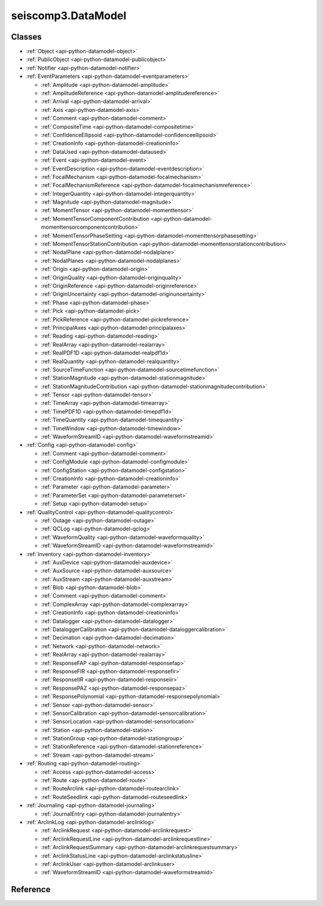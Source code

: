 .. _api-datamodel-python:

seiscomp3.DataModel
===================

.. py:module:: seiscomp3.DataModel


Classes
-------

* :ref:`Object <api-python-datamodel-object>`
* :ref:`PublicObject <api-python-datamodel-publicobject>`
* :ref:`Notifier <api-python-datamodel-notifier>`


* :ref:`EventParameters <api-python-datamodel-eventparameters>`

  * :ref:`Amplitude <api-python-datamodel-amplitude>`
  * :ref:`AmplitudeReference <api-python-datamodel-amplitudereference>`
  * :ref:`Arrival <api-python-datamodel-arrival>`
  * :ref:`Axis <api-python-datamodel-axis>`
  * :ref:`Comment <api-python-datamodel-comment>`
  * :ref:`CompositeTime <api-python-datamodel-compositetime>`
  * :ref:`ConfidenceEllipsoid <api-python-datamodel-confidenceellipsoid>`
  * :ref:`CreationInfo <api-python-datamodel-creationinfo>`
  * :ref:`DataUsed <api-python-datamodel-dataused>`
  * :ref:`Event <api-python-datamodel-event>`
  * :ref:`EventDescription <api-python-datamodel-eventdescription>`
  * :ref:`FocalMechanism <api-python-datamodel-focalmechanism>`
  * :ref:`FocalMechanismReference <api-python-datamodel-focalmechanismreference>`
  * :ref:`IntegerQuantity <api-python-datamodel-integerquantity>`
  * :ref:`Magnitude <api-python-datamodel-magnitude>`
  * :ref:`MomentTensor <api-python-datamodel-momenttensor>`
  * :ref:`MomentTensorComponentContribution <api-python-datamodel-momenttensorcomponentcontribution>`
  * :ref:`MomentTensorPhaseSetting <api-python-datamodel-momenttensorphasesetting>`
  * :ref:`MomentTensorStationContribution <api-python-datamodel-momenttensorstationcontribution>`
  * :ref:`NodalPlane <api-python-datamodel-nodalplane>`
  * :ref:`NodalPlanes <api-python-datamodel-nodalplanes>`
  * :ref:`Origin <api-python-datamodel-origin>`
  * :ref:`OriginQuality <api-python-datamodel-originquality>`
  * :ref:`OriginReference <api-python-datamodel-originreference>`
  * :ref:`OriginUncertainty <api-python-datamodel-originuncertainty>`
  * :ref:`Phase <api-python-datamodel-phase>`
  * :ref:`Pick <api-python-datamodel-pick>`
  * :ref:`PickReference <api-python-datamodel-pickreference>`
  * :ref:`PrincipalAxes <api-python-datamodel-principalaxes>`
  * :ref:`Reading <api-python-datamodel-reading>`
  * :ref:`RealArray <api-python-datamodel-realarray>`
  * :ref:`RealPDF1D <api-python-datamodel-realpdf1d>`
  * :ref:`RealQuantity <api-python-datamodel-realquantity>`
  * :ref:`SourceTimeFunction <api-python-datamodel-sourcetimefunction>`
  * :ref:`StationMagnitude <api-python-datamodel-stationmagnitude>`
  * :ref:`StationMagnitudeContribution <api-python-datamodel-stationmagnitudecontribution>`
  * :ref:`Tensor <api-python-datamodel-tensor>`
  * :ref:`TimeArray <api-python-datamodel-timearray>`
  * :ref:`TimePDF1D <api-python-datamodel-timepdf1d>`
  * :ref:`TimeQuantity <api-python-datamodel-timequantity>`
  * :ref:`TimeWindow <api-python-datamodel-timewindow>`
  * :ref:`WaveformStreamID <api-python-datamodel-waveformstreamid>`

  .. graphviz::
     :caption: EventParameters object connections from parent to child.

     digraph G {
        graph [size="8, 100"]
        node [fontname=Verdana,fontsize=8]
        node [shape=plaintext]
        node [penwidth=0.5]
        node [style="rounded,filled"]
        node [fillcolor="#fcf2e3"]
        node [color="#000000"]
        edge [color="#000000"]
        layout="dot"
        Pick [label = <<table border="0" cellpadding="0" cellspacing="2"><tr><td>Pick</td></tr><tr><td align="left" port="publicID"><font color="#8b0000">+ publicID: string</font></td></tr><tr><td align="left" port="time"><font color="#8b0000">+ time: TimeQuantity</font></td></tr><tr><td align="left" port="waveformID"><font color="#8b0000">+ waveformID: WaveformStreamID</font></td></tr><tr><td align="left" port="filterID"><font color="#8b0000">+ filterID: string</font></td></tr><tr><td align="left" port="methodID"><font color="#8b0000">+ methodID: string</font></td></tr><tr><td align="left" port="horizontalSlowness"><font color="#8b0000">+ horizontalSlowness: RealQuantity  [0..1]</font></td></tr><tr><td align="left" port="backazimuth"><font color="#8b0000">+ backazimuth: RealQuantity  [0..1]</font></td></tr><tr><td align="left" port="slownessMethodID"><font color="#8b0000">+ slownessMethodID: string</font></td></tr><tr><td align="left" port="onset"><font color="#8b0000">+ onset: PickOnset  [0..1]</font></td></tr><tr><td align="left" port="phaseHint"><font color="#8b0000">+ phaseHint: Phase  [0..1]</font></td></tr><tr><td align="left" port="polarity"><font color="#8b0000">+ polarity: PickPolarity  [0..1]</font></td></tr><tr><td align="left" port="evaluationMode"><font color="#8b0000">+ evaluationMode: EvaluationMode  [0..1]</font></td></tr><tr><td align="left" port="evaluationStatus"><font color="#8b0000">+ evaluationStatus: EvaluationStatus  [0..1]</font></td></tr><tr><td align="left" port="creationInfo"><font color="#8b0000">+ creationInfo: CreationInfo  [0..1]</font></td></tr><tr><td align="left"><font color="#8b0000">+ comment: Comment [0..*]</font></td></tr></table>>]
        Comment [label = <<table border="0" cellpadding="0" cellspacing="2"><tr><td>Comment</td></tr><tr><td align="left" port="text"><font color="#8b0000">+ text: string</font></td></tr><tr><td align="left" port="id"><font color="#8b0000">+ id: string</font></td></tr><tr><td align="left" port="start"><font color="#8b0000">+ start: datetime  [0..1]</font></td></tr><tr><td align="left" port="end"><font color="#8b0000">+ end: datetime  [0..1]</font></td></tr><tr><td align="left" port="creationInfo"><font color="#8b0000">+ creationInfo: CreationInfo  [0..1]</font></td></tr></table>>]
        Amplitude [label = <<table border="0" cellpadding="0" cellspacing="2"><tr><td>Amplitude</td></tr><tr><td align="left" port="publicID"><font color="#8b0000">+ publicID: string</font></td></tr><tr><td align="left" port="type"><font color="#8b0000">+ type: string</font></td></tr><tr><td align="left" port="amplitude"><font color="#8b0000">+ amplitude: RealQuantity  [0..1]</font></td></tr><tr><td align="left" port="timeWindow"><font color="#8b0000">+ timeWindow: TimeWindow  [0..1]</font></td></tr><tr><td align="left" port="period"><font color="#8b0000">+ period: RealQuantity  [0..1]</font></td></tr><tr><td align="left" port="snr"><font color="#8b0000">+ snr: float  [0..1]</font></td></tr><tr><td align="left" port="unit"><font color="#8b0000">+ unit: string</font></td></tr><tr><td align="left" port="pickID"><font color="#8b0000">+ pickID: string</font></td></tr><tr><td align="left" port="waveformID"><font color="#8b0000">+ waveformID: WaveformStreamID  [0..1]</font></td></tr><tr><td align="left" port="filterID"><font color="#8b0000">+ filterID: string</font></td></tr><tr><td align="left" port="methodID"><font color="#8b0000">+ methodID: string</font></td></tr><tr><td align="left" port="scalingTime"><font color="#8b0000">+ scalingTime: TimeQuantity  [0..1]</font></td></tr><tr><td align="left" port="magnitudeHint"><font color="#8b0000">+ magnitudeHint: string</font></td></tr><tr><td align="left" port="evaluationMode"><font color="#8b0000">+ evaluationMode: EvaluationMode  [0..1]</font></td></tr><tr><td align="left" port="creationInfo"><font color="#8b0000">+ creationInfo: CreationInfo  [0..1]</font></td></tr><tr><td align="left"><font color="#8b0000">+ comment: Comment [0..*]</font></td></tr></table>>]
        Reading [label = <<table border="0" cellpadding="0" cellspacing="2"><tr><td>Reading</td></tr><tr><td align="left" port="publicID"><font color="#8b0000">+ publicID: string</font></td></tr><tr><td align="left"><font color="#8b0000">+ pickReference: PickReference [0..*]</font></td></tr><tr><td align="left"><font color="#8b0000">+ amplitudeReference: AmplitudeReference [0..*]</font></td></tr></table>>]
        PickReference [label = <<table border="0" cellpadding="0" cellspacing="2"><tr><td>PickReference</td></tr><tr><td align="left" port="pickID"><font color="#8b0000">+ pickID: string</font></td></tr></table>>]
        AmplitudeReference [label = <<table border="0" cellpadding="0" cellspacing="2"><tr><td>AmplitudeReference</td></tr><tr><td align="left" port="amplitudeID"><font color="#8b0000">+ amplitudeID: string</font></td></tr></table>>]
        Origin [label = <<table border="0" cellpadding="0" cellspacing="2"><tr><td>Origin</td></tr><tr><td align="left" port="publicID"><font color="#8b0000">+ publicID: string</font></td></tr><tr><td align="left" port="time"><font color="#8b0000">+ time: TimeQuantity</font></td></tr><tr><td align="left" port="latitude"><font color="#8b0000">+ latitude: RealQuantity</font></td></tr><tr><td align="left" port="longitude"><font color="#8b0000">+ longitude: RealQuantity</font></td></tr><tr><td align="left" port="depth"><font color="#8b0000">+ depth: RealQuantity  [0..1]</font></td></tr><tr><td align="left" port="depthType"><font color="#8b0000">+ depthType: OriginDepthType  [0..1]</font></td></tr><tr><td align="left" port="timeFixed"><font color="#8b0000">+ timeFixed: boolean  [0..1]</font></td></tr><tr><td align="left" port="epicenterFixed"><font color="#8b0000">+ epicenterFixed: boolean  [0..1]</font></td></tr><tr><td align="left" port="referenceSystemID"><font color="#8b0000">+ referenceSystemID: string</font></td></tr><tr><td align="left" port="methodID"><font color="#8b0000">+ methodID: string</font></td></tr><tr><td align="left" port="earthModelID"><font color="#8b0000">+ earthModelID: string</font></td></tr><tr><td align="left" port="quality"><font color="#8b0000">+ quality: OriginQuality  [0..1]</font></td></tr><tr><td align="left" port="uncertainty"><font color="#8b0000">+ uncertainty: OriginUncertainty  [0..1]</font></td></tr><tr><td align="left" port="type"><font color="#8b0000">+ type: OriginType  [0..1]</font></td></tr><tr><td align="left" port="evaluationMode"><font color="#8b0000">+ evaluationMode: EvaluationMode  [0..1]</font></td></tr><tr><td align="left" port="evaluationStatus"><font color="#8b0000">+ evaluationStatus: EvaluationStatus  [0..1]</font></td></tr><tr><td align="left" port="creationInfo"><font color="#8b0000">+ creationInfo: CreationInfo  [0..1]</font></td></tr><tr><td align="left"><font color="#8b0000">+ comment: Comment [0..*]</font></td></tr><tr><td align="left"><font color="#8b0000">+ compositeTime: CompositeTime [0..*]</font></td></tr><tr><td align="left"><font color="#8b0000">+ arrival: Arrival [0..*]</font></td></tr><tr><td align="left"><font color="#8b0000">+ stationMagnitude: StationMagnitude [0..*]</font></td></tr><tr><td align="left"><font color="#8b0000">+ magnitude: Magnitude [0..*]</font></td></tr></table>>]
        CompositeTime [label = <<table border="0" cellpadding="0" cellspacing="2"><tr><td>CompositeTime</td></tr><tr><td align="left" port="year"><font color="#8b0000">+ year: IntegerQuantity  [0..1]</font></td></tr><tr><td align="left" port="month"><font color="#8b0000">+ month: IntegerQuantity  [0..1]</font></td></tr><tr><td align="left" port="day"><font color="#8b0000">+ day: IntegerQuantity  [0..1]</font></td></tr><tr><td align="left" port="hour"><font color="#8b0000">+ hour: IntegerQuantity  [0..1]</font></td></tr><tr><td align="left" port="minute"><font color="#8b0000">+ minute: IntegerQuantity  [0..1]</font></td></tr><tr><td align="left" port="second"><font color="#8b0000">+ second: RealQuantity  [0..1]</font></td></tr></table>>]
        Arrival [label = <<table border="0" cellpadding="0" cellspacing="2"><tr><td>Arrival</td></tr><tr><td align="left" port="pickID"><font color="#8b0000">+ pickID: string</font></td></tr><tr><td align="left" port="phase"><font color="#8b0000">+ phase: Phase</font></td></tr><tr><td align="left" port="timeCorrection"><font color="#8b0000">+ timeCorrection: float  [0..1]</font></td></tr><tr><td align="left" port="azimuth"><font color="#8b0000">+ azimuth: float  [0..1]</font></td></tr><tr><td align="left" port="distance"><font color="#8b0000">+ distance: float  [0..1]</font></td></tr><tr><td align="left" port="takeOffAngle"><font color="#8b0000">+ takeOffAngle: float  [0..1]</font></td></tr><tr><td align="left" port="timeResidual"><font color="#8b0000">+ timeResidual: float  [0..1]</font></td></tr><tr><td align="left" port="horizontalSlownessResidual"><font color="#8b0000">+ horizontalSlownessResidual: float  [0..1]</font></td></tr><tr><td align="left" port="backazimuthResidual"><font color="#8b0000">+ backazimuthResidual: float  [0..1]</font></td></tr><tr><td align="left" port="timeUsed"><font color="#8b0000">+ timeUsed: boolean  [0..1]</font></td></tr><tr><td align="left" port="horizontalSlownessUsed"><font color="#8b0000">+ horizontalSlownessUsed: boolean  [0..1]</font></td></tr><tr><td align="left" port="backazimuthUsed"><font color="#8b0000">+ backazimuthUsed: boolean  [0..1]</font></td></tr><tr><td align="left" port="weight"><font color="#8b0000">+ weight: float  [0..1]</font></td></tr><tr><td align="left" port="earthModelID"><font color="#8b0000">+ earthModelID: string</font></td></tr><tr><td align="left" port="preliminary"><font color="#8b0000">+ preliminary: boolean  [0..1]</font></td></tr><tr><td align="left" port="creationInfo"><font color="#8b0000">+ creationInfo: CreationInfo  [0..1]</font></td></tr></table>>]
        StationMagnitude [label = <<table border="0" cellpadding="0" cellspacing="2"><tr><td>StationMagnitude</td></tr><tr><td align="left" port="publicID"><font color="#8b0000">+ publicID: string</font></td></tr><tr><td align="left" port="originID"><font color="#8b0000">+ originID: string</font></td></tr><tr><td align="left" port="magnitude"><font color="#8b0000">+ magnitude: RealQuantity</font></td></tr><tr><td align="left" port="type"><font color="#8b0000">+ type: string</font></td></tr><tr><td align="left" port="amplitudeID"><font color="#8b0000">+ amplitudeID: string</font></td></tr><tr><td align="left" port="methodID"><font color="#8b0000">+ methodID: string</font></td></tr><tr><td align="left" port="waveformID"><font color="#8b0000">+ waveformID: WaveformStreamID  [0..1]</font></td></tr><tr><td align="left" port="creationInfo"><font color="#8b0000">+ creationInfo: CreationInfo  [0..1]</font></td></tr><tr><td align="left"><font color="#8b0000">+ comment: Comment [0..*]</font></td></tr></table>>]
        Magnitude [label = <<table border="0" cellpadding="0" cellspacing="2"><tr><td>Magnitude</td></tr><tr><td align="left" port="publicID"><font color="#8b0000">+ publicID: string</font></td></tr><tr><td align="left" port="magnitude"><font color="#8b0000">+ magnitude: RealQuantity</font></td></tr><tr><td align="left" port="type"><font color="#8b0000">+ type: string</font></td></tr><tr><td align="left" port="originID"><font color="#8b0000">+ originID: string</font></td></tr><tr><td align="left" port="methodID"><font color="#8b0000">+ methodID: string</font></td></tr><tr><td align="left" port="stationCount"><font color="#8b0000">+ stationCount: int  [0..1]</font></td></tr><tr><td align="left" port="azimuthalGap"><font color="#8b0000">+ azimuthalGap: float  [0..1]</font></td></tr><tr><td align="left" port="evaluationStatus"><font color="#8b0000">+ evaluationStatus: EvaluationStatus  [0..1]</font></td></tr><tr><td align="left" port="creationInfo"><font color="#8b0000">+ creationInfo: CreationInfo  [0..1]</font></td></tr><tr><td align="left"><font color="#8b0000">+ comment: Comment [0..*]</font></td></tr><tr><td align="left"><font color="#8b0000">+ stationMagnitudeContribution: StationMagnitudeContribution [0..*]</font></td></tr></table>>]
        StationMagnitudeContribution [label = <<table border="0" cellpadding="0" cellspacing="2"><tr><td>StationMagnitudeContribution</td></tr><tr><td align="left" port="stationMagnitudeID"><font color="#8b0000">+ stationMagnitudeID: string</font></td></tr><tr><td align="left" port="residual"><font color="#8b0000">+ residual: float  [0..1]</font></td></tr><tr><td align="left" port="weight"><font color="#8b0000">+ weight: float  [0..1]</font></td></tr></table>>]
        FocalMechanism [label = <<table border="0" cellpadding="0" cellspacing="2"><tr><td>FocalMechanism</td></tr><tr><td align="left" port="publicID"><font color="#8b0000">+ publicID: string</font></td></tr><tr><td align="left" port="triggeringOriginID"><font color="#8b0000">+ triggeringOriginID: string</font></td></tr><tr><td align="left" port="nodalPlanes"><font color="#8b0000">+ nodalPlanes: NodalPlanes  [0..1]</font></td></tr><tr><td align="left" port="principalAxes"><font color="#8b0000">+ principalAxes: PrincipalAxes  [0..1]</font></td></tr><tr><td align="left" port="azimuthalGap"><font color="#8b0000">+ azimuthalGap: float  [0..1]</font></td></tr><tr><td align="left" port="stationPolarityCount"><font color="#8b0000">+ stationPolarityCount: int  [0..1]</font></td></tr><tr><td align="left" port="misfit"><font color="#8b0000">+ misfit: float  [0..1]</font></td></tr><tr><td align="left" port="stationDistributionRatio"><font color="#8b0000">+ stationDistributionRatio: float  [0..1]</font></td></tr><tr><td align="left" port="methodID"><font color="#8b0000">+ methodID: string</font></td></tr><tr><td align="left" port="evaluationMode"><font color="#8b0000">+ evaluationMode: EvaluationMode  [0..1]</font></td></tr><tr><td align="left" port="evaluationStatus"><font color="#8b0000">+ evaluationStatus: EvaluationStatus  [0..1]</font></td></tr><tr><td align="left" port="creationInfo"><font color="#8b0000">+ creationInfo: CreationInfo  [0..1]</font></td></tr><tr><td align="left"><font color="#8b0000">+ comment: Comment [0..*]</font></td></tr><tr><td align="left"><font color="#8b0000">+ momentTensor: MomentTensor [0..*]</font></td></tr></table>>]
        MomentTensor [label = <<table border="0" cellpadding="0" cellspacing="2"><tr><td>MomentTensor</td></tr><tr><td align="left" port="publicID"><font color="#8b0000">+ publicID: string</font></td></tr><tr><td align="left" port="derivedOriginID"><font color="#8b0000">+ derivedOriginID: string</font></td></tr><tr><td align="left" port="momentMagnitudeID"><font color="#8b0000">+ momentMagnitudeID: string</font></td></tr><tr><td align="left" port="scalarMoment"><font color="#8b0000">+ scalarMoment: RealQuantity  [0..1]</font></td></tr><tr><td align="left" port="tensor"><font color="#8b0000">+ tensor: Tensor  [0..1]</font></td></tr><tr><td align="left" port="variance"><font color="#8b0000">+ variance: float  [0..1]</font></td></tr><tr><td align="left" port="varianceReduction"><font color="#8b0000">+ varianceReduction: float  [0..1]</font></td></tr><tr><td align="left" port="doubleCouple"><font color="#8b0000">+ doubleCouple: float  [0..1]</font></td></tr><tr><td align="left" port="clvd"><font color="#8b0000">+ clvd: float  [0..1]</font></td></tr><tr><td align="left" port="iso"><font color="#8b0000">+ iso: float  [0..1]</font></td></tr><tr><td align="left" port="greensFunctionID"><font color="#8b0000">+ greensFunctionID: string</font></td></tr><tr><td align="left" port="filterID"><font color="#8b0000">+ filterID: string</font></td></tr><tr><td align="left" port="sourceTimeFunction"><font color="#8b0000">+ sourceTimeFunction: SourceTimeFunction  [0..1]</font></td></tr><tr><td align="left" port="methodID"><font color="#8b0000">+ methodID: string</font></td></tr><tr><td align="left" port="method"><font color="#8b0000">+ method: MomentTensorMethod  [0..1]</font></td></tr><tr><td align="left" port="status"><font color="#8b0000">+ status: MomentTensorStatus  [0..1]</font></td></tr><tr><td align="left" port="cmtName"><font color="#8b0000">+ cmtName: string</font></td></tr><tr><td align="left" port="cmtVersion"><font color="#8b0000">+ cmtVersion: string</font></td></tr><tr><td align="left" port="creationInfo"><font color="#8b0000">+ creationInfo: CreationInfo  [0..1]</font></td></tr><tr><td align="left"><font color="#8b0000">+ comment: Comment [0..*]</font></td></tr><tr><td align="left"><font color="#8b0000">+ dataUsed: DataUsed [0..*]</font></td></tr><tr><td align="left"><font color="#8b0000">+ momentTensorPhaseSetting: MomentTensorPhaseSetting [0..*]</font></td></tr><tr><td align="left"><font color="#8b0000">+ momentTensorStationContribution: MomentTensorStationContribution [0..*]</font></td></tr></table>>]
        DataUsed [label = <<table border="0" cellpadding="0" cellspacing="2"><tr><td>DataUsed</td></tr><tr><td align="left" port="waveType"><font color="#8b0000">+ waveType: DataUsedWaveType</font></td></tr><tr><td align="left" port="stationCount"><font color="#8b0000">+ stationCount: int</font></td></tr><tr><td align="left" port="componentCount"><font color="#8b0000">+ componentCount: int</font></td></tr><tr><td align="left" port="shortestPeriod"><font color="#8b0000">+ shortestPeriod: float  [0..1]</font></td></tr></table>>]
        MomentTensorPhaseSetting [label = <<table border="0" cellpadding="0" cellspacing="2"><tr><td>MomentTensorPhaseSetting</td></tr><tr><td align="left" port="code"><font color="#8b0000">+ code: string</font></td></tr><tr><td align="left" port="lowerPeriod"><font color="#8b0000">+ lowerPeriod: float</font></td></tr><tr><td align="left" port="upperPeriod"><font color="#8b0000">+ upperPeriod: float</font></td></tr><tr><td align="left" port="minimumSNR"><font color="#8b0000">+ minimumSNR: float  [0..1]</font></td></tr><tr><td align="left" port="maximumTimeShift"><font color="#8b0000">+ maximumTimeShift: float  [0..1]</font></td></tr></table>>]
        MomentTensorStationContribution [label = <<table border="0" cellpadding="0" cellspacing="2"><tr><td>MomentTensorStationContribution</td></tr><tr><td align="left" port="publicID"><font color="#8b0000">+ publicID: string</font></td></tr><tr><td align="left" port="active"><font color="#8b0000">+ active: boolean</font></td></tr><tr><td align="left" port="waveformID"><font color="#8b0000">+ waveformID: WaveformStreamID  [0..1]</font></td></tr><tr><td align="left" port="weight"><font color="#8b0000">+ weight: float  [0..1]</font></td></tr><tr><td align="left" port="timeShift"><font color="#8b0000">+ timeShift: float  [0..1]</font></td></tr><tr><td align="left"><font color="#8b0000">+ momentTensorComponentContribution: MomentTensorComponentContribution [0..*]</font></td></tr></table>>]
        MomentTensorComponentContribution [label = <<table border="0" cellpadding="0" cellspacing="2"><tr><td>MomentTensorComponentContribution</td></tr><tr><td align="left" port="phaseCode"><font color="#8b0000">+ phaseCode: string</font></td></tr><tr><td align="left" port="component"><font color="#8b0000">+ component: int</font></td></tr><tr><td align="left" port="active"><font color="#8b0000">+ active: boolean</font></td></tr><tr><td align="left" port="weight"><font color="#8b0000">+ weight: float</font></td></tr><tr><td align="left" port="timeShift"><font color="#8b0000">+ timeShift: float</font></td></tr><tr><td align="left" port="dataTimeWindow"><font color="#8b0000">+ dataTimeWindow: float</font></td></tr><tr><td align="left" port="misfit"><font color="#8b0000">+ misfit: float  [0..1]</font></td></tr><tr><td align="left" port="snr"><font color="#8b0000">+ snr: float  [0..1]</font></td></tr></table>>]
        Event [label = <<table border="0" cellpadding="0" cellspacing="2"><tr><td>Event</td></tr><tr><td align="left" port="publicID"><font color="#8b0000">+ publicID: string</font></td></tr><tr><td align="left" port="preferredOriginID"><font color="#8b0000">+ preferredOriginID: string</font></td></tr><tr><td align="left" port="preferredMagnitudeID"><font color="#8b0000">+ preferredMagnitudeID: string</font></td></tr><tr><td align="left" port="preferredFocalMechanismID"><font color="#8b0000">+ preferredFocalMechanismID: string</font></td></tr><tr><td align="left" port="type"><font color="#8b0000">+ type: EventType  [0..1]</font></td></tr><tr><td align="left" port="typeCertainty"><font color="#8b0000">+ typeCertainty: EventTypeCertainty  [0..1]</font></td></tr><tr><td align="left" port="creationInfo"><font color="#8b0000">+ creationInfo: CreationInfo  [0..1]</font></td></tr><tr><td align="left"><font color="#8b0000">+ eventDescription: EventDescription [0..*]</font></td></tr><tr><td align="left"><font color="#8b0000">+ comment: Comment [0..*]</font></td></tr><tr><td align="left"><font color="#8b0000">+ originReference: OriginReference [0..*]</font></td></tr><tr><td align="left"><font color="#8b0000">+ focalMechanismReference: FocalMechanismReference [0..*]</font></td></tr></table>>]
        EventDescription [label = <<table border="0" cellpadding="0" cellspacing="2"><tr><td>EventDescription</td></tr><tr><td align="left" port="text"><font color="#8b0000">+ text: string</font></td></tr><tr><td align="left" port="type"><font color="#8b0000">+ type: EventDescriptionType</font></td></tr></table>>]
        OriginReference [label = <<table border="0" cellpadding="0" cellspacing="2"><tr><td>OriginReference</td></tr><tr><td align="left" port="originID"><font color="#8b0000">+ originID: string</font></td></tr></table>>]
        FocalMechanismReference [label = <<table border="0" cellpadding="0" cellspacing="2"><tr><td>FocalMechanismReference</td></tr><tr><td align="left" port="focalMechanismID"><font color="#8b0000">+ focalMechanismID: string</font></td></tr></table>>]
        EventParameters -> Pick
        MomentTensor -> Comment
        FocalMechanism -> Comment
        Amplitude -> Comment
        Magnitude -> Comment
        StationMagnitude -> Comment
        Pick -> Comment
        Event -> Comment
        Origin -> Comment
        EventParameters -> Amplitude
        EventParameters -> Reading
        Reading -> PickReference
        Reading -> AmplitudeReference
        EventParameters -> Origin
        Origin -> CompositeTime
        Origin -> Arrival
        Origin -> StationMagnitude
        Origin -> Magnitude
        Magnitude -> StationMagnitudeContribution
        EventParameters -> FocalMechanism
        FocalMechanism -> MomentTensor
        MomentTensor -> DataUsed
        MomentTensor -> MomentTensorPhaseSetting
        MomentTensor -> MomentTensorStationContribution
        MomentTensorStationContribution -> MomentTensorComponentContribution
        EventParameters -> Event
        Event -> EventDescription
        Event -> OriginReference
        Event -> FocalMechanismReference
     }

* :ref:`Config <api-python-datamodel-config>`

  * :ref:`Comment <api-python-datamodel-comment>`
  * :ref:`ConfigModule <api-python-datamodel-configmodule>`
  * :ref:`ConfigStation <api-python-datamodel-configstation>`
  * :ref:`CreationInfo <api-python-datamodel-creationinfo>`
  * :ref:`Parameter <api-python-datamodel-parameter>`
  * :ref:`ParameterSet <api-python-datamodel-parameterset>`
  * :ref:`Setup <api-python-datamodel-setup>`

  .. graphviz::
     :caption: Config object connections from parent to child.

     digraph G {
        graph [size="8, 100"]
        node [fontname=Verdana,fontsize=8]
        node [shape=plaintext]
        node [penwidth=0.5]
        node [style="rounded,filled"]
        node [fillcolor="#fcf2e3"]
        node [color="#000000"]
        edge [color="#000000"]
        layout="dot"
        ParameterSet [label = <<table border="0" cellpadding="0" cellspacing="2"><tr><td>ParameterSet</td></tr><tr><td align="left" port="publicID"><font color="#8b0000">+ publicID: string</font></td></tr><tr><td align="left" port="baseID"><font color="#8b0000">+ baseID: string</font></td></tr><tr><td align="left" port="moduleID"><font color="#8b0000">+ moduleID: string</font></td></tr><tr><td align="left" port="created"><font color="#8b0000">+ created: datetime  [0..1]</font></td></tr><tr><td align="left"><font color="#8b0000">+ parameter: Parameter [0..*]</font></td></tr><tr><td align="left"><font color="#8b0000">+ comment: Comment [0..*]</font></td></tr></table>>]
        Parameter [label = <<table border="0" cellpadding="0" cellspacing="2"><tr><td>Parameter</td></tr><tr><td align="left" port="publicID"><font color="#8b0000">+ publicID: string</font></td></tr><tr><td align="left" port="name"><font color="#8b0000">+ name: string</font></td></tr><tr><td align="left" port="value"><font color="#8b0000">+ value: string</font></td></tr><tr><td align="left"><font color="#8b0000">+ comment: Comment [0..*]</font></td></tr></table>>]
        Comment [label = <<table border="0" cellpadding="0" cellspacing="2"><tr><td>Comment</td></tr><tr><td align="left" port="text"><font color="#8b0000">+ text: string</font></td></tr><tr><td align="left" port="id"><font color="#8b0000">+ id: string</font></td></tr><tr><td align="left" port="start"><font color="#8b0000">+ start: datetime  [0..1]</font></td></tr><tr><td align="left" port="end"><font color="#8b0000">+ end: datetime  [0..1]</font></td></tr><tr><td align="left" port="creationInfo"><font color="#8b0000">+ creationInfo: CreationInfo  [0..1]</font></td></tr></table>>]
        ConfigModule [label = <<table border="0" cellpadding="0" cellspacing="2"><tr><td>ConfigModule</td></tr><tr><td align="left" port="publicID"><font color="#8b0000">+ publicID: string</font></td></tr><tr><td align="left" port="name"><font color="#8b0000">+ name: string</font></td></tr><tr><td align="left" port="parameterSetID"><font color="#8b0000">+ parameterSetID: string</font></td></tr><tr><td align="left" port="enabled"><font color="#8b0000">+ enabled: boolean</font></td></tr><tr><td align="left"><font color="#8b0000">+ configStation: ConfigStation [0..*]</font></td></tr></table>>]
        ConfigStation [label = <<table border="0" cellpadding="0" cellspacing="2"><tr><td>ConfigStation</td></tr><tr><td align="left" port="publicID"><font color="#8b0000">+ publicID: string</font></td></tr><tr><td align="left" port="networkCode"><font color="#8b0000">+ networkCode: string</font></td></tr><tr><td align="left" port="stationCode"><font color="#8b0000">+ stationCode: string</font></td></tr><tr><td align="left" port="enabled"><font color="#8b0000">+ enabled: boolean</font></td></tr><tr><td align="left" port="creationInfo"><font color="#8b0000">+ creationInfo: CreationInfo  [0..1]</font></td></tr><tr><td align="left"><font color="#8b0000">+ setup: Setup [0..*]</font></td></tr></table>>]
        Setup [label = <<table border="0" cellpadding="0" cellspacing="2"><tr><td>Setup</td></tr><tr><td align="left" port="name"><font color="#8b0000">+ name: string</font></td></tr><tr><td align="left" port="parameterSetID"><font color="#8b0000">+ parameterSetID: string</font></td></tr><tr><td align="left" port="enabled"><font color="#8b0000">+ enabled: boolean</font></td></tr></table>>]
        Config -> ParameterSet
        ParameterSet -> Parameter
        Parameter -> Comment
        ParameterSet -> Comment
        Config -> ConfigModule
        ConfigModule -> ConfigStation
        ConfigStation -> Setup
     }

* :ref:`QualityControl <api-python-datamodel-qualitycontrol>`

  * :ref:`Outage <api-python-datamodel-outage>`
  * :ref:`QCLog <api-python-datamodel-qclog>`
  * :ref:`WaveformQuality <api-python-datamodel-waveformquality>`
  * :ref:`WaveformStreamID <api-python-datamodel-waveformstreamid>`

  .. graphviz::
     :caption: QualityControl object connections from parent to child.

     digraph G {
        graph [size="8, 100"]
        node [fontname=Verdana,fontsize=8]
        node [shape=plaintext]
        node [penwidth=0.5]
        node [style="rounded,filled"]
        node [fillcolor="#fcf2e3"]
        node [color="#000000"]
        edge [color="#000000"]
        layout="dot"
        QCLog [label = <<table border="0" cellpadding="0" cellspacing="2"><tr><td>QCLog</td></tr><tr><td align="left" port="publicID"><font color="#8b0000">+ publicID: string</font></td></tr><tr><td align="left" port="waveformID"><font color="#8b0000">+ waveformID: WaveformStreamID</font></td></tr><tr><td align="left" port="creatorID"><font color="#8b0000">+ creatorID: string</font></td></tr><tr><td align="left" port="created"><font color="#8b0000">+ created: datetime</font></td></tr><tr><td align="left" port="start"><font color="#8b0000">+ start: datetime</font></td></tr><tr><td align="left" port="end"><font color="#8b0000">+ end: datetime</font></td></tr><tr><td align="left" port="message"><font color="#8b0000">+ message: string</font></td></tr></table>>]
        WaveformQuality [label = <<table border="0" cellpadding="0" cellspacing="2"><tr><td>WaveformQuality</td></tr><tr><td align="left" port="waveformID"><font color="#8b0000">+ waveformID: WaveformStreamID</font></td></tr><tr><td align="left" port="creatorID"><font color="#8b0000">+ creatorID: string</font></td></tr><tr><td align="left" port="created"><font color="#8b0000">+ created: datetime</font></td></tr><tr><td align="left" port="start"><font color="#8b0000">+ start: datetime</font></td></tr><tr><td align="left" port="end"><font color="#8b0000">+ end: datetime  [0..1]</font></td></tr><tr><td align="left" port="type"><font color="#8b0000">+ type: string</font></td></tr><tr><td align="left" port="parameter"><font color="#8b0000">+ parameter: string</font></td></tr><tr><td align="left" port="value"><font color="#8b0000">+ value: float</font></td></tr><tr><td align="left" port="lowerUncertainty"><font color="#8b0000">+ lowerUncertainty: float  [0..1]</font></td></tr><tr><td align="left" port="upperUncertainty"><font color="#8b0000">+ upperUncertainty: float  [0..1]</font></td></tr><tr><td align="left" port="windowLength"><font color="#8b0000">+ windowLength: float  [0..1]</font></td></tr></table>>]
        Outage [label = <<table border="0" cellpadding="0" cellspacing="2"><tr><td>Outage</td></tr><tr><td align="left" port="waveformID"><font color="#8b0000">+ waveformID: WaveformStreamID</font></td></tr><tr><td align="left" port="creatorID"><font color="#8b0000">+ creatorID: string</font></td></tr><tr><td align="left" port="created"><font color="#8b0000">+ created: datetime</font></td></tr><tr><td align="left" port="start"><font color="#8b0000">+ start: datetime</font></td></tr><tr><td align="left" port="end"><font color="#8b0000">+ end: datetime  [0..1]</font></td></tr></table>>]
        QualityControl -> QCLog
        QualityControl -> WaveformQuality
        QualityControl -> Outage
     }

* :ref:`Inventory <api-python-datamodel-inventory>`

  * :ref:`AuxDevice <api-python-datamodel-auxdevice>`
  * :ref:`AuxSource <api-python-datamodel-auxsource>`
  * :ref:`AuxStream <api-python-datamodel-auxstream>`
  * :ref:`Blob <api-python-datamodel-blob>`
  * :ref:`Comment <api-python-datamodel-comment>`
  * :ref:`ComplexArray <api-python-datamodel-complexarray>`
  * :ref:`CreationInfo <api-python-datamodel-creationinfo>`
  * :ref:`Datalogger <api-python-datamodel-datalogger>`
  * :ref:`DataloggerCalibration <api-python-datamodel-dataloggercalibration>`
  * :ref:`Decimation <api-python-datamodel-decimation>`
  * :ref:`Network <api-python-datamodel-network>`
  * :ref:`RealArray <api-python-datamodel-realarray>`
  * :ref:`ResponseFAP <api-python-datamodel-responsefap>`
  * :ref:`ResponseFIR <api-python-datamodel-responsefir>`
  * :ref:`ResponseIIR <api-python-datamodel-responseiir>`
  * :ref:`ResponsePAZ <api-python-datamodel-responsepaz>`
  * :ref:`ResponsePolynomial <api-python-datamodel-responsepolynomial>`
  * :ref:`Sensor <api-python-datamodel-sensor>`
  * :ref:`SensorCalibration <api-python-datamodel-sensorcalibration>`
  * :ref:`SensorLocation <api-python-datamodel-sensorlocation>`
  * :ref:`Station <api-python-datamodel-station>`
  * :ref:`StationGroup <api-python-datamodel-stationgroup>`
  * :ref:`StationReference <api-python-datamodel-stationreference>`
  * :ref:`Stream <api-python-datamodel-stream>`

  .. graphviz::
     :caption: Inventory object connections from parent to child.

     digraph G {
        graph [size="8, 100"]
        node [fontname=Verdana,fontsize=8]
        node [shape=plaintext]
        node [penwidth=0.5]
        node [style="rounded,filled"]
        node [fillcolor="#fcf2e3"]
        node [color="#000000"]
        edge [color="#000000"]
        layout="dot"
        StationGroup [label = <<table border="0" cellpadding="0" cellspacing="2"><tr><td>StationGroup</td></tr><tr><td align="left" port="publicID"><font color="#8b0000">+ publicID: string</font></td></tr><tr><td align="left" port="type"><font color="#8b0000">+ type: StationGroupType  [0..1]</font></td></tr><tr><td align="left" port="code"><font color="#8b0000">+ code: string</font></td></tr><tr><td align="left" port="start"><font color="#8b0000">+ start: datetime  [0..1]</font></td></tr><tr><td align="left" port="end"><font color="#8b0000">+ end: datetime  [0..1]</font></td></tr><tr><td align="left" port="description"><font color="#8b0000">+ description: string</font></td></tr><tr><td align="left" port="latitude"><font color="#8b0000">+ latitude: float  [0..1]</font></td></tr><tr><td align="left" port="longitude"><font color="#8b0000">+ longitude: float  [0..1]</font></td></tr><tr><td align="left" port="elevation"><font color="#8b0000">+ elevation: float  [0..1]</font></td></tr><tr><td align="left"><font color="#8b0000">+ stationReference: StationReference [0..*]</font></td></tr></table>>]
        StationReference [label = <<table border="0" cellpadding="0" cellspacing="2"><tr><td>StationReference</td></tr><tr><td align="left" port="stationID"><font color="#8b0000">+ stationID: string</font></td></tr></table>>]
        AuxDevice [label = <<table border="0" cellpadding="0" cellspacing="2"><tr><td>AuxDevice</td></tr><tr><td align="left" port="publicID"><font color="#8b0000">+ publicID: string</font></td></tr><tr><td align="left" port="name"><font color="#8b0000">+ name: string</font></td></tr><tr><td align="left" port="description"><font color="#8b0000">+ description: string</font></td></tr><tr><td align="left" port="model"><font color="#8b0000">+ model: string</font></td></tr><tr><td align="left" port="manufacturer"><font color="#8b0000">+ manufacturer: string</font></td></tr><tr><td align="left" port="remark"><font color="#8b0000">+ remark: Blob  [0..1]</font></td></tr><tr><td align="left"><font color="#8b0000">+ auxSource: AuxSource [0..*]</font></td></tr></table>>]
        AuxSource [label = <<table border="0" cellpadding="0" cellspacing="2"><tr><td>AuxSource</td></tr><tr><td align="left" port="name"><font color="#8b0000">+ name: string</font></td></tr><tr><td align="left" port="description"><font color="#8b0000">+ description: string</font></td></tr><tr><td align="left" port="unit"><font color="#8b0000">+ unit: string</font></td></tr><tr><td align="left" port="conversion"><font color="#8b0000">+ conversion: string</font></td></tr><tr><td align="left" port="sampleRateNumerator"><font color="#8b0000">+ sampleRateNumerator: int  [0..1]</font></td></tr><tr><td align="left" port="sampleRateDenominator"><font color="#8b0000">+ sampleRateDenominator: int  [0..1]</font></td></tr><tr><td align="left" port="remark"><font color="#8b0000">+ remark: Blob  [0..1]</font></td></tr></table>>]
        Sensor [label = <<table border="0" cellpadding="0" cellspacing="2"><tr><td>Sensor</td></tr><tr><td align="left" port="publicID"><font color="#8b0000">+ publicID: string</font></td></tr><tr><td align="left" port="name"><font color="#8b0000">+ name: string</font></td></tr><tr><td align="left" port="description"><font color="#8b0000">+ description: string</font></td></tr><tr><td align="left" port="model"><font color="#8b0000">+ model: string</font></td></tr><tr><td align="left" port="manufacturer"><font color="#8b0000">+ manufacturer: string</font></td></tr><tr><td align="left" port="type"><font color="#8b0000">+ type: string</font></td></tr><tr><td align="left" port="unit"><font color="#8b0000">+ unit: string</font></td></tr><tr><td align="left" port="lowFrequency"><font color="#8b0000">+ lowFrequency: float  [0..1]</font></td></tr><tr><td align="left" port="highFrequency"><font color="#8b0000">+ highFrequency: float  [0..1]</font></td></tr><tr><td align="left" port="response"><font color="#8b0000">+ response: string</font></td></tr><tr><td align="left" port="remark"><font color="#8b0000">+ remark: Blob  [0..1]</font></td></tr><tr><td align="left"><font color="#8b0000">+ sensorCalibration: SensorCalibration [0..*]</font></td></tr></table>>]
        SensorCalibration [label = <<table border="0" cellpadding="0" cellspacing="2"><tr><td>SensorCalibration</td></tr><tr><td align="left" port="serialNumber"><font color="#8b0000">+ serialNumber: string</font></td></tr><tr><td align="left" port="channel"><font color="#8b0000">+ channel: int</font></td></tr><tr><td align="left" port="start"><font color="#8b0000">+ start: datetime</font></td></tr><tr><td align="left" port="end"><font color="#8b0000">+ end: datetime  [0..1]</font></td></tr><tr><td align="left" port="gain"><font color="#8b0000">+ gain: float  [0..1]</font></td></tr><tr><td align="left" port="gainFrequency"><font color="#8b0000">+ gainFrequency: float  [0..1]</font></td></tr><tr><td align="left" port="remark"><font color="#8b0000">+ remark: Blob  [0..1]</font></td></tr></table>>]
        Datalogger [label = <<table border="0" cellpadding="0" cellspacing="2"><tr><td>Datalogger</td></tr><tr><td align="left" port="publicID"><font color="#8b0000">+ publicID: string</font></td></tr><tr><td align="left" port="name"><font color="#8b0000">+ name: string</font></td></tr><tr><td align="left" port="description"><font color="#8b0000">+ description: string</font></td></tr><tr><td align="left" port="digitizerModel"><font color="#8b0000">+ digitizerModel: string</font></td></tr><tr><td align="left" port="digitizerManufacturer"><font color="#8b0000">+ digitizerManufacturer: string</font></td></tr><tr><td align="left" port="recorderModel"><font color="#8b0000">+ recorderModel: string</font></td></tr><tr><td align="left" port="recorderManufacturer"><font color="#8b0000">+ recorderManufacturer: string</font></td></tr><tr><td align="left" port="clockModel"><font color="#8b0000">+ clockModel: string</font></td></tr><tr><td align="left" port="clockManufacturer"><font color="#8b0000">+ clockManufacturer: string</font></td></tr><tr><td align="left" port="clockType"><font color="#8b0000">+ clockType: string</font></td></tr><tr><td align="left" port="gain"><font color="#8b0000">+ gain: float  [0..1]</font></td></tr><tr><td align="left" port="maxClockDrift"><font color="#8b0000">+ maxClockDrift: float  [0..1]</font></td></tr><tr><td align="left" port="remark"><font color="#8b0000">+ remark: Blob  [0..1]</font></td></tr><tr><td align="left"><font color="#8b0000">+ dataloggerCalibration: DataloggerCalibration [0..*]</font></td></tr><tr><td align="left"><font color="#8b0000">+ decimation: Decimation [0..*]</font></td></tr></table>>]
        DataloggerCalibration [label = <<table border="0" cellpadding="0" cellspacing="2"><tr><td>DataloggerCalibration</td></tr><tr><td align="left" port="serialNumber"><font color="#8b0000">+ serialNumber: string</font></td></tr><tr><td align="left" port="channel"><font color="#8b0000">+ channel: int</font></td></tr><tr><td align="left" port="start"><font color="#8b0000">+ start: datetime</font></td></tr><tr><td align="left" port="end"><font color="#8b0000">+ end: datetime  [0..1]</font></td></tr><tr><td align="left" port="gain"><font color="#8b0000">+ gain: float  [0..1]</font></td></tr><tr><td align="left" port="gainFrequency"><font color="#8b0000">+ gainFrequency: float  [0..1]</font></td></tr><tr><td align="left" port="remark"><font color="#8b0000">+ remark: Blob  [0..1]</font></td></tr></table>>]
        Decimation [label = <<table border="0" cellpadding="0" cellspacing="2"><tr><td>Decimation</td></tr><tr><td align="left" port="sampleRateNumerator"><font color="#8b0000">+ sampleRateNumerator: int</font></td></tr><tr><td align="left" port="sampleRateDenominator"><font color="#8b0000">+ sampleRateDenominator: int</font></td></tr><tr><td align="left" port="analogueFilterChain"><font color="#8b0000">+ analogueFilterChain: Blob  [0..1]</font></td></tr><tr><td align="left" port="digitalFilterChain"><font color="#8b0000">+ digitalFilterChain: Blob  [0..1]</font></td></tr></table>>]
        ResponsePAZ [label = <<table border="0" cellpadding="0" cellspacing="2"><tr><td>ResponsePAZ</td></tr><tr><td align="left" port="publicID"><font color="#8b0000">+ publicID: string</font></td></tr><tr><td align="left" port="name"><font color="#8b0000">+ name: string</font></td></tr><tr><td align="left" port="type"><font color="#8b0000">+ type: string</font></td></tr><tr><td align="left" port="gain"><font color="#8b0000">+ gain: float  [0..1]</font></td></tr><tr><td align="left" port="gainFrequency"><font color="#8b0000">+ gainFrequency: float  [0..1]</font></td></tr><tr><td align="left" port="normalizationFactor"><font color="#8b0000">+ normalizationFactor: float  [0..1]</font></td></tr><tr><td align="left" port="normalizationFrequency"><font color="#8b0000">+ normalizationFrequency: float  [0..1]</font></td></tr><tr><td align="left" port="numberOfZeros"><font color="#8b0000">+ numberOfZeros: int  [0..1]</font></td></tr><tr><td align="left" port="numberOfPoles"><font color="#8b0000">+ numberOfPoles: int  [0..1]</font></td></tr><tr><td align="left" port="zeros"><font color="#8b0000">+ zeros: ComplexArray  [0..1]</font></td></tr><tr><td align="left" port="poles"><font color="#8b0000">+ poles: ComplexArray  [0..1]</font></td></tr><tr><td align="left" port="remark"><font color="#8b0000">+ remark: Blob  [0..1]</font></td></tr><tr><td align="left" port="decimationFactor"><font color="#8b0000">+ decimationFactor: int  [0..1]</font></td></tr><tr><td align="left" port="delay"><font color="#8b0000">+ delay: float  [0..1]</font></td></tr><tr><td align="left" port="correction"><font color="#8b0000">+ correction: float  [0..1]</font></td></tr></table>>]
        ResponseFIR [label = <<table border="0" cellpadding="0" cellspacing="2"><tr><td>ResponseFIR</td></tr><tr><td align="left" port="publicID"><font color="#8b0000">+ publicID: string</font></td></tr><tr><td align="left" port="name"><font color="#8b0000">+ name: string</font></td></tr><tr><td align="left" port="gain"><font color="#8b0000">+ gain: float  [0..1]</font></td></tr><tr><td align="left" port="gainFrequency"><font color="#8b0000">+ gainFrequency: float  [0..1]</font></td></tr><tr><td align="left" port="decimationFactor"><font color="#8b0000">+ decimationFactor: int  [0..1]</font></td></tr><tr><td align="left" port="delay"><font color="#8b0000">+ delay: float  [0..1]</font></td></tr><tr><td align="left" port="correction"><font color="#8b0000">+ correction: float  [0..1]</font></td></tr><tr><td align="left" port="numberOfCoefficients"><font color="#8b0000">+ numberOfCoefficients: int  [0..1]</font></td></tr><tr><td align="left" port="symmetry"><font color="#8b0000">+ symmetry: string</font></td></tr><tr><td align="left" port="coefficients"><font color="#8b0000">+ coefficients: RealArray  [0..1]</font></td></tr><tr><td align="left" port="remark"><font color="#8b0000">+ remark: Blob  [0..1]</font></td></tr></table>>]
        ResponseIIR [label = <<table border="0" cellpadding="0" cellspacing="2"><tr><td>ResponseIIR</td></tr><tr><td align="left" port="publicID"><font color="#8b0000">+ publicID: string</font></td></tr><tr><td align="left" port="name"><font color="#8b0000">+ name: string</font></td></tr><tr><td align="left" port="type"><font color="#8b0000">+ type: string</font></td></tr><tr><td align="left" port="gain"><font color="#8b0000">+ gain: float  [0..1]</font></td></tr><tr><td align="left" port="gainFrequency"><font color="#8b0000">+ gainFrequency: float  [0..1]</font></td></tr><tr><td align="left" port="decimationFactor"><font color="#8b0000">+ decimationFactor: int  [0..1]</font></td></tr><tr><td align="left" port="delay"><font color="#8b0000">+ delay: float  [0..1]</font></td></tr><tr><td align="left" port="correction"><font color="#8b0000">+ correction: float  [0..1]</font></td></tr><tr><td align="left" port="numberOfNumerators"><font color="#8b0000">+ numberOfNumerators: int  [0..1]</font></td></tr><tr><td align="left" port="numberOfDenominators"><font color="#8b0000">+ numberOfDenominators: int  [0..1]</font></td></tr><tr><td align="left" port="numerators"><font color="#8b0000">+ numerators: RealArray  [0..1]</font></td></tr><tr><td align="left" port="denominators"><font color="#8b0000">+ denominators: RealArray  [0..1]</font></td></tr><tr><td align="left" port="remark"><font color="#8b0000">+ remark: Blob  [0..1]</font></td></tr></table>>]
        ResponsePolynomial [label = <<table border="0" cellpadding="0" cellspacing="2"><tr><td>ResponsePolynomial</td></tr><tr><td align="left" port="publicID"><font color="#8b0000">+ publicID: string</font></td></tr><tr><td align="left" port="name"><font color="#8b0000">+ name: string</font></td></tr><tr><td align="left" port="gain"><font color="#8b0000">+ gain: float  [0..1]</font></td></tr><tr><td align="left" port="gainFrequency"><font color="#8b0000">+ gainFrequency: float  [0..1]</font></td></tr><tr><td align="left" port="frequencyUnit"><font color="#8b0000">+ frequencyUnit: string</font></td></tr><tr><td align="left" port="approximationType"><font color="#8b0000">+ approximationType: string</font></td></tr><tr><td align="left" port="approximationLowerBound"><font color="#8b0000">+ approximationLowerBound: float  [0..1]</font></td></tr><tr><td align="left" port="approximationUpperBound"><font color="#8b0000">+ approximationUpperBound: float  [0..1]</font></td></tr><tr><td align="left" port="approximationError"><font color="#8b0000">+ approximationError: float  [0..1]</font></td></tr><tr><td align="left" port="numberOfCoefficients"><font color="#8b0000">+ numberOfCoefficients: int  [0..1]</font></td></tr><tr><td align="left" port="coefficients"><font color="#8b0000">+ coefficients: RealArray  [0..1]</font></td></tr><tr><td align="left" port="remark"><font color="#8b0000">+ remark: Blob  [0..1]</font></td></tr></table>>]
        ResponseFAP [label = <<table border="0" cellpadding="0" cellspacing="2"><tr><td>ResponseFAP</td></tr><tr><td align="left" port="publicID"><font color="#8b0000">+ publicID: string</font></td></tr><tr><td align="left" port="name"><font color="#8b0000">+ name: string</font></td></tr><tr><td align="left" port="gain"><font color="#8b0000">+ gain: float  [0..1]</font></td></tr><tr><td align="left" port="gainFrequency"><font color="#8b0000">+ gainFrequency: float  [0..1]</font></td></tr><tr><td align="left" port="numberOfTuples"><font color="#8b0000">+ numberOfTuples: int  [0..1]</font></td></tr><tr><td align="left" port="tuples"><font color="#8b0000">+ tuples: RealArray  [0..1]</font></td></tr><tr><td align="left" port="remark"><font color="#8b0000">+ remark: Blob  [0..1]</font></td></tr></table>>]
        Network [label = <<table border="0" cellpadding="0" cellspacing="2"><tr><td>Network</td></tr><tr><td align="left" port="publicID"><font color="#8b0000">+ publicID: string</font></td></tr><tr><td align="left" port="code"><font color="#8b0000">+ code: string</font></td></tr><tr><td align="left" port="start"><font color="#8b0000">+ start: datetime</font></td></tr><tr><td align="left" port="end"><font color="#8b0000">+ end: datetime  [0..1]</font></td></tr><tr><td align="left" port="description"><font color="#8b0000">+ description: string</font></td></tr><tr><td align="left" port="institutions"><font color="#8b0000">+ institutions: string</font></td></tr><tr><td align="left" port="region"><font color="#8b0000">+ region: string</font></td></tr><tr><td align="left" port="type"><font color="#8b0000">+ type: string</font></td></tr><tr><td align="left" port="netClass"><font color="#8b0000">+ netClass: string</font></td></tr><tr><td align="left" port="archive"><font color="#8b0000">+ archive: string</font></td></tr><tr><td align="left" port="restricted"><font color="#8b0000">+ restricted: boolean  [0..1]</font></td></tr><tr><td align="left" port="shared"><font color="#8b0000">+ shared: boolean  [0..1]</font></td></tr><tr><td align="left" port="remark"><font color="#8b0000">+ remark: Blob  [0..1]</font></td></tr><tr><td align="left"><font color="#8b0000">+ comment: Comment [0..*]</font></td></tr><tr><td align="left"><font color="#8b0000">+ station: Station [0..*]</font></td></tr></table>>]
        Comment [label = <<table border="0" cellpadding="0" cellspacing="2"><tr><td>Comment</td></tr><tr><td align="left" port="text"><font color="#8b0000">+ text: string</font></td></tr><tr><td align="left" port="id"><font color="#8b0000">+ id: string</font></td></tr><tr><td align="left" port="start"><font color="#8b0000">+ start: datetime  [0..1]</font></td></tr><tr><td align="left" port="end"><font color="#8b0000">+ end: datetime  [0..1]</font></td></tr><tr><td align="left" port="creationInfo"><font color="#8b0000">+ creationInfo: CreationInfo  [0..1]</font></td></tr></table>>]
        Station [label = <<table border="0" cellpadding="0" cellspacing="2"><tr><td>Station</td></tr><tr><td align="left" port="publicID"><font color="#8b0000">+ publicID: string</font></td></tr><tr><td align="left" port="code"><font color="#8b0000">+ code: string</font></td></tr><tr><td align="left" port="start"><font color="#8b0000">+ start: datetime</font></td></tr><tr><td align="left" port="end"><font color="#8b0000">+ end: datetime  [0..1]</font></td></tr><tr><td align="left" port="description"><font color="#8b0000">+ description: string</font></td></tr><tr><td align="left" port="latitude"><font color="#8b0000">+ latitude: float  [0..1]</font></td></tr><tr><td align="left" port="longitude"><font color="#8b0000">+ longitude: float  [0..1]</font></td></tr><tr><td align="left" port="elevation"><font color="#8b0000">+ elevation: float  [0..1]</font></td></tr><tr><td align="left" port="place"><font color="#8b0000">+ place: string</font></td></tr><tr><td align="left" port="country"><font color="#8b0000">+ country: string</font></td></tr><tr><td align="left" port="affiliation"><font color="#8b0000">+ affiliation: string</font></td></tr><tr><td align="left" port="type"><font color="#8b0000">+ type: string</font></td></tr><tr><td align="left" port="archive"><font color="#8b0000">+ archive: string</font></td></tr><tr><td align="left" port="archiveNetworkCode"><font color="#8b0000">+ archiveNetworkCode: string</font></td></tr><tr><td align="left" port="restricted"><font color="#8b0000">+ restricted: boolean  [0..1]</font></td></tr><tr><td align="left" port="shared"><font color="#8b0000">+ shared: boolean  [0..1]</font></td></tr><tr><td align="left" port="remark"><font color="#8b0000">+ remark: Blob  [0..1]</font></td></tr><tr><td align="left"><font color="#8b0000">+ comment: Comment [0..*]</font></td></tr><tr><td align="left"><font color="#8b0000">+ sensorLocation: SensorLocation [0..*]</font></td></tr></table>>]
        SensorLocation [label = <<table border="0" cellpadding="0" cellspacing="2"><tr><td>SensorLocation</td></tr><tr><td align="left" port="publicID"><font color="#8b0000">+ publicID: string</font></td></tr><tr><td align="left" port="code"><font color="#8b0000">+ code: string</font></td></tr><tr><td align="left" port="start"><font color="#8b0000">+ start: datetime</font></td></tr><tr><td align="left" port="end"><font color="#8b0000">+ end: datetime  [0..1]</font></td></tr><tr><td align="left" port="latitude"><font color="#8b0000">+ latitude: float  [0..1]</font></td></tr><tr><td align="left" port="longitude"><font color="#8b0000">+ longitude: float  [0..1]</font></td></tr><tr><td align="left" port="elevation"><font color="#8b0000">+ elevation: float  [0..1]</font></td></tr><tr><td align="left"><font color="#8b0000">+ comment: Comment [0..*]</font></td></tr><tr><td align="left"><font color="#8b0000">+ auxStream: AuxStream [0..*]</font></td></tr><tr><td align="left"><font color="#8b0000">+ stream: Stream [0..*]</font></td></tr></table>>]
        AuxStream [label = <<table border="0" cellpadding="0" cellspacing="2"><tr><td>AuxStream</td></tr><tr><td align="left" port="code"><font color="#8b0000">+ code: string</font></td></tr><tr><td align="left" port="start"><font color="#8b0000">+ start: datetime</font></td></tr><tr><td align="left" port="end"><font color="#8b0000">+ end: datetime  [0..1]</font></td></tr><tr><td align="left" port="device"><font color="#8b0000">+ device: string</font></td></tr><tr><td align="left" port="deviceSerialNumber"><font color="#8b0000">+ deviceSerialNumber: string</font></td></tr><tr><td align="left" port="source"><font color="#8b0000">+ source: string</font></td></tr><tr><td align="left" port="format"><font color="#8b0000">+ format: string</font></td></tr><tr><td align="left" port="flags"><font color="#8b0000">+ flags: string</font></td></tr><tr><td align="left" port="restricted"><font color="#8b0000">+ restricted: boolean  [0..1]</font></td></tr><tr><td align="left" port="shared"><font color="#8b0000">+ shared: boolean  [0..1]</font></td></tr></table>>]
        Stream [label = <<table border="0" cellpadding="0" cellspacing="2"><tr><td>Stream</td></tr><tr><td align="left" port="publicID"><font color="#8b0000">+ publicID: string</font></td></tr><tr><td align="left" port="code"><font color="#8b0000">+ code: string</font></td></tr><tr><td align="left" port="start"><font color="#8b0000">+ start: datetime</font></td></tr><tr><td align="left" port="end"><font color="#8b0000">+ end: datetime  [0..1]</font></td></tr><tr><td align="left" port="datalogger"><font color="#8b0000">+ datalogger: string</font></td></tr><tr><td align="left" port="dataloggerSerialNumber"><font color="#8b0000">+ dataloggerSerialNumber: string</font></td></tr><tr><td align="left" port="dataloggerChannel"><font color="#8b0000">+ dataloggerChannel: int  [0..1]</font></td></tr><tr><td align="left" port="sensor"><font color="#8b0000">+ sensor: string</font></td></tr><tr><td align="left" port="sensorSerialNumber"><font color="#8b0000">+ sensorSerialNumber: string</font></td></tr><tr><td align="left" port="sensorChannel"><font color="#8b0000">+ sensorChannel: int  [0..1]</font></td></tr><tr><td align="left" port="clockSerialNumber"><font color="#8b0000">+ clockSerialNumber: string</font></td></tr><tr><td align="left" port="sampleRateNumerator"><font color="#8b0000">+ sampleRateNumerator: int  [0..1]</font></td></tr><tr><td align="left" port="sampleRateDenominator"><font color="#8b0000">+ sampleRateDenominator: int  [0..1]</font></td></tr><tr><td align="left" port="depth"><font color="#8b0000">+ depth: float  [0..1]</font></td></tr><tr><td align="left" port="azimuth"><font color="#8b0000">+ azimuth: float  [0..1]</font></td></tr><tr><td align="left" port="dip"><font color="#8b0000">+ dip: float  [0..1]</font></td></tr><tr><td align="left" port="gain"><font color="#8b0000">+ gain: float  [0..1]</font></td></tr><tr><td align="left" port="gainFrequency"><font color="#8b0000">+ gainFrequency: float  [0..1]</font></td></tr><tr><td align="left" port="gainUnit"><font color="#8b0000">+ gainUnit: string</font></td></tr><tr><td align="left" port="format"><font color="#8b0000">+ format: string</font></td></tr><tr><td align="left" port="flags"><font color="#8b0000">+ flags: string</font></td></tr><tr><td align="left" port="restricted"><font color="#8b0000">+ restricted: boolean  [0..1]</font></td></tr><tr><td align="left" port="shared"><font color="#8b0000">+ shared: boolean  [0..1]</font></td></tr><tr><td align="left"><font color="#8b0000">+ comment: Comment [0..*]</font></td></tr></table>>]
        Inventory -> StationGroup
        StationGroup -> StationReference
        Inventory -> AuxDevice
        AuxDevice -> AuxSource
        Inventory -> Sensor
        Sensor -> SensorCalibration
        Inventory -> Datalogger
        Datalogger -> DataloggerCalibration
        Datalogger -> Decimation
        Inventory -> ResponsePAZ
        Inventory -> ResponseFIR
        Inventory -> ResponseIIR
        Inventory -> ResponsePolynomial
        Inventory -> ResponseFAP
        Inventory -> Network
        Stream -> Comment
        SensorLocation -> Comment
        Station -> Comment
        Network -> Comment
        Network -> Station
        Station -> SensorLocation
        SensorLocation -> AuxStream
        SensorLocation -> Stream
     }

* :ref:`Routing <api-python-datamodel-routing>`

  * :ref:`Access <api-python-datamodel-access>`
  * :ref:`Route <api-python-datamodel-route>`
  * :ref:`RouteArclink <api-python-datamodel-routearclink>`
  * :ref:`RouteSeedlink <api-python-datamodel-routeseedlink>`

  .. graphviz::
     :caption: Routing object connections from parent to child.

     digraph G {
        graph [size="8, 100"]
        node [fontname=Verdana,fontsize=8]
        node [shape=plaintext]
        node [penwidth=0.5]
        node [style="rounded,filled"]
        node [fillcolor="#fcf2e3"]
        node [color="#000000"]
        edge [color="#000000"]
        layout="dot"
        Route [label = <<table border="0" cellpadding="0" cellspacing="2"><tr><td>Route</td></tr><tr><td align="left" port="publicID"><font color="#8b0000">+ publicID: string</font></td></tr><tr><td align="left" port="networkCode"><font color="#8b0000">+ networkCode: string</font></td></tr><tr><td align="left" port="stationCode"><font color="#8b0000">+ stationCode: string</font></td></tr><tr><td align="left" port="locationCode"><font color="#8b0000">+ locationCode: string</font></td></tr><tr><td align="left" port="streamCode"><font color="#8b0000">+ streamCode: string</font></td></tr><tr><td align="left"><font color="#8b0000">+ routeArclink: RouteArclink [0..*]</font></td></tr><tr><td align="left"><font color="#8b0000">+ routeSeedlink: RouteSeedlink [0..*]</font></td></tr></table>>]
        RouteArclink [label = <<table border="0" cellpadding="0" cellspacing="2"><tr><td>RouteArclink</td></tr><tr><td align="left" port="address"><font color="#8b0000">+ address: string</font></td></tr><tr><td align="left" port="start"><font color="#8b0000">+ start: datetime</font></td></tr><tr><td align="left" port="end"><font color="#8b0000">+ end: datetime  [0..1]</font></td></tr><tr><td align="left" port="priority"><font color="#8b0000">+ priority: int  [0..1]</font></td></tr></table>>]
        RouteSeedlink [label = <<table border="0" cellpadding="0" cellspacing="2"><tr><td>RouteSeedlink</td></tr><tr><td align="left" port="address"><font color="#8b0000">+ address: string</font></td></tr><tr><td align="left" port="priority"><font color="#8b0000">+ priority: int  [0..1]</font></td></tr></table>>]
        Access [label = <<table border="0" cellpadding="0" cellspacing="2"><tr><td>Access</td></tr><tr><td align="left" port="networkCode"><font color="#8b0000">+ networkCode: string</font></td></tr><tr><td align="left" port="stationCode"><font color="#8b0000">+ stationCode: string</font></td></tr><tr><td align="left" port="locationCode"><font color="#8b0000">+ locationCode: string</font></td></tr><tr><td align="left" port="streamCode"><font color="#8b0000">+ streamCode: string</font></td></tr><tr><td align="left" port="user"><font color="#8b0000">+ user: string</font></td></tr><tr><td align="left" port="start"><font color="#8b0000">+ start: datetime</font></td></tr><tr><td align="left" port="end"><font color="#8b0000">+ end: datetime  [0..1]</font></td></tr></table>>]
        Routing -> Route
        Route -> RouteArclink
        Route -> RouteSeedlink
        Routing -> Access
     }

* :ref:`Journaling <api-python-datamodel-journaling>`

  * :ref:`JournalEntry <api-python-datamodel-journalentry>`

  .. graphviz::
     :caption: Journaling object connections from parent to child.

     digraph G {
        graph [size="8, 100"]
        node [fontname=Verdana,fontsize=8]
        node [shape=plaintext]
        node [penwidth=0.5]
        node [style="rounded,filled"]
        node [fillcolor="#fcf2e3"]
        node [color="#000000"]
        edge [color="#000000"]
        layout="dot"
        JournalEntry [label = <<table border="0" cellpadding="0" cellspacing="2"><tr><td>JournalEntry</td></tr><tr><td align="left" port="created"><font color="#8b0000">+ created: datetime  [0..1]</font></td></tr><tr><td align="left" port="objectID"><font color="#8b0000">+ objectID: string</font></td></tr><tr><td align="left" port="sender"><font color="#8b0000">+ sender: string</font></td></tr><tr><td align="left" port="action"><font color="#8b0000">+ action: string</font></td></tr><tr><td align="left" port="parameters"><font color="#8b0000">+ parameters: string</font></td></tr></table>>]
        Journaling -> JournalEntry
     }

* :ref:`ArclinkLog <api-python-datamodel-arclinklog>`

  * :ref:`ArclinkRequest <api-python-datamodel-arclinkrequest>`
  * :ref:`ArclinkRequestLine <api-python-datamodel-arclinkrequestline>`
  * :ref:`ArclinkRequestSummary <api-python-datamodel-arclinkrequestsummary>`
  * :ref:`ArclinkStatusLine <api-python-datamodel-arclinkstatusline>`
  * :ref:`ArclinkUser <api-python-datamodel-arclinkuser>`
  * :ref:`WaveformStreamID <api-python-datamodel-waveformstreamid>`

  .. graphviz::
     :caption: ArclinkLog object connections from parent to child.

     digraph G {
        graph [size="8, 100"]
        node [fontname=Verdana,fontsize=8]
        node [shape=plaintext]
        node [penwidth=0.5]
        node [style="rounded,filled"]
        node [fillcolor="#fcf2e3"]
        node [color="#000000"]
        edge [color="#000000"]
        layout="dot"
        ArclinkRequest [label = <<table border="0" cellpadding="0" cellspacing="2"><tr><td>ArclinkRequest</td></tr><tr><td align="left" port="publicID"><font color="#8b0000">+ publicID: string</font></td></tr><tr><td align="left" port="requestID"><font color="#8b0000">+ requestID: string</font></td></tr><tr><td align="left" port="userID"><font color="#8b0000">+ userID: string</font></td></tr><tr><td align="left" port="userIP"><font color="#8b0000">+ userIP: string</font></td></tr><tr><td align="left" port="clientID"><font color="#8b0000">+ clientID: string</font></td></tr><tr><td align="left" port="clientIP"><font color="#8b0000">+ clientIP: string</font></td></tr><tr><td align="left" port="type"><font color="#8b0000">+ type: string</font></td></tr><tr><td align="left" port="created"><font color="#8b0000">+ created: datetime</font></td></tr><tr><td align="left" port="status"><font color="#8b0000">+ status: string</font></td></tr><tr><td align="left" port="message"><font color="#8b0000">+ message: string</font></td></tr><tr><td align="left" port="label"><font color="#8b0000">+ label: string</font></td></tr><tr><td align="left" port="header"><font color="#8b0000">+ header: string</font></td></tr><tr><td align="left" port="summary"><font color="#8b0000">+ summary: ArclinkRequestSummary  [0..1]</font></td></tr><tr><td align="left"><font color="#8b0000">+ arclinkStatusLine: ArclinkStatusLine [0..*]</font></td></tr><tr><td align="left"><font color="#8b0000">+ arclinkRequestLine: ArclinkRequestLine [0..*]</font></td></tr></table>>]
        ArclinkStatusLine [label = <<table border="0" cellpadding="0" cellspacing="2"><tr><td>ArclinkStatusLine</td></tr><tr><td align="left" port="type"><font color="#8b0000">+ type: string</font></td></tr><tr><td align="left" port="status"><font color="#8b0000">+ status: string</font></td></tr><tr><td align="left" port="size"><font color="#8b0000">+ size: int  [0..1]</font></td></tr><tr><td align="left" port="message"><font color="#8b0000">+ message: string</font></td></tr><tr><td align="left" port="volumeID"><font color="#8b0000">+ volumeID: string</font></td></tr></table>>]
        ArclinkRequestLine [label = <<table border="0" cellpadding="0" cellspacing="2"><tr><td>ArclinkRequestLine</td></tr><tr><td align="left" port="start"><font color="#8b0000">+ start: datetime</font></td></tr><tr><td align="left" port="end"><font color="#8b0000">+ end: datetime</font></td></tr><tr><td align="left" port="streamID"><font color="#8b0000">+ streamID: WaveformStreamID</font></td></tr><tr><td align="left" port="restricted"><font color="#8b0000">+ restricted: boolean  [0..1]</font></td></tr><tr><td align="left" port="shared"><font color="#8b0000">+ shared: boolean  [0..1]</font></td></tr><tr><td align="left" port="netClass"><font color="#8b0000">+ netClass: string</font></td></tr><tr><td align="left" port="constraints"><font color="#8b0000">+ constraints: string</font></td></tr><tr><td align="left" port="status"><font color="#8b0000">+ status: ArclinkStatusLine</font></td></tr></table>>]
        ArclinkUser [label = <<table border="0" cellpadding="0" cellspacing="2"><tr><td>ArclinkUser</td></tr><tr><td align="left" port="publicID"><font color="#8b0000">+ publicID: string</font></td></tr><tr><td align="left" port="name"><font color="#8b0000">+ name: string</font></td></tr><tr><td align="left" port="email"><font color="#8b0000">+ email: string</font></td></tr><tr><td align="left" port="password"><font color="#8b0000">+ password: string</font></td></tr></table>>]
        ArclinkLog -> ArclinkRequest
        ArclinkRequest -> ArclinkStatusLine
        ArclinkRequest -> ArclinkRequestLine
        ArclinkLog -> ArclinkUser
     }


Reference
---------

.. _api-python-datamodel-object:

.. py:class:: Object

   .. py:method:: parent()

      :rtype: PublicObject

      Returns the :ref:`PublicObject <api-python-datamodel-publicobject>`
      parent object is available, None otherwise.

   .. py:method:: setParent(parent)

      :param parent: A PublicObject.
      :rtype: A Boolean flag indicating success with True, False otherwise.

      Sets the parent to :ref:`PublicObject <api-python-datamodel-publicobject>`.
      This is an internal method and should not be called from applications.
      Instead a class should be derived from Object which calls
      this method internally when children are being added or removed.

   .. py:method:: update()

      Creates an update notifier for this object ignoring its children. If an
      attribute of an object is changed this methods needs to be called
      manually since attribute changes are not tracked automatically by the
      notifier framework. Only hierarchy modifications such as add and remove
      child objects.

   .. py:method:: assign(other)

      :param other: A Object.
      :rtype: A Boolean flag indicating success with True, False otherwise.

      Assign the metadata of 'other' to 'this' without others children.
      Returns True, if 'this' and 'other' are of same type, False otherwise.

   .. py:method:: clone()

      :rtype: A Object.

      Clones an object. If the clonee is a
      :ref:`PublicObject <api-python-datamodel-publicobject>`
      it is not registered in the global instance pool but receives exactly the
      same publicID like 'this'.

   .. py:method:: attachTo(parent)

      :rtype: A Boolean flag indicating success with True, False otherwise.

      Adds the object to a parent. If it has already a parent or is of
      wrong type, False is returned.

   .. py:method:: detachFrom(parent)

      :rtype: A Boolean flag indicating success with True, False otherwise.

      Removes the object from a parent. If it has another or no parent,
      False is returned.

   .. py:method:: detach()

      :rtype: A Boolean flag indicating success with True, False otherwise.

      Removes the object from its parent object if a parent is set.

   .. py:method:: accept(visitor)

      :param visitor: A visitor.


.. _api-python-datamodel-publicobject:

.. py:class:: PublicObject

   Inherits :ref:`Object <api-python-datamodel-object>`.

   .. py:method:: setPublicID(id)

   Sets the publicID of the object.

   .. py:method:: publicID()

   Returns the publicID of the object.


.. _api-python-datamodel-notifier:

.. py:class:: Notifier(parentID, operation, object)

   Class to represent a change in the object tree. A notifier takes a parentID,
   an operation to apply and a child object. The child object is without children.

   .. py:staticmethod:: Enable()

      Enables the notifier pool. If enabled, notifiers are automatically created
      if the object tree is being changed.

   .. py:staticmethod:: Enable()

      Disables the notifier pool.

   .. py:staticmethod:: SetEnabled(enable)

      Sets the state of the notifier pool.

   .. py:staticmethod:: IsEnabled()

      Returns the notification pool state. The default is TRUE.

   .. py:staticmethod:: SetCheckEnabled(enable)

      Enables/disables checking previous inserted notifiers
      when a new notifiers is about to be queued. When
      enabled, and OP_ADD and OP_UPDATE of the same object
      results in only one OP_ADD notifier.

   .. py:staticmethod:: IsCheckEnabled()

      Returns the current 'check' state.


   .. py:staticmethod:: GetMessage(allNotifier = True)

      :param allNotifier: Defines whether to return one message including all
                          notifiers or one message including one notifier.
      :rtype: A NotifierMessage object if there is one. If each notifier is
              being send by its own message, this method should be called
              until it returns None.

      Returns a message holding all notifications since the
      last call. All stored notifications will be removed from
      the notification pool.

   .. py:staticmethod:: Size()

      :rtype: Integer value.

      Returns the size of the notifier objects currently stored.

   .. py:staticmethod:: Clear()

      Clears all buffered notifiers.

   .. py:staticmethod:: Create(parentID, operation, object)

      :param parentID: The publicID of the parent object that is target of the operation.
      :param operation: The operation applied to the parent object.
      :param object: The object that is the operation's "operand".
      :rtype: The Notifier object.

      Creates a notifier object managed by the global notifier pool.
      If the notifier pool is disabled no notifier instance will
      be created and None is being returned.

   .. py:staticmethod:: Create(parent, operation, object)

      :param parent The parent object that is target of the operation.
      :param operation: The operation applied to the parent object.
      :param object: The object that is the operation's "operand".
      :rtype: The Notifier object.

      Creates a notifier object managed by the global notifier pool.
      If the notifier pool is disabled no notifier instance will
      be created and None is being returned.

   .. py:method:: apply()

      :rtype: A flag indicating success with True, False otherwise.

      Applies the notifier to the local object tree.

   .. py:method: setParentID(parentID)

      Setter of parentID.

   .. py:method: parentID()

      Getter of parentID.

   .. py:method: setOperation(operation)

      Setter of operation.

   .. py:method: operation()

      Getter of operation.

   .. py:method: setObject(object)

      Setter of object.

   .. py:method: object()

      Getter of object.



.. _api-python-datamodel-access:

.. py:class:: Access

   Inherits :ref:`Object <api-python-datamodel-object>`.

   This type describes an ArcLink access rule

   .. py:staticmethod:: Cast(obj)

      :param obj: The object to be casted.
      :rtype: An object of type Access if the cast was successful,
              None otherwise.

      Cast an arbitrary object to Access if the internal wrapped
      representation is an Access object. The cast is important if
      instances of type :ref:`Object <api-python-datamodel-object>`
      are passed to methods which need access to the real type.



   .. py:method:: equal(other)

      :param other: :ref:`Access <api-python-datamodel-access>`
      :rtype: A Boolean value indicating True if both objects are equal or
              False otherwise.

      Compares two objects without its child objects. Both objects are compared
      by value.

   .. py:method:: index()

      :rtype: The objects index of type AccessIndex.

       Returns the objects index which is also used for the database as unique
       constraint.

   .. py:method:: equalIndex(lhs)

      :param lhs: :ref:`Access <api-python-datamodel-access>`
      :rtype: A Boolean value indicating True if both indexes are equal or
              False otherwise.

   .. py:method:: setNetworkCode(networkCode)

      :param networkCode: string

      Network code

   .. py:method:: networkCode()

      :rtype: string

   .. py:method:: setStationCode(stationCode)

      :param stationCode: string

      Station code \(empty for any station\)

   .. py:method:: stationCode()

      :rtype: string

   .. py:method:: setLocationCode(locationCode)

      :param locationCode: string

      Location code \(empty for any location\)

   .. py:method:: locationCode()

      :rtype: string

   .. py:method:: setStreamCode(streamCode)

      :param streamCode: string

      Stream \(Channel\) code \(empty for any stream\)

   .. py:method:: streamCode()

      :rtype: string

   .. py:method:: setUser(user)

      :param user: string

      Username \(e\-mail\) or part of it \(must match the end\)

   .. py:method:: user()

      :rtype: string

   .. py:method:: setStart(start)

      :param start: datetime

      Start of validity

   .. py:method:: start()

      :rtype: datetime

   .. py:method:: setEnd(end)

      :param end: datetime

      End of validity

   .. py:method:: end()

      :rtype: datetime

      .. note::

         As this attribute is optional, this method throws a ValueError if
         the value of the attribute is not set.

   .. py:method:: routing()

      :rtype: Routing

      Returns the parent Routing if available. Returns None
      if the parent is not a Routing. This is a convenience wrapper
      for parent().

   .. py:method:: assign(other)

      This method implements the :ref:`Object <api-python-datamodel-object>` interface.

   .. py:method:: attachTo(parent)

      This method implements the :ref:`Object <api-python-datamodel-object>` interface.

   .. py:method:: detachFrom(parent)

      This method implements the :ref:`Object <api-python-datamodel-object>` interface.

   .. py:method:: detach()

      This method implements the :ref:`Object <api-python-datamodel-object>` interface.

   .. py:method:: clone()

      :rtype: A cloned Access.

      Returns a new instance that is a clone of the current instance. Child
      objects are being ignored.


   .. py:method:: accept(visitor)

      :param visitor: A visitor.

      This method implements the :ref:`PublicObject <api-python-datamodel-publicobject>` interface.

.. _api-python-datamodel-amplitude:

.. py:class:: Amplitude

   Inherits :ref:`PublicObject <api-python-datamodel-publicobject>`.

   This class represents a quantification of the waveform anomaly, usually
   a single amplitude measurement or a measurement of the visible signal
   duration for duration magnitudes.

   .. py:staticmethod:: Cast(obj)

      :param obj: The object to be casted.
      :rtype: An object of type Amplitude if the cast was successful,
              None otherwise.

      Cast an arbitrary object to Amplitude if the internal wrapped
      representation is an Amplitude object. The cast is important if
      instances of type :ref:`Object <api-python-datamodel-object>`
      are passed to methods which need access to the real type.



   .. py:staticmethod:: Create()

      :rtype: a new object of type Amplitude.

      Creates and registers (if enabled) a Amplitude instance. The
      publicID is auto-generated.

   .. py:staticmethod:: Create(publicID)

      :rtype: a new object of type Amplitude.

      Creates and registers (if enabled) a Amplitude instance with
      passed publicID.

   .. py:method:: equal(other)

      :param other: :ref:`Amplitude <api-python-datamodel-amplitude>`
      :rtype: A Boolean value indicating True if both objects are equal or
              False otherwise.

      Compares two objects without its child objects. Both objects are compared
      by value.

   .. py:method:: setType(type)

      :param type: string

      String that describes the type of amplitude using the nomenclature
      from Storchak et al. \(2003\). Possible values include unspecified
      amplitude reading \(A\), amplitude reading for local magnitude \(ML\),
      amplitude reading for body wave magnitude \(MB\), amplitude reading
      for surface wave magnitude \(MS\), and time of visible end of record
      for duration magnitude \(MD\). It has a maximum length of 16 characters.

   .. py:method:: type()

      :rtype: string

   .. py:method:: setAmplitude(amplitude)

      :param amplitude: :ref:`RealQuantity <api-python-datamodel-realquantity>`

      Measured amplitude value for the given waveformID. Note that this
      attribute can describe different physical quantities, depending on
      the type of the amplitude. These can be, e.g., displacement, velocity,
      or a period. If the only amplitude information is a period, it has
      to specified here, not in the period attribute. The latter can be used
      if the amplitude measurement contains information on, e.g.,
      displacement and an additional period. Since the physical quantity
      described by this attribute is not fixed, the unit of measurement
      cannot be defined in advance. However, the quantity has to be
      specified in SI base units. The enumeration given in attribute unit
      provides the most likely units that could be needed here.
      For clarity, using the optional unit attribute is highly encouraged.

   .. py:method:: amplitude()

      :rtype: :ref:`RealQuantity <api-python-datamodel-realquantity>`

      .. note::

         As this attribute is optional, this method throws a ValueError if
         the value of the attribute is not set.

   .. py:method:: setTimeWindow(timeWindow)

      :param timeWindow: :ref:`TimeWindow <api-python-datamodel-timewindow>`

      Description of the time window used for amplitude measurement.
      Recommended for duration magnitudes.

   .. py:method:: timeWindow()

      :rtype: :ref:`TimeWindow <api-python-datamodel-timewindow>`

      .. note::

         As this attribute is optional, this method throws a ValueError if
         the value of the attribute is not set.

   .. py:method:: setPeriod(period)

      :param period: :ref:`RealQuantity <api-python-datamodel-realquantity>`

      Dominant period in the timeWindow in case of amplitude measurements.
      Not used for duration magnitude. The unit is seconds.

   .. py:method:: period()

      :rtype: :ref:`RealQuantity <api-python-datamodel-realquantity>`

      .. note::

         As this attribute is optional, this method throws a ValueError if
         the value of the attribute is not set.

   .. py:method:: setSnr(snr)

      :param snr: float

      Signal\-to\-noise ratio of the spectrogram at the location the amplitude was
      measured.

   .. py:method:: snr()

      :rtype: float

      .. note::

         As this attribute is optional, this method throws a ValueError if
         the value of the attribute is not set.

   .. py:method:: setUnit(unit)

      :param unit: string

      This attribute provides the most likely measurement units for the
      physical quantity described in the amplitude attribute.
      Possible values are specified as combinations of SI base units.

   .. py:method:: unit()

      :rtype: string

   .. py:method:: setPickID(pickID)

      :param pickID: string

      Refers to the publicID of an associated Pick object.

   .. py:method:: pickID()

      :rtype: string

   .. py:method:: setWaveformID(waveformID)

      :param waveformID: :ref:`WaveformStreamID <api-python-datamodel-waveformstreamid>`

      Identifies the waveform stream on which the amplitude was measured.

   .. py:method:: waveformID()

      :rtype: :ref:`WaveformStreamID <api-python-datamodel-waveformstreamid>`

      .. note::

         As this attribute is optional, this method throws a ValueError if
         the value of the attribute is not set.

   .. py:method:: setFilterID(filterID)

      :param filterID: string

      Identifies the filter or filter setup used for filtering the waveform stream
      referenced by waveformID.

   .. py:method:: filterID()

      :rtype: string

   .. py:method:: setMethodID(methodID)

      :param methodID: string

   .. py:method:: methodID()

      :rtype: string

   .. py:method:: setScalingTime(scalingTime)

      :param scalingTime: :ref:`TimeQuantity <api-python-datamodel-timequantity>`

      Scaling time for amplitude measurement.

   .. py:method:: scalingTime()

      :rtype: :ref:`TimeQuantity <api-python-datamodel-timequantity>`

      .. note::

         As this attribute is optional, this method throws a ValueError if
         the value of the attribute is not set.

   .. py:method:: setMagnitudeHint(magnitudeHint)

      :param magnitudeHint: string

      Type of magnitude the amplitude measurement is used for. For valid
      values see class Magnitude. String value with a maximum length of
      16 characters.

   .. py:method:: magnitudeHint()

      :rtype: string

   .. py:method:: setEvaluationMode(evaluationMode)

      :param evaluationMode: EvaluationMode

      Evaluation mode of Amplitude.

   .. py:method:: evaluationMode()

      :rtype: EvaluationMode

      .. note::

         As this attribute is optional, this method throws a ValueError if
         the value of the attribute is not set.

   .. py:method:: setCreationInfo(creationInfo)

      :param creationInfo: :ref:`CreationInfo <api-python-datamodel-creationinfo>`

      CreationInfo for the Amplitude object.

   .. py:method:: creationInfo()

      :rtype: :ref:`CreationInfo <api-python-datamodel-creationinfo>`

      .. note::

         As this attribute is optional, this method throws a ValueError if
         the value of the attribute is not set.

   .. py:method:: add(comment)

      :param comment: Object of type :ref:`Comment <api-python-datamodel-comment>`
      :rtype: A Boolean value indicating success with True, False otherwise.

      Adds a Comment object to Amplitude. The object is not
      copied but managed by this instance. Any change to the passed object
      will also change the child.

   .. py:method:: remove(comment)

      :param comment: Object of type :ref:`Comment <api-python-datamodel-comment>`
      :rtype: A Boolean value indicating success with True, False otherwise.

      Removes a previously added Comment object from Amplitude.

   .. py:method:: removeComment(idx)

      :param idx: An integer index of the object to be removed.
      :rtype: A Boolean value indicating success with True, False otherwise.

   .. py:method:: removeComment(commentIndex);

      :param commentIndex: The index of the object to be removed of type CommentIndex.
      :rtype: A Boolean value indicating success with True, False otherwise.

   .. py:method:: commentCount()

      :rtype: integer value indicating the number of child objects.

      Returns the number of Comment child objects.

   .. py:method:: comment(idx)

      :param idx: An integer index of the object to be returned.
      :rtype: Object of type :ref:`Comment <api-python-datamodel-comment>`.

      Returns the Comment at index idx.

   .. py:method:: comment(commentIndex)

      :param commentIndex: The index of the object to be removed of type CommentIndex.
      :rtype: Object of type :ref:`Comment <api-python-datamodel-comment>`.

      Returns the Comment at given index. The indexes of all child objects
      are compared by value which makes this function slower than the direct
      integer index look-up.

   .. py:method:: eventParameters()

      :rtype: EventParameters

      Returns the parent EventParameters if available. Returns None
      if the parent is not a EventParameters. This is a convenience wrapper
      for parent().

   .. py:method:: assign(other)

      This method implements the :ref:`Object <api-python-datamodel-object>` interface.

   .. py:method:: attachTo(parent)

      This method implements the :ref:`Object <api-python-datamodel-object>` interface.

   .. py:method:: detachFrom(parent)

      This method implements the :ref:`Object <api-python-datamodel-object>` interface.

   .. py:method:: detach()

      This method implements the :ref:`Object <api-python-datamodel-object>` interface.

   .. py:method:: clone()

      :rtype: A cloned Amplitude.

      Returns a new instance that is a clone of the current instance. Child
      objects are being ignored.


   .. py:method:: updateChild(ref)

      :param ref: A child object derived from class Object.
      :rtype: A Boolean flag indicating success with True, False otherwise

      This method takes the passed reference object and searches for a child
      with the same publicID (if derived from :ref:`PublicObject <api-python-datamodel-publicobject>`)
      or the same index (if derived from :ref:`Object <api-python-datamodel-object>`).
      The the child was found the reference objects attributes are copied to
      the child object. Children of child are being ignored during this operation.
      This method implements the :ref:`PublicObject <api-python-datamodel-publicobject>` interface.


   .. py:method:: accept(visitor)

      :param visitor: A visitor.

      This method implements the :ref:`PublicObject <api-python-datamodel-publicobject>` interface.

.. _api-python-datamodel-amplitudereference:

.. py:class:: AmplitudeReference

   Inherits :ref:`Object <api-python-datamodel-object>`.


   .. py:staticmethod:: Cast(obj)

      :param obj: The object to be casted.
      :rtype: An object of type AmplitudeReference if the cast was successful,
              None otherwise.

      Cast an arbitrary object to AmplitudeReference if the internal wrapped
      representation is an AmplitudeReference object. The cast is important if
      instances of type :ref:`Object <api-python-datamodel-object>`
      are passed to methods which need access to the real type.



   .. py:method:: equal(other)

      :param other: :ref:`AmplitudeReference <api-python-datamodel-amplitudereference>`
      :rtype: A Boolean value indicating True if both objects are equal or
              False otherwise.

      Compares two objects without its child objects. Both objects are compared
      by value.

   .. py:method:: index()

      :rtype: The objects index of type AmplitudeReferenceIndex.

       Returns the objects index which is also used for the database as unique
       constraint.

   .. py:method:: equalIndex(lhs)

      :param lhs: :ref:`AmplitudeReference <api-python-datamodel-amplitudereference>`
      :rtype: A Boolean value indicating True if both indexes are equal or
              False otherwise.

   .. py:method:: setAmplitudeID(amplitudeID)

      :param amplitudeID: string

   .. py:method:: amplitudeID()

      :rtype: string

   .. py:method:: reading()

      :rtype: Reading

      Returns the parent Reading if available. Returns None
      if the parent is not a Reading. This is a convenience wrapper
      for parent().

   .. py:method:: assign(other)

      This method implements the :ref:`Object <api-python-datamodel-object>` interface.

   .. py:method:: attachTo(parent)

      This method implements the :ref:`Object <api-python-datamodel-object>` interface.

   .. py:method:: detachFrom(parent)

      This method implements the :ref:`Object <api-python-datamodel-object>` interface.

   .. py:method:: detach()

      This method implements the :ref:`Object <api-python-datamodel-object>` interface.

   .. py:method:: clone()

      :rtype: A cloned AmplitudeReference.

      Returns a new instance that is a clone of the current instance. Child
      objects are being ignored.


   .. py:method:: accept(visitor)

      :param visitor: A visitor.

      This method implements the :ref:`PublicObject <api-python-datamodel-publicobject>` interface.

.. _api-python-datamodel-arclinklog:

.. py:class:: ArclinkLog

   Inherits :ref:`PublicObject <api-python-datamodel-publicobject>`.


   .. py:staticmethod:: Cast(obj)

      :param obj: The object to be casted.
      :rtype: An object of type ArclinkLog if the cast was successful,
              None otherwise.

      Cast an arbitrary object to ArclinkLog if the internal wrapped
      representation is an ArclinkLog object. The cast is important if
      instances of type :ref:`Object <api-python-datamodel-object>`
      are passed to methods which need access to the real type.



   .. py:method:: equal(other)

      :param other: :ref:`ArclinkLog <api-python-datamodel-arclinklog>`
      :rtype: A Boolean value indicating True if both objects are equal or
              False otherwise.

      Compares two objects without its child objects. Both objects are compared
      by value.

   .. py:method:: add(arclinkRequest)

      :param arclinkRequest: Object of type :ref:`ArclinkRequest <api-python-datamodel-arclinkrequest>`
      :rtype: A Boolean value indicating success with True, False otherwise.

      Adds a ArclinkRequest object to ArclinkLog. The object is not
      copied but managed by this instance. Any change to the passed object
      will also change the child.

   .. py:method:: add(arclinkUser)

      :param arclinkUser: Object of type :ref:`ArclinkUser <api-python-datamodel-arclinkuser>`
      :rtype: A Boolean value indicating success with True, False otherwise.

      Adds a ArclinkUser object to ArclinkLog. The object is not
      copied but managed by this instance. Any change to the passed object
      will also change the child.

   .. py:method:: remove(arclinkRequest)

      :param arclinkRequest: Object of type :ref:`ArclinkRequest <api-python-datamodel-arclinkrequest>`
      :rtype: A Boolean value indicating success with True, False otherwise.

      Removes a previously added ArclinkRequest object from ArclinkLog.

   .. py:method:: remove(arclinkUser)

      :param arclinkUser: Object of type :ref:`ArclinkUser <api-python-datamodel-arclinkuser>`
      :rtype: A Boolean value indicating success with True, False otherwise.

      Removes a previously added ArclinkUser object from ArclinkLog.

   .. py:method:: removeArclinkRequest(idx)

      :param idx: An integer index of the object to be removed.
      :rtype: A Boolean value indicating success with True, False otherwise.

   .. py:method:: removeArclinkRequest(arclinkRequestIndex);

      :param arclinkRequestIndex: The index of the object to be removed of type ArclinkRequestIndex.
      :rtype: A Boolean value indicating success with True, False otherwise.

   .. py:method:: removeArclinkUser(idx)

      :param idx: An integer index of the object to be removed.
      :rtype: A Boolean value indicating success with True, False otherwise.

   .. py:method:: removeArclinkUser(arclinkUserIndex);

      :param arclinkUserIndex: The index of the object to be removed of type ArclinkUserIndex.
      :rtype: A Boolean value indicating success with True, False otherwise.

   .. py:method:: arclinkRequestCount()

      :rtype: integer value indicating the number of child objects.

      Returns the number of ArclinkRequest child objects.

   .. py:method:: arclinkUserCount()

      :rtype: integer value indicating the number of child objects.

      Returns the number of ArclinkUser child objects.

   .. py:method:: arclinkRequest(idx)

      :param idx: An integer index of the object to be returned.
      :rtype: Object of type :ref:`ArclinkRequest <api-python-datamodel-arclinkrequest>`.

      Returns the ArclinkRequest at index idx.

   .. py:method:: arclinkRequest(arclinkRequestIndex)

      :param arclinkRequestIndex: The index of the object to be removed of type ArclinkRequestIndex.
      :rtype: Object of type :ref:`ArclinkRequest <api-python-datamodel-arclinkrequest>`.

      Returns the ArclinkRequest at given index. The indexes of all child objects
      are compared by value which makes this function slower than the direct
      integer index look-up.

   .. py:method:: arclinkUser(idx)

      :param idx: An integer index of the object to be returned.
      :rtype: Object of type :ref:`ArclinkUser <api-python-datamodel-arclinkuser>`.

      Returns the ArclinkUser at index idx.

   .. py:method:: arclinkUser(arclinkUserIndex)

      :param arclinkUserIndex: The index of the object to be removed of type ArclinkUserIndex.
      :rtype: Object of type :ref:`ArclinkUser <api-python-datamodel-arclinkuser>`.

      Returns the ArclinkUser at given index. The indexes of all child objects
      are compared by value which makes this function slower than the direct
      integer index look-up.

   .. py:method:: findArclinkRequest(publicID)

      :param publicID: The publicID of the object to find.
      :rtype: Object of type :ref:`ArclinkRequest <api-python-datamodel-arclinkrequest>`.

      Returns the child object with a certain publicID, None otherwise.

   .. py:method:: findArclinkUser(publicID)

      :param publicID: The publicID of the object to find.
      :rtype: Object of type :ref:`ArclinkUser <api-python-datamodel-arclinkuser>`.

      Returns the child object with a certain publicID, None otherwise.

   .. py:method:: assign(other)

      This method implements the :ref:`Object <api-python-datamodel-object>` interface.

   .. py:method:: attachTo(parent)

      This method implements the :ref:`Object <api-python-datamodel-object>` interface.

   .. py:method:: detachFrom(parent)

      This method implements the :ref:`Object <api-python-datamodel-object>` interface.

   .. py:method:: detach()

      This method implements the :ref:`Object <api-python-datamodel-object>` interface.

   .. py:method:: clone()

      :rtype: A cloned ArclinkLog.

      Returns a new instance that is a clone of the current instance. Child
      objects are being ignored.


   .. py:method:: updateChild(ref)

      :param ref: A child object derived from class Object.
      :rtype: A Boolean flag indicating success with True, False otherwise

      This method takes the passed reference object and searches for a child
      with the same publicID (if derived from :ref:`PublicObject <api-python-datamodel-publicobject>`)
      or the same index (if derived from :ref:`Object <api-python-datamodel-object>`).
      The the child was found the reference objects attributes are copied to
      the child object. Children of child are being ignored during this operation.
      This method implements the :ref:`PublicObject <api-python-datamodel-publicobject>` interface.


   .. py:method:: accept(visitor)

      :param visitor: A visitor.

      This method implements the :ref:`PublicObject <api-python-datamodel-publicobject>` interface.

.. _api-python-datamodel-arclinkrequest:

.. py:class:: ArclinkRequest

   Inherits :ref:`PublicObject <api-python-datamodel-publicobject>`.


   .. py:staticmethod:: Cast(obj)

      :param obj: The object to be casted.
      :rtype: An object of type ArclinkRequest if the cast was successful,
              None otherwise.

      Cast an arbitrary object to ArclinkRequest if the internal wrapped
      representation is an ArclinkRequest object. The cast is important if
      instances of type :ref:`Object <api-python-datamodel-object>`
      are passed to methods which need access to the real type.



   .. py:staticmethod:: Create()

      :rtype: a new object of type ArclinkRequest.

      Creates and registers (if enabled) a ArclinkRequest instance. The
      publicID is auto-generated.

   .. py:staticmethod:: Create(publicID)

      :rtype: a new object of type ArclinkRequest.

      Creates and registers (if enabled) a ArclinkRequest instance with
      passed publicID.

   .. py:method:: equal(other)

      :param other: :ref:`ArclinkRequest <api-python-datamodel-arclinkrequest>`
      :rtype: A Boolean value indicating True if both objects are equal or
              False otherwise.

      Compares two objects without its child objects. Both objects are compared
      by value.

   .. py:method:: index()

      :rtype: The objects index of type ArclinkRequestIndex.

       Returns the objects index which is also used for the database as unique
       constraint.

   .. py:method:: equalIndex(lhs)

      :param lhs: :ref:`ArclinkRequest <api-python-datamodel-arclinkrequest>`
      :rtype: A Boolean value indicating True if both indexes are equal or
              False otherwise.

   .. py:method:: setRequestID(requestID)

      :param requestID: string

   .. py:method:: requestID()

      :rtype: string

   .. py:method:: setUserID(userID)

      :param userID: string

   .. py:method:: userID()

      :rtype: string

   .. py:method:: setUserIP(userIP)

      :param userIP: string

   .. py:method:: userIP()

      :rtype: string

   .. py:method:: setClientID(clientID)

      :param clientID: string

   .. py:method:: clientID()

      :rtype: string

   .. py:method:: setClientIP(clientIP)

      :param clientIP: string

   .. py:method:: clientIP()

      :rtype: string

   .. py:method:: setType(type)

      :param type: string

   .. py:method:: type()

      :rtype: string

   .. py:method:: setCreated(created)

      :param created: datetime

   .. py:method:: created()

      :rtype: datetime

   .. py:method:: setStatus(status)

      :param status: string

   .. py:method:: status()

      :rtype: string

   .. py:method:: setMessage(message)

      :param message: string

   .. py:method:: message()

      :rtype: string

   .. py:method:: setLabel(label)

      :param label: string

   .. py:method:: label()

      :rtype: string

   .. py:method:: setHeader(header)

      :param header: string

   .. py:method:: header()

      :rtype: string

   .. py:method:: setSummary(summary)

      :param summary: :ref:`ArclinkRequestSummary <api-python-datamodel-arclinkrequestsummary>`

   .. py:method:: summary()

      :rtype: :ref:`ArclinkRequestSummary <api-python-datamodel-arclinkrequestsummary>`

      .. note::

         As this attribute is optional, this method throws a ValueError if
         the value of the attribute is not set.

   .. py:method:: add(arclinkStatusLine)

      :param arclinkStatusLine: Object of type :ref:`ArclinkStatusLine <api-python-datamodel-arclinkstatusline>`
      :rtype: A Boolean value indicating success with True, False otherwise.

      Adds a ArclinkStatusLine object to ArclinkRequest. The object is not
      copied but managed by this instance. Any change to the passed object
      will also change the child.

   .. py:method:: add(arclinkRequestLine)

      :param arclinkRequestLine: Object of type :ref:`ArclinkRequestLine <api-python-datamodel-arclinkrequestline>`
      :rtype: A Boolean value indicating success with True, False otherwise.

      Adds a ArclinkRequestLine object to ArclinkRequest. The object is not
      copied but managed by this instance. Any change to the passed object
      will also change the child.

   .. py:method:: remove(arclinkStatusLine)

      :param arclinkStatusLine: Object of type :ref:`ArclinkStatusLine <api-python-datamodel-arclinkstatusline>`
      :rtype: A Boolean value indicating success with True, False otherwise.

      Removes a previously added ArclinkStatusLine object from ArclinkRequest.

   .. py:method:: remove(arclinkRequestLine)

      :param arclinkRequestLine: Object of type :ref:`ArclinkRequestLine <api-python-datamodel-arclinkrequestline>`
      :rtype: A Boolean value indicating success with True, False otherwise.

      Removes a previously added ArclinkRequestLine object from ArclinkRequest.

   .. py:method:: removeArclinkStatusLine(idx)

      :param idx: An integer index of the object to be removed.
      :rtype: A Boolean value indicating success with True, False otherwise.

   .. py:method:: removeArclinkStatusLine(arclinkStatusLineIndex);

      :param arclinkStatusLineIndex: The index of the object to be removed of type ArclinkStatusLineIndex.
      :rtype: A Boolean value indicating success with True, False otherwise.

   .. py:method:: removeArclinkRequestLine(idx)

      :param idx: An integer index of the object to be removed.
      :rtype: A Boolean value indicating success with True, False otherwise.

   .. py:method:: removeArclinkRequestLine(arclinkRequestLineIndex);

      :param arclinkRequestLineIndex: The index of the object to be removed of type ArclinkRequestLineIndex.
      :rtype: A Boolean value indicating success with True, False otherwise.

   .. py:method:: arclinkStatusLineCount()

      :rtype: integer value indicating the number of child objects.

      Returns the number of ArclinkStatusLine child objects.

   .. py:method:: arclinkRequestLineCount()

      :rtype: integer value indicating the number of child objects.

      Returns the number of ArclinkRequestLine child objects.

   .. py:method:: arclinkStatusLine(idx)

      :param idx: An integer index of the object to be returned.
      :rtype: Object of type :ref:`ArclinkStatusLine <api-python-datamodel-arclinkstatusline>`.

      Returns the ArclinkStatusLine at index idx.

   .. py:method:: arclinkStatusLine(arclinkStatusLineIndex)

      :param arclinkStatusLineIndex: The index of the object to be removed of type ArclinkStatusLineIndex.
      :rtype: Object of type :ref:`ArclinkStatusLine <api-python-datamodel-arclinkstatusline>`.

      Returns the ArclinkStatusLine at given index. The indexes of all child objects
      are compared by value which makes this function slower than the direct
      integer index look-up.

   .. py:method:: arclinkRequestLine(idx)

      :param idx: An integer index of the object to be returned.
      :rtype: Object of type :ref:`ArclinkRequestLine <api-python-datamodel-arclinkrequestline>`.

      Returns the ArclinkRequestLine at index idx.

   .. py:method:: arclinkRequestLine(arclinkRequestLineIndex)

      :param arclinkRequestLineIndex: The index of the object to be removed of type ArclinkRequestLineIndex.
      :rtype: Object of type :ref:`ArclinkRequestLine <api-python-datamodel-arclinkrequestline>`.

      Returns the ArclinkRequestLine at given index. The indexes of all child objects
      are compared by value which makes this function slower than the direct
      integer index look-up.

   .. py:method:: arclinkLog()

      :rtype: ArclinkLog

      Returns the parent ArclinkLog if available. Returns None
      if the parent is not a ArclinkLog. This is a convenience wrapper
      for parent().

   .. py:method:: assign(other)

      This method implements the :ref:`Object <api-python-datamodel-object>` interface.

   .. py:method:: attachTo(parent)

      This method implements the :ref:`Object <api-python-datamodel-object>` interface.

   .. py:method:: detachFrom(parent)

      This method implements the :ref:`Object <api-python-datamodel-object>` interface.

   .. py:method:: detach()

      This method implements the :ref:`Object <api-python-datamodel-object>` interface.

   .. py:method:: clone()

      :rtype: A cloned ArclinkRequest.

      Returns a new instance that is a clone of the current instance. Child
      objects are being ignored.


   .. py:method:: updateChild(ref)

      :param ref: A child object derived from class Object.
      :rtype: A Boolean flag indicating success with True, False otherwise

      This method takes the passed reference object and searches for a child
      with the same publicID (if derived from :ref:`PublicObject <api-python-datamodel-publicobject>`)
      or the same index (if derived from :ref:`Object <api-python-datamodel-object>`).
      The the child was found the reference objects attributes are copied to
      the child object. Children of child are being ignored during this operation.
      This method implements the :ref:`PublicObject <api-python-datamodel-publicobject>` interface.


   .. py:method:: accept(visitor)

      :param visitor: A visitor.

      This method implements the :ref:`PublicObject <api-python-datamodel-publicobject>` interface.

.. _api-python-datamodel-arclinkrequestline:

.. py:class:: ArclinkRequestLine

   Inherits :ref:`Object <api-python-datamodel-object>`.


   .. py:staticmethod:: Cast(obj)

      :param obj: The object to be casted.
      :rtype: An object of type ArclinkRequestLine if the cast was successful,
              None otherwise.

      Cast an arbitrary object to ArclinkRequestLine if the internal wrapped
      representation is an ArclinkRequestLine object. The cast is important if
      instances of type :ref:`Object <api-python-datamodel-object>`
      are passed to methods which need access to the real type.



   .. py:method:: equal(other)

      :param other: :ref:`ArclinkRequestLine <api-python-datamodel-arclinkrequestline>`
      :rtype: A Boolean value indicating True if both objects are equal or
              False otherwise.

      Compares two objects without its child objects. Both objects are compared
      by value.

   .. py:method:: index()

      :rtype: The objects index of type ArclinkRequestLineIndex.

       Returns the objects index which is also used for the database as unique
       constraint.

   .. py:method:: equalIndex(lhs)

      :param lhs: :ref:`ArclinkRequestLine <api-python-datamodel-arclinkrequestline>`
      :rtype: A Boolean value indicating True if both indexes are equal or
              False otherwise.

   .. py:method:: setStart(start)

      :param start: datetime

   .. py:method:: start()

      :rtype: datetime

   .. py:method:: setEnd(end)

      :param end: datetime

   .. py:method:: end()

      :rtype: datetime

   .. py:method:: setStreamID(streamID)

      :param streamID: :ref:`WaveformStreamID <api-python-datamodel-waveformstreamid>`

   .. py:method:: streamID()

      :rtype: :ref:`WaveformStreamID <api-python-datamodel-waveformstreamid>`

   .. py:method:: setRestricted(restricted)

      :param restricted: boolean

   .. py:method:: restricted()

      :rtype: boolean

      .. note::

         As this attribute is optional, this method throws a ValueError if
         the value of the attribute is not set.

   .. py:method:: setShared(shared)

      :param shared: boolean

   .. py:method:: shared()

      :rtype: boolean

      .. note::

         As this attribute is optional, this method throws a ValueError if
         the value of the attribute is not set.

   .. py:method:: setNetClass(netClass)

      :param netClass: string

   .. py:method:: netClass()

      :rtype: string

   .. py:method:: setConstraints(constraints)

      :param constraints: string

   .. py:method:: constraints()

      :rtype: string

   .. py:method:: setStatus(status)

      :param status: :ref:`ArclinkStatusLine <api-python-datamodel-arclinkstatusline>`

   .. py:method:: status()

      :rtype: :ref:`ArclinkStatusLine <api-python-datamodel-arclinkstatusline>`

   .. py:method:: arclinkRequest()

      :rtype: ArclinkRequest

      Returns the parent ArclinkRequest if available. Returns None
      if the parent is not a ArclinkRequest. This is a convenience wrapper
      for parent().

   .. py:method:: assign(other)

      This method implements the :ref:`Object <api-python-datamodel-object>` interface.

   .. py:method:: attachTo(parent)

      This method implements the :ref:`Object <api-python-datamodel-object>` interface.

   .. py:method:: detachFrom(parent)

      This method implements the :ref:`Object <api-python-datamodel-object>` interface.

   .. py:method:: detach()

      This method implements the :ref:`Object <api-python-datamodel-object>` interface.

   .. py:method:: clone()

      :rtype: A cloned ArclinkRequestLine.

      Returns a new instance that is a clone of the current instance. Child
      objects are being ignored.


   .. py:method:: accept(visitor)

      :param visitor: A visitor.

      This method implements the :ref:`PublicObject <api-python-datamodel-publicobject>` interface.

.. _api-python-datamodel-arclinkrequestsummary:

.. py:class:: ArclinkRequestSummary

   Inherits :ref:`Object <api-python-datamodel-object>`.


   .. py:staticmethod:: Cast(obj)

      :param obj: The object to be casted.
      :rtype: An object of type ArclinkRequestSummary if the cast was successful,
              None otherwise.

      Cast an arbitrary object to ArclinkRequestSummary if the internal wrapped
      representation is an ArclinkRequestSummary object. The cast is important if
      instances of type :ref:`Object <api-python-datamodel-object>`
      are passed to methods which need access to the real type.



   .. py:method:: equal(other)

      :param other: :ref:`ArclinkRequestSummary <api-python-datamodel-arclinkrequestsummary>`
      :rtype: A Boolean value indicating True if both objects are equal or
              False otherwise.

      Compares two objects without its child objects. Both objects are compared
      by value.

   .. py:method:: setOkLineCount(okLineCount)

      :param okLineCount: int

   .. py:method:: okLineCount()

      :rtype: int

   .. py:method:: setTotalLineCount(totalLineCount)

      :param totalLineCount: int

   .. py:method:: totalLineCount()

      :rtype: int

   .. py:method:: setAverageTimeWindow(averageTimeWindow)

      :param averageTimeWindow: int

   .. py:method:: averageTimeWindow()

      :rtype: int

.. _api-python-datamodel-arclinkstatusline:

.. py:class:: ArclinkStatusLine

   Inherits :ref:`Object <api-python-datamodel-object>`.


   .. py:staticmethod:: Cast(obj)

      :param obj: The object to be casted.
      :rtype: An object of type ArclinkStatusLine if the cast was successful,
              None otherwise.

      Cast an arbitrary object to ArclinkStatusLine if the internal wrapped
      representation is an ArclinkStatusLine object. The cast is important if
      instances of type :ref:`Object <api-python-datamodel-object>`
      are passed to methods which need access to the real type.



   .. py:method:: equal(other)

      :param other: :ref:`ArclinkStatusLine <api-python-datamodel-arclinkstatusline>`
      :rtype: A Boolean value indicating True if both objects are equal or
              False otherwise.

      Compares two objects without its child objects. Both objects are compared
      by value.

   .. py:method:: index()

      :rtype: The objects index of type ArclinkStatusLineIndex.

       Returns the objects index which is also used for the database as unique
       constraint.

   .. py:method:: equalIndex(lhs)

      :param lhs: :ref:`ArclinkStatusLine <api-python-datamodel-arclinkstatusline>`
      :rtype: A Boolean value indicating True if both indexes are equal or
              False otherwise.

   .. py:method:: setType(type)

      :param type: string

   .. py:method:: type()

      :rtype: string

   .. py:method:: setStatus(status)

      :param status: string

   .. py:method:: status()

      :rtype: string

   .. py:method:: setSize(size)

      :param size: int

   .. py:method:: size()

      :rtype: int

      .. note::

         As this attribute is optional, this method throws a ValueError if
         the value of the attribute is not set.

   .. py:method:: setMessage(message)

      :param message: string

   .. py:method:: message()

      :rtype: string

   .. py:method:: setVolumeID(volumeID)

      :param volumeID: string

   .. py:method:: volumeID()

      :rtype: string

   .. py:method:: arclinkRequest()

      :rtype: ArclinkRequest

      Returns the parent ArclinkRequest if available. Returns None
      if the parent is not a ArclinkRequest. This is a convenience wrapper
      for parent().

   .. py:method:: assign(other)

      This method implements the :ref:`Object <api-python-datamodel-object>` interface.

   .. py:method:: attachTo(parent)

      This method implements the :ref:`Object <api-python-datamodel-object>` interface.

   .. py:method:: detachFrom(parent)

      This method implements the :ref:`Object <api-python-datamodel-object>` interface.

   .. py:method:: detach()

      This method implements the :ref:`Object <api-python-datamodel-object>` interface.

   .. py:method:: clone()

      :rtype: A cloned ArclinkStatusLine.

      Returns a new instance that is a clone of the current instance. Child
      objects are being ignored.


   .. py:method:: accept(visitor)

      :param visitor: A visitor.

      This method implements the :ref:`PublicObject <api-python-datamodel-publicobject>` interface.

.. _api-python-datamodel-arclinkuser:

.. py:class:: ArclinkUser

   Inherits :ref:`PublicObject <api-python-datamodel-publicobject>`.


   .. py:staticmethod:: Cast(obj)

      :param obj: The object to be casted.
      :rtype: An object of type ArclinkUser if the cast was successful,
              None otherwise.

      Cast an arbitrary object to ArclinkUser if the internal wrapped
      representation is an ArclinkUser object. The cast is important if
      instances of type :ref:`Object <api-python-datamodel-object>`
      are passed to methods which need access to the real type.



   .. py:staticmethod:: Create()

      :rtype: a new object of type ArclinkUser.

      Creates and registers (if enabled) a ArclinkUser instance. The
      publicID is auto-generated.

   .. py:staticmethod:: Create(publicID)

      :rtype: a new object of type ArclinkUser.

      Creates and registers (if enabled) a ArclinkUser instance with
      passed publicID.

   .. py:method:: equal(other)

      :param other: :ref:`ArclinkUser <api-python-datamodel-arclinkuser>`
      :rtype: A Boolean value indicating True if both objects are equal or
              False otherwise.

      Compares two objects without its child objects. Both objects are compared
      by value.

   .. py:method:: index()

      :rtype: The objects index of type ArclinkUserIndex.

       Returns the objects index which is also used for the database as unique
       constraint.

   .. py:method:: equalIndex(lhs)

      :param lhs: :ref:`ArclinkUser <api-python-datamodel-arclinkuser>`
      :rtype: A Boolean value indicating True if both indexes are equal or
              False otherwise.

   .. py:method:: setName(name)

      :param name: string

   .. py:method:: name()

      :rtype: string

   .. py:method:: setEmail(email)

      :param email: string

   .. py:method:: email()

      :rtype: string

   .. py:method:: setPassword(password)

      :param password: string

   .. py:method:: password()

      :rtype: string

   .. py:method:: arclinkLog()

      :rtype: ArclinkLog

      Returns the parent ArclinkLog if available. Returns None
      if the parent is not a ArclinkLog. This is a convenience wrapper
      for parent().

   .. py:method:: assign(other)

      This method implements the :ref:`Object <api-python-datamodel-object>` interface.

   .. py:method:: attachTo(parent)

      This method implements the :ref:`Object <api-python-datamodel-object>` interface.

   .. py:method:: detachFrom(parent)

      This method implements the :ref:`Object <api-python-datamodel-object>` interface.

   .. py:method:: detach()

      This method implements the :ref:`Object <api-python-datamodel-object>` interface.

   .. py:method:: clone()

      :rtype: A cloned ArclinkUser.

      Returns a new instance that is a clone of the current instance. Child
      objects are being ignored.


   .. py:method:: updateChild(ref)

      :param ref: A child object derived from class Object.
      :rtype: A Boolean flag indicating success with True, False otherwise

      This method takes the passed reference object and searches for a child
      with the same publicID (if derived from :ref:`PublicObject <api-python-datamodel-publicobject>`)
      or the same index (if derived from :ref:`Object <api-python-datamodel-object>`).
      The the child was found the reference objects attributes are copied to
      the child object. Children of child are being ignored during this operation.
      This method implements the :ref:`PublicObject <api-python-datamodel-publicobject>` interface.


   .. py:method:: accept(visitor)

      :param visitor: A visitor.

      This method implements the :ref:`PublicObject <api-python-datamodel-publicobject>` interface.

.. _api-python-datamodel-arrival:

.. py:class:: Arrival

   Inherits :ref:`Object <api-python-datamodel-object>`.

   Successful association of a pick with an origin qualifies this pick as
   an arrival. An arrival thus connects a pick with an origin and provides
   additional attributes that describe this relationship. Usually qualification
   of a pick as an arrival for a given origin is a hypothesis, which is
   based on assumptions about the type of arrival \(phase\) as well as
   observed and \(on the basis of an earth model\) computed arrival times,
   or the residual, respectively. Additional pick attributes like the
   horizontal slowness and backazimuth of the observed wave\-especially if
   derived from array data\-may further constrain the nature of the arrival.

   .. py:staticmethod:: Cast(obj)

      :param obj: The object to be casted.
      :rtype: An object of type Arrival if the cast was successful,
              None otherwise.

      Cast an arbitrary object to Arrival if the internal wrapped
      representation is an Arrival object. The cast is important if
      instances of type :ref:`Object <api-python-datamodel-object>`
      are passed to methods which need access to the real type.



   .. py:method:: equal(other)

      :param other: :ref:`Arrival <api-python-datamodel-arrival>`
      :rtype: A Boolean value indicating True if both objects are equal or
              False otherwise.

      Compares two objects without its child objects. Both objects are compared
      by value.

   .. py:method:: index()

      :rtype: The objects index of type ArrivalIndex.

       Returns the objects index which is also used for the database as unique
       constraint.

   .. py:method:: equalIndex(lhs)

      :param lhs: :ref:`Arrival <api-python-datamodel-arrival>`
      :rtype: A Boolean value indicating True if both indexes are equal or
              False otherwise.

   .. py:method:: setPickID(pickID)

      :param pickID: string

      Refers to a publicID of a Pick.

   .. py:method:: pickID()

      :rtype: string

   .. py:method:: setPhase(phase)

      :param phase: :ref:`Phase <api-python-datamodel-phase>`

      Phase identification. For possible values, please refer to the description
      of the Phase type.

   .. py:method:: phase()

      :rtype: :ref:`Phase <api-python-datamodel-phase>`

   .. py:method:: setTimeCorrection(timeCorrection)

      :param timeCorrection: float

      Time correction value. Usually, a value characteristic for the station
      at which the pick was detected, sometimes also characteristic for the
      phase type or the slowness in seconds.

   .. py:method:: timeCorrection()

      :rtype: float

      .. note::

         As this attribute is optional, this method throws a ValueError if
         the value of the attribute is not set.

   .. py:method:: setAzimuth(azimuth)

      :param azimuth: float

      Azimuth of station as seen from the epicenter in degrees.

   .. py:method:: azimuth()

      :rtype: float

      .. note::

         As this attribute is optional, this method throws a ValueError if
         the value of the attribute is not set.

   .. py:method:: setDistance(distance)

      :param distance: float

      Epicentral distance in degrees.

   .. py:method:: distance()

      :rtype: float

      .. note::

         As this attribute is optional, this method throws a ValueError if
         the value of the attribute is not set.

   .. py:method:: setTakeOffAngle(takeOffAngle)

      :param takeOffAngle: float

      Angle of emerging ray at the source, measured against the downward
      normal direction in degrees.

   .. py:method:: takeOffAngle()

      :rtype: float

      .. note::

         As this attribute is optional, this method throws a ValueError if
         the value of the attribute is not set.

   .. py:method:: setTimeResidual(timeResidual)

      :param timeResidual: float

      Residual between observed and expected arrival time assuming proper
      phase identification and given the earthModelID of the Origin,
      taking into account the timeCorrection in seconds.

   .. py:method:: timeResidual()

      :rtype: float

      .. note::

         As this attribute is optional, this method throws a ValueError if
         the value of the attribute is not set.

   .. py:method:: setHorizontalSlownessResidual(horizontalSlownessResidual)

      :param horizontalSlownessResidual: float

      Residual of horizontal slowness and the expected slowness given the
      current origin \(refers to attribute horizontalSlowness of class Pick\)
      in s\/deg.

   .. py:method:: horizontalSlownessResidual()

      :rtype: float

      .. note::

         As this attribute is optional, this method throws a ValueError if
         the value of the attribute is not set.

   .. py:method:: setBackazimuthResidual(backazimuthResidual)

      :param backazimuthResidual: float

      Residual of backazimuth and the backazimuth computed for the current
      origin \(refers to attribute backazimuth of class Pick\) in degrees.

   .. py:method:: backazimuthResidual()

      :rtype: float

      .. note::

         As this attribute is optional, this method throws a ValueError if
         the value of the attribute is not set.

   .. py:method:: setTimeUsed(timeUsed)

      :param timeUsed: boolean

   .. py:method:: timeUsed()

      :rtype: boolean

      .. note::

         As this attribute is optional, this method throws a ValueError if
         the value of the attribute is not set.

   .. py:method:: setHorizontalSlownessUsed(horizontalSlownessUsed)

      :param horizontalSlownessUsed: boolean

      Weight of the horizontal slowness for computation of the associated Origin.
      Note that the sum of all weights is not required to be unity.

   .. py:method:: horizontalSlownessUsed()

      :rtype: boolean

      .. note::

         As this attribute is optional, this method throws a ValueError if
         the value of the attribute is not set.

   .. py:method:: setBackazimuthUsed(backazimuthUsed)

      :param backazimuthUsed: boolean

   .. py:method:: backazimuthUsed()

      :rtype: boolean

      .. note::

         As this attribute is optional, this method throws a ValueError if
         the value of the attribute is not set.

   .. py:method:: setWeight(weight)

      :param weight: float

      Weight of the arrival time for computation of the associated Origin.
      Note that the sum of all weights is not required to be unity.

   .. py:method:: weight()

      :rtype: float

      .. note::

         As this attribute is optional, this method throws a ValueError if
         the value of the attribute is not set.

   .. py:method:: setEarthModelID(earthModelID)

      :param earthModelID: string

      Earth model which is used for the association of Arrival to Pick and
      computation of the
      residuals.

   .. py:method:: earthModelID()

      :rtype: string

   .. py:method:: setPreliminary(preliminary)

      :param preliminary: boolean

      Indicates if the arrival is preliminary.

   .. py:method:: preliminary()

      :rtype: boolean

      .. note::

         As this attribute is optional, this method throws a ValueError if
         the value of the attribute is not set.

   .. py:method:: setCreationInfo(creationInfo)

      :param creationInfo: :ref:`CreationInfo <api-python-datamodel-creationinfo>`

      CreationInfo for the Arrival object.

   .. py:method:: creationInfo()

      :rtype: :ref:`CreationInfo <api-python-datamodel-creationinfo>`

      .. note::

         As this attribute is optional, this method throws a ValueError if
         the value of the attribute is not set.

   .. py:method:: origin()

      :rtype: Origin

      Returns the parent Origin if available. Returns None
      if the parent is not a Origin. This is a convenience wrapper
      for parent().

   .. py:method:: assign(other)

      This method implements the :ref:`Object <api-python-datamodel-object>` interface.

   .. py:method:: attachTo(parent)

      This method implements the :ref:`Object <api-python-datamodel-object>` interface.

   .. py:method:: detachFrom(parent)

      This method implements the :ref:`Object <api-python-datamodel-object>` interface.

   .. py:method:: detach()

      This method implements the :ref:`Object <api-python-datamodel-object>` interface.

   .. py:method:: clone()

      :rtype: A cloned Arrival.

      Returns a new instance that is a clone of the current instance. Child
      objects are being ignored.


   .. py:method:: accept(visitor)

      :param visitor: A visitor.

      This method implements the :ref:`PublicObject <api-python-datamodel-publicobject>` interface.

.. _api-python-datamodel-auxdevice:

.. py:class:: AuxDevice

   Inherits :ref:`PublicObject <api-python-datamodel-publicobject>`.

   This type describes an auxilliary device

   .. py:staticmethod:: Cast(obj)

      :param obj: The object to be casted.
      :rtype: An object of type AuxDevice if the cast was successful,
              None otherwise.

      Cast an arbitrary object to AuxDevice if the internal wrapped
      representation is an AuxDevice object. The cast is important if
      instances of type :ref:`Object <api-python-datamodel-object>`
      are passed to methods which need access to the real type.



   .. py:staticmethod:: Create()

      :rtype: a new object of type AuxDevice.

      Creates and registers (if enabled) a AuxDevice instance. The
      publicID is auto-generated.

   .. py:staticmethod:: Create(publicID)

      :rtype: a new object of type AuxDevice.

      Creates and registers (if enabled) a AuxDevice instance with
      passed publicID.

   .. py:method:: equal(other)

      :param other: :ref:`AuxDevice <api-python-datamodel-auxdevice>`
      :rtype: A Boolean value indicating True if both objects are equal or
              False otherwise.

      Compares two objects without its child objects. Both objects are compared
      by value.

   .. py:method:: index()

      :rtype: The objects index of type AuxDeviceIndex.

       Returns the objects index which is also used for the database as unique
       constraint.

   .. py:method:: equalIndex(lhs)

      :param lhs: :ref:`AuxDevice <api-python-datamodel-auxdevice>`
      :rtype: A Boolean value indicating True if both indexes are equal or
              False otherwise.

   .. py:method:: setName(name)

      :param name: string

      Unique device name

   .. py:method:: name()

      :rtype: string

   .. py:method:: setDescription(description)

      :param description: string

      Device description

   .. py:method:: description()

      :rtype: string

   .. py:method:: setModel(model)

      :param model: string

      Device model

   .. py:method:: model()

      :rtype: string

   .. py:method:: setManufacturer(manufacturer)

      :param manufacturer: string

      Device manufacturer

   .. py:method:: manufacturer()

      :rtype: string

   .. py:method:: setRemark(remark)

      :param remark: :ref:`Blob <api-python-datamodel-blob>`

   .. py:method:: remark()

      :rtype: :ref:`Blob <api-python-datamodel-blob>`

      .. note::

         As this attribute is optional, this method throws a ValueError if
         the value of the attribute is not set.

   .. py:method:: add(auxSource)

      :param auxSource: Object of type :ref:`AuxSource <api-python-datamodel-auxsource>`
      :rtype: A Boolean value indicating success with True, False otherwise.

      Adds a AuxSource object to AuxDevice. The object is not
      copied but managed by this instance. Any change to the passed object
      will also change the child.

   .. py:method:: remove(auxSource)

      :param auxSource: Object of type :ref:`AuxSource <api-python-datamodel-auxsource>`
      :rtype: A Boolean value indicating success with True, False otherwise.

      Removes a previously added AuxSource object from AuxDevice.

   .. py:method:: removeAuxSource(idx)

      :param idx: An integer index of the object to be removed.
      :rtype: A Boolean value indicating success with True, False otherwise.

   .. py:method:: removeAuxSource(auxSourceIndex);

      :param auxSourceIndex: The index of the object to be removed of type AuxSourceIndex.
      :rtype: A Boolean value indicating success with True, False otherwise.

   .. py:method:: auxSourceCount()

      :rtype: integer value indicating the number of child objects.

      Returns the number of AuxSource child objects.

   .. py:method:: auxSource(idx)

      :param idx: An integer index of the object to be returned.
      :rtype: Object of type :ref:`AuxSource <api-python-datamodel-auxsource>`.

      Returns the AuxSource at index idx.

   .. py:method:: auxSource(auxSourceIndex)

      :param auxSourceIndex: The index of the object to be removed of type AuxSourceIndex.
      :rtype: Object of type :ref:`AuxSource <api-python-datamodel-auxsource>`.

      Returns the AuxSource at given index. The indexes of all child objects
      are compared by value which makes this function slower than the direct
      integer index look-up.

   .. py:method:: inventory()

      :rtype: Inventory

      Returns the parent Inventory if available. Returns None
      if the parent is not a Inventory. This is a convenience wrapper
      for parent().

   .. py:method:: assign(other)

      This method implements the :ref:`Object <api-python-datamodel-object>` interface.

   .. py:method:: attachTo(parent)

      This method implements the :ref:`Object <api-python-datamodel-object>` interface.

   .. py:method:: detachFrom(parent)

      This method implements the :ref:`Object <api-python-datamodel-object>` interface.

   .. py:method:: detach()

      This method implements the :ref:`Object <api-python-datamodel-object>` interface.

   .. py:method:: clone()

      :rtype: A cloned AuxDevice.

      Returns a new instance that is a clone of the current instance. Child
      objects are being ignored.


   .. py:method:: updateChild(ref)

      :param ref: A child object derived from class Object.
      :rtype: A Boolean flag indicating success with True, False otherwise

      This method takes the passed reference object and searches for a child
      with the same publicID (if derived from :ref:`PublicObject <api-python-datamodel-publicobject>`)
      or the same index (if derived from :ref:`Object <api-python-datamodel-object>`).
      The the child was found the reference objects attributes are copied to
      the child object. Children of child are being ignored during this operation.
      This method implements the :ref:`PublicObject <api-python-datamodel-publicobject>` interface.


   .. py:method:: accept(visitor)

      :param visitor: A visitor.

      This method implements the :ref:`PublicObject <api-python-datamodel-publicobject>` interface.

.. _api-python-datamodel-auxsource:

.. py:class:: AuxSource

   Inherits :ref:`Object <api-python-datamodel-object>`.

   This type describes a channel of an auxilliary device

   .. py:staticmethod:: Cast(obj)

      :param obj: The object to be casted.
      :rtype: An object of type AuxSource if the cast was successful,
              None otherwise.

      Cast an arbitrary object to AuxSource if the internal wrapped
      representation is an AuxSource object. The cast is important if
      instances of type :ref:`Object <api-python-datamodel-object>`
      are passed to methods which need access to the real type.



   .. py:method:: equal(other)

      :param other: :ref:`AuxSource <api-python-datamodel-auxsource>`
      :rtype: A Boolean value indicating True if both objects are equal or
              False otherwise.

      Compares two objects without its child objects. Both objects are compared
      by value.

   .. py:method:: index()

      :rtype: The objects index of type AuxSourceIndex.

       Returns the objects index which is also used for the database as unique
       constraint.

   .. py:method:: equalIndex(lhs)

      :param lhs: :ref:`AuxSource <api-python-datamodel-auxsource>`
      :rtype: A Boolean value indicating True if both indexes are equal or
              False otherwise.

   .. py:method:: setName(name)

      :param name: string

      Referred from network\/station\/auxStream\/\@source

   .. py:method:: name()

      :rtype: string

   .. py:method:: setDescription(description)

      :param description: string

      Description

   .. py:method:: description()

      :rtype: string

   .. py:method:: setUnit(unit)

      :param unit: string

      Unit of mesurement

   .. py:method:: unit()

      :rtype: string

   .. py:method:: setConversion(conversion)

      :param conversion: string

      Conversion formula from counts to unit of measurement

   .. py:method:: conversion()

      :rtype: string

   .. py:method:: setSampleRateNumerator(sampleRateNumerator)

      :param sampleRateNumerator: int

      Output sample rate \(numerator\); referred from
      network\/station\/AuxStream\/\@sampleRateNumerator

   .. py:method:: sampleRateNumerator()

      :rtype: int

      .. note::

         As this attribute is optional, this method throws a ValueError if
         the value of the attribute is not set.

   .. py:method:: setSampleRateDenominator(sampleRateDenominator)

      :param sampleRateDenominator: int

      Output sample rate \(denominator\); referred from
      network\/station\/AuxStream\/\@sampleRateDenominator

   .. py:method:: sampleRateDenominator()

      :rtype: int

      .. note::

         As this attribute is optional, this method throws a ValueError if
         the value of the attribute is not set.

   .. py:method:: setRemark(remark)

      :param remark: :ref:`Blob <api-python-datamodel-blob>`

   .. py:method:: remark()

      :rtype: :ref:`Blob <api-python-datamodel-blob>`

      .. note::

         As this attribute is optional, this method throws a ValueError if
         the value of the attribute is not set.

   .. py:method:: auxDevice()

      :rtype: AuxDevice

      Returns the parent AuxDevice if available. Returns None
      if the parent is not a AuxDevice. This is a convenience wrapper
      for parent().

   .. py:method:: assign(other)

      This method implements the :ref:`Object <api-python-datamodel-object>` interface.

   .. py:method:: attachTo(parent)

      This method implements the :ref:`Object <api-python-datamodel-object>` interface.

   .. py:method:: detachFrom(parent)

      This method implements the :ref:`Object <api-python-datamodel-object>` interface.

   .. py:method:: detach()

      This method implements the :ref:`Object <api-python-datamodel-object>` interface.

   .. py:method:: clone()

      :rtype: A cloned AuxSource.

      Returns a new instance that is a clone of the current instance. Child
      objects are being ignored.


   .. py:method:: accept(visitor)

      :param visitor: A visitor.

      This method implements the :ref:`PublicObject <api-python-datamodel-publicobject>` interface.

.. _api-python-datamodel-auxstream:

.. py:class:: AuxStream

   Inherits :ref:`Object <api-python-datamodel-object>`.

   This type describes a stream \(channel\) without defined frequency response

   .. py:staticmethod:: Cast(obj)

      :param obj: The object to be casted.
      :rtype: An object of type AuxStream if the cast was successful,
              None otherwise.

      Cast an arbitrary object to AuxStream if the internal wrapped
      representation is an AuxStream object. The cast is important if
      instances of type :ref:`Object <api-python-datamodel-object>`
      are passed to methods which need access to the real type.



   .. py:method:: equal(other)

      :param other: :ref:`AuxStream <api-python-datamodel-auxstream>`
      :rtype: A Boolean value indicating True if both objects are equal or
              False otherwise.

      Compares two objects without its child objects. Both objects are compared
      by value.

   .. py:method:: index()

      :rtype: The objects index of type AuxStreamIndex.

       Returns the objects index which is also used for the database as unique
       constraint.

   .. py:method:: equalIndex(lhs)

      :param lhs: :ref:`AuxStream <api-python-datamodel-auxstream>`
      :rtype: A Boolean value indicating True if both indexes are equal or
              False otherwise.

   .. py:method:: setCode(code)

      :param code: string

      Stream code \(52.04\)

   .. py:method:: code()

      :rtype: string

   .. py:method:: setStart(start)

      :param start: datetime

      Start of epoch in ISO datetime format \(52.22\)

   .. py:method:: start()

      :rtype: datetime

   .. py:method:: setEnd(end)

      :param end: datetime

      End of epoch \(52.23\)

   .. py:method:: end()

      :rtype: datetime

      .. note::

         As this attribute is optional, this method throws a ValueError if
         the value of the attribute is not set.

   .. py:method:: setDevice(device)

      :param device: string

      Reference to auxDevice\/\@publicID

   .. py:method:: device()

      :rtype: string

   .. py:method:: setDeviceSerialNumber(deviceSerialNumber)

      :param deviceSerialNumber: string

      Serial number of device

   .. py:method:: deviceSerialNumber()

      :rtype: string

   .. py:method:: setSource(source)

      :param source: string

      Reference to auxSource\/\@name

   .. py:method:: source()

      :rtype: string

   .. py:method:: setFormat(format)

      :param format: string

      Data format, eg.: \"steim1\", \"steim2\", \"mseedN\" \(N \= encoding format
      in blockette 1000\)

   .. py:method:: format()

      :rtype: string

   .. py:method:: setFlags(flags)

      :param flags: string

      Channel flags \(52.21\)

   .. py:method:: flags()

      :rtype: string

   .. py:method:: setRestricted(restricted)

      :param restricted: boolean

      Whether the stream is \"restricted\"

   .. py:method:: restricted()

      :rtype: boolean

      .. note::

         As this attribute is optional, this method throws a ValueError if
         the value of the attribute is not set.

   .. py:method:: setShared(shared)

      :param shared: boolean

      Whether the metadata is synchronized with other datacenters

   .. py:method:: shared()

      :rtype: boolean

      .. note::

         As this attribute is optional, this method throws a ValueError if
         the value of the attribute is not set.

   .. py:method:: sensorLocation()

      :rtype: SensorLocation

      Returns the parent SensorLocation if available. Returns None
      if the parent is not a SensorLocation. This is a convenience wrapper
      for parent().

   .. py:method:: assign(other)

      This method implements the :ref:`Object <api-python-datamodel-object>` interface.

   .. py:method:: attachTo(parent)

      This method implements the :ref:`Object <api-python-datamodel-object>` interface.

   .. py:method:: detachFrom(parent)

      This method implements the :ref:`Object <api-python-datamodel-object>` interface.

   .. py:method:: detach()

      This method implements the :ref:`Object <api-python-datamodel-object>` interface.

   .. py:method:: clone()

      :rtype: A cloned AuxStream.

      Returns a new instance that is a clone of the current instance. Child
      objects are being ignored.


   .. py:method:: accept(visitor)

      :param visitor: A visitor.

      This method implements the :ref:`PublicObject <api-python-datamodel-publicobject>` interface.

.. _api-python-datamodel-axis:

.. py:class:: Axis

   Inherits :ref:`Object <api-python-datamodel-object>`.

   This class describes an eigenvector of a moment tensor expressed in its
   principal\-axes system. It uses the angles azimuth, plunge, and the
   eigenvalue length.

   .. py:staticmethod:: Cast(obj)

      :param obj: The object to be casted.
      :rtype: An object of type Axis if the cast was successful,
              None otherwise.

      Cast an arbitrary object to Axis if the internal wrapped
      representation is an Axis object. The cast is important if
      instances of type :ref:`Object <api-python-datamodel-object>`
      are passed to methods which need access to the real type.



   .. py:method:: equal(other)

      :param other: :ref:`Axis <api-python-datamodel-axis>`
      :rtype: A Boolean value indicating True if both objects are equal or
              False otherwise.

      Compares two objects without its child objects. Both objects are compared
      by value.

   .. py:method:: setAzimuth(azimuth)

      :param azimuth: :ref:`RealQuantity <api-python-datamodel-realquantity>`

      Azimuth of eigenvector of moment tensor expressed in principal\-axes system.
      Measured clockwise
      from South\-North direction at epicenter in degrees.

   .. py:method:: azimuth()

      :rtype: :ref:`RealQuantity <api-python-datamodel-realquantity>`

   .. py:method:: setPlunge(plunge)

      :param plunge: :ref:`RealQuantity <api-python-datamodel-realquantity>`

      Plunge of eigenvector of moment tensor expressed in principal\-axes system.
      Measured against downward
      vertical direction at epicenter in degrees.

   .. py:method:: plunge()

      :rtype: :ref:`RealQuantity <api-python-datamodel-realquantity>`

   .. py:method:: setLength(length)

      :param length: :ref:`RealQuantity <api-python-datamodel-realquantity>`

      Eigenvalue of moment tensor expressed in principal\-axes system in Nm.

   .. py:method:: length()

      :rtype: :ref:`RealQuantity <api-python-datamodel-realquantity>`

.. _api-python-datamodel-blob:

.. py:class:: Blob

   Inherits :ref:`Object <api-python-datamodel-object>`.


   .. py:staticmethod:: Cast(obj)

      :param obj: The object to be casted.
      :rtype: An object of type Blob if the cast was successful,
              None otherwise.

      Cast an arbitrary object to Blob if the internal wrapped
      representation is an Blob object. The cast is important if
      instances of type :ref:`Object <api-python-datamodel-object>`
      are passed to methods which need access to the real type.



   .. py:method:: equal(other)

      :param other: :ref:`Blob <api-python-datamodel-blob>`
      :rtype: A Boolean value indicating True if both objects are equal or
              False otherwise.

      Compares two objects without its child objects. Both objects are compared
      by value.

   .. py:method:: setContent(content)

      :param content: string

   .. py:method:: content()

      :rtype: string

.. _api-python-datamodel-comment:

.. py:class:: Comment

   Inherits :ref:`Object <api-python-datamodel-object>`.

   Comment holds information on comments to a resource as well as author and
   creation time information.

   .. py:staticmethod:: Cast(obj)

      :param obj: The object to be casted.
      :rtype: An object of type Comment if the cast was successful,
              None otherwise.

      Cast an arbitrary object to Comment if the internal wrapped
      representation is an Comment object. The cast is important if
      instances of type :ref:`Object <api-python-datamodel-object>`
      are passed to methods which need access to the real type.



   .. py:method:: equal(other)

      :param other: :ref:`Comment <api-python-datamodel-comment>`
      :rtype: A Boolean value indicating True if both objects are equal or
              False otherwise.

      Compares two objects without its child objects. Both objects are compared
      by value.

   .. py:method:: index()

      :rtype: The objects index of type CommentIndex.

       Returns the objects index which is also used for the database as unique
       constraint.

   .. py:method:: equalIndex(lhs)

      :param lhs: :ref:`Comment <api-python-datamodel-comment>`
      :rtype: A Boolean value indicating True if both indexes are equal or
              False otherwise.

   .. py:method:: setText(text)

      :param text: string

      Text of comment.

   .. py:method:: text()

      :rtype: string

   .. py:method:: setId(id)

      :param id: string

      Identifier of comment, possibly in QuakeML RI format.

   .. py:method:: id()

      :rtype: string

   .. py:method:: setStart(start)

      :param start: seiscomp3.Core.Time

      Start of epoch in ISO datetime format

   .. py:method:: start()

      :rtype: seiscomp3.Core.Time

      .. note::

         As this attribute is optional, this method throws a ValueError if
         the value of the attribute is not set.

   .. py:method:: setEnd(end)

      :param end: seiscomp3.Core.Time

      End of epoch \(empty if the comment epoch is open\)

   .. py:method:: end()

      :rtype: seiscomp3.Core.Time

      .. note::

         As this attribute is optional, this method throws a ValueError if
         the value of the attribute is not set.

   .. py:method:: setCreationInfo(creationInfo)

      :param creationInfo: :ref:`CreationInfo <api-python-datamodel-creationinfo>`

      CreationInfo for the Comment object.

   .. py:method:: creationInfo()

      :rtype: :ref:`CreationInfo <api-python-datamodel-creationinfo>`

      .. note::

         As this attribute is optional, this method throws a ValueError if
         the value of the attribute is not set.

   .. py:method:: momentTensor()

      :rtype: MomentTensor

      Returns the parent MomentTensor if available. Returns None
      if the parent is not a MomentTensor. This is a convenience wrapper
      for parent().

   .. py:method:: focalMechanism()

      :rtype: FocalMechanism

      Returns the parent FocalMechanism if available. Returns None
      if the parent is not a FocalMechanism. This is a convenience wrapper
      for parent().

   .. py:method:: amplitude()

      :rtype: Amplitude

      Returns the parent Amplitude if available. Returns None
      if the parent is not a Amplitude. This is a convenience wrapper
      for parent().

   .. py:method:: magnitude()

      :rtype: Magnitude

      Returns the parent Magnitude if available. Returns None
      if the parent is not a Magnitude. This is a convenience wrapper
      for parent().

   .. py:method:: stationMagnitude()

      :rtype: StationMagnitude

      Returns the parent StationMagnitude if available. Returns None
      if the parent is not a StationMagnitude. This is a convenience wrapper
      for parent().

   .. py:method:: pick()

      :rtype: Pick

      Returns the parent Pick if available. Returns None
      if the parent is not a Pick. This is a convenience wrapper
      for parent().

   .. py:method:: event()

      :rtype: Event

      Returns the parent Event if available. Returns None
      if the parent is not a Event. This is a convenience wrapper
      for parent().

   .. py:method:: origin()

      :rtype: Origin

      Returns the parent Origin if available. Returns None
      if the parent is not a Origin. This is a convenience wrapper
      for parent().

   .. py:method:: parameter()

      :rtype: Parameter

      Returns the parent Parameter if available. Returns None
      if the parent is not a Parameter. This is a convenience wrapper
      for parent().

   .. py:method:: parameterSet()

      :rtype: ParameterSet

      Returns the parent ParameterSet if available. Returns None
      if the parent is not a ParameterSet. This is a convenience wrapper
      for parent().

   .. py:method:: stream()

      :rtype: Stream

      Returns the parent Stream if available. Returns None
      if the parent is not a Stream. This is a convenience wrapper
      for parent().

   .. py:method:: sensorLocation()

      :rtype: SensorLocation

      Returns the parent SensorLocation if available. Returns None
      if the parent is not a SensorLocation. This is a convenience wrapper
      for parent().

   .. py:method:: station()

      :rtype: Station

      Returns the parent Station if available. Returns None
      if the parent is not a Station. This is a convenience wrapper
      for parent().

   .. py:method:: network()

      :rtype: Network

      Returns the parent Network if available. Returns None
      if the parent is not a Network. This is a convenience wrapper
      for parent().

   .. py:method:: assign(other)

      This method implements the :ref:`Object <api-python-datamodel-object>` interface.

   .. py:method:: attachTo(parent)

      This method implements the :ref:`Object <api-python-datamodel-object>` interface.

   .. py:method:: detachFrom(parent)

      This method implements the :ref:`Object <api-python-datamodel-object>` interface.

   .. py:method:: detach()

      This method implements the :ref:`Object <api-python-datamodel-object>` interface.

   .. py:method:: clone()

      :rtype: A cloned Comment.

      Returns a new instance that is a clone of the current instance. Child
      objects are being ignored.


   .. py:method:: accept(visitor)

      :param visitor: A visitor.

      This method implements the :ref:`PublicObject <api-python-datamodel-publicobject>` interface.

.. _api-python-datamodel-complexarray:

.. py:class:: ComplexArray

   Inherits :ref:`Object <api-python-datamodel-object>`.


   .. py:staticmethod:: Cast(obj)

      :param obj: The object to be casted.
      :rtype: An object of type ComplexArray if the cast was successful,
              None otherwise.

      Cast an arbitrary object to ComplexArray if the internal wrapped
      representation is an ComplexArray object. The cast is important if
      instances of type :ref:`Object <api-python-datamodel-object>`
      are passed to methods which need access to the real type.



   .. py:method:: equal(other)

      :param other: :ref:`ComplexArray <api-python-datamodel-complexarray>`
      :rtype: A Boolean value indicating True if both objects are equal or
              False otherwise.

      Compares two objects without its child objects. Both objects are compared
      by value.

   .. py:method:: setContent(content)

      :param content: complex

   .. py:method:: content()

      :rtype: complex

      .. note::

         As this attribute is optional, this method throws a ValueError if
         the value of the attribute is not set.

.. _api-python-datamodel-compositetime:

.. py:class:: CompositeTime

   Inherits :ref:`Object <api-python-datamodel-object>`.

   Focal times differ significantly in their precision. While focal times
   of instrumentally located earthquakes are estimated precisely down to
   seconds, historic events have only incomplete time descriptions. Sometimes,
   even contradictory information about the rupture time exist. The
   CompositeTime type allows for such complex descriptions. If the specification
   is given with no greater accuracy than days \(i.e., no time components are
   given\), the date refers to local time. However, if time components are
   given, they have to refer to UTC. As an example, consider a historic
   earthquake in California, e.g., on 28 February 1730, with no time information
   given. Expressed in UTC, this day extends from 1730\-02\-28T08:00:00Z
   until 1730\-03\-01T08:00:00Z. Such a specification would be against intuition.
   Therefore, for date\-time specifications without time components, local
   time is used. In the example, the CompositeTime attributes are simply
   year 1730, month 2, and day 28. In the corresponding time attribute of
   the origin, however, UTC has to be used. If the unknown time components
   are assumed to be zero, the value is 1730\-02\-28T08:00:00Z.

   .. py:staticmethod:: Cast(obj)

      :param obj: The object to be casted.
      :rtype: An object of type CompositeTime if the cast was successful,
              None otherwise.

      Cast an arbitrary object to CompositeTime if the internal wrapped
      representation is an CompositeTime object. The cast is important if
      instances of type :ref:`Object <api-python-datamodel-object>`
      are passed to methods which need access to the real type.



   .. py:method:: equal(other)

      :param other: :ref:`CompositeTime <api-python-datamodel-compositetime>`
      :rtype: A Boolean value indicating True if both objects are equal or
              False otherwise.

      Compares two objects without its child objects. Both objects are compared
      by value.

   .. py:method:: setYear(year)

      :param year: :ref:`IntegerQuantity <api-python-datamodel-integerquantity>`

      Year or range of years of the event's focal time.

   .. py:method:: year()

      :rtype: :ref:`IntegerQuantity <api-python-datamodel-integerquantity>`

      .. note::

         As this attribute is optional, this method throws a ValueError if
         the value of the attribute is not set.

   .. py:method:: setMonth(month)

      :param month: :ref:`IntegerQuantity <api-python-datamodel-integerquantity>`

      Month or range of months of the event's focal time.

   .. py:method:: month()

      :rtype: :ref:`IntegerQuantity <api-python-datamodel-integerquantity>`

      .. note::

         As this attribute is optional, this method throws a ValueError if
         the value of the attribute is not set.

   .. py:method:: setDay(day)

      :param day: :ref:`IntegerQuantity <api-python-datamodel-integerquantity>`

      Day or range of days of the event's focal time.

   .. py:method:: day()

      :rtype: :ref:`IntegerQuantity <api-python-datamodel-integerquantity>`

      .. note::

         As this attribute is optional, this method throws a ValueError if
         the value of the attribute is not set.

   .. py:method:: setHour(hour)

      :param hour: :ref:`IntegerQuantity <api-python-datamodel-integerquantity>`

      Hour or range of hours of the event's focal time.

   .. py:method:: hour()

      :rtype: :ref:`IntegerQuantity <api-python-datamodel-integerquantity>`

      .. note::

         As this attribute is optional, this method throws a ValueError if
         the value of the attribute is not set.

   .. py:method:: setMinute(minute)

      :param minute: :ref:`IntegerQuantity <api-python-datamodel-integerquantity>`

      Minute or range of minutes of the event's focal time.

   .. py:method:: minute()

      :rtype: :ref:`IntegerQuantity <api-python-datamodel-integerquantity>`

      .. note::

         As this attribute is optional, this method throws a ValueError if
         the value of the attribute is not set.

   .. py:method:: setSecond(second)

      :param second: :ref:`RealQuantity <api-python-datamodel-realquantity>`

      Second and fraction of seconds or range of seconds with fraction of the
      event's focal time.

   .. py:method:: second()

      :rtype: :ref:`RealQuantity <api-python-datamodel-realquantity>`

      .. note::

         As this attribute is optional, this method throws a ValueError if
         the value of the attribute is not set.

   .. py:method:: origin()

      :rtype: Origin

      Returns the parent Origin if available. Returns None
      if the parent is not a Origin. This is a convenience wrapper
      for parent().

   .. py:method:: assign(other)

      This method implements the :ref:`Object <api-python-datamodel-object>` interface.

   .. py:method:: attachTo(parent)

      This method implements the :ref:`Object <api-python-datamodel-object>` interface.

   .. py:method:: detachFrom(parent)

      This method implements the :ref:`Object <api-python-datamodel-object>` interface.

   .. py:method:: detach()

      This method implements the :ref:`Object <api-python-datamodel-object>` interface.

   .. py:method:: clone()

      :rtype: A cloned CompositeTime.

      Returns a new instance that is a clone of the current instance. Child
      objects are being ignored.


   .. py:method:: accept(visitor)

      :param visitor: A visitor.

      This method implements the :ref:`PublicObject <api-python-datamodel-publicobject>` interface.

.. _api-python-datamodel-confidenceellipsoid:

.. py:class:: ConfidenceEllipsoid

   Inherits :ref:`Object <api-python-datamodel-object>`.

   This class represents a description of the location uncertainty as a confidence
   ellipsoid with arbitrary orientation in space. The orientation of a rigid
   body in three\-dimensional Euclidean space can be described by three
   parameters. We use the convention of Euler angles, which can be interpreted
   as a composition of three elemental rotations \(i.e., rotations around a single
   axis\).
   In the special case of Euler angles we use here, the angles are referred
   to as Tait\-Bryan \(or Cardan\) angles. These angles may be familiar to
   the reader from their application in flight dynamics, and are referred
   to as heading \(yaw, psi\), elevation \(attitude, pitch, phi\), and bank
   \(roll, theta\).
   For a definition of the angles, see Figure 4. Through the three elemental
   rotations, a Cartesian system \(x, y, z\) centered at the epicenter, with
   the South\-North direction x, the West\-East direction y, and the downward
   vertical direction z, is transferred into a different Cartesian system
   \(X, Y , Z\) centered on the confidence ellipsoid. Here, X denotes the direction
   of the major axis, and Y denotes the direction of the minor axis of the
   ellipsoid. Note that Figure 4 can be interpreted as a hypothetical view
   from the interior of the Earth to the inner face of a shell representing
   Earth's surface. The three Tait\-Bryan rotations are performed as follows:
   \(i\) a rotation about the Z axis with angle psi \(heading, or azimuth\);
   \(ii\) a rotation about the Y axis with angle phi \(elevation, or plunge\);
   and \(iii\) a rotation about the X axis with angle theta \(bank\). Note that in
   the case of Tait\-Bryan angles, the rotations are performed about the
   ellipsoid's axes, not about the axes of the fixed \(x, y, z\) Cartesian system.
   In the following list the correspondence of the attributes of class
   ConfidenceEllipsoid to the respective Tait\-Bryan angles is listed:
   majorAxisPlunge: elevation \(pitch, phi\), majorAxisAzimuth: heading \(yaw,
   psi\), majorAxisRotation: bank \(roll, theta\)

   .. py:staticmethod:: Cast(obj)

      :param obj: The object to be casted.
      :rtype: An object of type ConfidenceEllipsoid if the cast was successful,
              None otherwise.

      Cast an arbitrary object to ConfidenceEllipsoid if the internal wrapped
      representation is an ConfidenceEllipsoid object. The cast is important if
      instances of type :ref:`Object <api-python-datamodel-object>`
      are passed to methods which need access to the real type.



   .. py:method:: equal(other)

      :param other: :ref:`ConfidenceEllipsoid <api-python-datamodel-confidenceellipsoid>`
      :rtype: A Boolean value indicating True if both objects are equal or
              False otherwise.

      Compares two objects without its child objects. Both objects are compared
      by value.

   .. py:method:: setSemiMajorAxisLength(semiMajorAxisLength)

      :param semiMajorAxisLength: float

      Largest uncertainty, corresponding to the semi\-major axis of the confidence
      ellipsoid in meter.

   .. py:method:: semiMajorAxisLength()

      :rtype: float

   .. py:method:: setSemiMinorAxisLength(semiMinorAxisLength)

      :param semiMinorAxisLength: float

      Smallest uncertainty, corresponding to the semi\-minor axis of the
      confidence ellipsoid in meter.

   .. py:method:: semiMinorAxisLength()

      :rtype: float

   .. py:method:: setSemiIntermediateAxisLength(semiIntermediateAxisLength)

      :param semiIntermediateAxisLength: float

      Uncertainty in direction orthogonal to major and minor axes of the
      confidence ellipsoid in meter.

   .. py:method:: semiIntermediateAxisLength()

      :rtype: float

   .. py:method:: setMajorAxisPlunge(majorAxisPlunge)

      :param majorAxisPlunge: float

      Plunge angle of major axis of confidence ellipsoid. Corresponds to
      Tait\-Bryan angle phi
      in degrees.

   .. py:method:: majorAxisPlunge()

      :rtype: float

   .. py:method:: setMajorAxisAzimuth(majorAxisAzimuth)

      :param majorAxisAzimuth: float

      Azimuth angle of major axis of confidence ellipsoid. Corresponds to
      Tait\-Bryan angle psi
      in degrees.

   .. py:method:: majorAxisAzimuth()

      :rtype: float

   .. py:method:: setMajorAxisRotation(majorAxisRotation)

      :param majorAxisRotation: float

      This angle describes a rotation about the confidence ellipsoid's major axis
      which is required
      to define the direction of the ellipsoid's minor axis. Corresponds to
      Tait\-Bryan angle theta
      in degrees.

   .. py:method:: majorAxisRotation()

      :rtype: float

.. _api-python-datamodel-config:

.. py:class:: Config

   Inherits :ref:`PublicObject <api-python-datamodel-publicobject>`.


   .. py:staticmethod:: Cast(obj)

      :param obj: The object to be casted.
      :rtype: An object of type Config if the cast was successful,
              None otherwise.

      Cast an arbitrary object to Config if the internal wrapped
      representation is an Config object. The cast is important if
      instances of type :ref:`Object <api-python-datamodel-object>`
      are passed to methods which need access to the real type.



   .. py:method:: equal(other)

      :param other: :ref:`Config <api-python-datamodel-config>`
      :rtype: A Boolean value indicating True if both objects are equal or
              False otherwise.

      Compares two objects without its child objects. Both objects are compared
      by value.

   .. py:method:: add(parameterSet)

      :param parameterSet: Object of type :ref:`ParameterSet <api-python-datamodel-parameterset>`
      :rtype: A Boolean value indicating success with True, False otherwise.

      Adds a ParameterSet object to Config. The object is not
      copied but managed by this instance. Any change to the passed object
      will also change the child.

   .. py:method:: add(configModule)

      :param configModule: Object of type :ref:`ConfigModule <api-python-datamodel-configmodule>`
      :rtype: A Boolean value indicating success with True, False otherwise.

      Adds a ConfigModule object to Config. The object is not
      copied but managed by this instance. Any change to the passed object
      will also change the child.

   .. py:method:: remove(parameterSet)

      :param parameterSet: Object of type :ref:`ParameterSet <api-python-datamodel-parameterset>`
      :rtype: A Boolean value indicating success with True, False otherwise.

      Removes a previously added ParameterSet object from Config.

   .. py:method:: remove(configModule)

      :param configModule: Object of type :ref:`ConfigModule <api-python-datamodel-configmodule>`
      :rtype: A Boolean value indicating success with True, False otherwise.

      Removes a previously added ConfigModule object from Config.

   .. py:method:: removeParameterSet(idx)

      :param idx: An integer index of the object to be removed.
      :rtype: A Boolean value indicating success with True, False otherwise.

   .. py:method:: removeConfigModule(idx)

      :param idx: An integer index of the object to be removed.
      :rtype: A Boolean value indicating success with True, False otherwise.

   .. py:method:: parameterSetCount()

      :rtype: integer value indicating the number of child objects.

      Returns the number of ParameterSet child objects.

   .. py:method:: configModuleCount()

      :rtype: integer value indicating the number of child objects.

      Returns the number of ConfigModule child objects.

   .. py:method:: parameterSet(idx)

      :param idx: An integer index of the object to be returned.
      :rtype: Object of type :ref:`ParameterSet <api-python-datamodel-parameterset>`.

      Returns the ParameterSet at index idx.

   .. py:method:: configModule(idx)

      :param idx: An integer index of the object to be returned.
      :rtype: Object of type :ref:`ConfigModule <api-python-datamodel-configmodule>`.

      Returns the ConfigModule at index idx.

   .. py:method:: findParameterSet(publicID)

      :param publicID: The publicID of the object to find.
      :rtype: Object of type :ref:`ParameterSet <api-python-datamodel-parameterset>`.

      Returns the child object with a certain publicID, None otherwise.

   .. py:method:: findConfigModule(publicID)

      :param publicID: The publicID of the object to find.
      :rtype: Object of type :ref:`ConfigModule <api-python-datamodel-configmodule>`.

      Returns the child object with a certain publicID, None otherwise.

   .. py:method:: assign(other)

      This method implements the :ref:`Object <api-python-datamodel-object>` interface.

   .. py:method:: attachTo(parent)

      This method implements the :ref:`Object <api-python-datamodel-object>` interface.

   .. py:method:: detachFrom(parent)

      This method implements the :ref:`Object <api-python-datamodel-object>` interface.

   .. py:method:: detach()

      This method implements the :ref:`Object <api-python-datamodel-object>` interface.

   .. py:method:: clone()

      :rtype: A cloned Config.

      Returns a new instance that is a clone of the current instance. Child
      objects are being ignored.


   .. py:method:: updateChild(ref)

      :param ref: A child object derived from class Object.
      :rtype: A Boolean flag indicating success with True, False otherwise

      This method takes the passed reference object and searches for a child
      with the same publicID (if derived from :ref:`PublicObject <api-python-datamodel-publicobject>`)
      or the same index (if derived from :ref:`Object <api-python-datamodel-object>`).
      The the child was found the reference objects attributes are copied to
      the child object. Children of child are being ignored during this operation.
      This method implements the :ref:`PublicObject <api-python-datamodel-publicobject>` interface.


   .. py:method:: accept(visitor)

      :param visitor: A visitor.

      This method implements the :ref:`PublicObject <api-python-datamodel-publicobject>` interface.

.. _api-python-datamodel-configmodule:

.. py:class:: ConfigModule

   Inherits :ref:`PublicObject <api-python-datamodel-publicobject>`.


   .. py:staticmethod:: Cast(obj)

      :param obj: The object to be casted.
      :rtype: An object of type ConfigModule if the cast was successful,
              None otherwise.

      Cast an arbitrary object to ConfigModule if the internal wrapped
      representation is an ConfigModule object. The cast is important if
      instances of type :ref:`Object <api-python-datamodel-object>`
      are passed to methods which need access to the real type.



   .. py:staticmethod:: Create()

      :rtype: a new object of type ConfigModule.

      Creates and registers (if enabled) a ConfigModule instance. The
      publicID is auto-generated.

   .. py:staticmethod:: Create(publicID)

      :rtype: a new object of type ConfigModule.

      Creates and registers (if enabled) a ConfigModule instance with
      passed publicID.

   .. py:method:: equal(other)

      :param other: :ref:`ConfigModule <api-python-datamodel-configmodule>`
      :rtype: A Boolean value indicating True if both objects are equal or
              False otherwise.

      Compares two objects without its child objects. Both objects are compared
      by value.

   .. py:method:: setName(name)

      :param name: string

   .. py:method:: name()

      :rtype: string

   .. py:method:: setParameterSetID(parameterSetID)

      :param parameterSetID: string

   .. py:method:: parameterSetID()

      :rtype: string

   .. py:method:: setEnabled(enabled)

      :param enabled: boolean

   .. py:method:: enabled()

      :rtype: boolean

   .. py:method:: add(configStation)

      :param configStation: Object of type :ref:`ConfigStation <api-python-datamodel-configstation>`
      :rtype: A Boolean value indicating success with True, False otherwise.

      Adds a ConfigStation object to ConfigModule. The object is not
      copied but managed by this instance. Any change to the passed object
      will also change the child.

   .. py:method:: remove(configStation)

      :param configStation: Object of type :ref:`ConfigStation <api-python-datamodel-configstation>`
      :rtype: A Boolean value indicating success with True, False otherwise.

      Removes a previously added ConfigStation object from ConfigModule.

   .. py:method:: removeConfigStation(idx)

      :param idx: An integer index of the object to be removed.
      :rtype: A Boolean value indicating success with True, False otherwise.

   .. py:method:: removeConfigStation(configStationIndex);

      :param configStationIndex: The index of the object to be removed of type ConfigStationIndex.
      :rtype: A Boolean value indicating success with True, False otherwise.

   .. py:method:: configStationCount()

      :rtype: integer value indicating the number of child objects.

      Returns the number of ConfigStation child objects.

   .. py:method:: configStation(idx)

      :param idx: An integer index of the object to be returned.
      :rtype: Object of type :ref:`ConfigStation <api-python-datamodel-configstation>`.

      Returns the ConfigStation at index idx.

   .. py:method:: configStation(configStationIndex)

      :param configStationIndex: The index of the object to be removed of type ConfigStationIndex.
      :rtype: Object of type :ref:`ConfigStation <api-python-datamodel-configstation>`.

      Returns the ConfigStation at given index. The indexes of all child objects
      are compared by value which makes this function slower than the direct
      integer index look-up.

   .. py:method:: findConfigStation(publicID)

      :param publicID: The publicID of the object to find.
      :rtype: Object of type :ref:`ConfigStation <api-python-datamodel-configstation>`.

      Returns the child object with a certain publicID, None otherwise.

   .. py:method:: config()

      :rtype: Config

      Returns the parent Config if available. Returns None
      if the parent is not a Config. This is a convenience wrapper
      for parent().

   .. py:method:: assign(other)

      This method implements the :ref:`Object <api-python-datamodel-object>` interface.

   .. py:method:: attachTo(parent)

      This method implements the :ref:`Object <api-python-datamodel-object>` interface.

   .. py:method:: detachFrom(parent)

      This method implements the :ref:`Object <api-python-datamodel-object>` interface.

   .. py:method:: detach()

      This method implements the :ref:`Object <api-python-datamodel-object>` interface.

   .. py:method:: clone()

      :rtype: A cloned ConfigModule.

      Returns a new instance that is a clone of the current instance. Child
      objects are being ignored.


   .. py:method:: updateChild(ref)

      :param ref: A child object derived from class Object.
      :rtype: A Boolean flag indicating success with True, False otherwise

      This method takes the passed reference object and searches for a child
      with the same publicID (if derived from :ref:`PublicObject <api-python-datamodel-publicobject>`)
      or the same index (if derived from :ref:`Object <api-python-datamodel-object>`).
      The the child was found the reference objects attributes are copied to
      the child object. Children of child are being ignored during this operation.
      This method implements the :ref:`PublicObject <api-python-datamodel-publicobject>` interface.


   .. py:method:: accept(visitor)

      :param visitor: A visitor.

      This method implements the :ref:`PublicObject <api-python-datamodel-publicobject>` interface.

.. _api-python-datamodel-configstation:

.. py:class:: ConfigStation

   Inherits :ref:`PublicObject <api-python-datamodel-publicobject>`.


   .. py:staticmethod:: Cast(obj)

      :param obj: The object to be casted.
      :rtype: An object of type ConfigStation if the cast was successful,
              None otherwise.

      Cast an arbitrary object to ConfigStation if the internal wrapped
      representation is an ConfigStation object. The cast is important if
      instances of type :ref:`Object <api-python-datamodel-object>`
      are passed to methods which need access to the real type.



   .. py:staticmethod:: Create()

      :rtype: a new object of type ConfigStation.

      Creates and registers (if enabled) a ConfigStation instance. The
      publicID is auto-generated.

   .. py:staticmethod:: Create(publicID)

      :rtype: a new object of type ConfigStation.

      Creates and registers (if enabled) a ConfigStation instance with
      passed publicID.

   .. py:method:: equal(other)

      :param other: :ref:`ConfigStation <api-python-datamodel-configstation>`
      :rtype: A Boolean value indicating True if both objects are equal or
              False otherwise.

      Compares two objects without its child objects. Both objects are compared
      by value.

   .. py:method:: index()

      :rtype: The objects index of type ConfigStationIndex.

       Returns the objects index which is also used for the database as unique
       constraint.

   .. py:method:: equalIndex(lhs)

      :param lhs: :ref:`ConfigStation <api-python-datamodel-configstation>`
      :rtype: A Boolean value indicating True if both indexes are equal or
              False otherwise.

   .. py:method:: setNetworkCode(networkCode)

      :param networkCode: string

   .. py:method:: networkCode()

      :rtype: string

   .. py:method:: setStationCode(stationCode)

      :param stationCode: string

   .. py:method:: stationCode()

      :rtype: string

   .. py:method:: setEnabled(enabled)

      :param enabled: boolean

   .. py:method:: enabled()

      :rtype: boolean

   .. py:method:: setCreationInfo(creationInfo)

      :param creationInfo: :ref:`CreationInfo <api-python-datamodel-creationinfo>`

      CreationInfo for the ConfigStation object.

   .. py:method:: creationInfo()

      :rtype: :ref:`CreationInfo <api-python-datamodel-creationinfo>`

      .. note::

         As this attribute is optional, this method throws a ValueError if
         the value of the attribute is not set.

   .. py:method:: add(setup)

      :param setup: Object of type :ref:`Setup <api-python-datamodel-setup>`
      :rtype: A Boolean value indicating success with True, False otherwise.

      Adds a Setup object to ConfigStation. The object is not
      copied but managed by this instance. Any change to the passed object
      will also change the child.

   .. py:method:: remove(setup)

      :param setup: Object of type :ref:`Setup <api-python-datamodel-setup>`
      :rtype: A Boolean value indicating success with True, False otherwise.

      Removes a previously added Setup object from ConfigStation.

   .. py:method:: removeSetup(idx)

      :param idx: An integer index of the object to be removed.
      :rtype: A Boolean value indicating success with True, False otherwise.

   .. py:method:: removeSetup(setupIndex);

      :param setupIndex: The index of the object to be removed of type SetupIndex.
      :rtype: A Boolean value indicating success with True, False otherwise.

   .. py:method:: setupCount()

      :rtype: integer value indicating the number of child objects.

      Returns the number of Setup child objects.

   .. py:method:: setup(idx)

      :param idx: An integer index of the object to be returned.
      :rtype: Object of type :ref:`Setup <api-python-datamodel-setup>`.

      Returns the Setup at index idx.

   .. py:method:: setup(setupIndex)

      :param setupIndex: The index of the object to be removed of type SetupIndex.
      :rtype: Object of type :ref:`Setup <api-python-datamodel-setup>`.

      Returns the Setup at given index. The indexes of all child objects
      are compared by value which makes this function slower than the direct
      integer index look-up.

   .. py:method:: configModule()

      :rtype: ConfigModule

      Returns the parent ConfigModule if available. Returns None
      if the parent is not a ConfigModule. This is a convenience wrapper
      for parent().

   .. py:method:: assign(other)

      This method implements the :ref:`Object <api-python-datamodel-object>` interface.

   .. py:method:: attachTo(parent)

      This method implements the :ref:`Object <api-python-datamodel-object>` interface.

   .. py:method:: detachFrom(parent)

      This method implements the :ref:`Object <api-python-datamodel-object>` interface.

   .. py:method:: detach()

      This method implements the :ref:`Object <api-python-datamodel-object>` interface.

   .. py:method:: clone()

      :rtype: A cloned ConfigStation.

      Returns a new instance that is a clone of the current instance. Child
      objects are being ignored.


   .. py:method:: updateChild(ref)

      :param ref: A child object derived from class Object.
      :rtype: A Boolean flag indicating success with True, False otherwise

      This method takes the passed reference object and searches for a child
      with the same publicID (if derived from :ref:`PublicObject <api-python-datamodel-publicobject>`)
      or the same index (if derived from :ref:`Object <api-python-datamodel-object>`).
      The the child was found the reference objects attributes are copied to
      the child object. Children of child are being ignored during this operation.
      This method implements the :ref:`PublicObject <api-python-datamodel-publicobject>` interface.


   .. py:method:: accept(visitor)

      :param visitor: A visitor.

      This method implements the :ref:`PublicObject <api-python-datamodel-publicobject>` interface.

.. _api-python-datamodel-creationinfo:

.. py:class:: CreationInfo

   Inherits :ref:`Object <api-python-datamodel-object>`.

   CreationInfo is used to describe creation metadata \(author, version, and
   creation time\) of a resource.

   .. py:staticmethod:: Cast(obj)

      :param obj: The object to be casted.
      :rtype: An object of type CreationInfo if the cast was successful,
              None otherwise.

      Cast an arbitrary object to CreationInfo if the internal wrapped
      representation is an CreationInfo object. The cast is important if
      instances of type :ref:`Object <api-python-datamodel-object>`
      are passed to methods which need access to the real type.



   .. py:method:: equal(other)

      :param other: :ref:`CreationInfo <api-python-datamodel-creationinfo>`
      :rtype: A Boolean value indicating True if both objects are equal or
              False otherwise.

      Compares two objects without its child objects. Both objects are compared
      by value.

   .. py:method:: setAgencyID(agencyID)

      :param agencyID: string

      Designation of agency that published a resource. The string has a maximum
      length of 64 characters.

   .. py:method:: agencyID()

      :rtype: string

   .. py:method:: setAgencyURI(agencyURI)

      :param agencyURI: string

      RI of the agency that published a resource.

   .. py:method:: agencyURI()

      :rtype: string

   .. py:method:: setAuthor(author)

      :param author: string

      Name describing the author of a resource. The string has a maximum length of
      128 characters.

   .. py:method:: author()

      :rtype: string

   .. py:method:: setAuthorURI(authorURI)

      :param authorURI: string

      RI of the author of a resource.

   .. py:method:: authorURI()

      :rtype: string

   .. py:method:: setCreationTime(creationTime)

      :param creationTime: datetime

      Time of creation of a resource, in ISO 8601 format. It has to be given in
      UTC.

   .. py:method:: creationTime()

      :rtype: datetime

      .. note::

         As this attribute is optional, this method throws a ValueError if
         the value of the attribute is not set.

   .. py:method:: setModificationTime(modificationTime)

      :param modificationTime: datetime

      Time of last modification of a resource, in ISO 8601 format. It has to be
      given in UTC.

   .. py:method:: modificationTime()

      :rtype: datetime

      .. note::

         As this attribute is optional, this method throws a ValueError if
         the value of the attribute is not set.

   .. py:method:: setVersion(version)

      :param version: string

      Version string of a resource.

   .. py:method:: version()

      :rtype: string

.. _api-python-datamodel-dataused:

.. py:class:: DataUsed

   Inherits :ref:`Object <api-python-datamodel-object>`.

   The DataUsed class describes the type of data that has been used for a
   moment\-tensor inversion.

   .. py:staticmethod:: Cast(obj)

      :param obj: The object to be casted.
      :rtype: An object of type DataUsed if the cast was successful,
              None otherwise.

      Cast an arbitrary object to DataUsed if the internal wrapped
      representation is an DataUsed object. The cast is important if
      instances of type :ref:`Object <api-python-datamodel-object>`
      are passed to methods which need access to the real type.



   .. py:method:: equal(other)

      :param other: :ref:`DataUsed <api-python-datamodel-dataused>`
      :rtype: A Boolean value indicating True if both objects are equal or
              False otherwise.

      Compares two objects without its child objects. Both objects are compared
      by value.

   .. py:method:: setWaveType(waveType)

      :param waveType: DataUsedWaveType

      Type of waveform data.

   .. py:method:: waveType()

      :rtype: DataUsedWaveType

   .. py:method:: setStationCount(stationCount)

      :param stationCount: int

      Number of stations that have contributed data of the type given in waveType.

   .. py:method:: stationCount()

      :rtype: int

   .. py:method:: setComponentCount(componentCount)

      :param componentCount: int

      Number of data components of the type given in waveType.

   .. py:method:: componentCount()

      :rtype: int

   .. py:method:: setShortestPeriod(shortestPeriod)

      :param shortestPeriod: float

      Shortest period present in data in seconds.

   .. py:method:: shortestPeriod()

      :rtype: float

      .. note::

         As this attribute is optional, this method throws a ValueError if
         the value of the attribute is not set.

   .. py:method:: momentTensor()

      :rtype: MomentTensor

      Returns the parent MomentTensor if available. Returns None
      if the parent is not a MomentTensor. This is a convenience wrapper
      for parent().

   .. py:method:: assign(other)

      This method implements the :ref:`Object <api-python-datamodel-object>` interface.

   .. py:method:: attachTo(parent)

      This method implements the :ref:`Object <api-python-datamodel-object>` interface.

   .. py:method:: detachFrom(parent)

      This method implements the :ref:`Object <api-python-datamodel-object>` interface.

   .. py:method:: detach()

      This method implements the :ref:`Object <api-python-datamodel-object>` interface.

   .. py:method:: clone()

      :rtype: A cloned DataUsed.

      Returns a new instance that is a clone of the current instance. Child
      objects are being ignored.


   .. py:method:: accept(visitor)

      :param visitor: A visitor.

      This method implements the :ref:`PublicObject <api-python-datamodel-publicobject>` interface.

.. _api-python-datamodel-datalogger:

.. py:class:: Datalogger

   Inherits :ref:`PublicObject <api-python-datamodel-publicobject>`.

   This type describes a datalogger \(digitizer and recorder\)

   .. py:staticmethod:: Cast(obj)

      :param obj: The object to be casted.
      :rtype: An object of type Datalogger if the cast was successful,
              None otherwise.

      Cast an arbitrary object to Datalogger if the internal wrapped
      representation is an Datalogger object. The cast is important if
      instances of type :ref:`Object <api-python-datamodel-object>`
      are passed to methods which need access to the real type.



   .. py:staticmethod:: Create()

      :rtype: a new object of type Datalogger.

      Creates and registers (if enabled) a Datalogger instance. The
      publicID is auto-generated.

   .. py:staticmethod:: Create(publicID)

      :rtype: a new object of type Datalogger.

      Creates and registers (if enabled) a Datalogger instance with
      passed publicID.

   .. py:method:: equal(other)

      :param other: :ref:`Datalogger <api-python-datamodel-datalogger>`
      :rtype: A Boolean value indicating True if both objects are equal or
              False otherwise.

      Compares two objects without its child objects. Both objects are compared
      by value.

   .. py:method:: index()

      :rtype: The objects index of type DataloggerIndex.

       Returns the objects index which is also used for the database as unique
       constraint.

   .. py:method:: equalIndex(lhs)

      :param lhs: :ref:`Datalogger <api-python-datamodel-datalogger>`
      :rtype: A Boolean value indicating True if both indexes are equal or
              False otherwise.

   .. py:method:: setName(name)

      :param name: string

      Unique datalogger name

   .. py:method:: name()

      :rtype: string

   .. py:method:: setDescription(description)

      :param description: string

      Datalogger description

   .. py:method:: description()

      :rtype: string

   .. py:method:: setDigitizerModel(digitizerModel)

      :param digitizerModel: string

      Digitizer model

   .. py:method:: digitizerModel()

      :rtype: string

   .. py:method:: setDigitizerManufacturer(digitizerManufacturer)

      :param digitizerManufacturer: string

      Digitizer manufacturer

   .. py:method:: digitizerManufacturer()

      :rtype: string

   .. py:method:: setRecorderModel(recorderModel)

      :param recorderModel: string

      Recorder model

   .. py:method:: recorderModel()

      :rtype: string

   .. py:method:: setRecorderManufacturer(recorderManufacturer)

      :param recorderManufacturer: string

      Recorder manufacturer

   .. py:method:: recorderManufacturer()

      :rtype: string

   .. py:method:: setClockModel(clockModel)

      :param clockModel: string

      Clock model \(mostly unused\)

   .. py:method:: clockModel()

      :rtype: string

   .. py:method:: setClockManufacturer(clockManufacturer)

      :param clockManufacturer: string

      Clock manufacturer \(mostly unused\)

   .. py:method:: clockManufacturer()

      :rtype: string

   .. py:method:: setClockType(clockType)

      :param clockType: string

      Clock type \(mostly unused\)

   .. py:method:: clockType()

      :rtype: string

   .. py:method:: setGain(gain)

      :param gain: float

      Sensitivity of digitizer, counts\/V \(48.05\/58.04\)

   .. py:method:: gain()

      :rtype: float

      .. note::

         As this attribute is optional, this method throws a ValueError if
         the value of the attribute is not set.

   .. py:method:: setMaxClockDrift(maxClockDrift)

      :param maxClockDrift: float

      Max clock drift, seconds\/second \(not identical to 52.19, which is
      seconds\/sample\)

   .. py:method:: maxClockDrift()

      :rtype: float

      .. note::

         As this attribute is optional, this method throws a ValueError if
         the value of the attribute is not set.

   .. py:method:: setRemark(remark)

      :param remark: :ref:`Blob <api-python-datamodel-blob>`

   .. py:method:: remark()

      :rtype: :ref:`Blob <api-python-datamodel-blob>`

      .. note::

         As this attribute is optional, this method throws a ValueError if
         the value of the attribute is not set.

   .. py:method:: add(dataloggerCalibration)

      :param dataloggerCalibration: Object of type :ref:`DataloggerCalibration <api-python-datamodel-dataloggercalibration>`
      :rtype: A Boolean value indicating success with True, False otherwise.

      Adds a DataloggerCalibration object to Datalogger. The object is not
      copied but managed by this instance. Any change to the passed object
      will also change the child.

   .. py:method:: add(decimation)

      :param decimation: Object of type :ref:`Decimation <api-python-datamodel-decimation>`
      :rtype: A Boolean value indicating success with True, False otherwise.

      Adds a Decimation object to Datalogger. The object is not
      copied but managed by this instance. Any change to the passed object
      will also change the child.

   .. py:method:: remove(dataloggerCalibration)

      :param dataloggerCalibration: Object of type :ref:`DataloggerCalibration <api-python-datamodel-dataloggercalibration>`
      :rtype: A Boolean value indicating success with True, False otherwise.

      Removes a previously added DataloggerCalibration object from Datalogger.

   .. py:method:: remove(decimation)

      :param decimation: Object of type :ref:`Decimation <api-python-datamodel-decimation>`
      :rtype: A Boolean value indicating success with True, False otherwise.

      Removes a previously added Decimation object from Datalogger.

   .. py:method:: removeDataloggerCalibration(idx)

      :param idx: An integer index of the object to be removed.
      :rtype: A Boolean value indicating success with True, False otherwise.

   .. py:method:: removeDataloggerCalibration(dataloggerCalibrationIndex);

      :param dataloggerCalibrationIndex: The index of the object to be removed of type DataloggerCalibrationIndex.
      :rtype: A Boolean value indicating success with True, False otherwise.

   .. py:method:: removeDecimation(idx)

      :param idx: An integer index of the object to be removed.
      :rtype: A Boolean value indicating success with True, False otherwise.

   .. py:method:: removeDecimation(decimationIndex);

      :param decimationIndex: The index of the object to be removed of type DecimationIndex.
      :rtype: A Boolean value indicating success with True, False otherwise.

   .. py:method:: dataloggerCalibrationCount()

      :rtype: integer value indicating the number of child objects.

      Returns the number of DataloggerCalibration child objects.

   .. py:method:: decimationCount()

      :rtype: integer value indicating the number of child objects.

      Returns the number of Decimation child objects.

   .. py:method:: dataloggerCalibration(idx)

      :param idx: An integer index of the object to be returned.
      :rtype: Object of type :ref:`DataloggerCalibration <api-python-datamodel-dataloggercalibration>`.

      Returns the DataloggerCalibration at index idx.

   .. py:method:: dataloggerCalibration(dataloggerCalibrationIndex)

      :param dataloggerCalibrationIndex: The index of the object to be removed of type DataloggerCalibrationIndex.
      :rtype: Object of type :ref:`DataloggerCalibration <api-python-datamodel-dataloggercalibration>`.

      Returns the DataloggerCalibration at given index. The indexes of all child objects
      are compared by value which makes this function slower than the direct
      integer index look-up.

   .. py:method:: decimation(idx)

      :param idx: An integer index of the object to be returned.
      :rtype: Object of type :ref:`Decimation <api-python-datamodel-decimation>`.

      Returns the Decimation at index idx.

   .. py:method:: decimation(decimationIndex)

      :param decimationIndex: The index of the object to be removed of type DecimationIndex.
      :rtype: Object of type :ref:`Decimation <api-python-datamodel-decimation>`.

      Returns the Decimation at given index. The indexes of all child objects
      are compared by value which makes this function slower than the direct
      integer index look-up.

   .. py:method:: inventory()

      :rtype: Inventory

      Returns the parent Inventory if available. Returns None
      if the parent is not a Inventory. This is a convenience wrapper
      for parent().

   .. py:method:: assign(other)

      This method implements the :ref:`Object <api-python-datamodel-object>` interface.

   .. py:method:: attachTo(parent)

      This method implements the :ref:`Object <api-python-datamodel-object>` interface.

   .. py:method:: detachFrom(parent)

      This method implements the :ref:`Object <api-python-datamodel-object>` interface.

   .. py:method:: detach()

      This method implements the :ref:`Object <api-python-datamodel-object>` interface.

   .. py:method:: clone()

      :rtype: A cloned Datalogger.

      Returns a new instance that is a clone of the current instance. Child
      objects are being ignored.


   .. py:method:: updateChild(ref)

      :param ref: A child object derived from class Object.
      :rtype: A Boolean flag indicating success with True, False otherwise

      This method takes the passed reference object and searches for a child
      with the same publicID (if derived from :ref:`PublicObject <api-python-datamodel-publicobject>`)
      or the same index (if derived from :ref:`Object <api-python-datamodel-object>`).
      The the child was found the reference objects attributes are copied to
      the child object. Children of child are being ignored during this operation.
      This method implements the :ref:`PublicObject <api-python-datamodel-publicobject>` interface.


   .. py:method:: accept(visitor)

      :param visitor: A visitor.

      This method implements the :ref:`PublicObject <api-python-datamodel-publicobject>` interface.

.. _api-python-datamodel-dataloggercalibration:

.. py:class:: DataloggerCalibration

   Inherits :ref:`Object <api-python-datamodel-object>`.

   This type describes a datalogger calibration

   .. py:staticmethod:: Cast(obj)

      :param obj: The object to be casted.
      :rtype: An object of type DataloggerCalibration if the cast was successful,
              None otherwise.

      Cast an arbitrary object to DataloggerCalibration if the internal wrapped
      representation is an DataloggerCalibration object. The cast is important if
      instances of type :ref:`Object <api-python-datamodel-object>`
      are passed to methods which need access to the real type.



   .. py:method:: equal(other)

      :param other: :ref:`DataloggerCalibration <api-python-datamodel-dataloggercalibration>`
      :rtype: A Boolean value indicating True if both objects are equal or
              False otherwise.

      Compares two objects without its child objects. Both objects are compared
      by value.

   .. py:method:: index()

      :rtype: The objects index of type DataloggerCalibrationIndex.

       Returns the objects index which is also used for the database as unique
       constraint.

   .. py:method:: equalIndex(lhs)

      :param lhs: :ref:`DataloggerCalibration <api-python-datamodel-dataloggercalibration>`
      :rtype: A Boolean value indicating True if both indexes are equal or
              False otherwise.

   .. py:method:: setSerialNumber(serialNumber)

      :param serialNumber: string

      Referred from network\/station\/Stream\/\@dataloggerSerialNumber

   .. py:method:: serialNumber()

      :rtype: string

   .. py:method:: setChannel(channel)

      :param channel: int

      Referred from network\/station\/Stream\/\@dataloggerChannel

   .. py:method:: channel()

      :rtype: int

   .. py:method:: setStart(start)

      :param start: datetime

      Start of validity

   .. py:method:: start()

      :rtype: datetime

   .. py:method:: setEnd(end)

      :param end: datetime

      End of validity

   .. py:method:: end()

      :rtype: datetime

      .. note::

         As this attribute is optional, this method throws a ValueError if
         the value of the attribute is not set.

   .. py:method:: setGain(gain)

      :param gain: float

      Overrides nominal gain of calibrated datalogger \(48.05\/58.04\)

   .. py:method:: gain()

      :rtype: float

      .. note::

         As this attribute is optional, this method throws a ValueError if
         the value of the attribute is not set.

   .. py:method:: setGainFrequency(gainFrequency)

      :param gainFrequency: float

      Gain frequency \(48.06\/58.05\)

   .. py:method:: gainFrequency()

      :rtype: float

      .. note::

         As this attribute is optional, this method throws a ValueError if
         the value of the attribute is not set.

   .. py:method:: setRemark(remark)

      :param remark: :ref:`Blob <api-python-datamodel-blob>`

   .. py:method:: remark()

      :rtype: :ref:`Blob <api-python-datamodel-blob>`

      .. note::

         As this attribute is optional, this method throws a ValueError if
         the value of the attribute is not set.

   .. py:method:: datalogger()

      :rtype: Datalogger

      Returns the parent Datalogger if available. Returns None
      if the parent is not a Datalogger. This is a convenience wrapper
      for parent().

   .. py:method:: assign(other)

      This method implements the :ref:`Object <api-python-datamodel-object>` interface.

   .. py:method:: attachTo(parent)

      This method implements the :ref:`Object <api-python-datamodel-object>` interface.

   .. py:method:: detachFrom(parent)

      This method implements the :ref:`Object <api-python-datamodel-object>` interface.

   .. py:method:: detach()

      This method implements the :ref:`Object <api-python-datamodel-object>` interface.

   .. py:method:: clone()

      :rtype: A cloned DataloggerCalibration.

      Returns a new instance that is a clone of the current instance. Child
      objects are being ignored.


   .. py:method:: accept(visitor)

      :param visitor: A visitor.

      This method implements the :ref:`PublicObject <api-python-datamodel-publicobject>` interface.

.. _api-python-datamodel-decimation:

.. py:class:: Decimation

   Inherits :ref:`Object <api-python-datamodel-object>`.

   This type describes a decimation to a certain sample rate

   .. py:staticmethod:: Cast(obj)

      :param obj: The object to be casted.
      :rtype: An object of type Decimation if the cast was successful,
              None otherwise.

      Cast an arbitrary object to Decimation if the internal wrapped
      representation is an Decimation object. The cast is important if
      instances of type :ref:`Object <api-python-datamodel-object>`
      are passed to methods which need access to the real type.



   .. py:method:: equal(other)

      :param other: :ref:`Decimation <api-python-datamodel-decimation>`
      :rtype: A Boolean value indicating True if both objects are equal or
              False otherwise.

      Compares two objects without its child objects. Both objects are compared
      by value.

   .. py:method:: index()

      :rtype: The objects index of type DecimationIndex.

       Returns the objects index which is also used for the database as unique
       constraint.

   .. py:method:: equalIndex(lhs)

      :param lhs: :ref:`Decimation <api-python-datamodel-decimation>`
      :rtype: A Boolean value indicating True if both indexes are equal or
              False otherwise.

   .. py:method:: setSampleRateNumerator(sampleRateNumerator)

      :param sampleRateNumerator: int

      Output sample rate \(numerator\); referred from
      network\/station\/Stream\/\@sampleRateNumerator

   .. py:method:: sampleRateNumerator()

      :rtype: int

   .. py:method:: setSampleRateDenominator(sampleRateDenominator)

      :param sampleRateDenominator: int

      Output sample rate \(denominator\); referred from
      network\/station\/Stream\/\@sampleRateDenominator

   .. py:method:: sampleRateDenominator()

      :rtype: int

   .. py:method:: setAnalogueFilterChain(analogueFilterChain)

      :param analogueFilterChain: :ref:`Blob <api-python-datamodel-blob>`

      Specifies analogue filters between seismometer and digitizer. Each element
      \(separated by space\) references responsePAZ\/\@publicID

   .. py:method:: analogueFilterChain()

      :rtype: :ref:`Blob <api-python-datamodel-blob>`

      .. note::

         As this attribute is optional, this method throws a ValueError if
         the value of the attribute is not set.

   .. py:method:: setDigitalFilterChain(digitalFilterChain)

      :param digitalFilterChain: :ref:`Blob <api-python-datamodel-blob>`

      Specifies digital filters \(decimation, gain removal\). Each element
      \(separated by space\) references responsePAZ\@publicID or
      responseFIR\/\@publicID

   .. py:method:: digitalFilterChain()

      :rtype: :ref:`Blob <api-python-datamodel-blob>`

      .. note::

         As this attribute is optional, this method throws a ValueError if
         the value of the attribute is not set.

   .. py:method:: datalogger()

      :rtype: Datalogger

      Returns the parent Datalogger if available. Returns None
      if the parent is not a Datalogger. This is a convenience wrapper
      for parent().

   .. py:method:: assign(other)

      This method implements the :ref:`Object <api-python-datamodel-object>` interface.

   .. py:method:: attachTo(parent)

      This method implements the :ref:`Object <api-python-datamodel-object>` interface.

   .. py:method:: detachFrom(parent)

      This method implements the :ref:`Object <api-python-datamodel-object>` interface.

   .. py:method:: detach()

      This method implements the :ref:`Object <api-python-datamodel-object>` interface.

   .. py:method:: clone()

      :rtype: A cloned Decimation.

      Returns a new instance that is a clone of the current instance. Child
      objects are being ignored.


   .. py:method:: accept(visitor)

      :param visitor: A visitor.

      This method implements the :ref:`PublicObject <api-python-datamodel-publicobject>` interface.

.. _api-python-datamodel-event:

.. py:class:: Event

   Inherits :ref:`PublicObject <api-python-datamodel-publicobject>`.

   The class Event describes a seismic event which does not necessarily need
   to be a tectonic earthquake. An event is usually associated with one or
   more origins, which contain information about focal time and geographical
   location of the event. Multiple origins can cover automatic and manual
   locations, a set of location from different agencies, locations generated
   with different location programs and earth models, etc. Furthermore, an event
   is usually associated with one or more magnitudes, and with one or more focal
   mechanism determinations.

   .. py:staticmethod:: Cast(obj)

      :param obj: The object to be casted.
      :rtype: An object of type Event if the cast was successful,
              None otherwise.

      Cast an arbitrary object to Event if the internal wrapped
      representation is an Event object. The cast is important if
      instances of type :ref:`Object <api-python-datamodel-object>`
      are passed to methods which need access to the real type.



   .. py:staticmethod:: Create()

      :rtype: a new object of type Event.

      Creates and registers (if enabled) a Event instance. The
      publicID is auto-generated.

   .. py:staticmethod:: Create(publicID)

      :rtype: a new object of type Event.

      Creates and registers (if enabled) a Event instance with
      passed publicID.

   .. py:method:: equal(other)

      :param other: :ref:`Event <api-python-datamodel-event>`
      :rtype: A Boolean value indicating True if both objects are equal or
              False otherwise.

      Compares two objects without its child objects. Both objects are compared
      by value.

   .. py:method:: setPreferredOriginID(preferredOriginID)

      :param preferredOriginID: string

      Refers to the publicID of the preferred Origin object.

   .. py:method:: preferredOriginID()

      :rtype: string

   .. py:method:: setPreferredMagnitudeID(preferredMagnitudeID)

      :param preferredMagnitudeID: string

      Refers to the publicID of the preferred Magnitude object.

   .. py:method:: preferredMagnitudeID()

      :rtype: string

   .. py:method:: setPreferredFocalMechanismID(preferredFocalMechanismID)

      :param preferredFocalMechanismID: string

      Refers to the publicID of the preferred FocalMechanism object.

   .. py:method:: preferredFocalMechanismID()

      :rtype: string

   .. py:method:: setType(type)

      :param type: EventType

      Describes the type of an event \(Storchak et al. 2012\).

   .. py:method:: type()

      :rtype: EventType

      .. note::

         As this attribute is optional, this method throws a ValueError if
         the value of the attribute is not set.

   .. py:method:: setTypeCertainty(typeCertainty)

      :param typeCertainty: EventTypeCertainty

      Denotes how certain the information on event type is \(Storchak et al.
      2012\).

   .. py:method:: typeCertainty()

      :rtype: EventTypeCertainty

      .. note::

         As this attribute is optional, this method throws a ValueError if
         the value of the attribute is not set.

   .. py:method:: setCreationInfo(creationInfo)

      :param creationInfo: :ref:`CreationInfo <api-python-datamodel-creationinfo>`

      CreationInfo for the Event object.

   .. py:method:: creationInfo()

      :rtype: :ref:`CreationInfo <api-python-datamodel-creationinfo>`

      .. note::

         As this attribute is optional, this method throws a ValueError if
         the value of the attribute is not set.

   .. py:method:: add(eventDescription)

      :param eventDescription: Object of type :ref:`EventDescription <api-python-datamodel-eventdescription>`
      :rtype: A Boolean value indicating success with True, False otherwise.

      Adds a EventDescription object to Event. The object is not
      copied but managed by this instance. Any change to the passed object
      will also change the child.

   .. py:method:: add(comment)

      :param comment: Object of type :ref:`Comment <api-python-datamodel-comment>`
      :rtype: A Boolean value indicating success with True, False otherwise.

      Adds a Comment object to Event. The object is not
      copied but managed by this instance. Any change to the passed object
      will also change the child.

   .. py:method:: add(originReference)

      :param originReference: Object of type :ref:`OriginReference <api-python-datamodel-originreference>`
      :rtype: A Boolean value indicating success with True, False otherwise.

      Adds a OriginReference object to Event. The object is not
      copied but managed by this instance. Any change to the passed object
      will also change the child.

   .. py:method:: add(focalMechanismReference)

      :param focalMechanismReference: Object of type :ref:`FocalMechanismReference <api-python-datamodel-focalmechanismreference>`
      :rtype: A Boolean value indicating success with True, False otherwise.

      Adds a FocalMechanismReference object to Event. The object is not
      copied but managed by this instance. Any change to the passed object
      will also change the child.

   .. py:method:: remove(eventDescription)

      :param eventDescription: Object of type :ref:`EventDescription <api-python-datamodel-eventdescription>`
      :rtype: A Boolean value indicating success with True, False otherwise.

      Removes a previously added EventDescription object from Event.

   .. py:method:: remove(comment)

      :param comment: Object of type :ref:`Comment <api-python-datamodel-comment>`
      :rtype: A Boolean value indicating success with True, False otherwise.

      Removes a previously added Comment object from Event.

   .. py:method:: remove(originReference)

      :param originReference: Object of type :ref:`OriginReference <api-python-datamodel-originreference>`
      :rtype: A Boolean value indicating success with True, False otherwise.

      Removes a previously added OriginReference object from Event.

   .. py:method:: remove(focalMechanismReference)

      :param focalMechanismReference: Object of type :ref:`FocalMechanismReference <api-python-datamodel-focalmechanismreference>`
      :rtype: A Boolean value indicating success with True, False otherwise.

      Removes a previously added FocalMechanismReference object from Event.

   .. py:method:: removeEventDescription(idx)

      :param idx: An integer index of the object to be removed.
      :rtype: A Boolean value indicating success with True, False otherwise.

   .. py:method:: removeEventDescription(eventDescriptionIndex);

      :param eventDescriptionIndex: The index of the object to be removed of type EventDescriptionIndex.
      :rtype: A Boolean value indicating success with True, False otherwise.

   .. py:method:: removeComment(idx)

      :param idx: An integer index of the object to be removed.
      :rtype: A Boolean value indicating success with True, False otherwise.

   .. py:method:: removeComment(commentIndex);

      :param commentIndex: The index of the object to be removed of type CommentIndex.
      :rtype: A Boolean value indicating success with True, False otherwise.

   .. py:method:: removeOriginReference(idx)

      :param idx: An integer index of the object to be removed.
      :rtype: A Boolean value indicating success with True, False otherwise.

   .. py:method:: removeOriginReference(originReferenceIndex);

      :param originReferenceIndex: The index of the object to be removed of type OriginReferenceIndex.
      :rtype: A Boolean value indicating success with True, False otherwise.

   .. py:method:: removeFocalMechanismReference(idx)

      :param idx: An integer index of the object to be removed.
      :rtype: A Boolean value indicating success with True, False otherwise.

   .. py:method:: removeFocalMechanismReference(focalMechanismReferenceIndex);

      :param focalMechanismReferenceIndex: The index of the object to be removed of type FocalMechanismReferenceIndex.
      :rtype: A Boolean value indicating success with True, False otherwise.

   .. py:method:: eventDescriptionCount()

      :rtype: integer value indicating the number of child objects.

      Returns the number of EventDescription child objects.

   .. py:method:: commentCount()

      :rtype: integer value indicating the number of child objects.

      Returns the number of Comment child objects.

   .. py:method:: originReferenceCount()

      :rtype: integer value indicating the number of child objects.

      Returns the number of OriginReference child objects.

   .. py:method:: focalMechanismReferenceCount()

      :rtype: integer value indicating the number of child objects.

      Returns the number of FocalMechanismReference child objects.

   .. py:method:: eventDescription(idx)

      :param idx: An integer index of the object to be returned.
      :rtype: Object of type :ref:`EventDescription <api-python-datamodel-eventdescription>`.

      Returns the EventDescription at index idx.

   .. py:method:: eventDescription(eventDescriptionIndex)

      :param eventDescriptionIndex: The index of the object to be removed of type EventDescriptionIndex.
      :rtype: Object of type :ref:`EventDescription <api-python-datamodel-eventdescription>`.

      Returns the EventDescription at given index. The indexes of all child objects
      are compared by value which makes this function slower than the direct
      integer index look-up.

   .. py:method:: comment(idx)

      :param idx: An integer index of the object to be returned.
      :rtype: Object of type :ref:`Comment <api-python-datamodel-comment>`.

      Returns the Comment at index idx.

   .. py:method:: comment(commentIndex)

      :param commentIndex: The index of the object to be removed of type CommentIndex.
      :rtype: Object of type :ref:`Comment <api-python-datamodel-comment>`.

      Returns the Comment at given index. The indexes of all child objects
      are compared by value which makes this function slower than the direct
      integer index look-up.

   .. py:method:: originReference(idx)

      :param idx: An integer index of the object to be returned.
      :rtype: Object of type :ref:`OriginReference <api-python-datamodel-originreference>`.

      Returns the OriginReference at index idx.

   .. py:method:: originReference(originReferenceIndex)

      :param originReferenceIndex: The index of the object to be removed of type OriginReferenceIndex.
      :rtype: Object of type :ref:`OriginReference <api-python-datamodel-originreference>`.

      Returns the OriginReference at given index. The indexes of all child objects
      are compared by value which makes this function slower than the direct
      integer index look-up.

   .. py:method:: focalMechanismReference(idx)

      :param idx: An integer index of the object to be returned.
      :rtype: Object of type :ref:`FocalMechanismReference <api-python-datamodel-focalmechanismreference>`.

      Returns the FocalMechanismReference at index idx.

   .. py:method:: focalMechanismReference(focalMechanismReferenceIndex)

      :param focalMechanismReferenceIndex: The index of the object to be removed of type FocalMechanismReferenceIndex.
      :rtype: Object of type :ref:`FocalMechanismReference <api-python-datamodel-focalmechanismreference>`.

      Returns the FocalMechanismReference at given index. The indexes of all child objects
      are compared by value which makes this function slower than the direct
      integer index look-up.

   .. py:method:: eventParameters()

      :rtype: EventParameters

      Returns the parent EventParameters if available. Returns None
      if the parent is not a EventParameters. This is a convenience wrapper
      for parent().

   .. py:method:: assign(other)

      This method implements the :ref:`Object <api-python-datamodel-object>` interface.

   .. py:method:: attachTo(parent)

      This method implements the :ref:`Object <api-python-datamodel-object>` interface.

   .. py:method:: detachFrom(parent)

      This method implements the :ref:`Object <api-python-datamodel-object>` interface.

   .. py:method:: detach()

      This method implements the :ref:`Object <api-python-datamodel-object>` interface.

   .. py:method:: clone()

      :rtype: A cloned Event.

      Returns a new instance that is a clone of the current instance. Child
      objects are being ignored.


   .. py:method:: updateChild(ref)

      :param ref: A child object derived from class Object.
      :rtype: A Boolean flag indicating success with True, False otherwise

      This method takes the passed reference object and searches for a child
      with the same publicID (if derived from :ref:`PublicObject <api-python-datamodel-publicobject>`)
      or the same index (if derived from :ref:`Object <api-python-datamodel-object>`).
      The the child was found the reference objects attributes are copied to
      the child object. Children of child are being ignored during this operation.
      This method implements the :ref:`PublicObject <api-python-datamodel-publicobject>` interface.


   .. py:method:: accept(visitor)

      :param visitor: A visitor.

      This method implements the :ref:`PublicObject <api-python-datamodel-publicobject>` interface.

.. _api-python-datamodel-eventdescription:

.. py:class:: EventDescription

   Inherits :ref:`Object <api-python-datamodel-object>`.

   Free\-form string with additional event description. This can be a
   well\-known name, like 1906 San Francisco Earthquake. A number of
   categories can be given in type.

   .. py:staticmethod:: Cast(obj)

      :param obj: The object to be casted.
      :rtype: An object of type EventDescription if the cast was successful,
              None otherwise.

      Cast an arbitrary object to EventDescription if the internal wrapped
      representation is an EventDescription object. The cast is important if
      instances of type :ref:`Object <api-python-datamodel-object>`
      are passed to methods which need access to the real type.



   .. py:method:: equal(other)

      :param other: :ref:`EventDescription <api-python-datamodel-eventdescription>`
      :rtype: A Boolean value indicating True if both objects are equal or
              False otherwise.

      Compares two objects without its child objects. Both objects are compared
      by value.

   .. py:method:: index()

      :rtype: The objects index of type EventDescriptionIndex.

       Returns the objects index which is also used for the database as unique
       constraint.

   .. py:method:: equalIndex(lhs)

      :param lhs: :ref:`EventDescription <api-python-datamodel-eventdescription>`
      :rtype: A Boolean value indicating True if both indexes are equal or
              False otherwise.

   .. py:method:: setText(text)

      :param text: string

      Free\-form text with earthquake description.

   .. py:method:: text()

      :rtype: string

   .. py:method:: setType(type)

      :param type: EventDescriptionType

      Category of earthquake description.

   .. py:method:: type()

      :rtype: EventDescriptionType

   .. py:method:: event()

      :rtype: Event

      Returns the parent Event if available. Returns None
      if the parent is not a Event. This is a convenience wrapper
      for parent().

   .. py:method:: assign(other)

      This method implements the :ref:`Object <api-python-datamodel-object>` interface.

   .. py:method:: attachTo(parent)

      This method implements the :ref:`Object <api-python-datamodel-object>` interface.

   .. py:method:: detachFrom(parent)

      This method implements the :ref:`Object <api-python-datamodel-object>` interface.

   .. py:method:: detach()

      This method implements the :ref:`Object <api-python-datamodel-object>` interface.

   .. py:method:: clone()

      :rtype: A cloned EventDescription.

      Returns a new instance that is a clone of the current instance. Child
      objects are being ignored.


   .. py:method:: accept(visitor)

      :param visitor: A visitor.

      This method implements the :ref:`PublicObject <api-python-datamodel-publicobject>` interface.

.. _api-python-datamodel-eventparameters:

.. py:class:: EventParameters

   Inherits :ref:`PublicObject <api-python-datamodel-publicobject>`.

   This type can hold objects of type Event, Origin, Magnitude, StationMagnitude,
   FocalMechanism, Reading, Amplitude, and Pick.

   .. py:staticmethod:: Cast(obj)

      :param obj: The object to be casted.
      :rtype: An object of type EventParameters if the cast was successful,
              None otherwise.

      Cast an arbitrary object to EventParameters if the internal wrapped
      representation is an EventParameters object. The cast is important if
      instances of type :ref:`Object <api-python-datamodel-object>`
      are passed to methods which need access to the real type.



   .. py:method:: equal(other)

      :param other: :ref:`EventParameters <api-python-datamodel-eventparameters>`
      :rtype: A Boolean value indicating True if both objects are equal or
              False otherwise.

      Compares two objects without its child objects. Both objects are compared
      by value.

   .. py:method:: add(pick)

      :param pick: Object of type :ref:`Pick <api-python-datamodel-pick>`
      :rtype: A Boolean value indicating success with True, False otherwise.

      Adds a Pick object to EventParameters. The object is not
      copied but managed by this instance. Any change to the passed object
      will also change the child.

   .. py:method:: add(amplitude)

      :param amplitude: Object of type :ref:`Amplitude <api-python-datamodel-amplitude>`
      :rtype: A Boolean value indicating success with True, False otherwise.

      Adds a Amplitude object to EventParameters. The object is not
      copied but managed by this instance. Any change to the passed object
      will also change the child.

   .. py:method:: add(reading)

      :param reading: Object of type :ref:`Reading <api-python-datamodel-reading>`
      :rtype: A Boolean value indicating success with True, False otherwise.

      Adds a Reading object to EventParameters. The object is not
      copied but managed by this instance. Any change to the passed object
      will also change the child.

   .. py:method:: add(origin)

      :param origin: Object of type :ref:`Origin <api-python-datamodel-origin>`
      :rtype: A Boolean value indicating success with True, False otherwise.

      Adds a Origin object to EventParameters. The object is not
      copied but managed by this instance. Any change to the passed object
      will also change the child.

   .. py:method:: add(focalMechanism)

      :param focalMechanism: Object of type :ref:`FocalMechanism <api-python-datamodel-focalmechanism>`
      :rtype: A Boolean value indicating success with True, False otherwise.

      Adds a FocalMechanism object to EventParameters. The object is not
      copied but managed by this instance. Any change to the passed object
      will also change the child.

   .. py:method:: add(event)

      :param event: Object of type :ref:`Event <api-python-datamodel-event>`
      :rtype: A Boolean value indicating success with True, False otherwise.

      Adds a Event object to EventParameters. The object is not
      copied but managed by this instance. Any change to the passed object
      will also change the child.

   .. py:method:: remove(pick)

      :param pick: Object of type :ref:`Pick <api-python-datamodel-pick>`
      :rtype: A Boolean value indicating success with True, False otherwise.

      Removes a previously added Pick object from EventParameters.

   .. py:method:: remove(amplitude)

      :param amplitude: Object of type :ref:`Amplitude <api-python-datamodel-amplitude>`
      :rtype: A Boolean value indicating success with True, False otherwise.

      Removes a previously added Amplitude object from EventParameters.

   .. py:method:: remove(reading)

      :param reading: Object of type :ref:`Reading <api-python-datamodel-reading>`
      :rtype: A Boolean value indicating success with True, False otherwise.

      Removes a previously added Reading object from EventParameters.

   .. py:method:: remove(origin)

      :param origin: Object of type :ref:`Origin <api-python-datamodel-origin>`
      :rtype: A Boolean value indicating success with True, False otherwise.

      Removes a previously added Origin object from EventParameters.

   .. py:method:: remove(focalMechanism)

      :param focalMechanism: Object of type :ref:`FocalMechanism <api-python-datamodel-focalmechanism>`
      :rtype: A Boolean value indicating success with True, False otherwise.

      Removes a previously added FocalMechanism object from EventParameters.

   .. py:method:: remove(event)

      :param event: Object of type :ref:`Event <api-python-datamodel-event>`
      :rtype: A Boolean value indicating success with True, False otherwise.

      Removes a previously added Event object from EventParameters.

   .. py:method:: removePick(idx)

      :param idx: An integer index of the object to be removed.
      :rtype: A Boolean value indicating success with True, False otherwise.

   .. py:method:: removeAmplitude(idx)

      :param idx: An integer index of the object to be removed.
      :rtype: A Boolean value indicating success with True, False otherwise.

   .. py:method:: removeReading(idx)

      :param idx: An integer index of the object to be removed.
      :rtype: A Boolean value indicating success with True, False otherwise.

   .. py:method:: removeOrigin(idx)

      :param idx: An integer index of the object to be removed.
      :rtype: A Boolean value indicating success with True, False otherwise.

   .. py:method:: removeFocalMechanism(idx)

      :param idx: An integer index of the object to be removed.
      :rtype: A Boolean value indicating success with True, False otherwise.

   .. py:method:: removeEvent(idx)

      :param idx: An integer index of the object to be removed.
      :rtype: A Boolean value indicating success with True, False otherwise.

   .. py:method:: pickCount()

      :rtype: integer value indicating the number of child objects.

      Returns the number of Pick child objects.

   .. py:method:: amplitudeCount()

      :rtype: integer value indicating the number of child objects.

      Returns the number of Amplitude child objects.

   .. py:method:: readingCount()

      :rtype: integer value indicating the number of child objects.

      Returns the number of Reading child objects.

   .. py:method:: originCount()

      :rtype: integer value indicating the number of child objects.

      Returns the number of Origin child objects.

   .. py:method:: focalMechanismCount()

      :rtype: integer value indicating the number of child objects.

      Returns the number of FocalMechanism child objects.

   .. py:method:: eventCount()

      :rtype: integer value indicating the number of child objects.

      Returns the number of Event child objects.

   .. py:method:: pick(idx)

      :param idx: An integer index of the object to be returned.
      :rtype: Object of type :ref:`Pick <api-python-datamodel-pick>`.

      Returns the Pick at index idx.

   .. py:method:: amplitude(idx)

      :param idx: An integer index of the object to be returned.
      :rtype: Object of type :ref:`Amplitude <api-python-datamodel-amplitude>`.

      Returns the Amplitude at index idx.

   .. py:method:: reading(idx)

      :param idx: An integer index of the object to be returned.
      :rtype: Object of type :ref:`Reading <api-python-datamodel-reading>`.

      Returns the Reading at index idx.

   .. py:method:: origin(idx)

      :param idx: An integer index of the object to be returned.
      :rtype: Object of type :ref:`Origin <api-python-datamodel-origin>`.

      Returns the Origin at index idx.

   .. py:method:: focalMechanism(idx)

      :param idx: An integer index of the object to be returned.
      :rtype: Object of type :ref:`FocalMechanism <api-python-datamodel-focalmechanism>`.

      Returns the FocalMechanism at index idx.

   .. py:method:: event(idx)

      :param idx: An integer index of the object to be returned.
      :rtype: Object of type :ref:`Event <api-python-datamodel-event>`.

      Returns the Event at index idx.

   .. py:method:: findPick(publicID)

      :param publicID: The publicID of the object to find.
      :rtype: Object of type :ref:`Pick <api-python-datamodel-pick>`.

      Returns the child object with a certain publicID, None otherwise.

   .. py:method:: findAmplitude(publicID)

      :param publicID: The publicID of the object to find.
      :rtype: Object of type :ref:`Amplitude <api-python-datamodel-amplitude>`.

      Returns the child object with a certain publicID, None otherwise.

   .. py:method:: findReading(publicID)

      :param publicID: The publicID of the object to find.
      :rtype: Object of type :ref:`Reading <api-python-datamodel-reading>`.

      Returns the child object with a certain publicID, None otherwise.

   .. py:method:: findOrigin(publicID)

      :param publicID: The publicID of the object to find.
      :rtype: Object of type :ref:`Origin <api-python-datamodel-origin>`.

      Returns the child object with a certain publicID, None otherwise.

   .. py:method:: findFocalMechanism(publicID)

      :param publicID: The publicID of the object to find.
      :rtype: Object of type :ref:`FocalMechanism <api-python-datamodel-focalmechanism>`.

      Returns the child object with a certain publicID, None otherwise.

   .. py:method:: findEvent(publicID)

      :param publicID: The publicID of the object to find.
      :rtype: Object of type :ref:`Event <api-python-datamodel-event>`.

      Returns the child object with a certain publicID, None otherwise.

   .. py:method:: assign(other)

      This method implements the :ref:`Object <api-python-datamodel-object>` interface.

   .. py:method:: attachTo(parent)

      This method implements the :ref:`Object <api-python-datamodel-object>` interface.

   .. py:method:: detachFrom(parent)

      This method implements the :ref:`Object <api-python-datamodel-object>` interface.

   .. py:method:: detach()

      This method implements the :ref:`Object <api-python-datamodel-object>` interface.

   .. py:method:: clone()

      :rtype: A cloned EventParameters.

      Returns a new instance that is a clone of the current instance. Child
      objects are being ignored.


   .. py:method:: updateChild(ref)

      :param ref: A child object derived from class Object.
      :rtype: A Boolean flag indicating success with True, False otherwise

      This method takes the passed reference object and searches for a child
      with the same publicID (if derived from :ref:`PublicObject <api-python-datamodel-publicobject>`)
      or the same index (if derived from :ref:`Object <api-python-datamodel-object>`).
      The the child was found the reference objects attributes are copied to
      the child object. Children of child are being ignored during this operation.
      This method implements the :ref:`PublicObject <api-python-datamodel-publicobject>` interface.


   .. py:method:: accept(visitor)

      :param visitor: A visitor.

      This method implements the :ref:`PublicObject <api-python-datamodel-publicobject>` interface.

.. _api-python-datamodel-focalmechanism:

.. py:class:: FocalMechanism

   Inherits :ref:`PublicObject <api-python-datamodel-publicobject>`.

   This class describes the focal mechanism of an event. It includes different
   descriptions like nodal planes, principal axes, and a moment tensor.
   The moment tensor description is provided by objects of the class
   MomentTensor which can be specified as child elements of FocalMechanism.

   .. py:staticmethod:: Cast(obj)

      :param obj: The object to be casted.
      :rtype: An object of type FocalMechanism if the cast was successful,
              None otherwise.

      Cast an arbitrary object to FocalMechanism if the internal wrapped
      representation is an FocalMechanism object. The cast is important if
      instances of type :ref:`Object <api-python-datamodel-object>`
      are passed to methods which need access to the real type.



   .. py:staticmethod:: Create()

      :rtype: a new object of type FocalMechanism.

      Creates and registers (if enabled) a FocalMechanism instance. The
      publicID is auto-generated.

   .. py:staticmethod:: Create(publicID)

      :rtype: a new object of type FocalMechanism.

      Creates and registers (if enabled) a FocalMechanism instance with
      passed publicID.

   .. py:method:: equal(other)

      :param other: :ref:`FocalMechanism <api-python-datamodel-focalmechanism>`
      :rtype: A Boolean value indicating True if both objects are equal or
              False otherwise.

      Compares two objects without its child objects. Both objects are compared
      by value.

   .. py:method:: setTriggeringOriginID(triggeringOriginID)

      :param triggeringOriginID: string

      Refers to the publicID of the triggering origin.

   .. py:method:: triggeringOriginID()

      :rtype: string

   .. py:method:: setNodalPlanes(nodalPlanes)

      :param nodalPlanes: :ref:`NodalPlanes <api-python-datamodel-nodalplanes>`

      Nodal planes of the focal mechanism.

   .. py:method:: nodalPlanes()

      :rtype: :ref:`NodalPlanes <api-python-datamodel-nodalplanes>`

      .. note::

         As this attribute is optional, this method throws a ValueError if
         the value of the attribute is not set.

   .. py:method:: setPrincipalAxes(principalAxes)

      :param principalAxes: :ref:`PrincipalAxes <api-python-datamodel-principalaxes>`

      Principal axes of the focal mechanism.

   .. py:method:: principalAxes()

      :rtype: :ref:`PrincipalAxes <api-python-datamodel-principalaxes>`

      .. note::

         As this attribute is optional, this method throws a ValueError if
         the value of the attribute is not set.

   .. py:method:: setAzimuthalGap(azimuthalGap)

      :param azimuthalGap: float

      Largest azimuthal gap in distribution of stations used for determination
      of focal mechanism in degrees.

   .. py:method:: azimuthalGap()

      :rtype: float

      .. note::

         As this attribute is optional, this method throws a ValueError if
         the value of the attribute is not set.

   .. py:method:: setStationPolarityCount(stationPolarityCount)

      :param stationPolarityCount: int

      Number of station polarities used for determination of focal mechanism.

   .. py:method:: stationPolarityCount()

      :rtype: int

      .. note::

         As this attribute is optional, this method throws a ValueError if
         the value of the attribute is not set.

   .. py:method:: setMisfit(misfit)

      :param misfit: float

      Fraction of misfit polarities in a first\-motion focal mechanism
      determination.
      Decimal fraction between 0 and 1.

   .. py:method:: misfit()

      :rtype: float

      .. note::

         As this attribute is optional, this method throws a ValueError if
         the value of the attribute is not set.

   .. py:method:: setStationDistributionRatio(stationDistributionRatio)

      :param stationDistributionRatio: float

      Station distribution ratio \(STDR\) parameter. Indicates how the stations
      are distributed about the focal sphere \(Reasenberg and Oppenheimer 1985\).
      Decimal fraction between 0 and 1.

   .. py:method:: stationDistributionRatio()

      :rtype: float

      .. note::

         As this attribute is optional, this method throws a ValueError if
         the value of the attribute is not set.

   .. py:method:: setMethodID(methodID)

      :param methodID: string

      Resource identifier of the method used for determination of the focal
      mechanism.

   .. py:method:: methodID()

      :rtype: string

   .. py:method:: setEvaluationMode(evaluationMode)

      :param evaluationMode: EvaluationMode

      Evaluation mode of FocalMechanism.

   .. py:method:: evaluationMode()

      :rtype: EvaluationMode

      .. note::

         As this attribute is optional, this method throws a ValueError if
         the value of the attribute is not set.

   .. py:method:: setEvaluationStatus(evaluationStatus)

      :param evaluationStatus: EvaluationStatus

      Evaluation status of FocalMechanism.

   .. py:method:: evaluationStatus()

      :rtype: EvaluationStatus

      .. note::

         As this attribute is optional, this method throws a ValueError if
         the value of the attribute is not set.

   .. py:method:: setCreationInfo(creationInfo)

      :param creationInfo: :ref:`CreationInfo <api-python-datamodel-creationinfo>`

   .. py:method:: creationInfo()

      :rtype: :ref:`CreationInfo <api-python-datamodel-creationinfo>`

      .. note::

         As this attribute is optional, this method throws a ValueError if
         the value of the attribute is not set.

   .. py:method:: add(comment)

      :param comment: Object of type :ref:`Comment <api-python-datamodel-comment>`
      :rtype: A Boolean value indicating success with True, False otherwise.

      Adds a Comment object to FocalMechanism. The object is not
      copied but managed by this instance. Any change to the passed object
      will also change the child.

   .. py:method:: add(momentTensor)

      :param momentTensor: Object of type :ref:`MomentTensor <api-python-datamodel-momenttensor>`
      :rtype: A Boolean value indicating success with True, False otherwise.

      Adds a MomentTensor object to FocalMechanism. The object is not
      copied but managed by this instance. Any change to the passed object
      will also change the child.

   .. py:method:: remove(comment)

      :param comment: Object of type :ref:`Comment <api-python-datamodel-comment>`
      :rtype: A Boolean value indicating success with True, False otherwise.

      Removes a previously added Comment object from FocalMechanism.

   .. py:method:: remove(momentTensor)

      :param momentTensor: Object of type :ref:`MomentTensor <api-python-datamodel-momenttensor>`
      :rtype: A Boolean value indicating success with True, False otherwise.

      Removes a previously added MomentTensor object from FocalMechanism.

   .. py:method:: removeComment(idx)

      :param idx: An integer index of the object to be removed.
      :rtype: A Boolean value indicating success with True, False otherwise.

   .. py:method:: removeComment(commentIndex);

      :param commentIndex: The index of the object to be removed of type CommentIndex.
      :rtype: A Boolean value indicating success with True, False otherwise.

   .. py:method:: removeMomentTensor(idx)

      :param idx: An integer index of the object to be removed.
      :rtype: A Boolean value indicating success with True, False otherwise.

   .. py:method:: commentCount()

      :rtype: integer value indicating the number of child objects.

      Returns the number of Comment child objects.

   .. py:method:: momentTensorCount()

      :rtype: integer value indicating the number of child objects.

      Returns the number of MomentTensor child objects.

   .. py:method:: comment(idx)

      :param idx: An integer index of the object to be returned.
      :rtype: Object of type :ref:`Comment <api-python-datamodel-comment>`.

      Returns the Comment at index idx.

   .. py:method:: comment(commentIndex)

      :param commentIndex: The index of the object to be removed of type CommentIndex.
      :rtype: Object of type :ref:`Comment <api-python-datamodel-comment>`.

      Returns the Comment at given index. The indexes of all child objects
      are compared by value which makes this function slower than the direct
      integer index look-up.

   .. py:method:: momentTensor(idx)

      :param idx: An integer index of the object to be returned.
      :rtype: Object of type :ref:`MomentTensor <api-python-datamodel-momenttensor>`.

      Returns the MomentTensor at index idx.

   .. py:method:: findMomentTensor(publicID)

      :param publicID: The publicID of the object to find.
      :rtype: Object of type :ref:`MomentTensor <api-python-datamodel-momenttensor>`.

      Returns the child object with a certain publicID, None otherwise.

   .. py:method:: eventParameters()

      :rtype: EventParameters

      Returns the parent EventParameters if available. Returns None
      if the parent is not a EventParameters. This is a convenience wrapper
      for parent().

   .. py:method:: assign(other)

      This method implements the :ref:`Object <api-python-datamodel-object>` interface.

   .. py:method:: attachTo(parent)

      This method implements the :ref:`Object <api-python-datamodel-object>` interface.

   .. py:method:: detachFrom(parent)

      This method implements the :ref:`Object <api-python-datamodel-object>` interface.

   .. py:method:: detach()

      This method implements the :ref:`Object <api-python-datamodel-object>` interface.

   .. py:method:: clone()

      :rtype: A cloned FocalMechanism.

      Returns a new instance that is a clone of the current instance. Child
      objects are being ignored.


   .. py:method:: updateChild(ref)

      :param ref: A child object derived from class Object.
      :rtype: A Boolean flag indicating success with True, False otherwise

      This method takes the passed reference object and searches for a child
      with the same publicID (if derived from :ref:`PublicObject <api-python-datamodel-publicobject>`)
      or the same index (if derived from :ref:`Object <api-python-datamodel-object>`).
      The the child was found the reference objects attributes are copied to
      the child object. Children of child are being ignored during this operation.
      This method implements the :ref:`PublicObject <api-python-datamodel-publicobject>` interface.


   .. py:method:: accept(visitor)

      :param visitor: A visitor.

      This method implements the :ref:`PublicObject <api-python-datamodel-publicobject>` interface.

.. _api-python-datamodel-focalmechanismreference:

.. py:class:: FocalMechanismReference

   Inherits :ref:`Object <api-python-datamodel-object>`.


   .. py:staticmethod:: Cast(obj)

      :param obj: The object to be casted.
      :rtype: An object of type FocalMechanismReference if the cast was successful,
              None otherwise.

      Cast an arbitrary object to FocalMechanismReference if the internal wrapped
      representation is an FocalMechanismReference object. The cast is important if
      instances of type :ref:`Object <api-python-datamodel-object>`
      are passed to methods which need access to the real type.



   .. py:method:: equal(other)

      :param other: :ref:`FocalMechanismReference <api-python-datamodel-focalmechanismreference>`
      :rtype: A Boolean value indicating True if both objects are equal or
              False otherwise.

      Compares two objects without its child objects. Both objects are compared
      by value.

   .. py:method:: index()

      :rtype: The objects index of type FocalMechanismReferenceIndex.

       Returns the objects index which is also used for the database as unique
       constraint.

   .. py:method:: equalIndex(lhs)

      :param lhs: :ref:`FocalMechanismReference <api-python-datamodel-focalmechanismreference>`
      :rtype: A Boolean value indicating True if both indexes are equal or
              False otherwise.

   .. py:method:: setFocalMechanismID(focalMechanismID)

      :param focalMechanismID: string

   .. py:method:: focalMechanismID()

      :rtype: string

   .. py:method:: event()

      :rtype: Event

      Returns the parent Event if available. Returns None
      if the parent is not a Event. This is a convenience wrapper
      for parent().

   .. py:method:: assign(other)

      This method implements the :ref:`Object <api-python-datamodel-object>` interface.

   .. py:method:: attachTo(parent)

      This method implements the :ref:`Object <api-python-datamodel-object>` interface.

   .. py:method:: detachFrom(parent)

      This method implements the :ref:`Object <api-python-datamodel-object>` interface.

   .. py:method:: detach()

      This method implements the :ref:`Object <api-python-datamodel-object>` interface.

   .. py:method:: clone()

      :rtype: A cloned FocalMechanismReference.

      Returns a new instance that is a clone of the current instance. Child
      objects are being ignored.


   .. py:method:: accept(visitor)

      :param visitor: A visitor.

      This method implements the :ref:`PublicObject <api-python-datamodel-publicobject>` interface.

.. _api-python-datamodel-integerquantity:

.. py:class:: IntegerQuantity

   Inherits :ref:`Object <api-python-datamodel-object>`.

   Physical quantities expressed as integers are represented by their
   measured or computed values and optional values for symmetric or upper
   and lower uncertainties. The interpretation of these uncertainties is
   not defined in the standard. They can contain statistically well\-defined
   error measures, but the mechanism can also be used to simply describe a
   possible value range. If the confidence level of the uncertainty is known,
   it can be listed in the optional attribute confidenceLevel.
   Note that uncertainty, upperUncertainty, and lowerUncertainty are given as
   absolute values of the deviation
   from the main value.

   .. py:staticmethod:: Cast(obj)

      :param obj: The object to be casted.
      :rtype: An object of type IntegerQuantity if the cast was successful,
              None otherwise.

      Cast an arbitrary object to IntegerQuantity if the internal wrapped
      representation is an IntegerQuantity object. The cast is important if
      instances of type :ref:`Object <api-python-datamodel-object>`
      are passed to methods which need access to the real type.



   .. py:method:: equal(other)

      :param other: :ref:`IntegerQuantity <api-python-datamodel-integerquantity>`
      :rtype: A Boolean value indicating True if both objects are equal or
              False otherwise.

      Compares two objects without its child objects. Both objects are compared
      by value.

   .. py:method:: setValue(value)

      :param value: int

      Value of the quantity. The unit is implicitly defined and depends on the
      context.

   .. py:method:: value()

      :rtype: int

   .. py:method:: setUncertainty(uncertainty)

      :param uncertainty: int

      Uncertainty as the absolute value of symmetric deviation from the main value.

   .. py:method:: uncertainty()

      :rtype: int

      .. note::

         As this attribute is optional, this method throws a ValueError if
         the value of the attribute is not set.

   .. py:method:: setLowerUncertainty(lowerUncertainty)

      :param lowerUncertainty: int

      Uncertainty as the absolute value of deviation from the main value towards
      smaller values.

   .. py:method:: lowerUncertainty()

      :rtype: int

      .. note::

         As this attribute is optional, this method throws a ValueError if
         the value of the attribute is not set.

   .. py:method:: setUpperUncertainty(upperUncertainty)

      :param upperUncertainty: int

      Uncertainty as the absolute value of deviation from the main value towards
      larger values.

   .. py:method:: upperUncertainty()

      :rtype: int

      .. note::

         As this attribute is optional, this method throws a ValueError if
         the value of the attribute is not set.

   .. py:method:: setConfidenceLevel(confidenceLevel)

      :param confidenceLevel: float

      Confidence level of the uncertainty, given in percent.

   .. py:method:: confidenceLevel()

      :rtype: float

      .. note::

         As this attribute is optional, this method throws a ValueError if
         the value of the attribute is not set.

.. _api-python-datamodel-inventory:

.. py:class:: Inventory

   Inherits :ref:`PublicObject <api-python-datamodel-publicobject>`.


   .. py:staticmethod:: Cast(obj)

      :param obj: The object to be casted.
      :rtype: An object of type Inventory if the cast was successful,
              None otherwise.

      Cast an arbitrary object to Inventory if the internal wrapped
      representation is an Inventory object. The cast is important if
      instances of type :ref:`Object <api-python-datamodel-object>`
      are passed to methods which need access to the real type.



   .. py:method:: equal(other)

      :param other: :ref:`Inventory <api-python-datamodel-inventory>`
      :rtype: A Boolean value indicating True if both objects are equal or
              False otherwise.

      Compares two objects without its child objects. Both objects are compared
      by value.

   .. py:method:: add(stationGroup)

      :param stationGroup: Object of type :ref:`StationGroup <api-python-datamodel-stationgroup>`
      :rtype: A Boolean value indicating success with True, False otherwise.

      Adds a StationGroup object to Inventory. The object is not
      copied but managed by this instance. Any change to the passed object
      will also change the child.

   .. py:method:: add(auxDevice)

      :param auxDevice: Object of type :ref:`AuxDevice <api-python-datamodel-auxdevice>`
      :rtype: A Boolean value indicating success with True, False otherwise.

      Adds a AuxDevice object to Inventory. The object is not
      copied but managed by this instance. Any change to the passed object
      will also change the child.

   .. py:method:: add(sensor)

      :param sensor: Object of type :ref:`Sensor <api-python-datamodel-sensor>`
      :rtype: A Boolean value indicating success with True, False otherwise.

      Adds a Sensor object to Inventory. The object is not
      copied but managed by this instance. Any change to the passed object
      will also change the child.

   .. py:method:: add(datalogger)

      :param datalogger: Object of type :ref:`Datalogger <api-python-datamodel-datalogger>`
      :rtype: A Boolean value indicating success with True, False otherwise.

      Adds a Datalogger object to Inventory. The object is not
      copied but managed by this instance. Any change to the passed object
      will also change the child.

   .. py:method:: add(responsePAZ)

      :param responsePAZ: Object of type :ref:`ResponsePAZ <api-python-datamodel-responsepaz>`
      :rtype: A Boolean value indicating success with True, False otherwise.

      Adds a ResponsePAZ object to Inventory. The object is not
      copied but managed by this instance. Any change to the passed object
      will also change the child.

   .. py:method:: add(responseFIR)

      :param responseFIR: Object of type :ref:`ResponseFIR <api-python-datamodel-responsefir>`
      :rtype: A Boolean value indicating success with True, False otherwise.

      Adds a ResponseFIR object to Inventory. The object is not
      copied but managed by this instance. Any change to the passed object
      will also change the child.

   .. py:method:: add(responseIIR)

      :param responseIIR: Object of type :ref:`ResponseIIR <api-python-datamodel-responseiir>`
      :rtype: A Boolean value indicating success with True, False otherwise.

      Adds a ResponseIIR object to Inventory. The object is not
      copied but managed by this instance. Any change to the passed object
      will also change the child.

   .. py:method:: add(responsePolynomial)

      :param responsePolynomial: Object of type :ref:`ResponsePolynomial <api-python-datamodel-responsepolynomial>`
      :rtype: A Boolean value indicating success with True, False otherwise.

      Adds a ResponsePolynomial object to Inventory. The object is not
      copied but managed by this instance. Any change to the passed object
      will also change the child.

   .. py:method:: add(responseFAP)

      :param responseFAP: Object of type :ref:`ResponseFAP <api-python-datamodel-responsefap>`
      :rtype: A Boolean value indicating success with True, False otherwise.

      Adds a ResponseFAP object to Inventory. The object is not
      copied but managed by this instance. Any change to the passed object
      will also change the child.

   .. py:method:: add(network)

      :param network: Object of type :ref:`Network <api-python-datamodel-network>`
      :rtype: A Boolean value indicating success with True, False otherwise.

      Adds a Network object to Inventory. The object is not
      copied but managed by this instance. Any change to the passed object
      will also change the child.

   .. py:method:: remove(stationGroup)

      :param stationGroup: Object of type :ref:`StationGroup <api-python-datamodel-stationgroup>`
      :rtype: A Boolean value indicating success with True, False otherwise.

      Removes a previously added StationGroup object from Inventory.

   .. py:method:: remove(auxDevice)

      :param auxDevice: Object of type :ref:`AuxDevice <api-python-datamodel-auxdevice>`
      :rtype: A Boolean value indicating success with True, False otherwise.

      Removes a previously added AuxDevice object from Inventory.

   .. py:method:: remove(sensor)

      :param sensor: Object of type :ref:`Sensor <api-python-datamodel-sensor>`
      :rtype: A Boolean value indicating success with True, False otherwise.

      Removes a previously added Sensor object from Inventory.

   .. py:method:: remove(datalogger)

      :param datalogger: Object of type :ref:`Datalogger <api-python-datamodel-datalogger>`
      :rtype: A Boolean value indicating success with True, False otherwise.

      Removes a previously added Datalogger object from Inventory.

   .. py:method:: remove(responsePAZ)

      :param responsePAZ: Object of type :ref:`ResponsePAZ <api-python-datamodel-responsepaz>`
      :rtype: A Boolean value indicating success with True, False otherwise.

      Removes a previously added ResponsePAZ object from Inventory.

   .. py:method:: remove(responseFIR)

      :param responseFIR: Object of type :ref:`ResponseFIR <api-python-datamodel-responsefir>`
      :rtype: A Boolean value indicating success with True, False otherwise.

      Removes a previously added ResponseFIR object from Inventory.

   .. py:method:: remove(responseIIR)

      :param responseIIR: Object of type :ref:`ResponseIIR <api-python-datamodel-responseiir>`
      :rtype: A Boolean value indicating success with True, False otherwise.

      Removes a previously added ResponseIIR object from Inventory.

   .. py:method:: remove(responsePolynomial)

      :param responsePolynomial: Object of type :ref:`ResponsePolynomial <api-python-datamodel-responsepolynomial>`
      :rtype: A Boolean value indicating success with True, False otherwise.

      Removes a previously added ResponsePolynomial object from Inventory.

   .. py:method:: remove(responseFAP)

      :param responseFAP: Object of type :ref:`ResponseFAP <api-python-datamodel-responsefap>`
      :rtype: A Boolean value indicating success with True, False otherwise.

      Removes a previously added ResponseFAP object from Inventory.

   .. py:method:: remove(network)

      :param network: Object of type :ref:`Network <api-python-datamodel-network>`
      :rtype: A Boolean value indicating success with True, False otherwise.

      Removes a previously added Network object from Inventory.

   .. py:method:: removeStationGroup(idx)

      :param idx: An integer index of the object to be removed.
      :rtype: A Boolean value indicating success with True, False otherwise.

   .. py:method:: removeStationGroup(stationGroupIndex);

      :param stationGroupIndex: The index of the object to be removed of type StationGroupIndex.
      :rtype: A Boolean value indicating success with True, False otherwise.

   .. py:method:: removeAuxDevice(idx)

      :param idx: An integer index of the object to be removed.
      :rtype: A Boolean value indicating success with True, False otherwise.

   .. py:method:: removeAuxDevice(auxDeviceIndex);

      :param auxDeviceIndex: The index of the object to be removed of type AuxDeviceIndex.
      :rtype: A Boolean value indicating success with True, False otherwise.

   .. py:method:: removeSensor(idx)

      :param idx: An integer index of the object to be removed.
      :rtype: A Boolean value indicating success with True, False otherwise.

   .. py:method:: removeSensor(sensorIndex);

      :param sensorIndex: The index of the object to be removed of type SensorIndex.
      :rtype: A Boolean value indicating success with True, False otherwise.

   .. py:method:: removeDatalogger(idx)

      :param idx: An integer index of the object to be removed.
      :rtype: A Boolean value indicating success with True, False otherwise.

   .. py:method:: removeDatalogger(dataloggerIndex);

      :param dataloggerIndex: The index of the object to be removed of type DataloggerIndex.
      :rtype: A Boolean value indicating success with True, False otherwise.

   .. py:method:: removeResponsePAZ(idx)

      :param idx: An integer index of the object to be removed.
      :rtype: A Boolean value indicating success with True, False otherwise.

   .. py:method:: removeResponsePAZ(responsePAZIndex);

      :param responsePAZIndex: The index of the object to be removed of type ResponsePAZIndex.
      :rtype: A Boolean value indicating success with True, False otherwise.

   .. py:method:: removeResponseFIR(idx)

      :param idx: An integer index of the object to be removed.
      :rtype: A Boolean value indicating success with True, False otherwise.

   .. py:method:: removeResponseFIR(responseFIRIndex);

      :param responseFIRIndex: The index of the object to be removed of type ResponseFIRIndex.
      :rtype: A Boolean value indicating success with True, False otherwise.

   .. py:method:: removeResponseIIR(idx)

      :param idx: An integer index of the object to be removed.
      :rtype: A Boolean value indicating success with True, False otherwise.

   .. py:method:: removeResponseIIR(responseIIRIndex);

      :param responseIIRIndex: The index of the object to be removed of type ResponseIIRIndex.
      :rtype: A Boolean value indicating success with True, False otherwise.

   .. py:method:: removeResponsePolynomial(idx)

      :param idx: An integer index of the object to be removed.
      :rtype: A Boolean value indicating success with True, False otherwise.

   .. py:method:: removeResponsePolynomial(responsePolynomialIndex);

      :param responsePolynomialIndex: The index of the object to be removed of type ResponsePolynomialIndex.
      :rtype: A Boolean value indicating success with True, False otherwise.

   .. py:method:: removeResponseFAP(idx)

      :param idx: An integer index of the object to be removed.
      :rtype: A Boolean value indicating success with True, False otherwise.

   .. py:method:: removeResponseFAP(responseFAPIndex);

      :param responseFAPIndex: The index of the object to be removed of type ResponseFAPIndex.
      :rtype: A Boolean value indicating success with True, False otherwise.

   .. py:method:: removeNetwork(idx)

      :param idx: An integer index of the object to be removed.
      :rtype: A Boolean value indicating success with True, False otherwise.

   .. py:method:: removeNetwork(networkIndex);

      :param networkIndex: The index of the object to be removed of type NetworkIndex.
      :rtype: A Boolean value indicating success with True, False otherwise.

   .. py:method:: stationGroupCount()

      :rtype: integer value indicating the number of child objects.

      Returns the number of StationGroup child objects.

   .. py:method:: auxDeviceCount()

      :rtype: integer value indicating the number of child objects.

      Returns the number of AuxDevice child objects.

   .. py:method:: sensorCount()

      :rtype: integer value indicating the number of child objects.

      Returns the number of Sensor child objects.

   .. py:method:: dataloggerCount()

      :rtype: integer value indicating the number of child objects.

      Returns the number of Datalogger child objects.

   .. py:method:: responsePAZCount()

      :rtype: integer value indicating the number of child objects.

      Returns the number of ResponsePAZ child objects.

   .. py:method:: responseFIRCount()

      :rtype: integer value indicating the number of child objects.

      Returns the number of ResponseFIR child objects.

   .. py:method:: responseIIRCount()

      :rtype: integer value indicating the number of child objects.

      Returns the number of ResponseIIR child objects.

   .. py:method:: responsePolynomialCount()

      :rtype: integer value indicating the number of child objects.

      Returns the number of ResponsePolynomial child objects.

   .. py:method:: responseFAPCount()

      :rtype: integer value indicating the number of child objects.

      Returns the number of ResponseFAP child objects.

   .. py:method:: networkCount()

      :rtype: integer value indicating the number of child objects.

      Returns the number of Network child objects.

   .. py:method:: stationGroup(idx)

      :param idx: An integer index of the object to be returned.
      :rtype: Object of type :ref:`StationGroup <api-python-datamodel-stationgroup>`.

      Returns the StationGroup at index idx.

   .. py:method:: stationGroup(stationGroupIndex)

      :param stationGroupIndex: The index of the object to be removed of type StationGroupIndex.
      :rtype: Object of type :ref:`StationGroup <api-python-datamodel-stationgroup>`.

      Returns the StationGroup at given index. The indexes of all child objects
      are compared by value which makes this function slower than the direct
      integer index look-up.

   .. py:method:: auxDevice(idx)

      :param idx: An integer index of the object to be returned.
      :rtype: Object of type :ref:`AuxDevice <api-python-datamodel-auxdevice>`.

      Returns the AuxDevice at index idx.

   .. py:method:: auxDevice(auxDeviceIndex)

      :param auxDeviceIndex: The index of the object to be removed of type AuxDeviceIndex.
      :rtype: Object of type :ref:`AuxDevice <api-python-datamodel-auxdevice>`.

      Returns the AuxDevice at given index. The indexes of all child objects
      are compared by value which makes this function slower than the direct
      integer index look-up.

   .. py:method:: sensor(idx)

      :param idx: An integer index of the object to be returned.
      :rtype: Object of type :ref:`Sensor <api-python-datamodel-sensor>`.

      Returns the Sensor at index idx.

   .. py:method:: sensor(sensorIndex)

      :param sensorIndex: The index of the object to be removed of type SensorIndex.
      :rtype: Object of type :ref:`Sensor <api-python-datamodel-sensor>`.

      Returns the Sensor at given index. The indexes of all child objects
      are compared by value which makes this function slower than the direct
      integer index look-up.

   .. py:method:: datalogger(idx)

      :param idx: An integer index of the object to be returned.
      :rtype: Object of type :ref:`Datalogger <api-python-datamodel-datalogger>`.

      Returns the Datalogger at index idx.

   .. py:method:: datalogger(dataloggerIndex)

      :param dataloggerIndex: The index of the object to be removed of type DataloggerIndex.
      :rtype: Object of type :ref:`Datalogger <api-python-datamodel-datalogger>`.

      Returns the Datalogger at given index. The indexes of all child objects
      are compared by value which makes this function slower than the direct
      integer index look-up.

   .. py:method:: responsePAZ(idx)

      :param idx: An integer index of the object to be returned.
      :rtype: Object of type :ref:`ResponsePAZ <api-python-datamodel-responsepaz>`.

      Returns the ResponsePAZ at index idx.

   .. py:method:: responsePAZ(responsePAZIndex)

      :param responsePAZIndex: The index of the object to be removed of type ResponsePAZIndex.
      :rtype: Object of type :ref:`ResponsePAZ <api-python-datamodel-responsepaz>`.

      Returns the ResponsePAZ at given index. The indexes of all child objects
      are compared by value which makes this function slower than the direct
      integer index look-up.

   .. py:method:: responseFIR(idx)

      :param idx: An integer index of the object to be returned.
      :rtype: Object of type :ref:`ResponseFIR <api-python-datamodel-responsefir>`.

      Returns the ResponseFIR at index idx.

   .. py:method:: responseFIR(responseFIRIndex)

      :param responseFIRIndex: The index of the object to be removed of type ResponseFIRIndex.
      :rtype: Object of type :ref:`ResponseFIR <api-python-datamodel-responsefir>`.

      Returns the ResponseFIR at given index. The indexes of all child objects
      are compared by value which makes this function slower than the direct
      integer index look-up.

   .. py:method:: responseIIR(idx)

      :param idx: An integer index of the object to be returned.
      :rtype: Object of type :ref:`ResponseIIR <api-python-datamodel-responseiir>`.

      Returns the ResponseIIR at index idx.

   .. py:method:: responseIIR(responseIIRIndex)

      :param responseIIRIndex: The index of the object to be removed of type ResponseIIRIndex.
      :rtype: Object of type :ref:`ResponseIIR <api-python-datamodel-responseiir>`.

      Returns the ResponseIIR at given index. The indexes of all child objects
      are compared by value which makes this function slower than the direct
      integer index look-up.

   .. py:method:: responsePolynomial(idx)

      :param idx: An integer index of the object to be returned.
      :rtype: Object of type :ref:`ResponsePolynomial <api-python-datamodel-responsepolynomial>`.

      Returns the ResponsePolynomial at index idx.

   .. py:method:: responsePolynomial(responsePolynomialIndex)

      :param responsePolynomialIndex: The index of the object to be removed of type ResponsePolynomialIndex.
      :rtype: Object of type :ref:`ResponsePolynomial <api-python-datamodel-responsepolynomial>`.

      Returns the ResponsePolynomial at given index. The indexes of all child objects
      are compared by value which makes this function slower than the direct
      integer index look-up.

   .. py:method:: responseFAP(idx)

      :param idx: An integer index of the object to be returned.
      :rtype: Object of type :ref:`ResponseFAP <api-python-datamodel-responsefap>`.

      Returns the ResponseFAP at index idx.

   .. py:method:: responseFAP(responseFAPIndex)

      :param responseFAPIndex: The index of the object to be removed of type ResponseFAPIndex.
      :rtype: Object of type :ref:`ResponseFAP <api-python-datamodel-responsefap>`.

      Returns the ResponseFAP at given index. The indexes of all child objects
      are compared by value which makes this function slower than the direct
      integer index look-up.

   .. py:method:: network(idx)

      :param idx: An integer index of the object to be returned.
      :rtype: Object of type :ref:`Network <api-python-datamodel-network>`.

      Returns the Network at index idx.

   .. py:method:: network(networkIndex)

      :param networkIndex: The index of the object to be removed of type NetworkIndex.
      :rtype: Object of type :ref:`Network <api-python-datamodel-network>`.

      Returns the Network at given index. The indexes of all child objects
      are compared by value which makes this function slower than the direct
      integer index look-up.

   .. py:method:: findStationGroup(publicID)

      :param publicID: The publicID of the object to find.
      :rtype: Object of type :ref:`StationGroup <api-python-datamodel-stationgroup>`.

      Returns the child object with a certain publicID, None otherwise.

   .. py:method:: findAuxDevice(publicID)

      :param publicID: The publicID of the object to find.
      :rtype: Object of type :ref:`AuxDevice <api-python-datamodel-auxdevice>`.

      Returns the child object with a certain publicID, None otherwise.

   .. py:method:: findSensor(publicID)

      :param publicID: The publicID of the object to find.
      :rtype: Object of type :ref:`Sensor <api-python-datamodel-sensor>`.

      Returns the child object with a certain publicID, None otherwise.

   .. py:method:: findDatalogger(publicID)

      :param publicID: The publicID of the object to find.
      :rtype: Object of type :ref:`Datalogger <api-python-datamodel-datalogger>`.

      Returns the child object with a certain publicID, None otherwise.

   .. py:method:: findResponsePAZ(publicID)

      :param publicID: The publicID of the object to find.
      :rtype: Object of type :ref:`ResponsePAZ <api-python-datamodel-responsepaz>`.

      Returns the child object with a certain publicID, None otherwise.

   .. py:method:: findResponseFIR(publicID)

      :param publicID: The publicID of the object to find.
      :rtype: Object of type :ref:`ResponseFIR <api-python-datamodel-responsefir>`.

      Returns the child object with a certain publicID, None otherwise.

   .. py:method:: findResponseIIR(publicID)

      :param publicID: The publicID of the object to find.
      :rtype: Object of type :ref:`ResponseIIR <api-python-datamodel-responseiir>`.

      Returns the child object with a certain publicID, None otherwise.

   .. py:method:: findResponsePolynomial(publicID)

      :param publicID: The publicID of the object to find.
      :rtype: Object of type :ref:`ResponsePolynomial <api-python-datamodel-responsepolynomial>`.

      Returns the child object with a certain publicID, None otherwise.

   .. py:method:: findResponseFAP(publicID)

      :param publicID: The publicID of the object to find.
      :rtype: Object of type :ref:`ResponseFAP <api-python-datamodel-responsefap>`.

      Returns the child object with a certain publicID, None otherwise.

   .. py:method:: findNetwork(publicID)

      :param publicID: The publicID of the object to find.
      :rtype: Object of type :ref:`Network <api-python-datamodel-network>`.

      Returns the child object with a certain publicID, None otherwise.

   .. py:method:: assign(other)

      This method implements the :ref:`Object <api-python-datamodel-object>` interface.

   .. py:method:: attachTo(parent)

      This method implements the :ref:`Object <api-python-datamodel-object>` interface.

   .. py:method:: detachFrom(parent)

      This method implements the :ref:`Object <api-python-datamodel-object>` interface.

   .. py:method:: detach()

      This method implements the :ref:`Object <api-python-datamodel-object>` interface.

   .. py:method:: clone()

      :rtype: A cloned Inventory.

      Returns a new instance that is a clone of the current instance. Child
      objects are being ignored.


   .. py:method:: updateChild(ref)

      :param ref: A child object derived from class Object.
      :rtype: A Boolean flag indicating success with True, False otherwise

      This method takes the passed reference object and searches for a child
      with the same publicID (if derived from :ref:`PublicObject <api-python-datamodel-publicobject>`)
      or the same index (if derived from :ref:`Object <api-python-datamodel-object>`).
      The the child was found the reference objects attributes are copied to
      the child object. Children of child are being ignored during this operation.
      This method implements the :ref:`PublicObject <api-python-datamodel-publicobject>` interface.


   .. py:method:: accept(visitor)

      :param visitor: A visitor.

      This method implements the :ref:`PublicObject <api-python-datamodel-publicobject>` interface.

.. _api-python-datamodel-journalentry:

.. py:class:: JournalEntry

   Inherits :ref:`Object <api-python-datamodel-object>`.


   .. py:staticmethod:: Cast(obj)

      :param obj: The object to be casted.
      :rtype: An object of type JournalEntry if the cast was successful,
              None otherwise.

      Cast an arbitrary object to JournalEntry if the internal wrapped
      representation is an JournalEntry object. The cast is important if
      instances of type :ref:`Object <api-python-datamodel-object>`
      are passed to methods which need access to the real type.



   .. py:method:: equal(other)

      :param other: :ref:`JournalEntry <api-python-datamodel-journalentry>`
      :rtype: A Boolean value indicating True if both objects are equal or
              False otherwise.

      Compares two objects without its child objects. Both objects are compared
      by value.

   .. py:method:: setCreated(created)

      :param created: datetime

   .. py:method:: created()

      :rtype: datetime

      .. note::

         As this attribute is optional, this method throws a ValueError if
         the value of the attribute is not set.

   .. py:method:: setObjectID(objectID)

      :param objectID: string

   .. py:method:: objectID()

      :rtype: string

   .. py:method:: setSender(sender)

      :param sender: string

   .. py:method:: sender()

      :rtype: string

   .. py:method:: setAction(action)

      :param action: string

   .. py:method:: action()

      :rtype: string

   .. py:method:: setParameters(parameters)

      :param parameters: string

   .. py:method:: parameters()

      :rtype: string

   .. py:method:: journaling()

      :rtype: Journaling

      Returns the parent Journaling if available. Returns None
      if the parent is not a Journaling. This is a convenience wrapper
      for parent().

   .. py:method:: assign(other)

      This method implements the :ref:`Object <api-python-datamodel-object>` interface.

   .. py:method:: attachTo(parent)

      This method implements the :ref:`Object <api-python-datamodel-object>` interface.

   .. py:method:: detachFrom(parent)

      This method implements the :ref:`Object <api-python-datamodel-object>` interface.

   .. py:method:: detach()

      This method implements the :ref:`Object <api-python-datamodel-object>` interface.

   .. py:method:: clone()

      :rtype: A cloned JournalEntry.

      Returns a new instance that is a clone of the current instance. Child
      objects are being ignored.


   .. py:method:: accept(visitor)

      :param visitor: A visitor.

      This method implements the :ref:`PublicObject <api-python-datamodel-publicobject>` interface.

.. _api-python-datamodel-journaling:

.. py:class:: Journaling

   Inherits :ref:`PublicObject <api-python-datamodel-publicobject>`.


   .. py:staticmethod:: Cast(obj)

      :param obj: The object to be casted.
      :rtype: An object of type Journaling if the cast was successful,
              None otherwise.

      Cast an arbitrary object to Journaling if the internal wrapped
      representation is an Journaling object. The cast is important if
      instances of type :ref:`Object <api-python-datamodel-object>`
      are passed to methods which need access to the real type.



   .. py:method:: equal(other)

      :param other: :ref:`Journaling <api-python-datamodel-journaling>`
      :rtype: A Boolean value indicating True if both objects are equal or
              False otherwise.

      Compares two objects without its child objects. Both objects are compared
      by value.

   .. py:method:: add(journalEntry)

      :param journalEntry: Object of type :ref:`JournalEntry <api-python-datamodel-journalentry>`
      :rtype: A Boolean value indicating success with True, False otherwise.

      Adds a JournalEntry object to Journaling. The object is not
      copied but managed by this instance. Any change to the passed object
      will also change the child.

   .. py:method:: remove(journalEntry)

      :param journalEntry: Object of type :ref:`JournalEntry <api-python-datamodel-journalentry>`
      :rtype: A Boolean value indicating success with True, False otherwise.

      Removes a previously added JournalEntry object from Journaling.

   .. py:method:: removeJournalEntry(idx)

      :param idx: An integer index of the object to be removed.
      :rtype: A Boolean value indicating success with True, False otherwise.

   .. py:method:: journalEntryCount()

      :rtype: integer value indicating the number of child objects.

      Returns the number of JournalEntry child objects.

   .. py:method:: journalEntry(idx)

      :param idx: An integer index of the object to be returned.
      :rtype: Object of type :ref:`JournalEntry <api-python-datamodel-journalentry>`.

      Returns the JournalEntry at index idx.

   .. py:method:: findJournalEntry(journalEntry)

      :param journalEntry: Reference object of type :ref:`JournalEntry <api-python-datamodel-journalentry>`.
      :rtype: Object of type :ref:`JournalEntry <api-python-datamodel-journalentry>`.

      Returns the child object with equals the passed object, None otherwise.

   .. py:method:: assign(other)

      This method implements the :ref:`Object <api-python-datamodel-object>` interface.

   .. py:method:: attachTo(parent)

      This method implements the :ref:`Object <api-python-datamodel-object>` interface.

   .. py:method:: detachFrom(parent)

      This method implements the :ref:`Object <api-python-datamodel-object>` interface.

   .. py:method:: detach()

      This method implements the :ref:`Object <api-python-datamodel-object>` interface.

   .. py:method:: clone()

      :rtype: A cloned Journaling.

      Returns a new instance that is a clone of the current instance. Child
      objects are being ignored.


   .. py:method:: updateChild(ref)

      :param ref: A child object derived from class Object.
      :rtype: A Boolean flag indicating success with True, False otherwise

      This method takes the passed reference object and searches for a child
      with the same publicID (if derived from :ref:`PublicObject <api-python-datamodel-publicobject>`)
      or the same index (if derived from :ref:`Object <api-python-datamodel-object>`).
      The the child was found the reference objects attributes are copied to
      the child object. Children of child are being ignored during this operation.
      This method implements the :ref:`PublicObject <api-python-datamodel-publicobject>` interface.


   .. py:method:: accept(visitor)

      :param visitor: A visitor.

      This method implements the :ref:`PublicObject <api-python-datamodel-publicobject>` interface.

.. _api-python-datamodel-magnitude:

.. py:class:: Magnitude

   Inherits :ref:`PublicObject <api-python-datamodel-publicobject>`.

   Describes a magnitude which can, but does not need to be associated with
   an origin. Association with an origin is expressed with the optional
   attribute originID. It is either a combination of different magnitude
   estimations, or it represents the reported magnitude for the given event.

   .. py:staticmethod:: Cast(obj)

      :param obj: The object to be casted.
      :rtype: An object of type Magnitude if the cast was successful,
              None otherwise.

      Cast an arbitrary object to Magnitude if the internal wrapped
      representation is an Magnitude object. The cast is important if
      instances of type :ref:`Object <api-python-datamodel-object>`
      are passed to methods which need access to the real type.



   .. py:staticmethod:: Create()

      :rtype: a new object of type Magnitude.

      Creates and registers (if enabled) a Magnitude instance. The
      publicID is auto-generated.

   .. py:staticmethod:: Create(publicID)

      :rtype: a new object of type Magnitude.

      Creates and registers (if enabled) a Magnitude instance with
      passed publicID.

   .. py:method:: equal(other)

      :param other: :ref:`Magnitude <api-python-datamodel-magnitude>`
      :rtype: A Boolean value indicating True if both objects are equal or
              False otherwise.

      Compares two objects without its child objects. Both objects are compared
      by value.

   .. py:method:: setMagnitude(magnitude)

      :param magnitude: :ref:`RealQuantity <api-python-datamodel-realquantity>`

      Resulting magnitude value from combining values of type StationMagnitude.
      If no estimations are available, this value can represent the reported
      magnitude.

   .. py:method:: magnitude()

      :rtype: :ref:`RealQuantity <api-python-datamodel-realquantity>`

   .. py:method:: setType(type)

      :param type: string

      Describes the type of magnitude. This is a free\-text field because
      it is impossible to cover all existing magnitude type designations
      with an enumeration. Possible values are unspecified magitude \(M\),
      local magnitude \(ML\), body wave magnitude \(Mb\),
      surface wave magnitude \(MS\), moment magnitude \(Mw\),
      duration magnitude \(Md\), coda magnitude \(Mc\), MH, Mwp, M50, M100, etc.

   .. py:method:: type()

      :rtype: string

   .. py:method:: setOriginID(originID)

      :param originID: string

      Reference to an origin's publicID if the magnitude has an associated Origin.

   .. py:method:: originID()

      :rtype: string

   .. py:method:: setMethodID(methodID)

      :param methodID: string

      Identifies the method of magnitude estimation. Users should avoid to
      give contradictory information in methodID and type.

   .. py:method:: methodID()

      :rtype: string

   .. py:method:: setStationCount(stationCount)

      :param stationCount: int

      Number of used stations for this magnitude computation.

   .. py:method:: stationCount()

      :rtype: int

      .. note::

         As this attribute is optional, this method throws a ValueError if
         the value of the attribute is not set.

   .. py:method:: setAzimuthalGap(azimuthalGap)

      :param azimuthalGap: float

      Azimuthal gap for this magnitude computation in degrees.

   .. py:method:: azimuthalGap()

      :rtype: float

      .. note::

         As this attribute is optional, this method throws a ValueError if
         the value of the attribute is not set.

   .. py:method:: setEvaluationStatus(evaluationStatus)

      :param evaluationStatus: EvaluationStatus

      Evaluation status of Magnitude.

   .. py:method:: evaluationStatus()

      :rtype: EvaluationStatus

      .. note::

         As this attribute is optional, this method throws a ValueError if
         the value of the attribute is not set.

   .. py:method:: setCreationInfo(creationInfo)

      :param creationInfo: :ref:`CreationInfo <api-python-datamodel-creationinfo>`

      CreationInfo for the Magnitude object.

   .. py:method:: creationInfo()

      :rtype: :ref:`CreationInfo <api-python-datamodel-creationinfo>`

      .. note::

         As this attribute is optional, this method throws a ValueError if
         the value of the attribute is not set.

   .. py:method:: add(comment)

      :param comment: Object of type :ref:`Comment <api-python-datamodel-comment>`
      :rtype: A Boolean value indicating success with True, False otherwise.

      Adds a Comment object to Magnitude. The object is not
      copied but managed by this instance. Any change to the passed object
      will also change the child.

   .. py:method:: add(stationMagnitudeContribution)

      :param stationMagnitudeContribution: Object of type :ref:`StationMagnitudeContribution <api-python-datamodel-stationmagnitudecontribution>`
      :rtype: A Boolean value indicating success with True, False otherwise.

      Adds a StationMagnitudeContribution object to Magnitude. The object is not
      copied but managed by this instance. Any change to the passed object
      will also change the child.

   .. py:method:: remove(comment)

      :param comment: Object of type :ref:`Comment <api-python-datamodel-comment>`
      :rtype: A Boolean value indicating success with True, False otherwise.

      Removes a previously added Comment object from Magnitude.

   .. py:method:: remove(stationMagnitudeContribution)

      :param stationMagnitudeContribution: Object of type :ref:`StationMagnitudeContribution <api-python-datamodel-stationmagnitudecontribution>`
      :rtype: A Boolean value indicating success with True, False otherwise.

      Removes a previously added StationMagnitudeContribution object from Magnitude.

   .. py:method:: removeComment(idx)

      :param idx: An integer index of the object to be removed.
      :rtype: A Boolean value indicating success with True, False otherwise.

   .. py:method:: removeComment(commentIndex);

      :param commentIndex: The index of the object to be removed of type CommentIndex.
      :rtype: A Boolean value indicating success with True, False otherwise.

   .. py:method:: removeStationMagnitudeContribution(idx)

      :param idx: An integer index of the object to be removed.
      :rtype: A Boolean value indicating success with True, False otherwise.

   .. py:method:: removeStationMagnitudeContribution(stationMagnitudeContributionIndex);

      :param stationMagnitudeContributionIndex: The index of the object to be removed of type StationMagnitudeContributionIndex.
      :rtype: A Boolean value indicating success with True, False otherwise.

   .. py:method:: commentCount()

      :rtype: integer value indicating the number of child objects.

      Returns the number of Comment child objects.

   .. py:method:: stationMagnitudeContributionCount()

      :rtype: integer value indicating the number of child objects.

      Returns the number of StationMagnitudeContribution child objects.

   .. py:method:: comment(idx)

      :param idx: An integer index of the object to be returned.
      :rtype: Object of type :ref:`Comment <api-python-datamodel-comment>`.

      Returns the Comment at index idx.

   .. py:method:: comment(commentIndex)

      :param commentIndex: The index of the object to be removed of type CommentIndex.
      :rtype: Object of type :ref:`Comment <api-python-datamodel-comment>`.

      Returns the Comment at given index. The indexes of all child objects
      are compared by value which makes this function slower than the direct
      integer index look-up.

   .. py:method:: stationMagnitudeContribution(idx)

      :param idx: An integer index of the object to be returned.
      :rtype: Object of type :ref:`StationMagnitudeContribution <api-python-datamodel-stationmagnitudecontribution>`.

      Returns the StationMagnitudeContribution at index idx.

   .. py:method:: stationMagnitudeContribution(stationMagnitudeContributionIndex)

      :param stationMagnitudeContributionIndex: The index of the object to be removed of type StationMagnitudeContributionIndex.
      :rtype: Object of type :ref:`StationMagnitudeContribution <api-python-datamodel-stationmagnitudecontribution>`.

      Returns the StationMagnitudeContribution at given index. The indexes of all child objects
      are compared by value which makes this function slower than the direct
      integer index look-up.

   .. py:method:: origin()

      :rtype: Origin

      Returns the parent Origin if available. Returns None
      if the parent is not a Origin. This is a convenience wrapper
      for parent().

   .. py:method:: assign(other)

      This method implements the :ref:`Object <api-python-datamodel-object>` interface.

   .. py:method:: attachTo(parent)

      This method implements the :ref:`Object <api-python-datamodel-object>` interface.

   .. py:method:: detachFrom(parent)

      This method implements the :ref:`Object <api-python-datamodel-object>` interface.

   .. py:method:: detach()

      This method implements the :ref:`Object <api-python-datamodel-object>` interface.

   .. py:method:: clone()

      :rtype: A cloned Magnitude.

      Returns a new instance that is a clone of the current instance. Child
      objects are being ignored.


   .. py:method:: updateChild(ref)

      :param ref: A child object derived from class Object.
      :rtype: A Boolean flag indicating success with True, False otherwise

      This method takes the passed reference object and searches for a child
      with the same publicID (if derived from :ref:`PublicObject <api-python-datamodel-publicobject>`)
      or the same index (if derived from :ref:`Object <api-python-datamodel-object>`).
      The the child was found the reference objects attributes are copied to
      the child object. Children of child are being ignored during this operation.
      This method implements the :ref:`PublicObject <api-python-datamodel-publicobject>` interface.


   .. py:method:: accept(visitor)

      :param visitor: A visitor.

      This method implements the :ref:`PublicObject <api-python-datamodel-publicobject>` interface.

.. _api-python-datamodel-momenttensor:

.. py:class:: MomentTensor

   Inherits :ref:`PublicObject <api-python-datamodel-publicobject>`.

   This class represents a moment tensor solution for an event. It is an
   optional part of a FocalMechanism description.

   .. py:staticmethod:: Cast(obj)

      :param obj: The object to be casted.
      :rtype: An object of type MomentTensor if the cast was successful,
              None otherwise.

      Cast an arbitrary object to MomentTensor if the internal wrapped
      representation is an MomentTensor object. The cast is important if
      instances of type :ref:`Object <api-python-datamodel-object>`
      are passed to methods which need access to the real type.



   .. py:staticmethod:: Create()

      :rtype: a new object of type MomentTensor.

      Creates and registers (if enabled) a MomentTensor instance. The
      publicID is auto-generated.

   .. py:staticmethod:: Create(publicID)

      :rtype: a new object of type MomentTensor.

      Creates and registers (if enabled) a MomentTensor instance with
      passed publicID.

   .. py:method:: equal(other)

      :param other: :ref:`MomentTensor <api-python-datamodel-momenttensor>`
      :rtype: A Boolean value indicating True if both objects are equal or
              False otherwise.

      Compares two objects without its child objects. Both objects are compared
      by value.

   .. py:method:: setDerivedOriginID(derivedOriginID)

      :param derivedOriginID: string

      Refers to the publicID of the Origin derived in the moment tensor inversion.

   .. py:method:: derivedOriginID()

      :rtype: string

   .. py:method:: setMomentMagnitudeID(momentMagnitudeID)

      :param momentMagnitudeID: string

      Refers to the publicID of the Magnitude object which represents the derived
      moment
      magnitude.

   .. py:method:: momentMagnitudeID()

      :rtype: string

   .. py:method:: setScalarMoment(scalarMoment)

      :param scalarMoment: :ref:`RealQuantity <api-python-datamodel-realquantity>`

      Scalar moment as derived in moment tensor inversion in Nm.

   .. py:method:: scalarMoment()

      :rtype: :ref:`RealQuantity <api-python-datamodel-realquantity>`

      .. note::

         As this attribute is optional, this method throws a ValueError if
         the value of the attribute is not set.

   .. py:method:: setTensor(tensor)

      :param tensor: :ref:`Tensor <api-python-datamodel-tensor>`

      Tensor object holding the moment tensor elements.

   .. py:method:: tensor()

      :rtype: :ref:`Tensor <api-python-datamodel-tensor>`

      .. note::

         As this attribute is optional, this method throws a ValueError if
         the value of the attribute is not set.

   .. py:method:: setVariance(variance)

      :param variance: float

      Variance of moment tensor inversion.

   .. py:method:: variance()

      :rtype: float

      .. note::

         As this attribute is optional, this method throws a ValueError if
         the value of the attribute is not set.

   .. py:method:: setVarianceReduction(varianceReduction)

      :param varianceReduction: float

      Variance reduction of moment tensor inversion, given in percent \(Dreger
      2003\). This is a
      goodness\-of\-fit measure.

   .. py:method:: varianceReduction()

      :rtype: float

      .. note::

         As this attribute is optional, this method throws a ValueError if
         the value of the attribute is not set.

   .. py:method:: setDoubleCouple(doubleCouple)

      :param doubleCouple: float

      Double couple parameter obtained from moment tensor inversion \(decimal
      fraction between 0
      and 1\).

   .. py:method:: doubleCouple()

      :rtype: float

      .. note::

         As this attribute is optional, this method throws a ValueError if
         the value of the attribute is not set.

   .. py:method:: setClvd(clvd)

      :param clvd: float

      CLVD \(compensated linear vector dipole\) parameter obtained from moment
      tensor inversion \(decimal
      fraction between 0 and 1\).

   .. py:method:: clvd()

      :rtype: float

      .. note::

         As this attribute is optional, this method throws a ValueError if
         the value of the attribute is not set.

   .. py:method:: setIso(iso)

      :param iso: float

      Isotropic part obtained from moment tensor inversion \(decimal fraction
      between 0 and 1\).

   .. py:method:: iso()

      :rtype: float

      .. note::

         As this attribute is optional, this method throws a ValueError if
         the value of the attribute is not set.

   .. py:method:: setGreensFunctionID(greensFunctionID)

      :param greensFunctionID: string

      Resource identifier of the Green's function used in moment tensor inversion.

   .. py:method:: greensFunctionID()

      :rtype: string

   .. py:method:: setFilterID(filterID)

      :param filterID: string

      Resource identifier of the filter setup used in moment tensor inversion.

   .. py:method:: filterID()

      :rtype: string

   .. py:method:: setSourceTimeFunction(sourceTimeFunction)

      :param sourceTimeFunction: :ref:`SourceTimeFunction <api-python-datamodel-sourcetimefunction>`

      Source time function used in moment\-tensor inversion.

   .. py:method:: sourceTimeFunction()

      :rtype: :ref:`SourceTimeFunction <api-python-datamodel-sourcetimefunction>`

      .. note::

         As this attribute is optional, this method throws a ValueError if
         the value of the attribute is not set.

   .. py:method:: setMethodID(methodID)

      :param methodID: string

      Resource identifier of the method used for moment\-tensor inversion.

   .. py:method:: methodID()

      :rtype: string

   .. py:method:: setMethod(method)

      :param method: MomentTensorMethod

      Moment tensor method used.

   .. py:method:: method()

      :rtype: MomentTensorMethod

      .. note::

         As this attribute is optional, this method throws a ValueError if
         the value of the attribute is not set.

   .. py:method:: setStatus(status)

      :param status: MomentTensorStatus

      Status of moment tensor.

   .. py:method:: status()

      :rtype: MomentTensorStatus

      .. note::

         As this attribute is optional, this method throws a ValueError if
         the value of the attribute is not set.

   .. py:method:: setCmtName(cmtName)

      :param cmtName: string

   .. py:method:: cmtName()

      :rtype: string

   .. py:method:: setCmtVersion(cmtVersion)

      :param cmtVersion: string

   .. py:method:: cmtVersion()

      :rtype: string

   .. py:method:: setCreationInfo(creationInfo)

      :param creationInfo: :ref:`CreationInfo <api-python-datamodel-creationinfo>`

      CreationInfo for the MomentTensor object.

   .. py:method:: creationInfo()

      :rtype: :ref:`CreationInfo <api-python-datamodel-creationinfo>`

      .. note::

         As this attribute is optional, this method throws a ValueError if
         the value of the attribute is not set.

   .. py:method:: add(comment)

      :param comment: Object of type :ref:`Comment <api-python-datamodel-comment>`
      :rtype: A Boolean value indicating success with True, False otherwise.

      Adds a Comment object to MomentTensor. The object is not
      copied but managed by this instance. Any change to the passed object
      will also change the child.

   .. py:method:: add(dataUsed)

      :param dataUsed: Object of type :ref:`DataUsed <api-python-datamodel-dataused>`
      :rtype: A Boolean value indicating success with True, False otherwise.

      Adds a DataUsed object to MomentTensor. The object is not
      copied but managed by this instance. Any change to the passed object
      will also change the child.

   .. py:method:: add(momentTensorPhaseSetting)

      :param momentTensorPhaseSetting: Object of type :ref:`MomentTensorPhaseSetting <api-python-datamodel-momenttensorphasesetting>`
      :rtype: A Boolean value indicating success with True, False otherwise.

      Adds a MomentTensorPhaseSetting object to MomentTensor. The object is not
      copied but managed by this instance. Any change to the passed object
      will also change the child.

   .. py:method:: add(momentTensorStationContribution)

      :param momentTensorStationContribution: Object of type :ref:`MomentTensorStationContribution <api-python-datamodel-momenttensorstationcontribution>`
      :rtype: A Boolean value indicating success with True, False otherwise.

      Adds a MomentTensorStationContribution object to MomentTensor. The object is not
      copied but managed by this instance. Any change to the passed object
      will also change the child.

   .. py:method:: remove(comment)

      :param comment: Object of type :ref:`Comment <api-python-datamodel-comment>`
      :rtype: A Boolean value indicating success with True, False otherwise.

      Removes a previously added Comment object from MomentTensor.

   .. py:method:: remove(dataUsed)

      :param dataUsed: Object of type :ref:`DataUsed <api-python-datamodel-dataused>`
      :rtype: A Boolean value indicating success with True, False otherwise.

      Removes a previously added DataUsed object from MomentTensor.

   .. py:method:: remove(momentTensorPhaseSetting)

      :param momentTensorPhaseSetting: Object of type :ref:`MomentTensorPhaseSetting <api-python-datamodel-momenttensorphasesetting>`
      :rtype: A Boolean value indicating success with True, False otherwise.

      Removes a previously added MomentTensorPhaseSetting object from MomentTensor.

   .. py:method:: remove(momentTensorStationContribution)

      :param momentTensorStationContribution: Object of type :ref:`MomentTensorStationContribution <api-python-datamodel-momenttensorstationcontribution>`
      :rtype: A Boolean value indicating success with True, False otherwise.

      Removes a previously added MomentTensorStationContribution object from MomentTensor.

   .. py:method:: removeComment(idx)

      :param idx: An integer index of the object to be removed.
      :rtype: A Boolean value indicating success with True, False otherwise.

   .. py:method:: removeComment(commentIndex);

      :param commentIndex: The index of the object to be removed of type CommentIndex.
      :rtype: A Boolean value indicating success with True, False otherwise.

   .. py:method:: removeDataUsed(idx)

      :param idx: An integer index of the object to be removed.
      :rtype: A Boolean value indicating success with True, False otherwise.

   .. py:method:: removeMomentTensorPhaseSetting(idx)

      :param idx: An integer index of the object to be removed.
      :rtype: A Boolean value indicating success with True, False otherwise.

   .. py:method:: removeMomentTensorPhaseSetting(momentTensorPhaseSettingIndex);

      :param momentTensorPhaseSettingIndex: The index of the object to be removed of type MomentTensorPhaseSettingIndex.
      :rtype: A Boolean value indicating success with True, False otherwise.

   .. py:method:: removeMomentTensorStationContribution(idx)

      :param idx: An integer index of the object to be removed.
      :rtype: A Boolean value indicating success with True, False otherwise.

   .. py:method:: commentCount()

      :rtype: integer value indicating the number of child objects.

      Returns the number of Comment child objects.

   .. py:method:: dataUsedCount()

      :rtype: integer value indicating the number of child objects.

      Returns the number of DataUsed child objects.

   .. py:method:: momentTensorPhaseSettingCount()

      :rtype: integer value indicating the number of child objects.

      Returns the number of MomentTensorPhaseSetting child objects.

   .. py:method:: momentTensorStationContributionCount()

      :rtype: integer value indicating the number of child objects.

      Returns the number of MomentTensorStationContribution child objects.

   .. py:method:: comment(idx)

      :param idx: An integer index of the object to be returned.
      :rtype: Object of type :ref:`Comment <api-python-datamodel-comment>`.

      Returns the Comment at index idx.

   .. py:method:: comment(commentIndex)

      :param commentIndex: The index of the object to be removed of type CommentIndex.
      :rtype: Object of type :ref:`Comment <api-python-datamodel-comment>`.

      Returns the Comment at given index. The indexes of all child objects
      are compared by value which makes this function slower than the direct
      integer index look-up.

   .. py:method:: dataUsed(idx)

      :param idx: An integer index of the object to be returned.
      :rtype: Object of type :ref:`DataUsed <api-python-datamodel-dataused>`.

      Returns the DataUsed at index idx.

   .. py:method:: momentTensorPhaseSetting(idx)

      :param idx: An integer index of the object to be returned.
      :rtype: Object of type :ref:`MomentTensorPhaseSetting <api-python-datamodel-momenttensorphasesetting>`.

      Returns the MomentTensorPhaseSetting at index idx.

   .. py:method:: momentTensorPhaseSetting(momentTensorPhaseSettingIndex)

      :param momentTensorPhaseSettingIndex: The index of the object to be removed of type MomentTensorPhaseSettingIndex.
      :rtype: Object of type :ref:`MomentTensorPhaseSetting <api-python-datamodel-momenttensorphasesetting>`.

      Returns the MomentTensorPhaseSetting at given index. The indexes of all child objects
      are compared by value which makes this function slower than the direct
      integer index look-up.

   .. py:method:: momentTensorStationContribution(idx)

      :param idx: An integer index of the object to be returned.
      :rtype: Object of type :ref:`MomentTensorStationContribution <api-python-datamodel-momenttensorstationcontribution>`.

      Returns the MomentTensorStationContribution at index idx.

   .. py:method:: findDataUsed(dataUsed)

      :param dataUsed: Reference object of type :ref:`DataUsed <api-python-datamodel-dataused>`.
      :rtype: Object of type :ref:`DataUsed <api-python-datamodel-dataused>`.

      Returns the child object with equals the passed object, None otherwise.

   .. py:method:: findMomentTensorStationContribution(publicID)

      :param publicID: The publicID of the object to find.
      :rtype: Object of type :ref:`MomentTensorStationContribution <api-python-datamodel-momenttensorstationcontribution>`.

      Returns the child object with a certain publicID, None otherwise.

   .. py:method:: focalMechanism()

      :rtype: FocalMechanism

      Returns the parent FocalMechanism if available. Returns None
      if the parent is not a FocalMechanism. This is a convenience wrapper
      for parent().

   .. py:method:: assign(other)

      This method implements the :ref:`Object <api-python-datamodel-object>` interface.

   .. py:method:: attachTo(parent)

      This method implements the :ref:`Object <api-python-datamodel-object>` interface.

   .. py:method:: detachFrom(parent)

      This method implements the :ref:`Object <api-python-datamodel-object>` interface.

   .. py:method:: detach()

      This method implements the :ref:`Object <api-python-datamodel-object>` interface.

   .. py:method:: clone()

      :rtype: A cloned MomentTensor.

      Returns a new instance that is a clone of the current instance. Child
      objects are being ignored.


   .. py:method:: updateChild(ref)

      :param ref: A child object derived from class Object.
      :rtype: A Boolean flag indicating success with True, False otherwise

      This method takes the passed reference object and searches for a child
      with the same publicID (if derived from :ref:`PublicObject <api-python-datamodel-publicobject>`)
      or the same index (if derived from :ref:`Object <api-python-datamodel-object>`).
      The the child was found the reference objects attributes are copied to
      the child object. Children of child are being ignored during this operation.
      This method implements the :ref:`PublicObject <api-python-datamodel-publicobject>` interface.


   .. py:method:: accept(visitor)

      :param visitor: A visitor.

      This method implements the :ref:`PublicObject <api-python-datamodel-publicobject>` interface.

.. _api-python-datamodel-momenttensorcomponentcontribution:

.. py:class:: MomentTensorComponentContribution

   Inherits :ref:`Object <api-python-datamodel-object>`.


   .. py:staticmethod:: Cast(obj)

      :param obj: The object to be casted.
      :rtype: An object of type MomentTensorComponentContribution if the cast was successful,
              None otherwise.

      Cast an arbitrary object to MomentTensorComponentContribution if the internal wrapped
      representation is an MomentTensorComponentContribution object. The cast is important if
      instances of type :ref:`Object <api-python-datamodel-object>`
      are passed to methods which need access to the real type.



   .. py:method:: equal(other)

      :param other: :ref:`MomentTensorComponentContribution <api-python-datamodel-momenttensorcomponentcontribution>`
      :rtype: A Boolean value indicating True if both objects are equal or
              False otherwise.

      Compares two objects without its child objects. Both objects are compared
      by value.

   .. py:method:: index()

      :rtype: The objects index of type MomentTensorComponentContributionIndex.

       Returns the objects index which is also used for the database as unique
       constraint.

   .. py:method:: equalIndex(lhs)

      :param lhs: :ref:`MomentTensorComponentContribution <api-python-datamodel-momenttensorcomponentcontribution>`
      :rtype: A Boolean value indicating True if both indexes are equal or
              False otherwise.

   .. py:method:: setPhaseCode(phaseCode)

      :param phaseCode: string

   .. py:method:: phaseCode()

      :rtype: string

   .. py:method:: setComponent(component)

      :param component: int

   .. py:method:: component()

      :rtype: int

   .. py:method:: setActive(active)

      :param active: boolean

   .. py:method:: active()

      :rtype: boolean

   .. py:method:: setWeight(weight)

      :param weight: float

   .. py:method:: weight()

      :rtype: float

   .. py:method:: setTimeShift(timeShift)

      :param timeShift: float

   .. py:method:: timeShift()

      :rtype: float

   .. py:method:: setDataTimeWindow(dataTimeWindow)

      :param dataTimeWindow: float

   .. py:method:: dataTimeWindow()

      :rtype: float

   .. py:method:: setMisfit(misfit)

      :param misfit: float

   .. py:method:: misfit()

      :rtype: float

      .. note::

         As this attribute is optional, this method throws a ValueError if
         the value of the attribute is not set.

   .. py:method:: setSnr(snr)

      :param snr: float

   .. py:method:: snr()

      :rtype: float

      .. note::

         As this attribute is optional, this method throws a ValueError if
         the value of the attribute is not set.

   .. py:method:: momentTensorStationContribution()

      :rtype: MomentTensorStationContribution

      Returns the parent MomentTensorStationContribution if available. Returns None
      if the parent is not a MomentTensorStationContribution. This is a convenience wrapper
      for parent().

   .. py:method:: assign(other)

      This method implements the :ref:`Object <api-python-datamodel-object>` interface.

   .. py:method:: attachTo(parent)

      This method implements the :ref:`Object <api-python-datamodel-object>` interface.

   .. py:method:: detachFrom(parent)

      This method implements the :ref:`Object <api-python-datamodel-object>` interface.

   .. py:method:: detach()

      This method implements the :ref:`Object <api-python-datamodel-object>` interface.

   .. py:method:: clone()

      :rtype: A cloned MomentTensorComponentContribution.

      Returns a new instance that is a clone of the current instance. Child
      objects are being ignored.


   .. py:method:: accept(visitor)

      :param visitor: A visitor.

      This method implements the :ref:`PublicObject <api-python-datamodel-publicobject>` interface.

.. _api-python-datamodel-momenttensorphasesetting:

.. py:class:: MomentTensorPhaseSetting

   Inherits :ref:`Object <api-python-datamodel-object>`.


   .. py:staticmethod:: Cast(obj)

      :param obj: The object to be casted.
      :rtype: An object of type MomentTensorPhaseSetting if the cast was successful,
              None otherwise.

      Cast an arbitrary object to MomentTensorPhaseSetting if the internal wrapped
      representation is an MomentTensorPhaseSetting object. The cast is important if
      instances of type :ref:`Object <api-python-datamodel-object>`
      are passed to methods which need access to the real type.



   .. py:method:: equal(other)

      :param other: :ref:`MomentTensorPhaseSetting <api-python-datamodel-momenttensorphasesetting>`
      :rtype: A Boolean value indicating True if both objects are equal or
              False otherwise.

      Compares two objects without its child objects. Both objects are compared
      by value.

   .. py:method:: index()

      :rtype: The objects index of type MomentTensorPhaseSettingIndex.

       Returns the objects index which is also used for the database as unique
       constraint.

   .. py:method:: equalIndex(lhs)

      :param lhs: :ref:`MomentTensorPhaseSetting <api-python-datamodel-momenttensorphasesetting>`
      :rtype: A Boolean value indicating True if both indexes are equal or
              False otherwise.

   .. py:method:: setCode(code)

      :param code: string

   .. py:method:: code()

      :rtype: string

   .. py:method:: setLowerPeriod(lowerPeriod)

      :param lowerPeriod: float

   .. py:method:: lowerPeriod()

      :rtype: float

   .. py:method:: setUpperPeriod(upperPeriod)

      :param upperPeriod: float

   .. py:method:: upperPeriod()

      :rtype: float

   .. py:method:: setMinimumSNR(minimumSNR)

      :param minimumSNR: float

   .. py:method:: minimumSNR()

      :rtype: float

      .. note::

         As this attribute is optional, this method throws a ValueError if
         the value of the attribute is not set.

   .. py:method:: setMaximumTimeShift(maximumTimeShift)

      :param maximumTimeShift: float

   .. py:method:: maximumTimeShift()

      :rtype: float

      .. note::

         As this attribute is optional, this method throws a ValueError if
         the value of the attribute is not set.

   .. py:method:: momentTensor()

      :rtype: MomentTensor

      Returns the parent MomentTensor if available. Returns None
      if the parent is not a MomentTensor. This is a convenience wrapper
      for parent().

   .. py:method:: assign(other)

      This method implements the :ref:`Object <api-python-datamodel-object>` interface.

   .. py:method:: attachTo(parent)

      This method implements the :ref:`Object <api-python-datamodel-object>` interface.

   .. py:method:: detachFrom(parent)

      This method implements the :ref:`Object <api-python-datamodel-object>` interface.

   .. py:method:: detach()

      This method implements the :ref:`Object <api-python-datamodel-object>` interface.

   .. py:method:: clone()

      :rtype: A cloned MomentTensorPhaseSetting.

      Returns a new instance that is a clone of the current instance. Child
      objects are being ignored.


   .. py:method:: accept(visitor)

      :param visitor: A visitor.

      This method implements the :ref:`PublicObject <api-python-datamodel-publicobject>` interface.

.. _api-python-datamodel-momenttensorstationcontribution:

.. py:class:: MomentTensorStationContribution

   Inherits :ref:`PublicObject <api-python-datamodel-publicobject>`.


   .. py:staticmethod:: Cast(obj)

      :param obj: The object to be casted.
      :rtype: An object of type MomentTensorStationContribution if the cast was successful,
              None otherwise.

      Cast an arbitrary object to MomentTensorStationContribution if the internal wrapped
      representation is an MomentTensorStationContribution object. The cast is important if
      instances of type :ref:`Object <api-python-datamodel-object>`
      are passed to methods which need access to the real type.



   .. py:staticmethod:: Create()

      :rtype: a new object of type MomentTensorStationContribution.

      Creates and registers (if enabled) a MomentTensorStationContribution instance. The
      publicID is auto-generated.

   .. py:staticmethod:: Create(publicID)

      :rtype: a new object of type MomentTensorStationContribution.

      Creates and registers (if enabled) a MomentTensorStationContribution instance with
      passed publicID.

   .. py:method:: equal(other)

      :param other: :ref:`MomentTensorStationContribution <api-python-datamodel-momenttensorstationcontribution>`
      :rtype: A Boolean value indicating True if both objects are equal or
              False otherwise.

      Compares two objects without its child objects. Both objects are compared
      by value.

   .. py:method:: setActive(active)

      :param active: boolean

   .. py:method:: active()

      :rtype: boolean

   .. py:method:: setWaveformID(waveformID)

      :param waveformID: :ref:`WaveformStreamID <api-python-datamodel-waveformstreamid>`

   .. py:method:: waveformID()

      :rtype: :ref:`WaveformStreamID <api-python-datamodel-waveformstreamid>`

      .. note::

         As this attribute is optional, this method throws a ValueError if
         the value of the attribute is not set.

   .. py:method:: setWeight(weight)

      :param weight: float

   .. py:method:: weight()

      :rtype: float

      .. note::

         As this attribute is optional, this method throws a ValueError if
         the value of the attribute is not set.

   .. py:method:: setTimeShift(timeShift)

      :param timeShift: float

   .. py:method:: timeShift()

      :rtype: float

      .. note::

         As this attribute is optional, this method throws a ValueError if
         the value of the attribute is not set.

   .. py:method:: add(momentTensorComponentContribution)

      :param momentTensorComponentContribution: Object of type :ref:`MomentTensorComponentContribution <api-python-datamodel-momenttensorcomponentcontribution>`
      :rtype: A Boolean value indicating success with True, False otherwise.

      Adds a MomentTensorComponentContribution object to MomentTensorStationContribution. The object is not
      copied but managed by this instance. Any change to the passed object
      will also change the child.

   .. py:method:: remove(momentTensorComponentContribution)

      :param momentTensorComponentContribution: Object of type :ref:`MomentTensorComponentContribution <api-python-datamodel-momenttensorcomponentcontribution>`
      :rtype: A Boolean value indicating success with True, False otherwise.

      Removes a previously added MomentTensorComponentContribution object from MomentTensorStationContribution.

   .. py:method:: removeMomentTensorComponentContribution(idx)

      :param idx: An integer index of the object to be removed.
      :rtype: A Boolean value indicating success with True, False otherwise.

   .. py:method:: removeMomentTensorComponentContribution(momentTensorComponentContributionIndex);

      :param momentTensorComponentContributionIndex: The index of the object to be removed of type MomentTensorComponentContributionIndex.
      :rtype: A Boolean value indicating success with True, False otherwise.

   .. py:method:: momentTensorComponentContributionCount()

      :rtype: integer value indicating the number of child objects.

      Returns the number of MomentTensorComponentContribution child objects.

   .. py:method:: momentTensorComponentContribution(idx)

      :param idx: An integer index of the object to be returned.
      :rtype: Object of type :ref:`MomentTensorComponentContribution <api-python-datamodel-momenttensorcomponentcontribution>`.

      Returns the MomentTensorComponentContribution at index idx.

   .. py:method:: momentTensorComponentContribution(momentTensorComponentContributionIndex)

      :param momentTensorComponentContributionIndex: The index of the object to be removed of type MomentTensorComponentContributionIndex.
      :rtype: Object of type :ref:`MomentTensorComponentContribution <api-python-datamodel-momenttensorcomponentcontribution>`.

      Returns the MomentTensorComponentContribution at given index. The indexes of all child objects
      are compared by value which makes this function slower than the direct
      integer index look-up.

   .. py:method:: momentTensor()

      :rtype: MomentTensor

      Returns the parent MomentTensor if available. Returns None
      if the parent is not a MomentTensor. This is a convenience wrapper
      for parent().

   .. py:method:: assign(other)

      This method implements the :ref:`Object <api-python-datamodel-object>` interface.

   .. py:method:: attachTo(parent)

      This method implements the :ref:`Object <api-python-datamodel-object>` interface.

   .. py:method:: detachFrom(parent)

      This method implements the :ref:`Object <api-python-datamodel-object>` interface.

   .. py:method:: detach()

      This method implements the :ref:`Object <api-python-datamodel-object>` interface.

   .. py:method:: clone()

      :rtype: A cloned MomentTensorStationContribution.

      Returns a new instance that is a clone of the current instance. Child
      objects are being ignored.


   .. py:method:: updateChild(ref)

      :param ref: A child object derived from class Object.
      :rtype: A Boolean flag indicating success with True, False otherwise

      This method takes the passed reference object and searches for a child
      with the same publicID (if derived from :ref:`PublicObject <api-python-datamodel-publicobject>`)
      or the same index (if derived from :ref:`Object <api-python-datamodel-object>`).
      The the child was found the reference objects attributes are copied to
      the child object. Children of child are being ignored during this operation.
      This method implements the :ref:`PublicObject <api-python-datamodel-publicobject>` interface.


   .. py:method:: accept(visitor)

      :param visitor: A visitor.

      This method implements the :ref:`PublicObject <api-python-datamodel-publicobject>` interface.

.. _api-python-datamodel-network:

.. py:class:: Network

   Inherits :ref:`PublicObject <api-python-datamodel-publicobject>`.

   This type describes a network of seismic stations

   .. py:staticmethod:: Cast(obj)

      :param obj: The object to be casted.
      :rtype: An object of type Network if the cast was successful,
              None otherwise.

      Cast an arbitrary object to Network if the internal wrapped
      representation is an Network object. The cast is important if
      instances of type :ref:`Object <api-python-datamodel-object>`
      are passed to methods which need access to the real type.



   .. py:staticmethod:: Create()

      :rtype: a new object of type Network.

      Creates and registers (if enabled) a Network instance. The
      publicID is auto-generated.

   .. py:staticmethod:: Create(publicID)

      :rtype: a new object of type Network.

      Creates and registers (if enabled) a Network instance with
      passed publicID.

   .. py:method:: equal(other)

      :param other: :ref:`Network <api-python-datamodel-network>`
      :rtype: A Boolean value indicating True if both objects are equal or
              False otherwise.

      Compares two objects without its child objects. Both objects are compared
      by value.

   .. py:method:: index()

      :rtype: The objects index of type NetworkIndex.

       Returns the objects index which is also used for the database as unique
       constraint.

   .. py:method:: equalIndex(lhs)

      :param lhs: :ref:`Network <api-python-datamodel-network>`
      :rtype: A Boolean value indicating True if both indexes are equal or
              False otherwise.

   .. py:method:: setCode(code)

      :param code: string

      Network code \(50.16\)

   .. py:method:: code()

      :rtype: string

   .. py:method:: setStart(start)

      :param start: datetime

      Start of network epoch in ISO datetime format. Needed primarily to
      identifytemorary networks that re\-use network codes

   .. py:method:: start()

      :rtype: datetime

   .. py:method:: setEnd(end)

      :param end: datetime

      End of station epoch. Empty string if the station is open

   .. py:method:: end()

      :rtype: datetime

      .. note::

         As this attribute is optional, this method throws a ValueError if
         the value of the attribute is not set.

   .. py:method:: setDescription(description)

      :param description: string

      Network description \(50.10\)

   .. py:method:: description()

      :rtype: string

   .. py:method:: setInstitutions(institutions)

      :param institutions: string

      Institution\(s\) operating the network

   .. py:method:: institutions()

      :rtype: string

   .. py:method:: setRegion(region)

      :param region: string

      Region of the network \(eg., euromed, global\)

   .. py:method:: region()

      :rtype: string

   .. py:method:: setType(type)

      :param type: string

      Type of the network \(eg., VBB, SP\)

   .. py:method:: type()

      :rtype: string

   .. py:method:: setNetClass(netClass)

      :param netClass: string

      ';p'; for permanent, ';t'; for temporary

   .. py:method:: netClass()

      :rtype: string

   .. py:method:: setArchive(archive)

      :param archive: string

      Archive\/Datacenter ID \(metadata authority\)

   .. py:method:: archive()

      :rtype: string

   .. py:method:: setRestricted(restricted)

      :param restricted: boolean

      Whether the network is \"restricted\"

   .. py:method:: restricted()

      :rtype: boolean

      .. note::

         As this attribute is optional, this method throws a ValueError if
         the value of the attribute is not set.

   .. py:method:: setShared(shared)

      :param shared: boolean

      Whether the metadata is synchronized with other datacenters

   .. py:method:: shared()

      :rtype: boolean

      .. note::

         As this attribute is optional, this method throws a ValueError if
         the value of the attribute is not set.

   .. py:method:: setRemark(remark)

      :param remark: :ref:`Blob <api-python-datamodel-blob>`

      Any notes

   .. py:method:: remark()

      :rtype: :ref:`Blob <api-python-datamodel-blob>`

      .. note::

         As this attribute is optional, this method throws a ValueError if
         the value of the attribute is not set.

   .. py:method:: add(comment)

      :param comment: Object of type :ref:`Comment <api-python-datamodel-comment>`
      :rtype: A Boolean value indicating success with True, False otherwise.

      Adds a Comment object to Network. The object is not
      copied but managed by this instance. Any change to the passed object
      will also change the child.

   .. py:method:: add(station)

      :param station: Object of type :ref:`Station <api-python-datamodel-station>`
      :rtype: A Boolean value indicating success with True, False otherwise.

      Adds a Station object to Network. The object is not
      copied but managed by this instance. Any change to the passed object
      will also change the child.

   .. py:method:: remove(comment)

      :param comment: Object of type :ref:`Comment <api-python-datamodel-comment>`
      :rtype: A Boolean value indicating success with True, False otherwise.

      Removes a previously added Comment object from Network.

   .. py:method:: remove(station)

      :param station: Object of type :ref:`Station <api-python-datamodel-station>`
      :rtype: A Boolean value indicating success with True, False otherwise.

      Removes a previously added Station object from Network.

   .. py:method:: removeComment(idx)

      :param idx: An integer index of the object to be removed.
      :rtype: A Boolean value indicating success with True, False otherwise.

   .. py:method:: removeComment(commentIndex);

      :param commentIndex: The index of the object to be removed of type CommentIndex.
      :rtype: A Boolean value indicating success with True, False otherwise.

   .. py:method:: removeStation(idx)

      :param idx: An integer index of the object to be removed.
      :rtype: A Boolean value indicating success with True, False otherwise.

   .. py:method:: removeStation(stationIndex);

      :param stationIndex: The index of the object to be removed of type StationIndex.
      :rtype: A Boolean value indicating success with True, False otherwise.

   .. py:method:: commentCount()

      :rtype: integer value indicating the number of child objects.

      Returns the number of Comment child objects.

   .. py:method:: stationCount()

      :rtype: integer value indicating the number of child objects.

      Returns the number of Station child objects.

   .. py:method:: comment(idx)

      :param idx: An integer index of the object to be returned.
      :rtype: Object of type :ref:`Comment <api-python-datamodel-comment>`.

      Returns the Comment at index idx.

   .. py:method:: comment(commentIndex)

      :param commentIndex: The index of the object to be removed of type CommentIndex.
      :rtype: Object of type :ref:`Comment <api-python-datamodel-comment>`.

      Returns the Comment at given index. The indexes of all child objects
      are compared by value which makes this function slower than the direct
      integer index look-up.

   .. py:method:: station(idx)

      :param idx: An integer index of the object to be returned.
      :rtype: Object of type :ref:`Station <api-python-datamodel-station>`.

      Returns the Station at index idx.

   .. py:method:: station(stationIndex)

      :param stationIndex: The index of the object to be removed of type StationIndex.
      :rtype: Object of type :ref:`Station <api-python-datamodel-station>`.

      Returns the Station at given index. The indexes of all child objects
      are compared by value which makes this function slower than the direct
      integer index look-up.

   .. py:method:: findStation(publicID)

      :param publicID: The publicID of the object to find.
      :rtype: Object of type :ref:`Station <api-python-datamodel-station>`.

      Returns the child object with a certain publicID, None otherwise.

   .. py:method:: inventory()

      :rtype: Inventory

      Returns the parent Inventory if available. Returns None
      if the parent is not a Inventory. This is a convenience wrapper
      for parent().

   .. py:method:: assign(other)

      This method implements the :ref:`Object <api-python-datamodel-object>` interface.

   .. py:method:: attachTo(parent)

      This method implements the :ref:`Object <api-python-datamodel-object>` interface.

   .. py:method:: detachFrom(parent)

      This method implements the :ref:`Object <api-python-datamodel-object>` interface.

   .. py:method:: detach()

      This method implements the :ref:`Object <api-python-datamodel-object>` interface.

   .. py:method:: clone()

      :rtype: A cloned Network.

      Returns a new instance that is a clone of the current instance. Child
      objects are being ignored.


   .. py:method:: updateChild(ref)

      :param ref: A child object derived from class Object.
      :rtype: A Boolean flag indicating success with True, False otherwise

      This method takes the passed reference object and searches for a child
      with the same publicID (if derived from :ref:`PublicObject <api-python-datamodel-publicobject>`)
      or the same index (if derived from :ref:`Object <api-python-datamodel-object>`).
      The the child was found the reference objects attributes are copied to
      the child object. Children of child are being ignored during this operation.
      This method implements the :ref:`PublicObject <api-python-datamodel-publicobject>` interface.


   .. py:method:: accept(visitor)

      :param visitor: A visitor.

      This method implements the :ref:`PublicObject <api-python-datamodel-publicobject>` interface.

.. _api-python-datamodel-nodalplane:

.. py:class:: NodalPlane

   Inherits :ref:`Object <api-python-datamodel-object>`.

   This class describes a nodal plane using the attributes strike, dip, and
   rake. For a definition of the angles see Aki and Richards \(1980\).

   .. py:staticmethod:: Cast(obj)

      :param obj: The object to be casted.
      :rtype: An object of type NodalPlane if the cast was successful,
              None otherwise.

      Cast an arbitrary object to NodalPlane if the internal wrapped
      representation is an NodalPlane object. The cast is important if
      instances of type :ref:`Object <api-python-datamodel-object>`
      are passed to methods which need access to the real type.



   .. py:method:: equal(other)

      :param other: :ref:`NodalPlane <api-python-datamodel-nodalplane>`
      :rtype: A Boolean value indicating True if both objects are equal or
              False otherwise.

      Compares two objects without its child objects. Both objects are compared
      by value.

   .. py:method:: setStrike(strike)

      :param strike: :ref:`RealQuantity <api-python-datamodel-realquantity>`

      Strike angle of nodal plane in degrees.

   .. py:method:: strike()

      :rtype: :ref:`RealQuantity <api-python-datamodel-realquantity>`

   .. py:method:: setDip(dip)

      :param dip: :ref:`RealQuantity <api-python-datamodel-realquantity>`

      Dip angle of nodal plane in degrees.

   .. py:method:: dip()

      :rtype: :ref:`RealQuantity <api-python-datamodel-realquantity>`

   .. py:method:: setRake(rake)

      :param rake: :ref:`RealQuantity <api-python-datamodel-realquantity>`

      Rake angle of nodal plane in degrees.

   .. py:method:: rake()

      :rtype: :ref:`RealQuantity <api-python-datamodel-realquantity>`

.. _api-python-datamodel-nodalplanes:

.. py:class:: NodalPlanes

   Inherits :ref:`Object <api-python-datamodel-object>`.

   This class describes the nodal planes of a double\-couple moment\-tensor
   solution. The attribute preferredPlane
   can be used to define which plane is the preferred one.

   .. py:staticmethod:: Cast(obj)

      :param obj: The object to be casted.
      :rtype: An object of type NodalPlanes if the cast was successful,
              None otherwise.

      Cast an arbitrary object to NodalPlanes if the internal wrapped
      representation is an NodalPlanes object. The cast is important if
      instances of type :ref:`Object <api-python-datamodel-object>`
      are passed to methods which need access to the real type.



   .. py:method:: equal(other)

      :param other: :ref:`NodalPlanes <api-python-datamodel-nodalplanes>`
      :rtype: A Boolean value indicating True if both objects are equal or
              False otherwise.

      Compares two objects without its child objects. Both objects are compared
      by value.

   .. py:method:: setNodalPlane1(nodalPlane1)

      :param nodalPlane1: :ref:`NodalPlane <api-python-datamodel-nodalplane>`

      First nodal plane of double\-couple moment tensor solution.

   .. py:method:: nodalPlane1()

      :rtype: :ref:`NodalPlane <api-python-datamodel-nodalplane>`

      .. note::

         As this attribute is optional, this method throws a ValueError if
         the value of the attribute is not set.

   .. py:method:: setNodalPlane2(nodalPlane2)

      :param nodalPlane2: :ref:`NodalPlane <api-python-datamodel-nodalplane>`

      Second nodal plane of double\-couple moment tensor solution.

   .. py:method:: nodalPlane2()

      :rtype: :ref:`NodalPlane <api-python-datamodel-nodalplane>`

      .. note::

         As this attribute is optional, this method throws a ValueError if
         the value of the attribute is not set.

   .. py:method:: setPreferredPlane(preferredPlane)

      :param preferredPlane: int

      Indicator for preferred nodal plane of moment tensor solution. It can take
      integer values 1 or 2.

   .. py:method:: preferredPlane()

      :rtype: int

      .. note::

         As this attribute is optional, this method throws a ValueError if
         the value of the attribute is not set.

.. _api-python-datamodel-origin:

.. py:class:: Origin

   Inherits :ref:`PublicObject <api-python-datamodel-publicobject>`.

   This class represents the focal time and geographical location of an
   earthquake hypocenter, as well as additional meta\-information. Origin
   can have objects of type OriginUncertainty and Arrival as child elements.

   .. py:staticmethod:: Cast(obj)

      :param obj: The object to be casted.
      :rtype: An object of type Origin if the cast was successful,
              None otherwise.

      Cast an arbitrary object to Origin if the internal wrapped
      representation is an Origin object. The cast is important if
      instances of type :ref:`Object <api-python-datamodel-object>`
      are passed to methods which need access to the real type.



   .. py:staticmethod:: Create()

      :rtype: a new object of type Origin.

      Creates and registers (if enabled) a Origin instance. The
      publicID is auto-generated.

   .. py:staticmethod:: Create(publicID)

      :rtype: a new object of type Origin.

      Creates and registers (if enabled) a Origin instance with
      passed publicID.

   .. py:method:: equal(other)

      :param other: :ref:`Origin <api-python-datamodel-origin>`
      :rtype: A Boolean value indicating True if both objects are equal or
              False otherwise.

      Compares two objects without its child objects. Both objects are compared
      by value.

   .. py:method:: setTime(time)

      :param time: :ref:`TimeQuantity <api-python-datamodel-timequantity>`

      Focal time as TimeQuantity.

   .. py:method:: time()

      :rtype: :ref:`TimeQuantity <api-python-datamodel-timequantity>`

   .. py:method:: setLatitude(latitude)

      :param latitude: :ref:`RealQuantity <api-python-datamodel-realquantity>`

      Hypocenter longitude, with respect to the World Geodetic System 1984
      \(WGS84\) reference system
      \(National Imagery and Mapping Agency 2000\) in degrees.

   .. py:method:: latitude()

      :rtype: :ref:`RealQuantity <api-python-datamodel-realquantity>`

   .. py:method:: setLongitude(longitude)

      :param longitude: :ref:`RealQuantity <api-python-datamodel-realquantity>`

      Hypocenter latitude, with respect to the WGS84 reference system in degrees.

   .. py:method:: longitude()

      :rtype: :ref:`RealQuantity <api-python-datamodel-realquantity>`

   .. py:method:: setDepth(depth)

      :param depth: :ref:`RealQuantity <api-python-datamodel-realquantity>`

      Depth of hypocenter with respect to the nominal sea level given by the
      WGS84 geoid \(Earth Gravitational Model, EGM96, Lemoine et al. 1998\).
      Positive values indicate hypocenters below sea level. For shallow
      hypocenters, the depth value can be negative. The depth is defined
      in km.

   .. py:method:: depth()

      :rtype: :ref:`RealQuantity <api-python-datamodel-realquantity>`

      .. note::

         As this attribute is optional, this method throws a ValueError if
         the value of the attribute is not set.

   .. py:method:: setDepthType(depthType)

      :param depthType: OriginDepthType

      Type of depth determination.

   .. py:method:: depthType()

      :rtype: OriginDepthType

      .. note::

         As this attribute is optional, this method throws a ValueError if
         the value of the attribute is not set.

   .. py:method:: setTimeFixed(timeFixed)

      :param timeFixed: boolean

      Boolean flag. True if focal time was kept fixed for computation of the
      Origin.

   .. py:method:: timeFixed()

      :rtype: boolean

      .. note::

         As this attribute is optional, this method throws a ValueError if
         the value of the attribute is not set.

   .. py:method:: setEpicenterFixed(epicenterFixed)

      :param epicenterFixed: boolean

      Boolean flag. True if epicenter was kept fixed for computation of Origin.

   .. py:method:: epicenterFixed()

      :rtype: boolean

      .. note::

         As this attribute is optional, this method throws a ValueError if
         the value of the attribute is not set.

   .. py:method:: setReferenceSystemID(referenceSystemID)

      :param referenceSystemID: string

      Identifies the reference system used for hypocenter determination. This is
      only necessary if
      a modified version of the standard \(with local extensions\) is used that
      provides a non\-standard coordinate
      system.

   .. py:method:: referenceSystemID()

      :rtype: string

   .. py:method:: setMethodID(methodID)

      :param methodID: string

      Identifies the method used for locating the event.

   .. py:method:: methodID()

      :rtype: string

   .. py:method:: setEarthModelID(earthModelID)

      :param earthModelID: string

      Identifies the earth model used in methodID.

   .. py:method:: earthModelID()

      :rtype: string

   .. py:method:: setQuality(quality)

      :param quality: :ref:`OriginQuality <api-python-datamodel-originquality>`

      Additional parameters describing the quality of an Origin determination.

   .. py:method:: quality()

      :rtype: :ref:`OriginQuality <api-python-datamodel-originquality>`

      .. note::

         As this attribute is optional, this method throws a ValueError if
         the value of the attribute is not set.

   .. py:method:: setUncertainty(uncertainty)

      :param uncertainty: :ref:`OriginUncertainty <api-python-datamodel-originuncertainty>`

      Additional parameters describing the uncertainty of an Origin determination.

   .. py:method:: uncertainty()

      :rtype: :ref:`OriginUncertainty <api-python-datamodel-originuncertainty>`

      .. note::

         As this attribute is optional, this method throws a ValueError if
         the value of the attribute is not set.

   .. py:method:: setType(type)

      :param type: OriginType

      Describes the Origin type.

   .. py:method:: type()

      :rtype: OriginType

      .. note::

         As this attribute is optional, this method throws a ValueError if
         the value of the attribute is not set.

   .. py:method:: setEvaluationMode(evaluationMode)

      :param evaluationMode: EvaluationMode

      Evaluation mode of Origin.

   .. py:method:: evaluationMode()

      :rtype: EvaluationMode

      .. note::

         As this attribute is optional, this method throws a ValueError if
         the value of the attribute is not set.

   .. py:method:: setEvaluationStatus(evaluationStatus)

      :param evaluationStatus: EvaluationStatus

      Evaluation status of Origin.

   .. py:method:: evaluationStatus()

      :rtype: EvaluationStatus

      .. note::

         As this attribute is optional, this method throws a ValueError if
         the value of the attribute is not set.

   .. py:method:: setCreationInfo(creationInfo)

      :param creationInfo: :ref:`CreationInfo <api-python-datamodel-creationinfo>`

      CreationInfo for the Origin object.

   .. py:method:: creationInfo()

      :rtype: :ref:`CreationInfo <api-python-datamodel-creationinfo>`

      .. note::

         As this attribute is optional, this method throws a ValueError if
         the value of the attribute is not set.

   .. py:method:: add(comment)

      :param comment: Object of type :ref:`Comment <api-python-datamodel-comment>`
      :rtype: A Boolean value indicating success with True, False otherwise.

      Adds a Comment object to Origin. The object is not
      copied but managed by this instance. Any change to the passed object
      will also change the child.

   .. py:method:: add(compositeTime)

      :param compositeTime: Object of type :ref:`CompositeTime <api-python-datamodel-compositetime>`
      :rtype: A Boolean value indicating success with True, False otherwise.

      Adds a CompositeTime object to Origin. The object is not
      copied but managed by this instance. Any change to the passed object
      will also change the child.

   .. py:method:: add(arrival)

      :param arrival: Object of type :ref:`Arrival <api-python-datamodel-arrival>`
      :rtype: A Boolean value indicating success with True, False otherwise.

      Adds a Arrival object to Origin. The object is not
      copied but managed by this instance. Any change to the passed object
      will also change the child.

   .. py:method:: add(stationMagnitude)

      :param stationMagnitude: Object of type :ref:`StationMagnitude <api-python-datamodel-stationmagnitude>`
      :rtype: A Boolean value indicating success with True, False otherwise.

      Adds a StationMagnitude object to Origin. The object is not
      copied but managed by this instance. Any change to the passed object
      will also change the child.

   .. py:method:: add(magnitude)

      :param magnitude: Object of type :ref:`Magnitude <api-python-datamodel-magnitude>`
      :rtype: A Boolean value indicating success with True, False otherwise.

      Adds a Magnitude object to Origin. The object is not
      copied but managed by this instance. Any change to the passed object
      will also change the child.

   .. py:method:: remove(comment)

      :param comment: Object of type :ref:`Comment <api-python-datamodel-comment>`
      :rtype: A Boolean value indicating success with True, False otherwise.

      Removes a previously added Comment object from Origin.

   .. py:method:: remove(compositeTime)

      :param compositeTime: Object of type :ref:`CompositeTime <api-python-datamodel-compositetime>`
      :rtype: A Boolean value indicating success with True, False otherwise.

      Removes a previously added CompositeTime object from Origin.

   .. py:method:: remove(arrival)

      :param arrival: Object of type :ref:`Arrival <api-python-datamodel-arrival>`
      :rtype: A Boolean value indicating success with True, False otherwise.

      Removes a previously added Arrival object from Origin.

   .. py:method:: remove(stationMagnitude)

      :param stationMagnitude: Object of type :ref:`StationMagnitude <api-python-datamodel-stationmagnitude>`
      :rtype: A Boolean value indicating success with True, False otherwise.

      Removes a previously added StationMagnitude object from Origin.

   .. py:method:: remove(magnitude)

      :param magnitude: Object of type :ref:`Magnitude <api-python-datamodel-magnitude>`
      :rtype: A Boolean value indicating success with True, False otherwise.

      Removes a previously added Magnitude object from Origin.

   .. py:method:: removeComment(idx)

      :param idx: An integer index of the object to be removed.
      :rtype: A Boolean value indicating success with True, False otherwise.

   .. py:method:: removeComment(commentIndex);

      :param commentIndex: The index of the object to be removed of type CommentIndex.
      :rtype: A Boolean value indicating success with True, False otherwise.

   .. py:method:: removeCompositeTime(idx)

      :param idx: An integer index of the object to be removed.
      :rtype: A Boolean value indicating success with True, False otherwise.

   .. py:method:: removeArrival(idx)

      :param idx: An integer index of the object to be removed.
      :rtype: A Boolean value indicating success with True, False otherwise.

   .. py:method:: removeArrival(arrivalIndex);

      :param arrivalIndex: The index of the object to be removed of type ArrivalIndex.
      :rtype: A Boolean value indicating success with True, False otherwise.

   .. py:method:: removeStationMagnitude(idx)

      :param idx: An integer index of the object to be removed.
      :rtype: A Boolean value indicating success with True, False otherwise.

   .. py:method:: removeMagnitude(idx)

      :param idx: An integer index of the object to be removed.
      :rtype: A Boolean value indicating success with True, False otherwise.

   .. py:method:: commentCount()

      :rtype: integer value indicating the number of child objects.

      Returns the number of Comment child objects.

   .. py:method:: compositeTimeCount()

      :rtype: integer value indicating the number of child objects.

      Returns the number of CompositeTime child objects.

   .. py:method:: arrivalCount()

      :rtype: integer value indicating the number of child objects.

      Returns the number of Arrival child objects.

   .. py:method:: stationMagnitudeCount()

      :rtype: integer value indicating the number of child objects.

      Returns the number of StationMagnitude child objects.

   .. py:method:: magnitudeCount()

      :rtype: integer value indicating the number of child objects.

      Returns the number of Magnitude child objects.

   .. py:method:: comment(idx)

      :param idx: An integer index of the object to be returned.
      :rtype: Object of type :ref:`Comment <api-python-datamodel-comment>`.

      Returns the Comment at index idx.

   .. py:method:: comment(commentIndex)

      :param commentIndex: The index of the object to be removed of type CommentIndex.
      :rtype: Object of type :ref:`Comment <api-python-datamodel-comment>`.

      Returns the Comment at given index. The indexes of all child objects
      are compared by value which makes this function slower than the direct
      integer index look-up.

   .. py:method:: compositeTime(idx)

      :param idx: An integer index of the object to be returned.
      :rtype: Object of type :ref:`CompositeTime <api-python-datamodel-compositetime>`.

      Returns the CompositeTime at index idx.

   .. py:method:: arrival(idx)

      :param idx: An integer index of the object to be returned.
      :rtype: Object of type :ref:`Arrival <api-python-datamodel-arrival>`.

      Returns the Arrival at index idx.

   .. py:method:: arrival(arrivalIndex)

      :param arrivalIndex: The index of the object to be removed of type ArrivalIndex.
      :rtype: Object of type :ref:`Arrival <api-python-datamodel-arrival>`.

      Returns the Arrival at given index. The indexes of all child objects
      are compared by value which makes this function slower than the direct
      integer index look-up.

   .. py:method:: stationMagnitude(idx)

      :param idx: An integer index of the object to be returned.
      :rtype: Object of type :ref:`StationMagnitude <api-python-datamodel-stationmagnitude>`.

      Returns the StationMagnitude at index idx.

   .. py:method:: magnitude(idx)

      :param idx: An integer index of the object to be returned.
      :rtype: Object of type :ref:`Magnitude <api-python-datamodel-magnitude>`.

      Returns the Magnitude at index idx.

   .. py:method:: findCompositeTime(compositeTime)

      :param compositeTime: Reference object of type :ref:`CompositeTime <api-python-datamodel-compositetime>`.
      :rtype: Object of type :ref:`CompositeTime <api-python-datamodel-compositetime>`.

      Returns the child object with equals the passed object, None otherwise.

   .. py:method:: findStationMagnitude(publicID)

      :param publicID: The publicID of the object to find.
      :rtype: Object of type :ref:`StationMagnitude <api-python-datamodel-stationmagnitude>`.

      Returns the child object with a certain publicID, None otherwise.

   .. py:method:: findMagnitude(publicID)

      :param publicID: The publicID of the object to find.
      :rtype: Object of type :ref:`Magnitude <api-python-datamodel-magnitude>`.

      Returns the child object with a certain publicID, None otherwise.

   .. py:method:: eventParameters()

      :rtype: EventParameters

      Returns the parent EventParameters if available. Returns None
      if the parent is not a EventParameters. This is a convenience wrapper
      for parent().

   .. py:method:: assign(other)

      This method implements the :ref:`Object <api-python-datamodel-object>` interface.

   .. py:method:: attachTo(parent)

      This method implements the :ref:`Object <api-python-datamodel-object>` interface.

   .. py:method:: detachFrom(parent)

      This method implements the :ref:`Object <api-python-datamodel-object>` interface.

   .. py:method:: detach()

      This method implements the :ref:`Object <api-python-datamodel-object>` interface.

   .. py:method:: clone()

      :rtype: A cloned Origin.

      Returns a new instance that is a clone of the current instance. Child
      objects are being ignored.


   .. py:method:: updateChild(ref)

      :param ref: A child object derived from class Object.
      :rtype: A Boolean flag indicating success with True, False otherwise

      This method takes the passed reference object and searches for a child
      with the same publicID (if derived from :ref:`PublicObject <api-python-datamodel-publicobject>`)
      or the same index (if derived from :ref:`Object <api-python-datamodel-object>`).
      The the child was found the reference objects attributes are copied to
      the child object. Children of child are being ignored during this operation.
      This method implements the :ref:`PublicObject <api-python-datamodel-publicobject>` interface.


   .. py:method:: accept(visitor)

      :param visitor: A visitor.

      This method implements the :ref:`PublicObject <api-python-datamodel-publicobject>` interface.

.. _api-python-datamodel-originquality:

.. py:class:: OriginQuality

   Inherits :ref:`Object <api-python-datamodel-object>`.

   This type contains various attributes commonly used to describe the quality of
   an origin, e. g., errors, azimuthal
   coverage, etc. Origin objects have an optional attribute of the type
   OriginQuality.

   .. py:staticmethod:: Cast(obj)

      :param obj: The object to be casted.
      :rtype: An object of type OriginQuality if the cast was successful,
              None otherwise.

      Cast an arbitrary object to OriginQuality if the internal wrapped
      representation is an OriginQuality object. The cast is important if
      instances of type :ref:`Object <api-python-datamodel-object>`
      are passed to methods which need access to the real type.



   .. py:method:: equal(other)

      :param other: :ref:`OriginQuality <api-python-datamodel-originquality>`
      :rtype: A Boolean value indicating True if both objects are equal or
              False otherwise.

      Compares two objects without its child objects. Both objects are compared
      by value.

   .. py:method:: setAssociatedPhaseCount(associatedPhaseCount)

      :param associatedPhaseCount: int

      Number of associated phases, regardless of their use for origin computation.

   .. py:method:: associatedPhaseCount()

      :rtype: int

      .. note::

         As this attribute is optional, this method throws a ValueError if
         the value of the attribute is not set.

   .. py:method:: setUsedPhaseCount(usedPhaseCount)

      :param usedPhaseCount: int

      Number of defining phases, i. e., phase observations that were actually used
      for computing
      the origin. Note that there may be more than one defining phase per station.

   .. py:method:: usedPhaseCount()

      :rtype: int

      .. note::

         As this attribute is optional, this method throws a ValueError if
         the value of the attribute is not set.

   .. py:method:: setAssociatedStationCount(associatedStationCount)

      :param associatedStationCount: int

      Number of stations at which the event was observed.

   .. py:method:: associatedStationCount()

      :rtype: int

      .. note::

         As this attribute is optional, this method throws a ValueError if
         the value of the attribute is not set.

   .. py:method:: setUsedStationCount(usedStationCount)

      :param usedStationCount: int

      Number of stations from which data was used for origin computation.

   .. py:method:: usedStationCount()

      :rtype: int

      .. note::

         As this attribute is optional, this method throws a ValueError if
         the value of the attribute is not set.

   .. py:method:: setDepthPhaseCount(depthPhaseCount)

      :param depthPhaseCount: int

      Number of depth phases \(typically pP, sometimes sP\) used in depth
      computation.

   .. py:method:: depthPhaseCount()

      :rtype: int

      .. note::

         As this attribute is optional, this method throws a ValueError if
         the value of the attribute is not set.

   .. py:method:: setStandardError(standardError)

      :param standardError: float

      RMS of the travel time residuals of the arrivals used for the origin
      computation
      in seconds.

   .. py:method:: standardError()

      :rtype: float

      .. note::

         As this attribute is optional, this method throws a ValueError if
         the value of the attribute is not set.

   .. py:method:: setAzimuthalGap(azimuthalGap)

      :param azimuthalGap: float

      Largest azimuthal gap in station distribution as seen from epicenter
      in degrees.

   .. py:method:: azimuthalGap()

      :rtype: float

      .. note::

         As this attribute is optional, this method throws a ValueError if
         the value of the attribute is not set.

   .. py:method:: setSecondaryAzimuthalGap(secondaryAzimuthalGap)

      :param secondaryAzimuthalGap: float

      Secondary azimuthal gap in station distribution, i. e., the largest
      azimuthal gap a station closes in degrees.

   .. py:method:: secondaryAzimuthalGap()

      :rtype: float

      .. note::

         As this attribute is optional, this method throws a ValueError if
         the value of the attribute is not set.

   .. py:method:: setGroundTruthLevel(groundTruthLevel)

      :param groundTruthLevel: string

      String describing ground\-truth level, e. g. GT0, GT5, etc. It has a maximum
      length of 16
      characters.

   .. py:method:: groundTruthLevel()

      :rtype: string

   .. py:method:: setMaximumDistance(maximumDistance)

      :param maximumDistance: float

      Epicentral distance of station farthest from the epicenter in degrees.

   .. py:method:: maximumDistance()

      :rtype: float

      .. note::

         As this attribute is optional, this method throws a ValueError if
         the value of the attribute is not set.

   .. py:method:: setMinimumDistance(minimumDistance)

      :param minimumDistance: float

      Epicentral distance of station closest to the epicenter in degrees.

   .. py:method:: minimumDistance()

      :rtype: float

      .. note::

         As this attribute is optional, this method throws a ValueError if
         the value of the attribute is not set.

   .. py:method:: setMedianDistance(medianDistance)

      :param medianDistance: float

      Median epicentral distance of used stations in degrees.

   .. py:method:: medianDistance()

      :rtype: float

      .. note::

         As this attribute is optional, this method throws a ValueError if
         the value of the attribute is not set.

.. _api-python-datamodel-originreference:

.. py:class:: OriginReference

   Inherits :ref:`Object <api-python-datamodel-object>`.


   .. py:staticmethod:: Cast(obj)

      :param obj: The object to be casted.
      :rtype: An object of type OriginReference if the cast was successful,
              None otherwise.

      Cast an arbitrary object to OriginReference if the internal wrapped
      representation is an OriginReference object. The cast is important if
      instances of type :ref:`Object <api-python-datamodel-object>`
      are passed to methods which need access to the real type.



   .. py:method:: equal(other)

      :param other: :ref:`OriginReference <api-python-datamodel-originreference>`
      :rtype: A Boolean value indicating True if both objects are equal or
              False otherwise.

      Compares two objects without its child objects. Both objects are compared
      by value.

   .. py:method:: index()

      :rtype: The objects index of type OriginReferenceIndex.

       Returns the objects index which is also used for the database as unique
       constraint.

   .. py:method:: equalIndex(lhs)

      :param lhs: :ref:`OriginReference <api-python-datamodel-originreference>`
      :rtype: A Boolean value indicating True if both indexes are equal or
              False otherwise.

   .. py:method:: setOriginID(originID)

      :param originID: string

   .. py:method:: originID()

      :rtype: string

   .. py:method:: event()

      :rtype: Event

      Returns the parent Event if available. Returns None
      if the parent is not a Event. This is a convenience wrapper
      for parent().

   .. py:method:: assign(other)

      This method implements the :ref:`Object <api-python-datamodel-object>` interface.

   .. py:method:: attachTo(parent)

      This method implements the :ref:`Object <api-python-datamodel-object>` interface.

   .. py:method:: detachFrom(parent)

      This method implements the :ref:`Object <api-python-datamodel-object>` interface.

   .. py:method:: detach()

      This method implements the :ref:`Object <api-python-datamodel-object>` interface.

   .. py:method:: clone()

      :rtype: A cloned OriginReference.

      Returns a new instance that is a clone of the current instance. Child
      objects are being ignored.


   .. py:method:: accept(visitor)

      :param visitor: A visitor.

      This method implements the :ref:`PublicObject <api-python-datamodel-publicobject>` interface.

.. _api-python-datamodel-originuncertainty:

.. py:class:: OriginUncertainty

   Inherits :ref:`Object <api-python-datamodel-object>`.

   This class describes the location uncertainties of an origin. The uncertainty
   can be described either as a simple circular horizontal uncertainty, an
   uncertainty ellipse according to IMS1.0, or a confidence ellipsoid. If
   multiple uncertainty models are given, the preferred variant can be
   specified in the attribute preferredDescription.

   .. py:staticmethod:: Cast(obj)

      :param obj: The object to be casted.
      :rtype: An object of type OriginUncertainty if the cast was successful,
              None otherwise.

      Cast an arbitrary object to OriginUncertainty if the internal wrapped
      representation is an OriginUncertainty object. The cast is important if
      instances of type :ref:`Object <api-python-datamodel-object>`
      are passed to methods which need access to the real type.



   .. py:method:: equal(other)

      :param other: :ref:`OriginUncertainty <api-python-datamodel-originuncertainty>`
      :rtype: A Boolean value indicating True if both objects are equal or
              False otherwise.

      Compares two objects without its child objects. Both objects are compared
      by value.

   .. py:method:: setHorizontalUncertainty(horizontalUncertainty)

      :param horizontalUncertainty: float

      Circular confidence region, given by single value of horizontal uncertainty
      in km.

   .. py:method:: horizontalUncertainty()

      :rtype: float

      .. note::

         As this attribute is optional, this method throws a ValueError if
         the value of the attribute is not set.

   .. py:method:: setMinHorizontalUncertainty(minHorizontalUncertainty)

      :param minHorizontalUncertainty: float

      Semi\-minor axis of confidence ellipse in km.

   .. py:method:: minHorizontalUncertainty()

      :rtype: float

      .. note::

         As this attribute is optional, this method throws a ValueError if
         the value of the attribute is not set.

   .. py:method:: setMaxHorizontalUncertainty(maxHorizontalUncertainty)

      :param maxHorizontalUncertainty: float

      Semi\-major axis of confidence ellipse in km.

   .. py:method:: maxHorizontalUncertainty()

      :rtype: float

      .. note::

         As this attribute is optional, this method throws a ValueError if
         the value of the attribute is not set.

   .. py:method:: setAzimuthMaxHorizontalUncertainty(azimuthMaxHorizontalUncertainty)

      :param azimuthMaxHorizontalUncertainty: float

      Azimuth of major axis of confidence ellipse. Measured clockwise from
      South\-North direction at epicenter in degrees.

   .. py:method:: azimuthMaxHorizontalUncertainty()

      :rtype: float

      .. note::

         As this attribute is optional, this method throws a ValueError if
         the value of the attribute is not set.

   .. py:method:: setConfidenceEllipsoid(confidenceEllipsoid)

      :param confidenceEllipsoid: :ref:`ConfidenceEllipsoid <api-python-datamodel-confidenceellipsoid>`

      Confidence ellipsoid.

   .. py:method:: confidenceEllipsoid()

      :rtype: :ref:`ConfidenceEllipsoid <api-python-datamodel-confidenceellipsoid>`

      .. note::

         As this attribute is optional, this method throws a ValueError if
         the value of the attribute is not set.

   .. py:method:: setPreferredDescription(preferredDescription)

      :param preferredDescription: OriginUncertaintyDescription

      Preferred uncertainty description.

   .. py:method:: preferredDescription()

      :rtype: OriginUncertaintyDescription

      .. note::

         As this attribute is optional, this method throws a ValueError if
         the value of the attribute is not set.

.. _api-python-datamodel-outage:

.. py:class:: Outage

   Inherits :ref:`Object <api-python-datamodel-object>`.


   .. py:staticmethod:: Cast(obj)

      :param obj: The object to be casted.
      :rtype: An object of type Outage if the cast was successful,
              None otherwise.

      Cast an arbitrary object to Outage if the internal wrapped
      representation is an Outage object. The cast is important if
      instances of type :ref:`Object <api-python-datamodel-object>`
      are passed to methods which need access to the real type.



   .. py:method:: equal(other)

      :param other: :ref:`Outage <api-python-datamodel-outage>`
      :rtype: A Boolean value indicating True if both objects are equal or
              False otherwise.

      Compares two objects without its child objects. Both objects are compared
      by value.

   .. py:method:: index()

      :rtype: The objects index of type OutageIndex.

       Returns the objects index which is also used for the database as unique
       constraint.

   .. py:method:: equalIndex(lhs)

      :param lhs: :ref:`Outage <api-python-datamodel-outage>`
      :rtype: A Boolean value indicating True if both indexes are equal or
              False otherwise.

   .. py:method:: setWaveformID(waveformID)

      :param waveformID: :ref:`WaveformStreamID <api-python-datamodel-waveformstreamid>`

   .. py:method:: waveformID()

      :rtype: :ref:`WaveformStreamID <api-python-datamodel-waveformstreamid>`

   .. py:method:: setCreatorID(creatorID)

      :param creatorID: string

   .. py:method:: creatorID()

      :rtype: string

   .. py:method:: setCreated(created)

      :param created: datetime

   .. py:method:: created()

      :rtype: datetime

   .. py:method:: setStart(start)

      :param start: datetime

   .. py:method:: start()

      :rtype: datetime

   .. py:method:: setEnd(end)

      :param end: datetime

   .. py:method:: end()

      :rtype: datetime

      .. note::

         As this attribute is optional, this method throws a ValueError if
         the value of the attribute is not set.

   .. py:method:: qualityControl()

      :rtype: QualityControl

      Returns the parent QualityControl if available. Returns None
      if the parent is not a QualityControl. This is a convenience wrapper
      for parent().

   .. py:method:: assign(other)

      This method implements the :ref:`Object <api-python-datamodel-object>` interface.

   .. py:method:: attachTo(parent)

      This method implements the :ref:`Object <api-python-datamodel-object>` interface.

   .. py:method:: detachFrom(parent)

      This method implements the :ref:`Object <api-python-datamodel-object>` interface.

   .. py:method:: detach()

      This method implements the :ref:`Object <api-python-datamodel-object>` interface.

   .. py:method:: clone()

      :rtype: A cloned Outage.

      Returns a new instance that is a clone of the current instance. Child
      objects are being ignored.


   .. py:method:: accept(visitor)

      :param visitor: A visitor.

      This method implements the :ref:`PublicObject <api-python-datamodel-publicobject>` interface.

.. _api-python-datamodel-parameter:

.. py:class:: Parameter

   Inherits :ref:`PublicObject <api-python-datamodel-publicobject>`.


   .. py:staticmethod:: Cast(obj)

      :param obj: The object to be casted.
      :rtype: An object of type Parameter if the cast was successful,
              None otherwise.

      Cast an arbitrary object to Parameter if the internal wrapped
      representation is an Parameter object. The cast is important if
      instances of type :ref:`Object <api-python-datamodel-object>`
      are passed to methods which need access to the real type.



   .. py:staticmethod:: Create()

      :rtype: a new object of type Parameter.

      Creates and registers (if enabled) a Parameter instance. The
      publicID is auto-generated.

   .. py:staticmethod:: Create(publicID)

      :rtype: a new object of type Parameter.

      Creates and registers (if enabled) a Parameter instance with
      passed publicID.

   .. py:method:: equal(other)

      :param other: :ref:`Parameter <api-python-datamodel-parameter>`
      :rtype: A Boolean value indicating True if both objects are equal or
              False otherwise.

      Compares two objects without its child objects. Both objects are compared
      by value.

   .. py:method:: setName(name)

      :param name: string

   .. py:method:: name()

      :rtype: string

   .. py:method:: setValue(value)

      :param value: string

   .. py:method:: value()

      :rtype: string

   .. py:method:: add(comment)

      :param comment: Object of type :ref:`Comment <api-python-datamodel-comment>`
      :rtype: A Boolean value indicating success with True, False otherwise.

      Adds a Comment object to Parameter. The object is not
      copied but managed by this instance. Any change to the passed object
      will also change the child.

   .. py:method:: remove(comment)

      :param comment: Object of type :ref:`Comment <api-python-datamodel-comment>`
      :rtype: A Boolean value indicating success with True, False otherwise.

      Removes a previously added Comment object from Parameter.

   .. py:method:: removeComment(idx)

      :param idx: An integer index of the object to be removed.
      :rtype: A Boolean value indicating success with True, False otherwise.

   .. py:method:: removeComment(commentIndex);

      :param commentIndex: The index of the object to be removed of type CommentIndex.
      :rtype: A Boolean value indicating success with True, False otherwise.

   .. py:method:: commentCount()

      :rtype: integer value indicating the number of child objects.

      Returns the number of Comment child objects.

   .. py:method:: comment(idx)

      :param idx: An integer index of the object to be returned.
      :rtype: Object of type :ref:`Comment <api-python-datamodel-comment>`.

      Returns the Comment at index idx.

   .. py:method:: comment(commentIndex)

      :param commentIndex: The index of the object to be removed of type CommentIndex.
      :rtype: Object of type :ref:`Comment <api-python-datamodel-comment>`.

      Returns the Comment at given index. The indexes of all child objects
      are compared by value which makes this function slower than the direct
      integer index look-up.

   .. py:method:: parameterSet()

      :rtype: ParameterSet

      Returns the parent ParameterSet if available. Returns None
      if the parent is not a ParameterSet. This is a convenience wrapper
      for parent().

   .. py:method:: assign(other)

      This method implements the :ref:`Object <api-python-datamodel-object>` interface.

   .. py:method:: attachTo(parent)

      This method implements the :ref:`Object <api-python-datamodel-object>` interface.

   .. py:method:: detachFrom(parent)

      This method implements the :ref:`Object <api-python-datamodel-object>` interface.

   .. py:method:: detach()

      This method implements the :ref:`Object <api-python-datamodel-object>` interface.

   .. py:method:: clone()

      :rtype: A cloned Parameter.

      Returns a new instance that is a clone of the current instance. Child
      objects are being ignored.


   .. py:method:: updateChild(ref)

      :param ref: A child object derived from class Object.
      :rtype: A Boolean flag indicating success with True, False otherwise

      This method takes the passed reference object and searches for a child
      with the same publicID (if derived from :ref:`PublicObject <api-python-datamodel-publicobject>`)
      or the same index (if derived from :ref:`Object <api-python-datamodel-object>`).
      The the child was found the reference objects attributes are copied to
      the child object. Children of child are being ignored during this operation.
      This method implements the :ref:`PublicObject <api-python-datamodel-publicobject>` interface.


   .. py:method:: accept(visitor)

      :param visitor: A visitor.

      This method implements the :ref:`PublicObject <api-python-datamodel-publicobject>` interface.

.. _api-python-datamodel-parameterset:

.. py:class:: ParameterSet

   Inherits :ref:`PublicObject <api-python-datamodel-publicobject>`.


   .. py:staticmethod:: Cast(obj)

      :param obj: The object to be casted.
      :rtype: An object of type ParameterSet if the cast was successful,
              None otherwise.

      Cast an arbitrary object to ParameterSet if the internal wrapped
      representation is an ParameterSet object. The cast is important if
      instances of type :ref:`Object <api-python-datamodel-object>`
      are passed to methods which need access to the real type.



   .. py:staticmethod:: Create()

      :rtype: a new object of type ParameterSet.

      Creates and registers (if enabled) a ParameterSet instance. The
      publicID is auto-generated.

   .. py:staticmethod:: Create(publicID)

      :rtype: a new object of type ParameterSet.

      Creates and registers (if enabled) a ParameterSet instance with
      passed publicID.

   .. py:method:: equal(other)

      :param other: :ref:`ParameterSet <api-python-datamodel-parameterset>`
      :rtype: A Boolean value indicating True if both objects are equal or
              False otherwise.

      Compares two objects without its child objects. Both objects are compared
      by value.

   .. py:method:: setBaseID(baseID)

      :param baseID: string

   .. py:method:: baseID()

      :rtype: string

   .. py:method:: setModuleID(moduleID)

      :param moduleID: string

   .. py:method:: moduleID()

      :rtype: string

   .. py:method:: setCreated(created)

      :param created: datetime

   .. py:method:: created()

      :rtype: datetime

      .. note::

         As this attribute is optional, this method throws a ValueError if
         the value of the attribute is not set.

   .. py:method:: add(parameter)

      :param parameter: Object of type :ref:`Parameter <api-python-datamodel-parameter>`
      :rtype: A Boolean value indicating success with True, False otherwise.

      Adds a Parameter object to ParameterSet. The object is not
      copied but managed by this instance. Any change to the passed object
      will also change the child.

   .. py:method:: add(comment)

      :param comment: Object of type :ref:`Comment <api-python-datamodel-comment>`
      :rtype: A Boolean value indicating success with True, False otherwise.

      Adds a Comment object to ParameterSet. The object is not
      copied but managed by this instance. Any change to the passed object
      will also change the child.

   .. py:method:: remove(parameter)

      :param parameter: Object of type :ref:`Parameter <api-python-datamodel-parameter>`
      :rtype: A Boolean value indicating success with True, False otherwise.

      Removes a previously added Parameter object from ParameterSet.

   .. py:method:: remove(comment)

      :param comment: Object of type :ref:`Comment <api-python-datamodel-comment>`
      :rtype: A Boolean value indicating success with True, False otherwise.

      Removes a previously added Comment object from ParameterSet.

   .. py:method:: removeParameter(idx)

      :param idx: An integer index of the object to be removed.
      :rtype: A Boolean value indicating success with True, False otherwise.

   .. py:method:: removeComment(idx)

      :param idx: An integer index of the object to be removed.
      :rtype: A Boolean value indicating success with True, False otherwise.

   .. py:method:: removeComment(commentIndex);

      :param commentIndex: The index of the object to be removed of type CommentIndex.
      :rtype: A Boolean value indicating success with True, False otherwise.

   .. py:method:: parameterCount()

      :rtype: integer value indicating the number of child objects.

      Returns the number of Parameter child objects.

   .. py:method:: commentCount()

      :rtype: integer value indicating the number of child objects.

      Returns the number of Comment child objects.

   .. py:method:: parameter(idx)

      :param idx: An integer index of the object to be returned.
      :rtype: Object of type :ref:`Parameter <api-python-datamodel-parameter>`.

      Returns the Parameter at index idx.

   .. py:method:: comment(idx)

      :param idx: An integer index of the object to be returned.
      :rtype: Object of type :ref:`Comment <api-python-datamodel-comment>`.

      Returns the Comment at index idx.

   .. py:method:: comment(commentIndex)

      :param commentIndex: The index of the object to be removed of type CommentIndex.
      :rtype: Object of type :ref:`Comment <api-python-datamodel-comment>`.

      Returns the Comment at given index. The indexes of all child objects
      are compared by value which makes this function slower than the direct
      integer index look-up.

   .. py:method:: findParameter(publicID)

      :param publicID: The publicID of the object to find.
      :rtype: Object of type :ref:`Parameter <api-python-datamodel-parameter>`.

      Returns the child object with a certain publicID, None otherwise.

   .. py:method:: config()

      :rtype: Config

      Returns the parent Config if available. Returns None
      if the parent is not a Config. This is a convenience wrapper
      for parent().

   .. py:method:: assign(other)

      This method implements the :ref:`Object <api-python-datamodel-object>` interface.

   .. py:method:: attachTo(parent)

      This method implements the :ref:`Object <api-python-datamodel-object>` interface.

   .. py:method:: detachFrom(parent)

      This method implements the :ref:`Object <api-python-datamodel-object>` interface.

   .. py:method:: detach()

      This method implements the :ref:`Object <api-python-datamodel-object>` interface.

   .. py:method:: clone()

      :rtype: A cloned ParameterSet.

      Returns a new instance that is a clone of the current instance. Child
      objects are being ignored.


   .. py:method:: updateChild(ref)

      :param ref: A child object derived from class Object.
      :rtype: A Boolean flag indicating success with True, False otherwise

      This method takes the passed reference object and searches for a child
      with the same publicID (if derived from :ref:`PublicObject <api-python-datamodel-publicobject>`)
      or the same index (if derived from :ref:`Object <api-python-datamodel-object>`).
      The the child was found the reference objects attributes are copied to
      the child object. Children of child are being ignored during this operation.
      This method implements the :ref:`PublicObject <api-python-datamodel-publicobject>` interface.


   .. py:method:: accept(visitor)

      :param visitor: A visitor.

      This method implements the :ref:`PublicObject <api-python-datamodel-publicobject>` interface.

.. _api-python-datamodel-phase:

.. py:class:: Phase

   Inherits :ref:`Object <api-python-datamodel-object>`.

   Generic and extensible phase description that currently contains the phase code
   only.

   .. py:staticmethod:: Cast(obj)

      :param obj: The object to be casted.
      :rtype: An object of type Phase if the cast was successful,
              None otherwise.

      Cast an arbitrary object to Phase if the internal wrapped
      representation is an Phase object. The cast is important if
      instances of type :ref:`Object <api-python-datamodel-object>`
      are passed to methods which need access to the real type.



   .. py:method:: equal(other)

      :param other: :ref:`Phase <api-python-datamodel-phase>`
      :rtype: A Boolean value indicating True if both objects are equal or
              False otherwise.

      Compares two objects without its child objects. Both objects are compared
      by value.

   .. py:method:: setCode(code)

      :param code: string

      Phase code as given in the IASPEI Standard Seismic Phase List
      \(Storchak et al. 2003\). String with a maximum length of 32 characters.

   .. py:method:: code()

      :rtype: string

.. _api-python-datamodel-pick:

.. py:class:: Pick

   Inherits :ref:`PublicObject <api-python-datamodel-publicobject>`.

   A pick is the observation of an amplitude anomaly in a seismogram at a
   specific point in time. It is not necessarily related to a seismic event.

   .. py:staticmethod:: Cast(obj)

      :param obj: The object to be casted.
      :rtype: An object of type Pick if the cast was successful,
              None otherwise.

      Cast an arbitrary object to Pick if the internal wrapped
      representation is an Pick object. The cast is important if
      instances of type :ref:`Object <api-python-datamodel-object>`
      are passed to methods which need access to the real type.



   .. py:staticmethod:: Create()

      :rtype: a new object of type Pick.

      Creates and registers (if enabled) a Pick instance. The
      publicID is auto-generated.

   .. py:staticmethod:: Create(publicID)

      :rtype: a new object of type Pick.

      Creates and registers (if enabled) a Pick instance with
      passed publicID.

   .. py:method:: equal(other)

      :param other: :ref:`Pick <api-python-datamodel-pick>`
      :rtype: A Boolean value indicating True if both objects are equal or
              False otherwise.

      Compares two objects without its child objects. Both objects are compared
      by value.

   .. py:method:: setTime(time)

      :param time: :ref:`TimeQuantity <api-python-datamodel-timequantity>`

      Observed onset time of signal \(\"pick time\"\).

   .. py:method:: time()

      :rtype: :ref:`TimeQuantity <api-python-datamodel-timequantity>`

   .. py:method:: setWaveformID(waveformID)

      :param waveformID: :ref:`WaveformStreamID <api-python-datamodel-waveformstreamid>`

      Identifes the waveform stream.

   .. py:method:: waveformID()

      :rtype: :ref:`WaveformStreamID <api-python-datamodel-waveformstreamid>`

   .. py:method:: setFilterID(filterID)

      :param filterID: string

      Identifies the filter or filter setup used for filtering the waveform
      stream referenced by waveformID.

   .. py:method:: filterID()

      :rtype: string

   .. py:method:: setMethodID(methodID)

      :param methodID: string

      Identifies the picker that produced the pick. This can be either a
      detection software program or a person.

   .. py:method:: methodID()

      :rtype: string

   .. py:method:: setHorizontalSlowness(horizontalSlowness)

      :param horizontalSlowness: :ref:`RealQuantity <api-python-datamodel-realquantity>`

      Observed horizontal slowness of the signal. Most relevant in array
      measurements
      in s\/deg.

   .. py:method:: horizontalSlowness()

      :rtype: :ref:`RealQuantity <api-python-datamodel-realquantity>`

      .. note::

         As this attribute is optional, this method throws a ValueError if
         the value of the attribute is not set.

   .. py:method:: setBackazimuth(backazimuth)

      :param backazimuth: :ref:`RealQuantity <api-python-datamodel-realquantity>`

      Observed backazimuth of the signal. Most relevant in array measurements
      in degrees.

   .. py:method:: backazimuth()

      :rtype: :ref:`RealQuantity <api-python-datamodel-realquantity>`

      .. note::

         As this attribute is optional, this method throws a ValueError if
         the value of the attribute is not set.

   .. py:method:: setSlownessMethodID(slownessMethodID)

      :param slownessMethodID: string

      Identifies the method that was used to determine the slowness.

   .. py:method:: slownessMethodID()

      :rtype: string

   .. py:method:: setOnset(onset)

      :param onset: PickOnset

      Flag that roughly categorizes the sharpness of the onset.

   .. py:method:: onset()

      :rtype: PickOnset

      .. note::

         As this attribute is optional, this method throws a ValueError if
         the value of the attribute is not set.

   .. py:method:: setPhaseHint(phaseHint)

      :param phaseHint: :ref:`Phase <api-python-datamodel-phase>`

      Tentative phase identification as specified by the picker.

   .. py:method:: phaseHint()

      :rtype: :ref:`Phase <api-python-datamodel-phase>`

      .. note::

         As this attribute is optional, this method throws a ValueError if
         the value of the attribute is not set.

   .. py:method:: setPolarity(polarity)

      :param polarity: PickPolarity

      Indicates the polarity of first motion, usually from impulsive onsets.

   .. py:method:: polarity()

      :rtype: PickPolarity

      .. note::

         As this attribute is optional, this method throws a ValueError if
         the value of the attribute is not set.

   .. py:method:: setEvaluationMode(evaluationMode)

      :param evaluationMode: EvaluationMode

      Evaluation mode of Pick.

   .. py:method:: evaluationMode()

      :rtype: EvaluationMode

      .. note::

         As this attribute is optional, this method throws a ValueError if
         the value of the attribute is not set.

   .. py:method:: setEvaluationStatus(evaluationStatus)

      :param evaluationStatus: EvaluationStatus

      Evaluation status of Pick.

   .. py:method:: evaluationStatus()

      :rtype: EvaluationStatus

      .. note::

         As this attribute is optional, this method throws a ValueError if
         the value of the attribute is not set.

   .. py:method:: setCreationInfo(creationInfo)

      :param creationInfo: :ref:`CreationInfo <api-python-datamodel-creationinfo>`

      CreationInfo for the Pick object.

   .. py:method:: creationInfo()

      :rtype: :ref:`CreationInfo <api-python-datamodel-creationinfo>`

      .. note::

         As this attribute is optional, this method throws a ValueError if
         the value of the attribute is not set.

   .. py:method:: add(comment)

      :param comment: Object of type :ref:`Comment <api-python-datamodel-comment>`
      :rtype: A Boolean value indicating success with True, False otherwise.

      Adds a Comment object to Pick. The object is not
      copied but managed by this instance. Any change to the passed object
      will also change the child.

   .. py:method:: remove(comment)

      :param comment: Object of type :ref:`Comment <api-python-datamodel-comment>`
      :rtype: A Boolean value indicating success with True, False otherwise.

      Removes a previously added Comment object from Pick.

   .. py:method:: removeComment(idx)

      :param idx: An integer index of the object to be removed.
      :rtype: A Boolean value indicating success with True, False otherwise.

   .. py:method:: removeComment(commentIndex);

      :param commentIndex: The index of the object to be removed of type CommentIndex.
      :rtype: A Boolean value indicating success with True, False otherwise.

   .. py:method:: commentCount()

      :rtype: integer value indicating the number of child objects.

      Returns the number of Comment child objects.

   .. py:method:: comment(idx)

      :param idx: An integer index of the object to be returned.
      :rtype: Object of type :ref:`Comment <api-python-datamodel-comment>`.

      Returns the Comment at index idx.

   .. py:method:: comment(commentIndex)

      :param commentIndex: The index of the object to be removed of type CommentIndex.
      :rtype: Object of type :ref:`Comment <api-python-datamodel-comment>`.

      Returns the Comment at given index. The indexes of all child objects
      are compared by value which makes this function slower than the direct
      integer index look-up.

   .. py:method:: eventParameters()

      :rtype: EventParameters

      Returns the parent EventParameters if available. Returns None
      if the parent is not a EventParameters. This is a convenience wrapper
      for parent().

   .. py:method:: assign(other)

      This method implements the :ref:`Object <api-python-datamodel-object>` interface.

   .. py:method:: attachTo(parent)

      This method implements the :ref:`Object <api-python-datamodel-object>` interface.

   .. py:method:: detachFrom(parent)

      This method implements the :ref:`Object <api-python-datamodel-object>` interface.

   .. py:method:: detach()

      This method implements the :ref:`Object <api-python-datamodel-object>` interface.

   .. py:method:: clone()

      :rtype: A cloned Pick.

      Returns a new instance that is a clone of the current instance. Child
      objects are being ignored.


   .. py:method:: updateChild(ref)

      :param ref: A child object derived from class Object.
      :rtype: A Boolean flag indicating success with True, False otherwise

      This method takes the passed reference object and searches for a child
      with the same publicID (if derived from :ref:`PublicObject <api-python-datamodel-publicobject>`)
      or the same index (if derived from :ref:`Object <api-python-datamodel-object>`).
      The the child was found the reference objects attributes are copied to
      the child object. Children of child are being ignored during this operation.
      This method implements the :ref:`PublicObject <api-python-datamodel-publicobject>` interface.


   .. py:method:: accept(visitor)

      :param visitor: A visitor.

      This method implements the :ref:`PublicObject <api-python-datamodel-publicobject>` interface.

.. _api-python-datamodel-pickreference:

.. py:class:: PickReference

   Inherits :ref:`Object <api-python-datamodel-object>`.


   .. py:staticmethod:: Cast(obj)

      :param obj: The object to be casted.
      :rtype: An object of type PickReference if the cast was successful,
              None otherwise.

      Cast an arbitrary object to PickReference if the internal wrapped
      representation is an PickReference object. The cast is important if
      instances of type :ref:`Object <api-python-datamodel-object>`
      are passed to methods which need access to the real type.



   .. py:method:: equal(other)

      :param other: :ref:`PickReference <api-python-datamodel-pickreference>`
      :rtype: A Boolean value indicating True if both objects are equal or
              False otherwise.

      Compares two objects without its child objects. Both objects are compared
      by value.

   .. py:method:: index()

      :rtype: The objects index of type PickReferenceIndex.

       Returns the objects index which is also used for the database as unique
       constraint.

   .. py:method:: equalIndex(lhs)

      :param lhs: :ref:`PickReference <api-python-datamodel-pickreference>`
      :rtype: A Boolean value indicating True if both indexes are equal or
              False otherwise.

   .. py:method:: setPickID(pickID)

      :param pickID: string

   .. py:method:: pickID()

      :rtype: string

   .. py:method:: reading()

      :rtype: Reading

      Returns the parent Reading if available. Returns None
      if the parent is not a Reading. This is a convenience wrapper
      for parent().

   .. py:method:: assign(other)

      This method implements the :ref:`Object <api-python-datamodel-object>` interface.

   .. py:method:: attachTo(parent)

      This method implements the :ref:`Object <api-python-datamodel-object>` interface.

   .. py:method:: detachFrom(parent)

      This method implements the :ref:`Object <api-python-datamodel-object>` interface.

   .. py:method:: detach()

      This method implements the :ref:`Object <api-python-datamodel-object>` interface.

   .. py:method:: clone()

      :rtype: A cloned PickReference.

      Returns a new instance that is a clone of the current instance. Child
      objects are being ignored.


   .. py:method:: accept(visitor)

      :param visitor: A visitor.

      This method implements the :ref:`PublicObject <api-python-datamodel-publicobject>` interface.

.. _api-python-datamodel-principalaxes:

.. py:class:: PrincipalAxes

   Inherits :ref:`Object <api-python-datamodel-object>`.

   This class describes the principal axes of a double\-couple moment tensor
   solution. tAxis and pAxis are required,
   while nAxis is optional.

   .. py:staticmethod:: Cast(obj)

      :param obj: The object to be casted.
      :rtype: An object of type PrincipalAxes if the cast was successful,
              None otherwise.

      Cast an arbitrary object to PrincipalAxes if the internal wrapped
      representation is an PrincipalAxes object. The cast is important if
      instances of type :ref:`Object <api-python-datamodel-object>`
      are passed to methods which need access to the real type.



   .. py:method:: equal(other)

      :param other: :ref:`PrincipalAxes <api-python-datamodel-principalaxes>`
      :rtype: A Boolean value indicating True if both objects are equal or
              False otherwise.

      Compares two objects without its child objects. Both objects are compared
      by value.

   .. py:method:: setTAxis(tAxis)

      :param tAxis: :ref:`Axis <api-python-datamodel-axis>`

      T \(tension\) axis of a double\-couple moment tensor solution.

   .. py:method:: tAxis()

      :rtype: :ref:`Axis <api-python-datamodel-axis>`

   .. py:method:: setPAxis(pAxis)

      :param pAxis: :ref:`Axis <api-python-datamodel-axis>`

      P \(pressure\) axis of a double\-couple moment tensor solution.

   .. py:method:: pAxis()

      :rtype: :ref:`Axis <api-python-datamodel-axis>`

   .. py:method:: setNAxis(nAxis)

      :param nAxis: :ref:`Axis <api-python-datamodel-axis>`

      N \(neutral\) axis of a double\-couple moment tensor solution.

   .. py:method:: nAxis()

      :rtype: :ref:`Axis <api-python-datamodel-axis>`

      .. note::

         As this attribute is optional, this method throws a ValueError if
         the value of the attribute is not set.

.. _api-python-datamodel-qclog:

.. py:class:: QCLog

   Inherits :ref:`PublicObject <api-python-datamodel-publicobject>`.


   .. py:staticmethod:: Cast(obj)

      :param obj: The object to be casted.
      :rtype: An object of type QCLog if the cast was successful,
              None otherwise.

      Cast an arbitrary object to QCLog if the internal wrapped
      representation is an QCLog object. The cast is important if
      instances of type :ref:`Object <api-python-datamodel-object>`
      are passed to methods which need access to the real type.



   .. py:staticmethod:: Create()

      :rtype: a new object of type QCLog.

      Creates and registers (if enabled) a QCLog instance. The
      publicID is auto-generated.

   .. py:staticmethod:: Create(publicID)

      :rtype: a new object of type QCLog.

      Creates and registers (if enabled) a QCLog instance with
      passed publicID.

   .. py:method:: equal(other)

      :param other: :ref:`QCLog <api-python-datamodel-qclog>`
      :rtype: A Boolean value indicating True if both objects are equal or
              False otherwise.

      Compares two objects without its child objects. Both objects are compared
      by value.

   .. py:method:: index()

      :rtype: The objects index of type QCLogIndex.

       Returns the objects index which is also used for the database as unique
       constraint.

   .. py:method:: equalIndex(lhs)

      :param lhs: :ref:`QCLog <api-python-datamodel-qclog>`
      :rtype: A Boolean value indicating True if both indexes are equal or
              False otherwise.

   .. py:method:: setWaveformID(waveformID)

      :param waveformID: :ref:`WaveformStreamID <api-python-datamodel-waveformstreamid>`

   .. py:method:: waveformID()

      :rtype: :ref:`WaveformStreamID <api-python-datamodel-waveformstreamid>`

   .. py:method:: setCreatorID(creatorID)

      :param creatorID: string

   .. py:method:: creatorID()

      :rtype: string

   .. py:method:: setCreated(created)

      :param created: datetime

   .. py:method:: created()

      :rtype: datetime

   .. py:method:: setStart(start)

      :param start: datetime

   .. py:method:: start()

      :rtype: datetime

   .. py:method:: setEnd(end)

      :param end: datetime

   .. py:method:: end()

      :rtype: datetime

   .. py:method:: setMessage(message)

      :param message: string

   .. py:method:: message()

      :rtype: string

   .. py:method:: qualityControl()

      :rtype: QualityControl

      Returns the parent QualityControl if available. Returns None
      if the parent is not a QualityControl. This is a convenience wrapper
      for parent().

   .. py:method:: assign(other)

      This method implements the :ref:`Object <api-python-datamodel-object>` interface.

   .. py:method:: attachTo(parent)

      This method implements the :ref:`Object <api-python-datamodel-object>` interface.

   .. py:method:: detachFrom(parent)

      This method implements the :ref:`Object <api-python-datamodel-object>` interface.

   .. py:method:: detach()

      This method implements the :ref:`Object <api-python-datamodel-object>` interface.

   .. py:method:: clone()

      :rtype: A cloned QCLog.

      Returns a new instance that is a clone of the current instance. Child
      objects are being ignored.


   .. py:method:: updateChild(ref)

      :param ref: A child object derived from class Object.
      :rtype: A Boolean flag indicating success with True, False otherwise

      This method takes the passed reference object and searches for a child
      with the same publicID (if derived from :ref:`PublicObject <api-python-datamodel-publicobject>`)
      or the same index (if derived from :ref:`Object <api-python-datamodel-object>`).
      The the child was found the reference objects attributes are copied to
      the child object. Children of child are being ignored during this operation.
      This method implements the :ref:`PublicObject <api-python-datamodel-publicobject>` interface.


   .. py:method:: accept(visitor)

      :param visitor: A visitor.

      This method implements the :ref:`PublicObject <api-python-datamodel-publicobject>` interface.

.. _api-python-datamodel-qualitycontrol:

.. py:class:: QualityControl

   Inherits :ref:`PublicObject <api-python-datamodel-publicobject>`.


   .. py:staticmethod:: Cast(obj)

      :param obj: The object to be casted.
      :rtype: An object of type QualityControl if the cast was successful,
              None otherwise.

      Cast an arbitrary object to QualityControl if the internal wrapped
      representation is an QualityControl object. The cast is important if
      instances of type :ref:`Object <api-python-datamodel-object>`
      are passed to methods which need access to the real type.



   .. py:method:: equal(other)

      :param other: :ref:`QualityControl <api-python-datamodel-qualitycontrol>`
      :rtype: A Boolean value indicating True if both objects are equal or
              False otherwise.

      Compares two objects without its child objects. Both objects are compared
      by value.

   .. py:method:: add(qCLog)

      :param qCLog: Object of type :ref:`QCLog <api-python-datamodel-qclog>`
      :rtype: A Boolean value indicating success with True, False otherwise.

      Adds a QCLog object to QualityControl. The object is not
      copied but managed by this instance. Any change to the passed object
      will also change the child.

   .. py:method:: add(waveformQuality)

      :param waveformQuality: Object of type :ref:`WaveformQuality <api-python-datamodel-waveformquality>`
      :rtype: A Boolean value indicating success with True, False otherwise.

      Adds a WaveformQuality object to QualityControl. The object is not
      copied but managed by this instance. Any change to the passed object
      will also change the child.

   .. py:method:: add(outage)

      :param outage: Object of type :ref:`Outage <api-python-datamodel-outage>`
      :rtype: A Boolean value indicating success with True, False otherwise.

      Adds a Outage object to QualityControl. The object is not
      copied but managed by this instance. Any change to the passed object
      will also change the child.

   .. py:method:: remove(qCLog)

      :param qCLog: Object of type :ref:`QCLog <api-python-datamodel-qclog>`
      :rtype: A Boolean value indicating success with True, False otherwise.

      Removes a previously added QCLog object from QualityControl.

   .. py:method:: remove(waveformQuality)

      :param waveformQuality: Object of type :ref:`WaveformQuality <api-python-datamodel-waveformquality>`
      :rtype: A Boolean value indicating success with True, False otherwise.

      Removes a previously added WaveformQuality object from QualityControl.

   .. py:method:: remove(outage)

      :param outage: Object of type :ref:`Outage <api-python-datamodel-outage>`
      :rtype: A Boolean value indicating success with True, False otherwise.

      Removes a previously added Outage object from QualityControl.

   .. py:method:: removeQCLog(idx)

      :param idx: An integer index of the object to be removed.
      :rtype: A Boolean value indicating success with True, False otherwise.

   .. py:method:: removeQCLog(qCLogIndex);

      :param qCLogIndex: The index of the object to be removed of type QCLogIndex.
      :rtype: A Boolean value indicating success with True, False otherwise.

   .. py:method:: removeWaveformQuality(idx)

      :param idx: An integer index of the object to be removed.
      :rtype: A Boolean value indicating success with True, False otherwise.

   .. py:method:: removeWaveformQuality(waveformQualityIndex);

      :param waveformQualityIndex: The index of the object to be removed of type WaveformQualityIndex.
      :rtype: A Boolean value indicating success with True, False otherwise.

   .. py:method:: removeOutage(idx)

      :param idx: An integer index of the object to be removed.
      :rtype: A Boolean value indicating success with True, False otherwise.

   .. py:method:: removeOutage(outageIndex);

      :param outageIndex: The index of the object to be removed of type OutageIndex.
      :rtype: A Boolean value indicating success with True, False otherwise.

   .. py:method:: qCLogCount()

      :rtype: integer value indicating the number of child objects.

      Returns the number of QCLog child objects.

   .. py:method:: waveformQualityCount()

      :rtype: integer value indicating the number of child objects.

      Returns the number of WaveformQuality child objects.

   .. py:method:: outageCount()

      :rtype: integer value indicating the number of child objects.

      Returns the number of Outage child objects.

   .. py:method:: qCLog(idx)

      :param idx: An integer index of the object to be returned.
      :rtype: Object of type :ref:`QCLog <api-python-datamodel-qclog>`.

      Returns the QCLog at index idx.

   .. py:method:: qCLog(qCLogIndex)

      :param qCLogIndex: The index of the object to be removed of type QCLogIndex.
      :rtype: Object of type :ref:`QCLog <api-python-datamodel-qclog>`.

      Returns the QCLog at given index. The indexes of all child objects
      are compared by value which makes this function slower than the direct
      integer index look-up.

   .. py:method:: waveformQuality(idx)

      :param idx: An integer index of the object to be returned.
      :rtype: Object of type :ref:`WaveformQuality <api-python-datamodel-waveformquality>`.

      Returns the WaveformQuality at index idx.

   .. py:method:: waveformQuality(waveformQualityIndex)

      :param waveformQualityIndex: The index of the object to be removed of type WaveformQualityIndex.
      :rtype: Object of type :ref:`WaveformQuality <api-python-datamodel-waveformquality>`.

      Returns the WaveformQuality at given index. The indexes of all child objects
      are compared by value which makes this function slower than the direct
      integer index look-up.

   .. py:method:: outage(idx)

      :param idx: An integer index of the object to be returned.
      :rtype: Object of type :ref:`Outage <api-python-datamodel-outage>`.

      Returns the Outage at index idx.

   .. py:method:: outage(outageIndex)

      :param outageIndex: The index of the object to be removed of type OutageIndex.
      :rtype: Object of type :ref:`Outage <api-python-datamodel-outage>`.

      Returns the Outage at given index. The indexes of all child objects
      are compared by value which makes this function slower than the direct
      integer index look-up.

   .. py:method:: findQCLog(publicID)

      :param publicID: The publicID of the object to find.
      :rtype: Object of type :ref:`QCLog <api-python-datamodel-qclog>`.

      Returns the child object with a certain publicID, None otherwise.

   .. py:method:: assign(other)

      This method implements the :ref:`Object <api-python-datamodel-object>` interface.

   .. py:method:: attachTo(parent)

      This method implements the :ref:`Object <api-python-datamodel-object>` interface.

   .. py:method:: detachFrom(parent)

      This method implements the :ref:`Object <api-python-datamodel-object>` interface.

   .. py:method:: detach()

      This method implements the :ref:`Object <api-python-datamodel-object>` interface.

   .. py:method:: clone()

      :rtype: A cloned QualityControl.

      Returns a new instance that is a clone of the current instance. Child
      objects are being ignored.


   .. py:method:: updateChild(ref)

      :param ref: A child object derived from class Object.
      :rtype: A Boolean flag indicating success with True, False otherwise

      This method takes the passed reference object and searches for a child
      with the same publicID (if derived from :ref:`PublicObject <api-python-datamodel-publicobject>`)
      or the same index (if derived from :ref:`Object <api-python-datamodel-object>`).
      The the child was found the reference objects attributes are copied to
      the child object. Children of child are being ignored during this operation.
      This method implements the :ref:`PublicObject <api-python-datamodel-publicobject>` interface.


   .. py:method:: accept(visitor)

      :param visitor: A visitor.

      This method implements the :ref:`PublicObject <api-python-datamodel-publicobject>` interface.

.. _api-python-datamodel-reading:

.. py:class:: Reading

   Inherits :ref:`PublicObject <api-python-datamodel-publicobject>`.

   This class groups Pick and Amplitude elements which are thought to belong
   to the same event, but for which the event identification is not known.

   .. py:staticmethod:: Cast(obj)

      :param obj: The object to be casted.
      :rtype: An object of type Reading if the cast was successful,
              None otherwise.

      Cast an arbitrary object to Reading if the internal wrapped
      representation is an Reading object. The cast is important if
      instances of type :ref:`Object <api-python-datamodel-object>`
      are passed to methods which need access to the real type.



   .. py:staticmethod:: Create()

      :rtype: a new object of type Reading.

      Creates and registers (if enabled) a Reading instance. The
      publicID is auto-generated.

   .. py:staticmethod:: Create(publicID)

      :rtype: a new object of type Reading.

      Creates and registers (if enabled) a Reading instance with
      passed publicID.

   .. py:method:: equal(other)

      :param other: :ref:`Reading <api-python-datamodel-reading>`
      :rtype: A Boolean value indicating True if both objects are equal or
              False otherwise.

      Compares two objects without its child objects. Both objects are compared
      by value.

   .. py:method:: add(pickReference)

      :param pickReference: Object of type :ref:`PickReference <api-python-datamodel-pickreference>`
      :rtype: A Boolean value indicating success with True, False otherwise.

      Adds a PickReference object to Reading. The object is not
      copied but managed by this instance. Any change to the passed object
      will also change the child.

   .. py:method:: add(amplitudeReference)

      :param amplitudeReference: Object of type :ref:`AmplitudeReference <api-python-datamodel-amplitudereference>`
      :rtype: A Boolean value indicating success with True, False otherwise.

      Adds a AmplitudeReference object to Reading. The object is not
      copied but managed by this instance. Any change to the passed object
      will also change the child.

   .. py:method:: remove(pickReference)

      :param pickReference: Object of type :ref:`PickReference <api-python-datamodel-pickreference>`
      :rtype: A Boolean value indicating success with True, False otherwise.

      Removes a previously added PickReference object from Reading.

   .. py:method:: remove(amplitudeReference)

      :param amplitudeReference: Object of type :ref:`AmplitudeReference <api-python-datamodel-amplitudereference>`
      :rtype: A Boolean value indicating success with True, False otherwise.

      Removes a previously added AmplitudeReference object from Reading.

   .. py:method:: removePickReference(idx)

      :param idx: An integer index of the object to be removed.
      :rtype: A Boolean value indicating success with True, False otherwise.

   .. py:method:: removePickReference(pickReferenceIndex);

      :param pickReferenceIndex: The index of the object to be removed of type PickReferenceIndex.
      :rtype: A Boolean value indicating success with True, False otherwise.

   .. py:method:: removeAmplitudeReference(idx)

      :param idx: An integer index of the object to be removed.
      :rtype: A Boolean value indicating success with True, False otherwise.

   .. py:method:: removeAmplitudeReference(amplitudeReferenceIndex);

      :param amplitudeReferenceIndex: The index of the object to be removed of type AmplitudeReferenceIndex.
      :rtype: A Boolean value indicating success with True, False otherwise.

   .. py:method:: pickReferenceCount()

      :rtype: integer value indicating the number of child objects.

      Returns the number of PickReference child objects.

   .. py:method:: amplitudeReferenceCount()

      :rtype: integer value indicating the number of child objects.

      Returns the number of AmplitudeReference child objects.

   .. py:method:: pickReference(idx)

      :param idx: An integer index of the object to be returned.
      :rtype: Object of type :ref:`PickReference <api-python-datamodel-pickreference>`.

      Returns the PickReference at index idx.

   .. py:method:: pickReference(pickReferenceIndex)

      :param pickReferenceIndex: The index of the object to be removed of type PickReferenceIndex.
      :rtype: Object of type :ref:`PickReference <api-python-datamodel-pickreference>`.

      Returns the PickReference at given index. The indexes of all child objects
      are compared by value which makes this function slower than the direct
      integer index look-up.

   .. py:method:: amplitudeReference(idx)

      :param idx: An integer index of the object to be returned.
      :rtype: Object of type :ref:`AmplitudeReference <api-python-datamodel-amplitudereference>`.

      Returns the AmplitudeReference at index idx.

   .. py:method:: amplitudeReference(amplitudeReferenceIndex)

      :param amplitudeReferenceIndex: The index of the object to be removed of type AmplitudeReferenceIndex.
      :rtype: Object of type :ref:`AmplitudeReference <api-python-datamodel-amplitudereference>`.

      Returns the AmplitudeReference at given index. The indexes of all child objects
      are compared by value which makes this function slower than the direct
      integer index look-up.

   .. py:method:: eventParameters()

      :rtype: EventParameters

      Returns the parent EventParameters if available. Returns None
      if the parent is not a EventParameters. This is a convenience wrapper
      for parent().

   .. py:method:: assign(other)

      This method implements the :ref:`Object <api-python-datamodel-object>` interface.

   .. py:method:: attachTo(parent)

      This method implements the :ref:`Object <api-python-datamodel-object>` interface.

   .. py:method:: detachFrom(parent)

      This method implements the :ref:`Object <api-python-datamodel-object>` interface.

   .. py:method:: detach()

      This method implements the :ref:`Object <api-python-datamodel-object>` interface.

   .. py:method:: clone()

      :rtype: A cloned Reading.

      Returns a new instance that is a clone of the current instance. Child
      objects are being ignored.


   .. py:method:: updateChild(ref)

      :param ref: A child object derived from class Object.
      :rtype: A Boolean flag indicating success with True, False otherwise

      This method takes the passed reference object and searches for a child
      with the same publicID (if derived from :ref:`PublicObject <api-python-datamodel-publicobject>`)
      or the same index (if derived from :ref:`Object <api-python-datamodel-object>`).
      The the child was found the reference objects attributes are copied to
      the child object. Children of child are being ignored during this operation.
      This method implements the :ref:`PublicObject <api-python-datamodel-publicobject>` interface.


   .. py:method:: accept(visitor)

      :param visitor: A visitor.

      This method implements the :ref:`PublicObject <api-python-datamodel-publicobject>` interface.

.. _api-python-datamodel-realarray:

.. py:class:: RealArray

   Inherits :ref:`Object <api-python-datamodel-object>`.


   .. py:staticmethod:: Cast(obj)

      :param obj: The object to be casted.
      :rtype: An object of type RealArray if the cast was successful,
              None otherwise.

      Cast an arbitrary object to RealArray if the internal wrapped
      representation is an RealArray object. The cast is important if
      instances of type :ref:`Object <api-python-datamodel-object>`
      are passed to methods which need access to the real type.



   .. py:method:: equal(other)

      :param other: :ref:`RealArray <api-python-datamodel-realarray>`
      :rtype: A Boolean value indicating True if both objects are equal or
              False otherwise.

      Compares two objects without its child objects. Both objects are compared
      by value.

   .. py:method:: setContent(content)

      :param content: float

   .. py:method:: content()

      :rtype: float

      .. note::

         As this attribute is optional, this method throws a ValueError if
         the value of the attribute is not set.

.. _api-python-datamodel-realpdf1d:

.. py:class:: RealPDF1D

   Inherits :ref:`Object <api-python-datamodel-object>`.

   A probability density function description. It can be used in three
   different modes:
   
   1\) \"raw samples mode\"
   
   variable is a list of M values, no probability. The values represent
   samples, no binning\/probabilities made.
   
   2\) \"implicitly binned PDF\"
   
   variable and probabilty arrays have length N. variable values to be
   interpreted as \"bin centers\" \(or representative values\),
   no bin edges given.
   
   3\) \"explicitly binned PDF\"
   
   variable has length N+1, probability has length N. variable values
   describe bin edges \(upper bin edge is lower edge of next bin\).

   .. py:staticmethod:: Cast(obj)

      :param obj: The object to be casted.
      :rtype: An object of type RealPDF1D if the cast was successful,
              None otherwise.

      Cast an arbitrary object to RealPDF1D if the internal wrapped
      representation is an RealPDF1D object. The cast is important if
      instances of type :ref:`Object <api-python-datamodel-object>`
      are passed to methods which need access to the real type.



   .. py:method:: equal(other)

      :param other: :ref:`RealPDF1D <api-python-datamodel-realpdf1d>`
      :rtype: A Boolean value indicating True if both objects are equal or
              False otherwise.

      Compares two objects without its child objects. Both objects are compared
      by value.

   .. py:method:: setVariable(variable)

      :param variable: :ref:`RealArray <api-python-datamodel-realarray>`

      List of values

   .. py:method:: variable()

      :rtype: :ref:`RealArray <api-python-datamodel-realarray>`

   .. py:method:: setProbability(probability)

      :param probability: :ref:`RealArray <api-python-datamodel-realarray>`

      List of probabilities

   .. py:method:: probability()

      :rtype: :ref:`RealArray <api-python-datamodel-realarray>`

.. _api-python-datamodel-realquantity:

.. py:class:: RealQuantity

   Inherits :ref:`Object <api-python-datamodel-object>`.

   Physical quantities expressed as floating point numbers are represented by their
   measured or computed values and optional values for symmetric or upper
   and lower uncertainties. The interpretation of these uncertainties is
   not defined in the standard. They can contain statistically well\-defined
   error measures, but the mechanism can also be used to simply describe a
   possible value range. If the confidence level of the uncertainty is known,
   it can be listed in the optional attribute confidenceLevel.
   Note that uncertainty, upperUncertainty, and lowerUncertainty are given as
   absolute values of the deviation
   from the main value.

   .. py:staticmethod:: Cast(obj)

      :param obj: The object to be casted.
      :rtype: An object of type RealQuantity if the cast was successful,
              None otherwise.

      Cast an arbitrary object to RealQuantity if the internal wrapped
      representation is an RealQuantity object. The cast is important if
      instances of type :ref:`Object <api-python-datamodel-object>`
      are passed to methods which need access to the real type.



   .. py:method:: equal(other)

      :param other: :ref:`RealQuantity <api-python-datamodel-realquantity>`
      :rtype: A Boolean value indicating True if both objects are equal or
              False otherwise.

      Compares two objects without its child objects. Both objects are compared
      by value.

   .. py:method:: setValue(value)

      :param value: float

      Value of the quantity. The unit is implicitly defined and depends on the
      context.

   .. py:method:: value()

      :rtype: float

   .. py:method:: setUncertainty(uncertainty)

      :param uncertainty: float

      Uncertainty as the absolute value of symmetric deviation from the main value.

   .. py:method:: uncertainty()

      :rtype: float

      .. note::

         As this attribute is optional, this method throws a ValueError if
         the value of the attribute is not set.

   .. py:method:: setLowerUncertainty(lowerUncertainty)

      :param lowerUncertainty: float

      Uncertainty as the absolute value of deviation from the main value towards
      smaller values.

   .. py:method:: lowerUncertainty()

      :rtype: float

      .. note::

         As this attribute is optional, this method throws a ValueError if
         the value of the attribute is not set.

   .. py:method:: setUpperUncertainty(upperUncertainty)

      :param upperUncertainty: float

      Uncertainty as the absolute value of deviation from the main value towards
      larger values.

   .. py:method:: upperUncertainty()

      :rtype: float

      .. note::

         As this attribute is optional, this method throws a ValueError if
         the value of the attribute is not set.

   .. py:method:: setConfidenceLevel(confidenceLevel)

      :param confidenceLevel: float

      Confidence level of the uncertainty, given in percent.

   .. py:method:: confidenceLevel()

      :rtype: float

      .. note::

         As this attribute is optional, this method throws a ValueError if
         the value of the attribute is not set.

   .. py:method:: setPdf(pdf)

      :param pdf: :ref:`RealPDF1D <api-python-datamodel-realpdf1d>`

      Probability density function of the quantity.

   .. py:method:: pdf()

      :rtype: :ref:`RealPDF1D <api-python-datamodel-realpdf1d>`

      .. note::

         As this attribute is optional, this method throws a ValueError if
         the value of the attribute is not set.

.. _api-python-datamodel-responsefap:

.. py:class:: ResponseFAP

   Inherits :ref:`PublicObject <api-python-datamodel-publicobject>`.

   This type describes a sensor response composed of frequency\/amplitude\/phase
   angle tuples. According to the SEED manual \(blockette 55\) this description
   alone is not an acceptable response description.

   .. py:staticmethod:: Cast(obj)

      :param obj: The object to be casted.
      :rtype: An object of type ResponseFAP if the cast was successful,
              None otherwise.

      Cast an arbitrary object to ResponseFAP if the internal wrapped
      representation is an ResponseFAP object. The cast is important if
      instances of type :ref:`Object <api-python-datamodel-object>`
      are passed to methods which need access to the real type.



   .. py:staticmethod:: Create()

      :rtype: a new object of type ResponseFAP.

      Creates and registers (if enabled) a ResponseFAP instance. The
      publicID is auto-generated.

   .. py:staticmethod:: Create(publicID)

      :rtype: a new object of type ResponseFAP.

      Creates and registers (if enabled) a ResponseFAP instance with
      passed publicID.

   .. py:method:: equal(other)

      :param other: :ref:`ResponseFAP <api-python-datamodel-responsefap>`
      :rtype: A Boolean value indicating True if both objects are equal or
              False otherwise.

      Compares two objects without its child objects. Both objects are compared
      by value.

   .. py:method:: index()

      :rtype: The objects index of type ResponseFAPIndex.

       Returns the objects index which is also used for the database as unique
       constraint.

   .. py:method:: equalIndex(lhs)

      :param lhs: :ref:`ResponseFAP <api-python-datamodel-responsefap>`
      :rtype: A Boolean value indicating True if both indexes are equal or
              False otherwise.

   .. py:method:: setName(name)

      :param name: string

      Unique response name

   .. py:method:: name()

      :rtype: string

   .. py:method:: setGain(gain)

      :param gain: float

      Gain of response \(48.05\/58.04\)

   .. py:method:: gain()

      :rtype: float

      .. note::

         As this attribute is optional, this method throws a ValueError if
         the value of the attribute is not set.

   .. py:method:: setGainFrequency(gainFrequency)

      :param gainFrequency: float

      Gain frequency \(48.06\/58.05\)

   .. py:method:: gainFrequency()

      :rtype: float

      .. note::

         As this attribute is optional, this method throws a ValueError if
         the value of the attribute is not set.

   .. py:method:: setNumberOfTuples(numberOfTuples)

      :param numberOfTuples: int

      The number of fap tuples in the response

   .. py:method:: numberOfTuples()

      :rtype: int

      .. note::

         As this attribute is optional, this method throws a ValueError if
         the value of the attribute is not set.

   .. py:method:: setTuples(tuples)

      :param tuples: :ref:`RealArray <api-python-datamodel-realarray>`

      The tuples organized as linear array. The array size must be numberOfTuples
      * 3. Each tuple consists of frequency \(in Hz\), amplitude and phase angle
      \(in degree\).

   .. py:method:: tuples()

      :rtype: :ref:`RealArray <api-python-datamodel-realarray>`

      .. note::

         As this attribute is optional, this method throws a ValueError if
         the value of the attribute is not set.

   .. py:method:: setRemark(remark)

      :param remark: :ref:`Blob <api-python-datamodel-blob>`

      Optional remark

   .. py:method:: remark()

      :rtype: :ref:`Blob <api-python-datamodel-blob>`

      .. note::

         As this attribute is optional, this method throws a ValueError if
         the value of the attribute is not set.

   .. py:method:: inventory()

      :rtype: Inventory

      Returns the parent Inventory if available. Returns None
      if the parent is not a Inventory. This is a convenience wrapper
      for parent().

   .. py:method:: assign(other)

      This method implements the :ref:`Object <api-python-datamodel-object>` interface.

   .. py:method:: attachTo(parent)

      This method implements the :ref:`Object <api-python-datamodel-object>` interface.

   .. py:method:: detachFrom(parent)

      This method implements the :ref:`Object <api-python-datamodel-object>` interface.

   .. py:method:: detach()

      This method implements the :ref:`Object <api-python-datamodel-object>` interface.

   .. py:method:: clone()

      :rtype: A cloned ResponseFAP.

      Returns a new instance that is a clone of the current instance. Child
      objects are being ignored.


   .. py:method:: updateChild(ref)

      :param ref: A child object derived from class Object.
      :rtype: A Boolean flag indicating success with True, False otherwise

      This method takes the passed reference object and searches for a child
      with the same publicID (if derived from :ref:`PublicObject <api-python-datamodel-publicobject>`)
      or the same index (if derived from :ref:`Object <api-python-datamodel-object>`).
      The the child was found the reference objects attributes are copied to
      the child object. Children of child are being ignored during this operation.
      This method implements the :ref:`PublicObject <api-python-datamodel-publicobject>` interface.


   .. py:method:: accept(visitor)

      :param visitor: A visitor.

      This method implements the :ref:`PublicObject <api-python-datamodel-publicobject>` interface.

.. _api-python-datamodel-responsefir:

.. py:class:: ResponseFIR

   Inherits :ref:`PublicObject <api-python-datamodel-publicobject>`.

   This type describes a finite impulse response filter

   .. py:staticmethod:: Cast(obj)

      :param obj: The object to be casted.
      :rtype: An object of type ResponseFIR if the cast was successful,
              None otherwise.

      Cast an arbitrary object to ResponseFIR if the internal wrapped
      representation is an ResponseFIR object. The cast is important if
      instances of type :ref:`Object <api-python-datamodel-object>`
      are passed to methods which need access to the real type.



   .. py:staticmethod:: Create()

      :rtype: a new object of type ResponseFIR.

      Creates and registers (if enabled) a ResponseFIR instance. The
      publicID is auto-generated.

   .. py:staticmethod:: Create(publicID)

      :rtype: a new object of type ResponseFIR.

      Creates and registers (if enabled) a ResponseFIR instance with
      passed publicID.

   .. py:method:: equal(other)

      :param other: :ref:`ResponseFIR <api-python-datamodel-responsefir>`
      :rtype: A Boolean value indicating True if both objects are equal or
              False otherwise.

      Compares two objects without its child objects. Both objects are compared
      by value.

   .. py:method:: index()

      :rtype: The objects index of type ResponseFIRIndex.

       Returns the objects index which is also used for the database as unique
       constraint.

   .. py:method:: equalIndex(lhs)

      :param lhs: :ref:`ResponseFIR <api-python-datamodel-responsefir>`
      :rtype: A Boolean value indicating True if both indexes are equal or
              False otherwise.

   .. py:method:: setName(name)

      :param name: string

      Unique response name

   .. py:method:: name()

      :rtype: string

   .. py:method:: setGain(gain)

      :param gain: float

      Gain of response \(48.05\/58.04\)

   .. py:method:: gain()

      :rtype: float

      .. note::

         As this attribute is optional, this method throws a ValueError if
         the value of the attribute is not set.

   .. py:method:: setGainFrequency(gainFrequency)

      :param gainFrequency: float

      Gain frequency \(48.06\/58.05\)

   .. py:method:: gainFrequency()

      :rtype: float

      .. note::

         As this attribute is optional, this method throws a ValueError if
         the value of the attribute is not set.

   .. py:method:: setDecimationFactor(decimationFactor)

      :param decimationFactor: int

      Decimation factor \(47.06\/57.05\)

   .. py:method:: decimationFactor()

      :rtype: int

      .. note::

         As this attribute is optional, this method throws a ValueError if
         the value of the attribute is not set.

   .. py:method:: setDelay(delay)

      :param delay: float

      Estimated delay \(47.08\/57.07\)

   .. py:method:: delay()

      :rtype: float

      .. note::

         As this attribute is optional, this method throws a ValueError if
         the value of the attribute is not set.

   .. py:method:: setCorrection(correction)

      :param correction: float

      Applied correction \(47.09\/57.08\)

   .. py:method:: correction()

      :rtype: float

      .. note::

         As this attribute is optional, this method throws a ValueError if
         the value of the attribute is not set.

   .. py:method:: setNumberOfCoefficients(numberOfCoefficients)

      :param numberOfCoefficients: int

      Number of coefficients \(41.08\/61.08\)

   .. py:method:: numberOfCoefficients()

      :rtype: int

      .. note::

         As this attribute is optional, this method throws a ValueError if
         the value of the attribute is not set.

   .. py:method:: setSymmetry(symmetry)

      :param symmetry: string

      Symmetry code \(41.05\/61.05\)

   .. py:method:: symmetry()

      :rtype: string

   .. py:method:: setCoefficients(coefficients)

      :param coefficients: :ref:`RealArray <api-python-datamodel-realarray>`

      Coefficients normalized to gain\=1.0 \(41.09\/61.09\)

   .. py:method:: coefficients()

      :rtype: :ref:`RealArray <api-python-datamodel-realarray>`

      .. note::

         As this attribute is optional, this method throws a ValueError if
         the value of the attribute is not set.

   .. py:method:: setRemark(remark)

      :param remark: :ref:`Blob <api-python-datamodel-blob>`

   .. py:method:: remark()

      :rtype: :ref:`Blob <api-python-datamodel-blob>`

      .. note::

         As this attribute is optional, this method throws a ValueError if
         the value of the attribute is not set.

   .. py:method:: inventory()

      :rtype: Inventory

      Returns the parent Inventory if available. Returns None
      if the parent is not a Inventory. This is a convenience wrapper
      for parent().

   .. py:method:: assign(other)

      This method implements the :ref:`Object <api-python-datamodel-object>` interface.

   .. py:method:: attachTo(parent)

      This method implements the :ref:`Object <api-python-datamodel-object>` interface.

   .. py:method:: detachFrom(parent)

      This method implements the :ref:`Object <api-python-datamodel-object>` interface.

   .. py:method:: detach()

      This method implements the :ref:`Object <api-python-datamodel-object>` interface.

   .. py:method:: clone()

      :rtype: A cloned ResponseFIR.

      Returns a new instance that is a clone of the current instance. Child
      objects are being ignored.


   .. py:method:: updateChild(ref)

      :param ref: A child object derived from class Object.
      :rtype: A Boolean flag indicating success with True, False otherwise

      This method takes the passed reference object and searches for a child
      with the same publicID (if derived from :ref:`PublicObject <api-python-datamodel-publicobject>`)
      or the same index (if derived from :ref:`Object <api-python-datamodel-object>`).
      The the child was found the reference objects attributes are copied to
      the child object. Children of child are being ignored during this operation.
      This method implements the :ref:`PublicObject <api-python-datamodel-publicobject>` interface.


   .. py:method:: accept(visitor)

      :param visitor: A visitor.

      This method implements the :ref:`PublicObject <api-python-datamodel-publicobject>` interface.

.. _api-python-datamodel-responseiir:

.. py:class:: ResponseIIR

   Inherits :ref:`PublicObject <api-python-datamodel-publicobject>`.

   This type describes a infinite impulse response filter

   .. py:staticmethod:: Cast(obj)

      :param obj: The object to be casted.
      :rtype: An object of type ResponseIIR if the cast was successful,
              None otherwise.

      Cast an arbitrary object to ResponseIIR if the internal wrapped
      representation is an ResponseIIR object. The cast is important if
      instances of type :ref:`Object <api-python-datamodel-object>`
      are passed to methods which need access to the real type.



   .. py:staticmethod:: Create()

      :rtype: a new object of type ResponseIIR.

      Creates and registers (if enabled) a ResponseIIR instance. The
      publicID is auto-generated.

   .. py:staticmethod:: Create(publicID)

      :rtype: a new object of type ResponseIIR.

      Creates and registers (if enabled) a ResponseIIR instance with
      passed publicID.

   .. py:method:: equal(other)

      :param other: :ref:`ResponseIIR <api-python-datamodel-responseiir>`
      :rtype: A Boolean value indicating True if both objects are equal or
              False otherwise.

      Compares two objects without its child objects. Both objects are compared
      by value.

   .. py:method:: index()

      :rtype: The objects index of type ResponseIIRIndex.

       Returns the objects index which is also used for the database as unique
       constraint.

   .. py:method:: equalIndex(lhs)

      :param lhs: :ref:`ResponseIIR <api-python-datamodel-responseiir>`
      :rtype: A Boolean value indicating True if both indexes are equal or
              False otherwise.

   .. py:method:: setName(name)

      :param name: string

      Unique response name

   .. py:method:: name()

      :rtype: string

   .. py:method:: setType(type)

      :param type: string

      Response type \(43.05\/53.03\/54.03\): A \- Laplace transform analog
      response in rad\/sec, B \- Analog response in Hz, C \- Composite \(currently
      undefined\), D \- Digital \(Z \- transform\)

   .. py:method:: type()

      :rtype: string

   .. py:method:: setGain(gain)

      :param gain: float

      Gain of response \(48.05\/58.04\)

   .. py:method:: gain()

      :rtype: float

      .. note::

         As this attribute is optional, this method throws a ValueError if
         the value of the attribute is not set.

   .. py:method:: setGainFrequency(gainFrequency)

      :param gainFrequency: float

      Gain frequency \(48.06\/58.05\)

   .. py:method:: gainFrequency()

      :rtype: float

      .. note::

         As this attribute is optional, this method throws a ValueError if
         the value of the attribute is not set.

   .. py:method:: setDecimationFactor(decimationFactor)

      :param decimationFactor: int

      Decimation factor \(47.06\/57.05\)

   .. py:method:: decimationFactor()

      :rtype: int

      .. note::

         As this attribute is optional, this method throws a ValueError if
         the value of the attribute is not set.

   .. py:method:: setDelay(delay)

      :param delay: float

      Estimated delay \(47.08\/57.07\)

   .. py:method:: delay()

      :rtype: float

      .. note::

         As this attribute is optional, this method throws a ValueError if
         the value of the attribute is not set.

   .. py:method:: setCorrection(correction)

      :param correction: float

      Applied correction \(47.09\/57.08\)

   .. py:method:: correction()

      :rtype: float

      .. note::

         As this attribute is optional, this method throws a ValueError if
         the value of the attribute is not set.

   .. py:method:: setNumberOfNumerators(numberOfNumerators)

      :param numberOfNumerators: int

      Number of numerators \(54.07\)

   .. py:method:: numberOfNumerators()

      :rtype: int

      .. note::

         As this attribute is optional, this method throws a ValueError if
         the value of the attribute is not set.

   .. py:method:: setNumberOfDenominators(numberOfDenominators)

      :param numberOfDenominators: int

      Number of denominators \(54.10\)

   .. py:method:: numberOfDenominators()

      :rtype: int

      .. note::

         As this attribute is optional, this method throws a ValueError if
         the value of the attribute is not set.

   .. py:method:: setNumerators(numerators)

      :param numerators: :ref:`RealArray <api-python-datamodel-realarray>`

      Numerators \(54.08\-09\)

   .. py:method:: numerators()

      :rtype: :ref:`RealArray <api-python-datamodel-realarray>`

      .. note::

         As this attribute is optional, this method throws a ValueError if
         the value of the attribute is not set.

   .. py:method:: setDenominators(denominators)

      :param denominators: :ref:`RealArray <api-python-datamodel-realarray>`

      Denominators \(54.11\-12\)

   .. py:method:: denominators()

      :rtype: :ref:`RealArray <api-python-datamodel-realarray>`

      .. note::

         As this attribute is optional, this method throws a ValueError if
         the value of the attribute is not set.

   .. py:method:: setRemark(remark)

      :param remark: :ref:`Blob <api-python-datamodel-blob>`

   .. py:method:: remark()

      :rtype: :ref:`Blob <api-python-datamodel-blob>`

      .. note::

         As this attribute is optional, this method throws a ValueError if
         the value of the attribute is not set.

   .. py:method:: inventory()

      :rtype: Inventory

      Returns the parent Inventory if available. Returns None
      if the parent is not a Inventory. This is a convenience wrapper
      for parent().

   .. py:method:: assign(other)

      This method implements the :ref:`Object <api-python-datamodel-object>` interface.

   .. py:method:: attachTo(parent)

      This method implements the :ref:`Object <api-python-datamodel-object>` interface.

   .. py:method:: detachFrom(parent)

      This method implements the :ref:`Object <api-python-datamodel-object>` interface.

   .. py:method:: detach()

      This method implements the :ref:`Object <api-python-datamodel-object>` interface.

   .. py:method:: clone()

      :rtype: A cloned ResponseIIR.

      Returns a new instance that is a clone of the current instance. Child
      objects are being ignored.


   .. py:method:: updateChild(ref)

      :param ref: A child object derived from class Object.
      :rtype: A Boolean flag indicating success with True, False otherwise

      This method takes the passed reference object and searches for a child
      with the same publicID (if derived from :ref:`PublicObject <api-python-datamodel-publicobject>`)
      or the same index (if derived from :ref:`Object <api-python-datamodel-object>`).
      The the child was found the reference objects attributes are copied to
      the child object. Children of child are being ignored during this operation.
      This method implements the :ref:`PublicObject <api-python-datamodel-publicobject>` interface.


   .. py:method:: accept(visitor)

      :param visitor: A visitor.

      This method implements the :ref:`PublicObject <api-python-datamodel-publicobject>` interface.

.. _api-python-datamodel-responsepaz:

.. py:class:: ResponsePAZ

   Inherits :ref:`PublicObject <api-python-datamodel-publicobject>`.

   This type describes a sensor response using poles and zeros

   .. py:staticmethod:: Cast(obj)

      :param obj: The object to be casted.
      :rtype: An object of type ResponsePAZ if the cast was successful,
              None otherwise.

      Cast an arbitrary object to ResponsePAZ if the internal wrapped
      representation is an ResponsePAZ object. The cast is important if
      instances of type :ref:`Object <api-python-datamodel-object>`
      are passed to methods which need access to the real type.



   .. py:staticmethod:: Create()

      :rtype: a new object of type ResponsePAZ.

      Creates and registers (if enabled) a ResponsePAZ instance. The
      publicID is auto-generated.

   .. py:staticmethod:: Create(publicID)

      :rtype: a new object of type ResponsePAZ.

      Creates and registers (if enabled) a ResponsePAZ instance with
      passed publicID.

   .. py:method:: equal(other)

      :param other: :ref:`ResponsePAZ <api-python-datamodel-responsepaz>`
      :rtype: A Boolean value indicating True if both objects are equal or
              False otherwise.

      Compares two objects without its child objects. Both objects are compared
      by value.

   .. py:method:: index()

      :rtype: The objects index of type ResponsePAZIndex.

       Returns the objects index which is also used for the database as unique
       constraint.

   .. py:method:: equalIndex(lhs)

      :param lhs: :ref:`ResponsePAZ <api-python-datamodel-responsepaz>`
      :rtype: A Boolean value indicating True if both indexes are equal or
              False otherwise.

   .. py:method:: setName(name)

      :param name: string

      Unique response name

   .. py:method:: name()

      :rtype: string

   .. py:method:: setType(type)

      :param type: string

      Response type \(43.05\/53.03\): A \- Laplace transform analog response in
      rad\/sec, B \- Analog response in Hz, C \- Composite \(currently
      undefined\), D \- Digital \(Z \- transform\)

   .. py:method:: type()

      :rtype: string

   .. py:method:: setGain(gain)

      :param gain: float

      Gain of response \(48.05\/58.04\)

   .. py:method:: gain()

      :rtype: float

      .. note::

         As this attribute is optional, this method throws a ValueError if
         the value of the attribute is not set.

   .. py:method:: setGainFrequency(gainFrequency)

      :param gainFrequency: float

      Gain frequency \(48.06\/58.05\)

   .. py:method:: gainFrequency()

      :rtype: float

      .. note::

         As this attribute is optional, this method throws a ValueError if
         the value of the attribute is not set.

   .. py:method:: setNormalizationFactor(normalizationFactor)

      :param normalizationFactor: float

      A0 normalization factor \(43.08\/53.07\)

   .. py:method:: normalizationFactor()

      :rtype: float

      .. note::

         As this attribute is optional, this method throws a ValueError if
         the value of the attribute is not set.

   .. py:method:: setNormalizationFrequency(normalizationFrequency)

      :param normalizationFrequency: float

      Normalization frequency \(43.09\/53.08\)

   .. py:method:: normalizationFrequency()

      :rtype: float

      .. note::

         As this attribute is optional, this method throws a ValueError if
         the value of the attribute is not set.

   .. py:method:: setNumberOfZeros(numberOfZeros)

      :param numberOfZeros: int

      Number of zeros \(43.10\/53.09\)

   .. py:method:: numberOfZeros()

      :rtype: int

      .. note::

         As this attribute is optional, this method throws a ValueError if
         the value of the attribute is not set.

   .. py:method:: setNumberOfPoles(numberOfPoles)

      :param numberOfPoles: int

      Number of poles \(43.15\/53.14\)

   .. py:method:: numberOfPoles()

      :rtype: int

      .. note::

         As this attribute is optional, this method throws a ValueError if
         the value of the attribute is not set.

   .. py:method:: setZeros(zeros)

      :param zeros: :ref:`ComplexArray <api-python-datamodel-complexarray>`

      Zeros \(43.16\-19\/53.10\-13\)

   .. py:method:: zeros()

      :rtype: :ref:`ComplexArray <api-python-datamodel-complexarray>`

      .. note::

         As this attribute is optional, this method throws a ValueError if
         the value of the attribute is not set.

   .. py:method:: setPoles(poles)

      :param poles: :ref:`ComplexArray <api-python-datamodel-complexarray>`

      Poles \(43.11\-14\/53.15\-18\)

   .. py:method:: poles()

      :rtype: :ref:`ComplexArray <api-python-datamodel-complexarray>`

      .. note::

         As this attribute is optional, this method throws a ValueError if
         the value of the attribute is not set.

   .. py:method:: setRemark(remark)

      :param remark: :ref:`Blob <api-python-datamodel-blob>`

   .. py:method:: remark()

      :rtype: :ref:`Blob <api-python-datamodel-blob>`

      .. note::

         As this attribute is optional, this method throws a ValueError if
         the value of the attribute is not set.

   .. py:method:: setDecimationFactor(decimationFactor)

      :param decimationFactor: int

      Decimation factor \(47.06\/57.05\)

   .. py:method:: decimationFactor()

      :rtype: int

      .. note::

         As this attribute is optional, this method throws a ValueError if
         the value of the attribute is not set.

   .. py:method:: setDelay(delay)

      :param delay: float

      Estimated delay \(47.08\/57.07\)

   .. py:method:: delay()

      :rtype: float

      .. note::

         As this attribute is optional, this method throws a ValueError if
         the value of the attribute is not set.

   .. py:method:: setCorrection(correction)

      :param correction: float

      Applied correction \(47.09\/57.08\)

   .. py:method:: correction()

      :rtype: float

      .. note::

         As this attribute is optional, this method throws a ValueError if
         the value of the attribute is not set.

   .. py:method:: inventory()

      :rtype: Inventory

      Returns the parent Inventory if available. Returns None
      if the parent is not a Inventory. This is a convenience wrapper
      for parent().

   .. py:method:: assign(other)

      This method implements the :ref:`Object <api-python-datamodel-object>` interface.

   .. py:method:: attachTo(parent)

      This method implements the :ref:`Object <api-python-datamodel-object>` interface.

   .. py:method:: detachFrom(parent)

      This method implements the :ref:`Object <api-python-datamodel-object>` interface.

   .. py:method:: detach()

      This method implements the :ref:`Object <api-python-datamodel-object>` interface.

   .. py:method:: clone()

      :rtype: A cloned ResponsePAZ.

      Returns a new instance that is a clone of the current instance. Child
      objects are being ignored.


   .. py:method:: updateChild(ref)

      :param ref: A child object derived from class Object.
      :rtype: A Boolean flag indicating success with True, False otherwise

      This method takes the passed reference object and searches for a child
      with the same publicID (if derived from :ref:`PublicObject <api-python-datamodel-publicobject>`)
      or the same index (if derived from :ref:`Object <api-python-datamodel-object>`).
      The the child was found the reference objects attributes are copied to
      the child object. Children of child are being ignored during this operation.
      This method implements the :ref:`PublicObject <api-python-datamodel-publicobject>` interface.


   .. py:method:: accept(visitor)

      :param visitor: A visitor.

      This method implements the :ref:`PublicObject <api-python-datamodel-publicobject>` interface.

.. _api-python-datamodel-responsepolynomial:

.. py:class:: ResponsePolynomial

   Inherits :ref:`PublicObject <api-python-datamodel-publicobject>`.

   This type describes a sensor response using a polynomial

   .. py:staticmethod:: Cast(obj)

      :param obj: The object to be casted.
      :rtype: An object of type ResponsePolynomial if the cast was successful,
              None otherwise.

      Cast an arbitrary object to ResponsePolynomial if the internal wrapped
      representation is an ResponsePolynomial object. The cast is important if
      instances of type :ref:`Object <api-python-datamodel-object>`
      are passed to methods which need access to the real type.



   .. py:staticmethod:: Create()

      :rtype: a new object of type ResponsePolynomial.

      Creates and registers (if enabled) a ResponsePolynomial instance. The
      publicID is auto-generated.

   .. py:staticmethod:: Create(publicID)

      :rtype: a new object of type ResponsePolynomial.

      Creates and registers (if enabled) a ResponsePolynomial instance with
      passed publicID.

   .. py:method:: equal(other)

      :param other: :ref:`ResponsePolynomial <api-python-datamodel-responsepolynomial>`
      :rtype: A Boolean value indicating True if both objects are equal or
              False otherwise.

      Compares two objects without its child objects. Both objects are compared
      by value.

   .. py:method:: index()

      :rtype: The objects index of type ResponsePolynomialIndex.

       Returns the objects index which is also used for the database as unique
       constraint.

   .. py:method:: equalIndex(lhs)

      :param lhs: :ref:`ResponsePolynomial <api-python-datamodel-responsepolynomial>`
      :rtype: A Boolean value indicating True if both indexes are equal or
              False otherwise.

   .. py:method:: setName(name)

      :param name: string

      Unique response name

   .. py:method:: name()

      :rtype: string

   .. py:method:: setGain(gain)

      :param gain: float

      Gain of response \(48.05\/58.04\)

   .. py:method:: gain()

      :rtype: float

      .. note::

         As this attribute is optional, this method throws a ValueError if
         the value of the attribute is not set.

   .. py:method:: setGainFrequency(gainFrequency)

      :param gainFrequency: float

      Gain frequency \(48.06\/58.05\)

   .. py:method:: gainFrequency()

      :rtype: float

      .. note::

         As this attribute is optional, this method throws a ValueError if
         the value of the attribute is not set.

   .. py:method:: setFrequencyUnit(frequencyUnit)

      :param frequencyUnit: string

      A single character describing valid frequency units \(42.09\/62.08\): A \-
      rad\/s, B \- Hz

   .. py:method:: frequencyUnit()

      :rtype: string

   .. py:method:: setApproximationType(approximationType)

      :param approximationType: string

      A single character describing the type of polynomial approximation
      \(42.08\/62.07\): M \- MacLaurin

   .. py:method:: approximationType()

      :rtype: string

   .. py:method:: setApproximationLowerBound(approximationLowerBound)

      :param approximationLowerBound: float

      Lower bound of approximation \(42.12\/62.11\)

   .. py:method:: approximationLowerBound()

      :rtype: float

      .. note::

         As this attribute is optional, this method throws a ValueError if
         the value of the attribute is not set.

   .. py:method:: setApproximationUpperBound(approximationUpperBound)

      :param approximationUpperBound: float

      Upper bound of approximation \(42.13\/62.12\)

   .. py:method:: approximationUpperBound()

      :rtype: float

      .. note::

         As this attribute is optional, this method throws a ValueError if
         the value of the attribute is not set.

   .. py:method:: setApproximationError(approximationError)

      :param approximationError: float

      The maximum absolute error of the polynomial approximation \(42.14\/62.13;
      Put 0.0 if the value is unknown or actually zero\)

   .. py:method:: approximationError()

      :rtype: float

      .. note::

         As this attribute is optional, this method throws a ValueError if
         the value of the attribute is not set.

   .. py:method:: setNumberOfCoefficients(numberOfCoefficients)

      :param numberOfCoefficients: int

      The number of coefficients in the polynomial approximation \(42.15\/62.14;
      one more than the degree of the polynomial

   .. py:method:: numberOfCoefficients()

      :rtype: int

      .. note::

         As this attribute is optional, this method throws a ValueError if
         the value of the attribute is not set.

   .. py:method:: setCoefficients(coefficients)

      :param coefficients: :ref:`RealArray <api-python-datamodel-realarray>`

      The polynomial coefficients, lowest order first \(42.16\/62.15\)

   .. py:method:: coefficients()

      :rtype: :ref:`RealArray <api-python-datamodel-realarray>`

      .. note::

         As this attribute is optional, this method throws a ValueError if
         the value of the attribute is not set.

   .. py:method:: setRemark(remark)

      :param remark: :ref:`Blob <api-python-datamodel-blob>`

   .. py:method:: remark()

      :rtype: :ref:`Blob <api-python-datamodel-blob>`

      .. note::

         As this attribute is optional, this method throws a ValueError if
         the value of the attribute is not set.

   .. py:method:: inventory()

      :rtype: Inventory

      Returns the parent Inventory if available. Returns None
      if the parent is not a Inventory. This is a convenience wrapper
      for parent().

   .. py:method:: assign(other)

      This method implements the :ref:`Object <api-python-datamodel-object>` interface.

   .. py:method:: attachTo(parent)

      This method implements the :ref:`Object <api-python-datamodel-object>` interface.

   .. py:method:: detachFrom(parent)

      This method implements the :ref:`Object <api-python-datamodel-object>` interface.

   .. py:method:: detach()

      This method implements the :ref:`Object <api-python-datamodel-object>` interface.

   .. py:method:: clone()

      :rtype: A cloned ResponsePolynomial.

      Returns a new instance that is a clone of the current instance. Child
      objects are being ignored.


   .. py:method:: updateChild(ref)

      :param ref: A child object derived from class Object.
      :rtype: A Boolean flag indicating success with True, False otherwise

      This method takes the passed reference object and searches for a child
      with the same publicID (if derived from :ref:`PublicObject <api-python-datamodel-publicobject>`)
      or the same index (if derived from :ref:`Object <api-python-datamodel-object>`).
      The the child was found the reference objects attributes are copied to
      the child object. Children of child are being ignored during this operation.
      This method implements the :ref:`PublicObject <api-python-datamodel-publicobject>` interface.


   .. py:method:: accept(visitor)

      :param visitor: A visitor.

      This method implements the :ref:`PublicObject <api-python-datamodel-publicobject>` interface.

.. _api-python-datamodel-route:

.. py:class:: Route

   Inherits :ref:`PublicObject <api-python-datamodel-publicobject>`.

   This type describes an ArcLink route \(collection of servers that provide
   specific datastreams\)

   .. py:staticmethod:: Cast(obj)

      :param obj: The object to be casted.
      :rtype: An object of type Route if the cast was successful,
              None otherwise.

      Cast an arbitrary object to Route if the internal wrapped
      representation is an Route object. The cast is important if
      instances of type :ref:`Object <api-python-datamodel-object>`
      are passed to methods which need access to the real type.



   .. py:staticmethod:: Create()

      :rtype: a new object of type Route.

      Creates and registers (if enabled) a Route instance. The
      publicID is auto-generated.

   .. py:staticmethod:: Create(publicID)

      :rtype: a new object of type Route.

      Creates and registers (if enabled) a Route instance with
      passed publicID.

   .. py:method:: equal(other)

      :param other: :ref:`Route <api-python-datamodel-route>`
      :rtype: A Boolean value indicating True if both objects are equal or
              False otherwise.

      Compares two objects without its child objects. Both objects are compared
      by value.

   .. py:method:: index()

      :rtype: The objects index of type RouteIndex.

       Returns the objects index which is also used for the database as unique
       constraint.

   .. py:method:: equalIndex(lhs)

      :param lhs: :ref:`Route <api-python-datamodel-route>`
      :rtype: A Boolean value indicating True if both indexes are equal or
              False otherwise.

   .. py:method:: setNetworkCode(networkCode)

      :param networkCode: string

      Network code

   .. py:method:: networkCode()

      :rtype: string

   .. py:method:: setStationCode(stationCode)

      :param stationCode: string

      Station code \(empty for any station\)

   .. py:method:: stationCode()

      :rtype: string

   .. py:method:: setLocationCode(locationCode)

      :param locationCode: string

      Location code \(empty for any location\)

   .. py:method:: locationCode()

      :rtype: string

   .. py:method:: setStreamCode(streamCode)

      :param streamCode: string

      Stream \(Channel\) code \(empty for any stream\)

   .. py:method:: streamCode()

      :rtype: string

   .. py:method:: add(routeArclink)

      :param routeArclink: Object of type :ref:`RouteArclink <api-python-datamodel-routearclink>`
      :rtype: A Boolean value indicating success with True, False otherwise.

      Adds a RouteArclink object to Route. The object is not
      copied but managed by this instance. Any change to the passed object
      will also change the child.

   .. py:method:: add(routeSeedlink)

      :param routeSeedlink: Object of type :ref:`RouteSeedlink <api-python-datamodel-routeseedlink>`
      :rtype: A Boolean value indicating success with True, False otherwise.

      Adds a RouteSeedlink object to Route. The object is not
      copied but managed by this instance. Any change to the passed object
      will also change the child.

   .. py:method:: remove(routeArclink)

      :param routeArclink: Object of type :ref:`RouteArclink <api-python-datamodel-routearclink>`
      :rtype: A Boolean value indicating success with True, False otherwise.

      Removes a previously added RouteArclink object from Route.

   .. py:method:: remove(routeSeedlink)

      :param routeSeedlink: Object of type :ref:`RouteSeedlink <api-python-datamodel-routeseedlink>`
      :rtype: A Boolean value indicating success with True, False otherwise.

      Removes a previously added RouteSeedlink object from Route.

   .. py:method:: removeRouteArclink(idx)

      :param idx: An integer index of the object to be removed.
      :rtype: A Boolean value indicating success with True, False otherwise.

   .. py:method:: removeRouteArclink(routeArclinkIndex);

      :param routeArclinkIndex: The index of the object to be removed of type RouteArclinkIndex.
      :rtype: A Boolean value indicating success with True, False otherwise.

   .. py:method:: removeRouteSeedlink(idx)

      :param idx: An integer index of the object to be removed.
      :rtype: A Boolean value indicating success with True, False otherwise.

   .. py:method:: removeRouteSeedlink(routeSeedlinkIndex);

      :param routeSeedlinkIndex: The index of the object to be removed of type RouteSeedlinkIndex.
      :rtype: A Boolean value indicating success with True, False otherwise.

   .. py:method:: routeArclinkCount()

      :rtype: integer value indicating the number of child objects.

      Returns the number of RouteArclink child objects.

   .. py:method:: routeSeedlinkCount()

      :rtype: integer value indicating the number of child objects.

      Returns the number of RouteSeedlink child objects.

   .. py:method:: routeArclink(idx)

      :param idx: An integer index of the object to be returned.
      :rtype: Object of type :ref:`RouteArclink <api-python-datamodel-routearclink>`.

      Returns the RouteArclink at index idx.

   .. py:method:: routeArclink(routeArclinkIndex)

      :param routeArclinkIndex: The index of the object to be removed of type RouteArclinkIndex.
      :rtype: Object of type :ref:`RouteArclink <api-python-datamodel-routearclink>`.

      Returns the RouteArclink at given index. The indexes of all child objects
      are compared by value which makes this function slower than the direct
      integer index look-up.

   .. py:method:: routeSeedlink(idx)

      :param idx: An integer index of the object to be returned.
      :rtype: Object of type :ref:`RouteSeedlink <api-python-datamodel-routeseedlink>`.

      Returns the RouteSeedlink at index idx.

   .. py:method:: routeSeedlink(routeSeedlinkIndex)

      :param routeSeedlinkIndex: The index of the object to be removed of type RouteSeedlinkIndex.
      :rtype: Object of type :ref:`RouteSeedlink <api-python-datamodel-routeseedlink>`.

      Returns the RouteSeedlink at given index. The indexes of all child objects
      are compared by value which makes this function slower than the direct
      integer index look-up.

   .. py:method:: routing()

      :rtype: Routing

      Returns the parent Routing if available. Returns None
      if the parent is not a Routing. This is a convenience wrapper
      for parent().

   .. py:method:: assign(other)

      This method implements the :ref:`Object <api-python-datamodel-object>` interface.

   .. py:method:: attachTo(parent)

      This method implements the :ref:`Object <api-python-datamodel-object>` interface.

   .. py:method:: detachFrom(parent)

      This method implements the :ref:`Object <api-python-datamodel-object>` interface.

   .. py:method:: detach()

      This method implements the :ref:`Object <api-python-datamodel-object>` interface.

   .. py:method:: clone()

      :rtype: A cloned Route.

      Returns a new instance that is a clone of the current instance. Child
      objects are being ignored.


   .. py:method:: updateChild(ref)

      :param ref: A child object derived from class Object.
      :rtype: A Boolean flag indicating success with True, False otherwise

      This method takes the passed reference object and searches for a child
      with the same publicID (if derived from :ref:`PublicObject <api-python-datamodel-publicobject>`)
      or the same index (if derived from :ref:`Object <api-python-datamodel-object>`).
      The the child was found the reference objects attributes are copied to
      the child object. Children of child are being ignored during this operation.
      This method implements the :ref:`PublicObject <api-python-datamodel-publicobject>` interface.


   .. py:method:: accept(visitor)

      :param visitor: A visitor.

      This method implements the :ref:`PublicObject <api-python-datamodel-publicobject>` interface.

.. _api-python-datamodel-routearclink:

.. py:class:: RouteArclink

   Inherits :ref:`Object <api-python-datamodel-object>`.

   This type describes an ArcLink route \(data source\)

   .. py:staticmethod:: Cast(obj)

      :param obj: The object to be casted.
      :rtype: An object of type RouteArclink if the cast was successful,
              None otherwise.

      Cast an arbitrary object to RouteArclink if the internal wrapped
      representation is an RouteArclink object. The cast is important if
      instances of type :ref:`Object <api-python-datamodel-object>`
      are passed to methods which need access to the real type.



   .. py:method:: equal(other)

      :param other: :ref:`RouteArclink <api-python-datamodel-routearclink>`
      :rtype: A Boolean value indicating True if both objects are equal or
              False otherwise.

      Compares two objects without its child objects. Both objects are compared
      by value.

   .. py:method:: index()

      :rtype: The objects index of type RouteArclinkIndex.

       Returns the objects index which is also used for the database as unique
       constraint.

   .. py:method:: equalIndex(lhs)

      :param lhs: :ref:`RouteArclink <api-python-datamodel-routearclink>`
      :rtype: A Boolean value indicating True if both indexes are equal or
              False otherwise.

   .. py:method:: setAddress(address)

      :param address: string

      Server address in ip:port format

   .. py:method:: address()

      :rtype: string

   .. py:method:: setStart(start)

      :param start: datetime

      Start of data

   .. py:method:: start()

      :rtype: datetime

   .. py:method:: setEnd(end)

      :param end: datetime

      End of data

   .. py:method:: end()

      :rtype: datetime

      .. note::

         As this attribute is optional, this method throws a ValueError if
         the value of the attribute is not set.

   .. py:method:: setPriority(priority)

      :param priority: int

      priority \(1 is highest\)

   .. py:method:: priority()

      :rtype: int

      .. note::

         As this attribute is optional, this method throws a ValueError if
         the value of the attribute is not set.

   .. py:method:: route()

      :rtype: Route

      Returns the parent Route if available. Returns None
      if the parent is not a Route. This is a convenience wrapper
      for parent().

   .. py:method:: assign(other)

      This method implements the :ref:`Object <api-python-datamodel-object>` interface.

   .. py:method:: attachTo(parent)

      This method implements the :ref:`Object <api-python-datamodel-object>` interface.

   .. py:method:: detachFrom(parent)

      This method implements the :ref:`Object <api-python-datamodel-object>` interface.

   .. py:method:: detach()

      This method implements the :ref:`Object <api-python-datamodel-object>` interface.

   .. py:method:: clone()

      :rtype: A cloned RouteArclink.

      Returns a new instance that is a clone of the current instance. Child
      objects are being ignored.


   .. py:method:: accept(visitor)

      :param visitor: A visitor.

      This method implements the :ref:`PublicObject <api-python-datamodel-publicobject>` interface.

.. _api-python-datamodel-routeseedlink:

.. py:class:: RouteSeedlink

   Inherits :ref:`Object <api-python-datamodel-object>`.

   This type describes an SeedLink route \(data source\)

   .. py:staticmethod:: Cast(obj)

      :param obj: The object to be casted.
      :rtype: An object of type RouteSeedlink if the cast was successful,
              None otherwise.

      Cast an arbitrary object to RouteSeedlink if the internal wrapped
      representation is an RouteSeedlink object. The cast is important if
      instances of type :ref:`Object <api-python-datamodel-object>`
      are passed to methods which need access to the real type.



   .. py:method:: equal(other)

      :param other: :ref:`RouteSeedlink <api-python-datamodel-routeseedlink>`
      :rtype: A Boolean value indicating True if both objects are equal or
              False otherwise.

      Compares two objects without its child objects. Both objects are compared
      by value.

   .. py:method:: index()

      :rtype: The objects index of type RouteSeedlinkIndex.

       Returns the objects index which is also used for the database as unique
       constraint.

   .. py:method:: equalIndex(lhs)

      :param lhs: :ref:`RouteSeedlink <api-python-datamodel-routeseedlink>`
      :rtype: A Boolean value indicating True if both indexes are equal or
              False otherwise.

   .. py:method:: setAddress(address)

      :param address: string

      Server address in ip:port format

   .. py:method:: address()

      :rtype: string

   .. py:method:: setPriority(priority)

      :param priority: int

      priority \(1 is highest\)

   .. py:method:: priority()

      :rtype: int

      .. note::

         As this attribute is optional, this method throws a ValueError if
         the value of the attribute is not set.

   .. py:method:: route()

      :rtype: Route

      Returns the parent Route if available. Returns None
      if the parent is not a Route. This is a convenience wrapper
      for parent().

   .. py:method:: assign(other)

      This method implements the :ref:`Object <api-python-datamodel-object>` interface.

   .. py:method:: attachTo(parent)

      This method implements the :ref:`Object <api-python-datamodel-object>` interface.

   .. py:method:: detachFrom(parent)

      This method implements the :ref:`Object <api-python-datamodel-object>` interface.

   .. py:method:: detach()

      This method implements the :ref:`Object <api-python-datamodel-object>` interface.

   .. py:method:: clone()

      :rtype: A cloned RouteSeedlink.

      Returns a new instance that is a clone of the current instance. Child
      objects are being ignored.


   .. py:method:: accept(visitor)

      :param visitor: A visitor.

      This method implements the :ref:`PublicObject <api-python-datamodel-publicobject>` interface.

.. _api-python-datamodel-routing:

.. py:class:: Routing

   Inherits :ref:`PublicObject <api-python-datamodel-publicobject>`.


   .. py:staticmethod:: Cast(obj)

      :param obj: The object to be casted.
      :rtype: An object of type Routing if the cast was successful,
              None otherwise.

      Cast an arbitrary object to Routing if the internal wrapped
      representation is an Routing object. The cast is important if
      instances of type :ref:`Object <api-python-datamodel-object>`
      are passed to methods which need access to the real type.



   .. py:method:: equal(other)

      :param other: :ref:`Routing <api-python-datamodel-routing>`
      :rtype: A Boolean value indicating True if both objects are equal or
              False otherwise.

      Compares two objects without its child objects. Both objects are compared
      by value.

   .. py:method:: add(route)

      :param route: Object of type :ref:`Route <api-python-datamodel-route>`
      :rtype: A Boolean value indicating success with True, False otherwise.

      Adds a Route object to Routing. The object is not
      copied but managed by this instance. Any change to the passed object
      will also change the child.

   .. py:method:: add(access)

      :param access: Object of type :ref:`Access <api-python-datamodel-access>`
      :rtype: A Boolean value indicating success with True, False otherwise.

      Adds a Access object to Routing. The object is not
      copied but managed by this instance. Any change to the passed object
      will also change the child.

   .. py:method:: remove(route)

      :param route: Object of type :ref:`Route <api-python-datamodel-route>`
      :rtype: A Boolean value indicating success with True, False otherwise.

      Removes a previously added Route object from Routing.

   .. py:method:: remove(access)

      :param access: Object of type :ref:`Access <api-python-datamodel-access>`
      :rtype: A Boolean value indicating success with True, False otherwise.

      Removes a previously added Access object from Routing.

   .. py:method:: removeRoute(idx)

      :param idx: An integer index of the object to be removed.
      :rtype: A Boolean value indicating success with True, False otherwise.

   .. py:method:: removeRoute(routeIndex);

      :param routeIndex: The index of the object to be removed of type RouteIndex.
      :rtype: A Boolean value indicating success with True, False otherwise.

   .. py:method:: removeAccess(idx)

      :param idx: An integer index of the object to be removed.
      :rtype: A Boolean value indicating success with True, False otherwise.

   .. py:method:: removeAccess(accessIndex);

      :param accessIndex: The index of the object to be removed of type AccessIndex.
      :rtype: A Boolean value indicating success with True, False otherwise.

   .. py:method:: routeCount()

      :rtype: integer value indicating the number of child objects.

      Returns the number of Route child objects.

   .. py:method:: accessCount()

      :rtype: integer value indicating the number of child objects.

      Returns the number of Access child objects.

   .. py:method:: route(idx)

      :param idx: An integer index of the object to be returned.
      :rtype: Object of type :ref:`Route <api-python-datamodel-route>`.

      Returns the Route at index idx.

   .. py:method:: route(routeIndex)

      :param routeIndex: The index of the object to be removed of type RouteIndex.
      :rtype: Object of type :ref:`Route <api-python-datamodel-route>`.

      Returns the Route at given index. The indexes of all child objects
      are compared by value which makes this function slower than the direct
      integer index look-up.

   .. py:method:: access(idx)

      :param idx: An integer index of the object to be returned.
      :rtype: Object of type :ref:`Access <api-python-datamodel-access>`.

      Returns the Access at index idx.

   .. py:method:: access(accessIndex)

      :param accessIndex: The index of the object to be removed of type AccessIndex.
      :rtype: Object of type :ref:`Access <api-python-datamodel-access>`.

      Returns the Access at given index. The indexes of all child objects
      are compared by value which makes this function slower than the direct
      integer index look-up.

   .. py:method:: findRoute(publicID)

      :param publicID: The publicID of the object to find.
      :rtype: Object of type :ref:`Route <api-python-datamodel-route>`.

      Returns the child object with a certain publicID, None otherwise.

   .. py:method:: assign(other)

      This method implements the :ref:`Object <api-python-datamodel-object>` interface.

   .. py:method:: attachTo(parent)

      This method implements the :ref:`Object <api-python-datamodel-object>` interface.

   .. py:method:: detachFrom(parent)

      This method implements the :ref:`Object <api-python-datamodel-object>` interface.

   .. py:method:: detach()

      This method implements the :ref:`Object <api-python-datamodel-object>` interface.

   .. py:method:: clone()

      :rtype: A cloned Routing.

      Returns a new instance that is a clone of the current instance. Child
      objects are being ignored.


   .. py:method:: updateChild(ref)

      :param ref: A child object derived from class Object.
      :rtype: A Boolean flag indicating success with True, False otherwise

      This method takes the passed reference object and searches for a child
      with the same publicID (if derived from :ref:`PublicObject <api-python-datamodel-publicobject>`)
      or the same index (if derived from :ref:`Object <api-python-datamodel-object>`).
      The the child was found the reference objects attributes are copied to
      the child object. Children of child are being ignored during this operation.
      This method implements the :ref:`PublicObject <api-python-datamodel-publicobject>` interface.


   .. py:method:: accept(visitor)

      :param visitor: A visitor.

      This method implements the :ref:`PublicObject <api-python-datamodel-publicobject>` interface.

.. _api-python-datamodel-sensor:

.. py:class:: Sensor

   Inherits :ref:`PublicObject <api-python-datamodel-publicobject>`.

   This type describes a sensor

   .. py:staticmethod:: Cast(obj)

      :param obj: The object to be casted.
      :rtype: An object of type Sensor if the cast was successful,
              None otherwise.

      Cast an arbitrary object to Sensor if the internal wrapped
      representation is an Sensor object. The cast is important if
      instances of type :ref:`Object <api-python-datamodel-object>`
      are passed to methods which need access to the real type.



   .. py:staticmethod:: Create()

      :rtype: a new object of type Sensor.

      Creates and registers (if enabled) a Sensor instance. The
      publicID is auto-generated.

   .. py:staticmethod:: Create(publicID)

      :rtype: a new object of type Sensor.

      Creates and registers (if enabled) a Sensor instance with
      passed publicID.

   .. py:method:: equal(other)

      :param other: :ref:`Sensor <api-python-datamodel-sensor>`
      :rtype: A Boolean value indicating True if both objects are equal or
              False otherwise.

      Compares two objects without its child objects. Both objects are compared
      by value.

   .. py:method:: index()

      :rtype: The objects index of type SensorIndex.

       Returns the objects index which is also used for the database as unique
       constraint.

   .. py:method:: equalIndex(lhs)

      :param lhs: :ref:`Sensor <api-python-datamodel-sensor>`
      :rtype: A Boolean value indicating True if both indexes are equal or
              False otherwise.

   .. py:method:: setName(name)

      :param name: string

      Unique sensor name

   .. py:method:: name()

      :rtype: string

   .. py:method:: setDescription(description)

      :param description: string

      Sensor description

   .. py:method:: description()

      :rtype: string

   .. py:method:: setModel(model)

      :param model: string

      Sensor model

   .. py:method:: model()

      :rtype: string

   .. py:method:: setManufacturer(manufacturer)

      :param manufacturer: string

      Sensor manufacturer

   .. py:method:: manufacturer()

      :rtype: string

   .. py:method:: setType(type)

      :param type: string

      Sensor type \(VBB, BB, SP, SM, OBS\)

   .. py:method:: type()

      :rtype: string

   .. py:method:: setUnit(unit)

      :param unit: string

      Unit of measurement \(M, M\/S, M\/S**2, RAD\/S, V, A, PA, C\)

   .. py:method:: unit()

      :rtype: string

   .. py:method:: setLowFrequency(lowFrequency)

      :param lowFrequency: float

      Lower corner frequency \(optional\)

   .. py:method:: lowFrequency()

      :rtype: float

      .. note::

         As this attribute is optional, this method throws a ValueError if
         the value of the attribute is not set.

   .. py:method:: setHighFrequency(highFrequency)

      :param highFrequency: float

      Higher corner frequency \(optional\)

   .. py:method:: highFrequency()

      :rtype: float

      .. note::

         As this attribute is optional, this method throws a ValueError if
         the value of the attribute is not set.

   .. py:method:: setResponse(response)

      :param response: string

      Reference to responsePAZ\/\@publicID or responsePolynomial\/\@publicID or
      responseFAP\/\@publicID

   .. py:method:: response()

      :rtype: string

   .. py:method:: setRemark(remark)

      :param remark: :ref:`Blob <api-python-datamodel-blob>`

   .. py:method:: remark()

      :rtype: :ref:`Blob <api-python-datamodel-blob>`

      .. note::

         As this attribute is optional, this method throws a ValueError if
         the value of the attribute is not set.

   .. py:method:: add(sensorCalibration)

      :param sensorCalibration: Object of type :ref:`SensorCalibration <api-python-datamodel-sensorcalibration>`
      :rtype: A Boolean value indicating success with True, False otherwise.

      Adds a SensorCalibration object to Sensor. The object is not
      copied but managed by this instance. Any change to the passed object
      will also change the child.

   .. py:method:: remove(sensorCalibration)

      :param sensorCalibration: Object of type :ref:`SensorCalibration <api-python-datamodel-sensorcalibration>`
      :rtype: A Boolean value indicating success with True, False otherwise.

      Removes a previously added SensorCalibration object from Sensor.

   .. py:method:: removeSensorCalibration(idx)

      :param idx: An integer index of the object to be removed.
      :rtype: A Boolean value indicating success with True, False otherwise.

   .. py:method:: removeSensorCalibration(sensorCalibrationIndex);

      :param sensorCalibrationIndex: The index of the object to be removed of type SensorCalibrationIndex.
      :rtype: A Boolean value indicating success with True, False otherwise.

   .. py:method:: sensorCalibrationCount()

      :rtype: integer value indicating the number of child objects.

      Returns the number of SensorCalibration child objects.

   .. py:method:: sensorCalibration(idx)

      :param idx: An integer index of the object to be returned.
      :rtype: Object of type :ref:`SensorCalibration <api-python-datamodel-sensorcalibration>`.

      Returns the SensorCalibration at index idx.

   .. py:method:: sensorCalibration(sensorCalibrationIndex)

      :param sensorCalibrationIndex: The index of the object to be removed of type SensorCalibrationIndex.
      :rtype: Object of type :ref:`SensorCalibration <api-python-datamodel-sensorcalibration>`.

      Returns the SensorCalibration at given index. The indexes of all child objects
      are compared by value which makes this function slower than the direct
      integer index look-up.

   .. py:method:: inventory()

      :rtype: Inventory

      Returns the parent Inventory if available. Returns None
      if the parent is not a Inventory. This is a convenience wrapper
      for parent().

   .. py:method:: assign(other)

      This method implements the :ref:`Object <api-python-datamodel-object>` interface.

   .. py:method:: attachTo(parent)

      This method implements the :ref:`Object <api-python-datamodel-object>` interface.

   .. py:method:: detachFrom(parent)

      This method implements the :ref:`Object <api-python-datamodel-object>` interface.

   .. py:method:: detach()

      This method implements the :ref:`Object <api-python-datamodel-object>` interface.

   .. py:method:: clone()

      :rtype: A cloned Sensor.

      Returns a new instance that is a clone of the current instance. Child
      objects are being ignored.


   .. py:method:: updateChild(ref)

      :param ref: A child object derived from class Object.
      :rtype: A Boolean flag indicating success with True, False otherwise

      This method takes the passed reference object and searches for a child
      with the same publicID (if derived from :ref:`PublicObject <api-python-datamodel-publicobject>`)
      or the same index (if derived from :ref:`Object <api-python-datamodel-object>`).
      The the child was found the reference objects attributes are copied to
      the child object. Children of child are being ignored during this operation.
      This method implements the :ref:`PublicObject <api-python-datamodel-publicobject>` interface.


   .. py:method:: accept(visitor)

      :param visitor: A visitor.

      This method implements the :ref:`PublicObject <api-python-datamodel-publicobject>` interface.

.. _api-python-datamodel-sensorcalibration:

.. py:class:: SensorCalibration

   Inherits :ref:`Object <api-python-datamodel-object>`.

   This type describes a sensor calibration

   .. py:staticmethod:: Cast(obj)

      :param obj: The object to be casted.
      :rtype: An object of type SensorCalibration if the cast was successful,
              None otherwise.

      Cast an arbitrary object to SensorCalibration if the internal wrapped
      representation is an SensorCalibration object. The cast is important if
      instances of type :ref:`Object <api-python-datamodel-object>`
      are passed to methods which need access to the real type.



   .. py:method:: equal(other)

      :param other: :ref:`SensorCalibration <api-python-datamodel-sensorcalibration>`
      :rtype: A Boolean value indicating True if both objects are equal or
              False otherwise.

      Compares two objects without its child objects. Both objects are compared
      by value.

   .. py:method:: index()

      :rtype: The objects index of type SensorCalibrationIndex.

       Returns the objects index which is also used for the database as unique
       constraint.

   .. py:method:: equalIndex(lhs)

      :param lhs: :ref:`SensorCalibration <api-python-datamodel-sensorcalibration>`
      :rtype: A Boolean value indicating True if both indexes are equal or
              False otherwise.

   .. py:method:: setSerialNumber(serialNumber)

      :param serialNumber: string

      Referred from network\/station\/Stream\/\@sensorSerialNumber

   .. py:method:: serialNumber()

      :rtype: string

   .. py:method:: setChannel(channel)

      :param channel: int

      Referred from network\/station\/Stream\/\@sensorChannel

   .. py:method:: channel()

      :rtype: int

   .. py:method:: setStart(start)

      :param start: datetime

      Start of validity

   .. py:method:: start()

      :rtype: datetime

   .. py:method:: setEnd(end)

      :param end: datetime

      End of validity

   .. py:method:: end()

      :rtype: datetime

      .. note::

         As this attribute is optional, this method throws a ValueError if
         the value of the attribute is not set.

   .. py:method:: setGain(gain)

      :param gain: float

      Overrides nominal gain of calibrated sensor \(48.05\/58.04\)

   .. py:method:: gain()

      :rtype: float

      .. note::

         As this attribute is optional, this method throws a ValueError if
         the value of the attribute is not set.

   .. py:method:: setGainFrequency(gainFrequency)

      :param gainFrequency: float

      Gain frequency \(48.06\/58.05\)

   .. py:method:: gainFrequency()

      :rtype: float

      .. note::

         As this attribute is optional, this method throws a ValueError if
         the value of the attribute is not set.

   .. py:method:: setRemark(remark)

      :param remark: :ref:`Blob <api-python-datamodel-blob>`

   .. py:method:: remark()

      :rtype: :ref:`Blob <api-python-datamodel-blob>`

      .. note::

         As this attribute is optional, this method throws a ValueError if
         the value of the attribute is not set.

   .. py:method:: sensor()

      :rtype: Sensor

      Returns the parent Sensor if available. Returns None
      if the parent is not a Sensor. This is a convenience wrapper
      for parent().

   .. py:method:: assign(other)

      This method implements the :ref:`Object <api-python-datamodel-object>` interface.

   .. py:method:: attachTo(parent)

      This method implements the :ref:`Object <api-python-datamodel-object>` interface.

   .. py:method:: detachFrom(parent)

      This method implements the :ref:`Object <api-python-datamodel-object>` interface.

   .. py:method:: detach()

      This method implements the :ref:`Object <api-python-datamodel-object>` interface.

   .. py:method:: clone()

      :rtype: A cloned SensorCalibration.

      Returns a new instance that is a clone of the current instance. Child
      objects are being ignored.


   .. py:method:: accept(visitor)

      :param visitor: A visitor.

      This method implements the :ref:`PublicObject <api-python-datamodel-publicobject>` interface.

.. _api-python-datamodel-sensorlocation:

.. py:class:: SensorLocation

   Inherits :ref:`PublicObject <api-python-datamodel-publicobject>`.

   This type describes a sensor location

   .. py:staticmethod:: Cast(obj)

      :param obj: The object to be casted.
      :rtype: An object of type SensorLocation if the cast was successful,
              None otherwise.

      Cast an arbitrary object to SensorLocation if the internal wrapped
      representation is an SensorLocation object. The cast is important if
      instances of type :ref:`Object <api-python-datamodel-object>`
      are passed to methods which need access to the real type.



   .. py:staticmethod:: Create()

      :rtype: a new object of type SensorLocation.

      Creates and registers (if enabled) a SensorLocation instance. The
      publicID is auto-generated.

   .. py:staticmethod:: Create(publicID)

      :rtype: a new object of type SensorLocation.

      Creates and registers (if enabled) a SensorLocation instance with
      passed publicID.

   .. py:method:: equal(other)

      :param other: :ref:`SensorLocation <api-python-datamodel-sensorlocation>`
      :rtype: A Boolean value indicating True if both objects are equal or
              False otherwise.

      Compares two objects without its child objects. Both objects are compared
      by value.

   .. py:method:: index()

      :rtype: The objects index of type SensorLocationIndex.

       Returns the objects index which is also used for the database as unique
       constraint.

   .. py:method:: equalIndex(lhs)

      :param lhs: :ref:`SensorLocation <api-python-datamodel-sensorlocation>`
      :rtype: A Boolean value indicating True if both indexes are equal or
              False otherwise.

   .. py:method:: setCode(code)

      :param code: string

      Station code \(52.03\)

   .. py:method:: code()

      :rtype: string

   .. py:method:: setStart(start)

      :param start: datetime

      Start of epoch in ISO datetime format

   .. py:method:: start()

      :rtype: datetime

   .. py:method:: setEnd(end)

      :param end: datetime

      End of epoch

   .. py:method:: end()

      :rtype: datetime

      .. note::

         As this attribute is optional, this method throws a ValueError if
         the value of the attribute is not set.

   .. py:method:: setLatitude(latitude)

      :param latitude: float

      Sensor latitude \(52.10\)

   .. py:method:: latitude()

      :rtype: float

      .. note::

         As this attribute is optional, this method throws a ValueError if
         the value of the attribute is not set.

   .. py:method:: setLongitude(longitude)

      :param longitude: float

      Sensor longitude \(52.11\)

   .. py:method:: longitude()

      :rtype: float

      .. note::

         As this attribute is optional, this method throws a ValueError if
         the value of the attribute is not set.

   .. py:method:: setElevation(elevation)

      :param elevation: float

      Sensor elevation \(52.12\)

   .. py:method:: elevation()

      :rtype: float

      .. note::

         As this attribute is optional, this method throws a ValueError if
         the value of the attribute is not set.

   .. py:method:: add(comment)

      :param comment: Object of type :ref:`Comment <api-python-datamodel-comment>`
      :rtype: A Boolean value indicating success with True, False otherwise.

      Adds a Comment object to SensorLocation. The object is not
      copied but managed by this instance. Any change to the passed object
      will also change the child.

   .. py:method:: add(auxStream)

      :param auxStream: Object of type :ref:`AuxStream <api-python-datamodel-auxstream>`
      :rtype: A Boolean value indicating success with True, False otherwise.

      Adds a AuxStream object to SensorLocation. The object is not
      copied but managed by this instance. Any change to the passed object
      will also change the child.

   .. py:method:: add(stream)

      :param stream: Object of type :ref:`Stream <api-python-datamodel-stream>`
      :rtype: A Boolean value indicating success with True, False otherwise.

      Adds a Stream object to SensorLocation. The object is not
      copied but managed by this instance. Any change to the passed object
      will also change the child.

   .. py:method:: remove(comment)

      :param comment: Object of type :ref:`Comment <api-python-datamodel-comment>`
      :rtype: A Boolean value indicating success with True, False otherwise.

      Removes a previously added Comment object from SensorLocation.

   .. py:method:: remove(auxStream)

      :param auxStream: Object of type :ref:`AuxStream <api-python-datamodel-auxstream>`
      :rtype: A Boolean value indicating success with True, False otherwise.

      Removes a previously added AuxStream object from SensorLocation.

   .. py:method:: remove(stream)

      :param stream: Object of type :ref:`Stream <api-python-datamodel-stream>`
      :rtype: A Boolean value indicating success with True, False otherwise.

      Removes a previously added Stream object from SensorLocation.

   .. py:method:: removeComment(idx)

      :param idx: An integer index of the object to be removed.
      :rtype: A Boolean value indicating success with True, False otherwise.

   .. py:method:: removeComment(commentIndex);

      :param commentIndex: The index of the object to be removed of type CommentIndex.
      :rtype: A Boolean value indicating success with True, False otherwise.

   .. py:method:: removeAuxStream(idx)

      :param idx: An integer index of the object to be removed.
      :rtype: A Boolean value indicating success with True, False otherwise.

   .. py:method:: removeAuxStream(auxStreamIndex);

      :param auxStreamIndex: The index of the object to be removed of type AuxStreamIndex.
      :rtype: A Boolean value indicating success with True, False otherwise.

   .. py:method:: removeStream(idx)

      :param idx: An integer index of the object to be removed.
      :rtype: A Boolean value indicating success with True, False otherwise.

   .. py:method:: removeStream(streamIndex);

      :param streamIndex: The index of the object to be removed of type StreamIndex.
      :rtype: A Boolean value indicating success with True, False otherwise.

   .. py:method:: commentCount()

      :rtype: integer value indicating the number of child objects.

      Returns the number of Comment child objects.

   .. py:method:: auxStreamCount()

      :rtype: integer value indicating the number of child objects.

      Returns the number of AuxStream child objects.

   .. py:method:: streamCount()

      :rtype: integer value indicating the number of child objects.

      Returns the number of Stream child objects.

   .. py:method:: comment(idx)

      :param idx: An integer index of the object to be returned.
      :rtype: Object of type :ref:`Comment <api-python-datamodel-comment>`.

      Returns the Comment at index idx.

   .. py:method:: comment(commentIndex)

      :param commentIndex: The index of the object to be removed of type CommentIndex.
      :rtype: Object of type :ref:`Comment <api-python-datamodel-comment>`.

      Returns the Comment at given index. The indexes of all child objects
      are compared by value which makes this function slower than the direct
      integer index look-up.

   .. py:method:: auxStream(idx)

      :param idx: An integer index of the object to be returned.
      :rtype: Object of type :ref:`AuxStream <api-python-datamodel-auxstream>`.

      Returns the AuxStream at index idx.

   .. py:method:: auxStream(auxStreamIndex)

      :param auxStreamIndex: The index of the object to be removed of type AuxStreamIndex.
      :rtype: Object of type :ref:`AuxStream <api-python-datamodel-auxstream>`.

      Returns the AuxStream at given index. The indexes of all child objects
      are compared by value which makes this function slower than the direct
      integer index look-up.

   .. py:method:: stream(idx)

      :param idx: An integer index of the object to be returned.
      :rtype: Object of type :ref:`Stream <api-python-datamodel-stream>`.

      Returns the Stream at index idx.

   .. py:method:: stream(streamIndex)

      :param streamIndex: The index of the object to be removed of type StreamIndex.
      :rtype: Object of type :ref:`Stream <api-python-datamodel-stream>`.

      Returns the Stream at given index. The indexes of all child objects
      are compared by value which makes this function slower than the direct
      integer index look-up.

   .. py:method:: findStream(publicID)

      :param publicID: The publicID of the object to find.
      :rtype: Object of type :ref:`Stream <api-python-datamodel-stream>`.

      Returns the child object with a certain publicID, None otherwise.

   .. py:method:: station()

      :rtype: Station

      Returns the parent Station if available. Returns None
      if the parent is not a Station. This is a convenience wrapper
      for parent().

   .. py:method:: assign(other)

      This method implements the :ref:`Object <api-python-datamodel-object>` interface.

   .. py:method:: attachTo(parent)

      This method implements the :ref:`Object <api-python-datamodel-object>` interface.

   .. py:method:: detachFrom(parent)

      This method implements the :ref:`Object <api-python-datamodel-object>` interface.

   .. py:method:: detach()

      This method implements the :ref:`Object <api-python-datamodel-object>` interface.

   .. py:method:: clone()

      :rtype: A cloned SensorLocation.

      Returns a new instance that is a clone of the current instance. Child
      objects are being ignored.


   .. py:method:: updateChild(ref)

      :param ref: A child object derived from class Object.
      :rtype: A Boolean flag indicating success with True, False otherwise

      This method takes the passed reference object and searches for a child
      with the same publicID (if derived from :ref:`PublicObject <api-python-datamodel-publicobject>`)
      or the same index (if derived from :ref:`Object <api-python-datamodel-object>`).
      The the child was found the reference objects attributes are copied to
      the child object. Children of child are being ignored during this operation.
      This method implements the :ref:`PublicObject <api-python-datamodel-publicobject>` interface.


   .. py:method:: accept(visitor)

      :param visitor: A visitor.

      This method implements the :ref:`PublicObject <api-python-datamodel-publicobject>` interface.

.. _api-python-datamodel-setup:

.. py:class:: Setup

   Inherits :ref:`Object <api-python-datamodel-object>`.


   .. py:staticmethod:: Cast(obj)

      :param obj: The object to be casted.
      :rtype: An object of type Setup if the cast was successful,
              None otherwise.

      Cast an arbitrary object to Setup if the internal wrapped
      representation is an Setup object. The cast is important if
      instances of type :ref:`Object <api-python-datamodel-object>`
      are passed to methods which need access to the real type.



   .. py:method:: equal(other)

      :param other: :ref:`Setup <api-python-datamodel-setup>`
      :rtype: A Boolean value indicating True if both objects are equal or
              False otherwise.

      Compares two objects without its child objects. Both objects are compared
      by value.

   .. py:method:: index()

      :rtype: The objects index of type SetupIndex.

       Returns the objects index which is also used for the database as unique
       constraint.

   .. py:method:: equalIndex(lhs)

      :param lhs: :ref:`Setup <api-python-datamodel-setup>`
      :rtype: A Boolean value indicating True if both indexes are equal or
              False otherwise.

   .. py:method:: setName(name)

      :param name: string

   .. py:method:: name()

      :rtype: string

   .. py:method:: setParameterSetID(parameterSetID)

      :param parameterSetID: string

   .. py:method:: parameterSetID()

      :rtype: string

   .. py:method:: setEnabled(enabled)

      :param enabled: boolean

   .. py:method:: enabled()

      :rtype: boolean

   .. py:method:: configStation()

      :rtype: ConfigStation

      Returns the parent ConfigStation if available. Returns None
      if the parent is not a ConfigStation. This is a convenience wrapper
      for parent().

   .. py:method:: assign(other)

      This method implements the :ref:`Object <api-python-datamodel-object>` interface.

   .. py:method:: attachTo(parent)

      This method implements the :ref:`Object <api-python-datamodel-object>` interface.

   .. py:method:: detachFrom(parent)

      This method implements the :ref:`Object <api-python-datamodel-object>` interface.

   .. py:method:: detach()

      This method implements the :ref:`Object <api-python-datamodel-object>` interface.

   .. py:method:: clone()

      :rtype: A cloned Setup.

      Returns a new instance that is a clone of the current instance. Child
      objects are being ignored.


   .. py:method:: accept(visitor)

      :param visitor: A visitor.

      This method implements the :ref:`PublicObject <api-python-datamodel-publicobject>` interface.

.. _api-python-datamodel-sourcetimefunction:

.. py:class:: SourceTimeFunction

   Inherits :ref:`Object <api-python-datamodel-object>`.

   Source time function used in moment\-tensor inversion.

   .. py:staticmethod:: Cast(obj)

      :param obj: The object to be casted.
      :rtype: An object of type SourceTimeFunction if the cast was successful,
              None otherwise.

      Cast an arbitrary object to SourceTimeFunction if the internal wrapped
      representation is an SourceTimeFunction object. The cast is important if
      instances of type :ref:`Object <api-python-datamodel-object>`
      are passed to methods which need access to the real type.



   .. py:method:: equal(other)

      :param other: :ref:`SourceTimeFunction <api-python-datamodel-sourcetimefunction>`
      :rtype: A Boolean value indicating True if both objects are equal or
              False otherwise.

      Compares two objects without its child objects. Both objects are compared
      by value.

   .. py:method:: setType(type)

      :param type: SourceTimeFunctionType

      Type of source time function. Values can be taken from the following:
      BOX_CAR, TRIANGLE, TRAPEZOID, UNKNOWN_FUNCTION.

   .. py:method:: type()

      :rtype: SourceTimeFunctionType

   .. py:method:: setDuration(duration)

      :param duration: float

      Source time function duration in seconds.

   .. py:method:: duration()

      :rtype: float

   .. py:method:: setRiseTime(riseTime)

      :param riseTime: float

      Source time function rise time in seconds.

   .. py:method:: riseTime()

      :rtype: float

      .. note::

         As this attribute is optional, this method throws a ValueError if
         the value of the attribute is not set.

   .. py:method:: setDecayTime(decayTime)

      :param decayTime: float

      Source time function decay time in seconds.

   .. py:method:: decayTime()

      :rtype: float

      .. note::

         As this attribute is optional, this method throws a ValueError if
         the value of the attribute is not set.

.. _api-python-datamodel-station:

.. py:class:: Station

   Inherits :ref:`PublicObject <api-python-datamodel-publicobject>`.

   This type describes a seismic station

   .. py:staticmethod:: Cast(obj)

      :param obj: The object to be casted.
      :rtype: An object of type Station if the cast was successful,
              None otherwise.

      Cast an arbitrary object to Station if the internal wrapped
      representation is an Station object. The cast is important if
      instances of type :ref:`Object <api-python-datamodel-object>`
      are passed to methods which need access to the real type.



   .. py:staticmethod:: Create()

      :rtype: a new object of type Station.

      Creates and registers (if enabled) a Station instance. The
      publicID is auto-generated.

   .. py:staticmethod:: Create(publicID)

      :rtype: a new object of type Station.

      Creates and registers (if enabled) a Station instance with
      passed publicID.

   .. py:method:: equal(other)

      :param other: :ref:`Station <api-python-datamodel-station>`
      :rtype: A Boolean value indicating True if both objects are equal or
              False otherwise.

      Compares two objects without its child objects. Both objects are compared
      by value.

   .. py:method:: index()

      :rtype: The objects index of type StationIndex.

       Returns the objects index which is also used for the database as unique
       constraint.

   .. py:method:: equalIndex(lhs)

      :param lhs: :ref:`Station <api-python-datamodel-station>`
      :rtype: A Boolean value indicating True if both indexes are equal or
              False otherwise.

   .. py:method:: setCode(code)

      :param code: string

      Station code \(50.03\)

   .. py:method:: code()

      :rtype: string

   .. py:method:: setStart(start)

      :param start: datetime

      Start of station epoch in ISO datetime format

   .. py:method:: start()

      :rtype: datetime

   .. py:method:: setEnd(end)

      :param end: datetime

      End of station epoch. Empty string if the station is open

   .. py:method:: end()

      :rtype: datetime

      .. note::

         As this attribute is optional, this method throws a ValueError if
         the value of the attribute is not set.

   .. py:method:: setDescription(description)

      :param description: string

      Station description in ASCII \(50.09\)

   .. py:method:: description()

      :rtype: string

   .. py:method:: setLatitude(latitude)

      :param latitude: float

      Station latitude \(50.04\)

   .. py:method:: latitude()

      :rtype: float

      .. note::

         As this attribute is optional, this method throws a ValueError if
         the value of the attribute is not set.

   .. py:method:: setLongitude(longitude)

      :param longitude: float

      Station longitude \(50.05\)

   .. py:method:: longitude()

      :rtype: float

      .. note::

         As this attribute is optional, this method throws a ValueError if
         the value of the attribute is not set.

   .. py:method:: setElevation(elevation)

      :param elevation: float

      Station elevation \(50.06\)

   .. py:method:: elevation()

      :rtype: float

      .. note::

         As this attribute is optional, this method throws a ValueError if
         the value of the attribute is not set.

   .. py:method:: setPlace(place)

      :param place: string

      Place where the station is located \(UTF\-8\)

   .. py:method:: place()

      :rtype: string

   .. py:method:: setCountry(country)

      :param country: string

      Country where the station is located \(UTF\-8\)

   .. py:method:: country()

      :rtype: string

   .. py:method:: setAffiliation(affiliation)

      :param affiliation: string

      Station affiliation \(eg., GEOFON\)

   .. py:method:: affiliation()

      :rtype: string

   .. py:method:: setType(type)

      :param type: string

      Type of station \(eg., VBB, SP\)

   .. py:method:: type()

      :rtype: string

   .. py:method:: setArchive(archive)

      :param archive: string

      Archive\/Datacenter ID \(metadata authority\)

   .. py:method:: archive()

      :rtype: string

   .. py:method:: setArchiveNetworkCode(archiveNetworkCode)

      :param archiveNetworkCode: string

      Internal network code, under which this station is archived

   .. py:method:: archiveNetworkCode()

      :rtype: string

   .. py:method:: setRestricted(restricted)

      :param restricted: boolean

      Whether the station is \"restricted\"

   .. py:method:: restricted()

      :rtype: boolean

      .. note::

         As this attribute is optional, this method throws a ValueError if
         the value of the attribute is not set.

   .. py:method:: setShared(shared)

      :param shared: boolean

      Whether the metadata is synchronized with other datacenters

   .. py:method:: shared()

      :rtype: boolean

      .. note::

         As this attribute is optional, this method throws a ValueError if
         the value of the attribute is not set.

   .. py:method:: setRemark(remark)

      :param remark: :ref:`Blob <api-python-datamodel-blob>`

      Any notes

   .. py:method:: remark()

      :rtype: :ref:`Blob <api-python-datamodel-blob>`

      .. note::

         As this attribute is optional, this method throws a ValueError if
         the value of the attribute is not set.

   .. py:method:: add(comment)

      :param comment: Object of type :ref:`Comment <api-python-datamodel-comment>`
      :rtype: A Boolean value indicating success with True, False otherwise.

      Adds a Comment object to Station. The object is not
      copied but managed by this instance. Any change to the passed object
      will also change the child.

   .. py:method:: add(sensorLocation)

      :param sensorLocation: Object of type :ref:`SensorLocation <api-python-datamodel-sensorlocation>`
      :rtype: A Boolean value indicating success with True, False otherwise.

      Adds a SensorLocation object to Station. The object is not
      copied but managed by this instance. Any change to the passed object
      will also change the child.

   .. py:method:: remove(comment)

      :param comment: Object of type :ref:`Comment <api-python-datamodel-comment>`
      :rtype: A Boolean value indicating success with True, False otherwise.

      Removes a previously added Comment object from Station.

   .. py:method:: remove(sensorLocation)

      :param sensorLocation: Object of type :ref:`SensorLocation <api-python-datamodel-sensorlocation>`
      :rtype: A Boolean value indicating success with True, False otherwise.

      Removes a previously added SensorLocation object from Station.

   .. py:method:: removeComment(idx)

      :param idx: An integer index of the object to be removed.
      :rtype: A Boolean value indicating success with True, False otherwise.

   .. py:method:: removeComment(commentIndex);

      :param commentIndex: The index of the object to be removed of type CommentIndex.
      :rtype: A Boolean value indicating success with True, False otherwise.

   .. py:method:: removeSensorLocation(idx)

      :param idx: An integer index of the object to be removed.
      :rtype: A Boolean value indicating success with True, False otherwise.

   .. py:method:: removeSensorLocation(sensorLocationIndex);

      :param sensorLocationIndex: The index of the object to be removed of type SensorLocationIndex.
      :rtype: A Boolean value indicating success with True, False otherwise.

   .. py:method:: commentCount()

      :rtype: integer value indicating the number of child objects.

      Returns the number of Comment child objects.

   .. py:method:: sensorLocationCount()

      :rtype: integer value indicating the number of child objects.

      Returns the number of SensorLocation child objects.

   .. py:method:: comment(idx)

      :param idx: An integer index of the object to be returned.
      :rtype: Object of type :ref:`Comment <api-python-datamodel-comment>`.

      Returns the Comment at index idx.

   .. py:method:: comment(commentIndex)

      :param commentIndex: The index of the object to be removed of type CommentIndex.
      :rtype: Object of type :ref:`Comment <api-python-datamodel-comment>`.

      Returns the Comment at given index. The indexes of all child objects
      are compared by value which makes this function slower than the direct
      integer index look-up.

   .. py:method:: sensorLocation(idx)

      :param idx: An integer index of the object to be returned.
      :rtype: Object of type :ref:`SensorLocation <api-python-datamodel-sensorlocation>`.

      Returns the SensorLocation at index idx.

   .. py:method:: sensorLocation(sensorLocationIndex)

      :param sensorLocationIndex: The index of the object to be removed of type SensorLocationIndex.
      :rtype: Object of type :ref:`SensorLocation <api-python-datamodel-sensorlocation>`.

      Returns the SensorLocation at given index. The indexes of all child objects
      are compared by value which makes this function slower than the direct
      integer index look-up.

   .. py:method:: findSensorLocation(publicID)

      :param publicID: The publicID of the object to find.
      :rtype: Object of type :ref:`SensorLocation <api-python-datamodel-sensorlocation>`.

      Returns the child object with a certain publicID, None otherwise.

   .. py:method:: network()

      :rtype: Network

      Returns the parent Network if available. Returns None
      if the parent is not a Network. This is a convenience wrapper
      for parent().

   .. py:method:: assign(other)

      This method implements the :ref:`Object <api-python-datamodel-object>` interface.

   .. py:method:: attachTo(parent)

      This method implements the :ref:`Object <api-python-datamodel-object>` interface.

   .. py:method:: detachFrom(parent)

      This method implements the :ref:`Object <api-python-datamodel-object>` interface.

   .. py:method:: detach()

      This method implements the :ref:`Object <api-python-datamodel-object>` interface.

   .. py:method:: clone()

      :rtype: A cloned Station.

      Returns a new instance that is a clone of the current instance. Child
      objects are being ignored.


   .. py:method:: updateChild(ref)

      :param ref: A child object derived from class Object.
      :rtype: A Boolean flag indicating success with True, False otherwise

      This method takes the passed reference object and searches for a child
      with the same publicID (if derived from :ref:`PublicObject <api-python-datamodel-publicobject>`)
      or the same index (if derived from :ref:`Object <api-python-datamodel-object>`).
      The the child was found the reference objects attributes are copied to
      the child object. Children of child are being ignored during this operation.
      This method implements the :ref:`PublicObject <api-python-datamodel-publicobject>` interface.


   .. py:method:: accept(visitor)

      :param visitor: A visitor.

      This method implements the :ref:`PublicObject <api-python-datamodel-publicobject>` interface.

.. _api-python-datamodel-stationgroup:

.. py:class:: StationGroup

   Inherits :ref:`PublicObject <api-python-datamodel-publicobject>`.

   This type describes a group of stations, an array or a virtual network

   .. py:staticmethod:: Cast(obj)

      :param obj: The object to be casted.
      :rtype: An object of type StationGroup if the cast was successful,
              None otherwise.

      Cast an arbitrary object to StationGroup if the internal wrapped
      representation is an StationGroup object. The cast is important if
      instances of type :ref:`Object <api-python-datamodel-object>`
      are passed to methods which need access to the real type.



   .. py:staticmethod:: Create()

      :rtype: a new object of type StationGroup.

      Creates and registers (if enabled) a StationGroup instance. The
      publicID is auto-generated.

   .. py:staticmethod:: Create(publicID)

      :rtype: a new object of type StationGroup.

      Creates and registers (if enabled) a StationGroup instance with
      passed publicID.

   .. py:method:: equal(other)

      :param other: :ref:`StationGroup <api-python-datamodel-stationgroup>`
      :rtype: A Boolean value indicating True if both objects are equal or
              False otherwise.

      Compares two objects without its child objects. Both objects are compared
      by value.

   .. py:method:: index()

      :rtype: The objects index of type StationGroupIndex.

       Returns the objects index which is also used for the database as unique
       constraint.

   .. py:method:: equalIndex(lhs)

      :param lhs: :ref:`StationGroup <api-python-datamodel-stationgroup>`
      :rtype: A Boolean value indicating True if both indexes are equal or
              False otherwise.

   .. py:method:: setType(type)

      :param type: StationGroupType

      ARRAY or DEPLOYMENT

   .. py:method:: type()

      :rtype: StationGroupType

      .. note::

         As this attribute is optional, this method throws a ValueError if
         the value of the attribute is not set.

   .. py:method:: setCode(code)

      :param code: string

      Virtual network code \(up to 20 characters\)

   .. py:method:: code()

      :rtype: string

   .. py:method:: setStart(start)

      :param start: datetime

      Start of epoch in ISO datetime format

   .. py:method:: start()

      :rtype: datetime

      .. note::

         As this attribute is optional, this method throws a ValueError if
         the value of the attribute is not set.

   .. py:method:: setEnd(end)

      :param end: datetime

      End of epoch \(empty string if the station is open\)

   .. py:method:: end()

      :rtype: datetime

      .. note::

         As this attribute is optional, this method throws a ValueError if
         the value of the attribute is not set.

   .. py:method:: setDescription(description)

      :param description: string

      Station group description

   .. py:method:: description()

      :rtype: string

   .. py:method:: setLatitude(latitude)

      :param latitude: float

      Optional latitude \(eg., of the central station\)

   .. py:method:: latitude()

      :rtype: float

      .. note::

         As this attribute is optional, this method throws a ValueError if
         the value of the attribute is not set.

   .. py:method:: setLongitude(longitude)

      :param longitude: float

      Optional longitude \(eg., of the central station\)

   .. py:method:: longitude()

      :rtype: float

      .. note::

         As this attribute is optional, this method throws a ValueError if
         the value of the attribute is not set.

   .. py:method:: setElevation(elevation)

      :param elevation: float

      Optional elevation \(eg., of the central station\)

   .. py:method:: elevation()

      :rtype: float

      .. note::

         As this attribute is optional, this method throws a ValueError if
         the value of the attribute is not set.

   .. py:method:: add(stationReference)

      :param stationReference: Object of type :ref:`StationReference <api-python-datamodel-stationreference>`
      :rtype: A Boolean value indicating success with True, False otherwise.

      Adds a StationReference object to StationGroup. The object is not
      copied but managed by this instance. Any change to the passed object
      will also change the child.

   .. py:method:: remove(stationReference)

      :param stationReference: Object of type :ref:`StationReference <api-python-datamodel-stationreference>`
      :rtype: A Boolean value indicating success with True, False otherwise.

      Removes a previously added StationReference object from StationGroup.

   .. py:method:: removeStationReference(idx)

      :param idx: An integer index of the object to be removed.
      :rtype: A Boolean value indicating success with True, False otherwise.

   .. py:method:: removeStationReference(stationReferenceIndex);

      :param stationReferenceIndex: The index of the object to be removed of type StationReferenceIndex.
      :rtype: A Boolean value indicating success with True, False otherwise.

   .. py:method:: stationReferenceCount()

      :rtype: integer value indicating the number of child objects.

      Returns the number of StationReference child objects.

   .. py:method:: stationReference(idx)

      :param idx: An integer index of the object to be returned.
      :rtype: Object of type :ref:`StationReference <api-python-datamodel-stationreference>`.

      Returns the StationReference at index idx.

   .. py:method:: stationReference(stationReferenceIndex)

      :param stationReferenceIndex: The index of the object to be removed of type StationReferenceIndex.
      :rtype: Object of type :ref:`StationReference <api-python-datamodel-stationreference>`.

      Returns the StationReference at given index. The indexes of all child objects
      are compared by value which makes this function slower than the direct
      integer index look-up.

   .. py:method:: inventory()

      :rtype: Inventory

      Returns the parent Inventory if available. Returns None
      if the parent is not a Inventory. This is a convenience wrapper
      for parent().

   .. py:method:: assign(other)

      This method implements the :ref:`Object <api-python-datamodel-object>` interface.

   .. py:method:: attachTo(parent)

      This method implements the :ref:`Object <api-python-datamodel-object>` interface.

   .. py:method:: detachFrom(parent)

      This method implements the :ref:`Object <api-python-datamodel-object>` interface.

   .. py:method:: detach()

      This method implements the :ref:`Object <api-python-datamodel-object>` interface.

   .. py:method:: clone()

      :rtype: A cloned StationGroup.

      Returns a new instance that is a clone of the current instance. Child
      objects are being ignored.


   .. py:method:: updateChild(ref)

      :param ref: A child object derived from class Object.
      :rtype: A Boolean flag indicating success with True, False otherwise

      This method takes the passed reference object and searches for a child
      with the same publicID (if derived from :ref:`PublicObject <api-python-datamodel-publicobject>`)
      or the same index (if derived from :ref:`Object <api-python-datamodel-object>`).
      The the child was found the reference objects attributes are copied to
      the child object. Children of child are being ignored during this operation.
      This method implements the :ref:`PublicObject <api-python-datamodel-publicobject>` interface.


   .. py:method:: accept(visitor)

      :param visitor: A visitor.

      This method implements the :ref:`PublicObject <api-python-datamodel-publicobject>` interface.

.. _api-python-datamodel-stationmagnitude:

.. py:class:: StationMagnitude

   Inherits :ref:`PublicObject <api-python-datamodel-publicobject>`.

   This class describes the magnitude derived from a single waveform stream.

   .. py:staticmethod:: Cast(obj)

      :param obj: The object to be casted.
      :rtype: An object of type StationMagnitude if the cast was successful,
              None otherwise.

      Cast an arbitrary object to StationMagnitude if the internal wrapped
      representation is an StationMagnitude object. The cast is important if
      instances of type :ref:`Object <api-python-datamodel-object>`
      are passed to methods which need access to the real type.



   .. py:staticmethod:: Create()

      :rtype: a new object of type StationMagnitude.

      Creates and registers (if enabled) a StationMagnitude instance. The
      publicID is auto-generated.

   .. py:staticmethod:: Create(publicID)

      :rtype: a new object of type StationMagnitude.

      Creates and registers (if enabled) a StationMagnitude instance with
      passed publicID.

   .. py:method:: equal(other)

      :param other: :ref:`StationMagnitude <api-python-datamodel-stationmagnitude>`
      :rtype: A Boolean value indicating True if both objects are equal or
              False otherwise.

      Compares two objects without its child objects. Both objects are compared
      by value.

   .. py:method:: setOriginID(originID)

      :param originID: string

      Reference to an origin's publicID if the StationMagnitude has an associated
      Origin.

   .. py:method:: originID()

      :rtype: string

   .. py:method:: setMagnitude(magnitude)

      :param magnitude: :ref:`RealQuantity <api-python-datamodel-realquantity>`

      Estimated magnitude as RealQuantity.

   .. py:method:: magnitude()

      :rtype: :ref:`RealQuantity <api-python-datamodel-realquantity>`

   .. py:method:: setType(type)

      :param type: string

      See class Magnitude.

   .. py:method:: type()

      :rtype: string

   .. py:method:: setAmplitudeID(amplitudeID)

      :param amplitudeID: string

      Identifies the data source of the StationMagnitude. For magnitudes derived
      from amplitudes in
      waveforms \(e. g., local magnitude ML \), amplitudeID points to publicID in
      class Amplitude.

   .. py:method:: amplitudeID()

      :rtype: string

   .. py:method:: setMethodID(methodID)

      :param methodID: string

      See class Magnitude.

   .. py:method:: methodID()

      :rtype: string

   .. py:method:: setWaveformID(waveformID)

      :param waveformID: :ref:`WaveformStreamID <api-python-datamodel-waveformstreamid>`

      Identifies the waveform stream. This element can be helpful if no
      amplitude is referenced, or the amplitude is not available in the
      context. Otherwise, it would duplicate the waveformID provided there
      and can be omitted.

   .. py:method:: waveformID()

      :rtype: :ref:`WaveformStreamID <api-python-datamodel-waveformstreamid>`

      .. note::

         As this attribute is optional, this method throws a ValueError if
         the value of the attribute is not set.

   .. py:method:: setCreationInfo(creationInfo)

      :param creationInfo: :ref:`CreationInfo <api-python-datamodel-creationinfo>`

      CreationInfo for the StationMagnitude object.

   .. py:method:: creationInfo()

      :rtype: :ref:`CreationInfo <api-python-datamodel-creationinfo>`

      .. note::

         As this attribute is optional, this method throws a ValueError if
         the value of the attribute is not set.

   .. py:method:: add(comment)

      :param comment: Object of type :ref:`Comment <api-python-datamodel-comment>`
      :rtype: A Boolean value indicating success with True, False otherwise.

      Adds a Comment object to StationMagnitude. The object is not
      copied but managed by this instance. Any change to the passed object
      will also change the child.

   .. py:method:: remove(comment)

      :param comment: Object of type :ref:`Comment <api-python-datamodel-comment>`
      :rtype: A Boolean value indicating success with True, False otherwise.

      Removes a previously added Comment object from StationMagnitude.

   .. py:method:: removeComment(idx)

      :param idx: An integer index of the object to be removed.
      :rtype: A Boolean value indicating success with True, False otherwise.

   .. py:method:: removeComment(commentIndex);

      :param commentIndex: The index of the object to be removed of type CommentIndex.
      :rtype: A Boolean value indicating success with True, False otherwise.

   .. py:method:: commentCount()

      :rtype: integer value indicating the number of child objects.

      Returns the number of Comment child objects.

   .. py:method:: comment(idx)

      :param idx: An integer index of the object to be returned.
      :rtype: Object of type :ref:`Comment <api-python-datamodel-comment>`.

      Returns the Comment at index idx.

   .. py:method:: comment(commentIndex)

      :param commentIndex: The index of the object to be removed of type CommentIndex.
      :rtype: Object of type :ref:`Comment <api-python-datamodel-comment>`.

      Returns the Comment at given index. The indexes of all child objects
      are compared by value which makes this function slower than the direct
      integer index look-up.

   .. py:method:: origin()

      :rtype: Origin

      Returns the parent Origin if available. Returns None
      if the parent is not a Origin. This is a convenience wrapper
      for parent().

   .. py:method:: assign(other)

      This method implements the :ref:`Object <api-python-datamodel-object>` interface.

   .. py:method:: attachTo(parent)

      This method implements the :ref:`Object <api-python-datamodel-object>` interface.

   .. py:method:: detachFrom(parent)

      This method implements the :ref:`Object <api-python-datamodel-object>` interface.

   .. py:method:: detach()

      This method implements the :ref:`Object <api-python-datamodel-object>` interface.

   .. py:method:: clone()

      :rtype: A cloned StationMagnitude.

      Returns a new instance that is a clone of the current instance. Child
      objects are being ignored.


   .. py:method:: updateChild(ref)

      :param ref: A child object derived from class Object.
      :rtype: A Boolean flag indicating success with True, False otherwise

      This method takes the passed reference object and searches for a child
      with the same publicID (if derived from :ref:`PublicObject <api-python-datamodel-publicobject>`)
      or the same index (if derived from :ref:`Object <api-python-datamodel-object>`).
      The the child was found the reference objects attributes are copied to
      the child object. Children of child are being ignored during this operation.
      This method implements the :ref:`PublicObject <api-python-datamodel-publicobject>` interface.


   .. py:method:: accept(visitor)

      :param visitor: A visitor.

      This method implements the :ref:`PublicObject <api-python-datamodel-publicobject>` interface.

.. _api-python-datamodel-stationmagnitudecontribution:

.. py:class:: StationMagnitudeContribution

   Inherits :ref:`Object <api-python-datamodel-object>`.

   This class describes the weighting of magnitude values from several
   StationMagnitude objects for computing a
   network magnitude estimation.

   .. py:staticmethod:: Cast(obj)

      :param obj: The object to be casted.
      :rtype: An object of type StationMagnitudeContribution if the cast was successful,
              None otherwise.

      Cast an arbitrary object to StationMagnitudeContribution if the internal wrapped
      representation is an StationMagnitudeContribution object. The cast is important if
      instances of type :ref:`Object <api-python-datamodel-object>`
      are passed to methods which need access to the real type.



   .. py:method:: equal(other)

      :param other: :ref:`StationMagnitudeContribution <api-python-datamodel-stationmagnitudecontribution>`
      :rtype: A Boolean value indicating True if both objects are equal or
              False otherwise.

      Compares two objects without its child objects. Both objects are compared
      by value.

   .. py:method:: index()

      :rtype: The objects index of type StationMagnitudeContributionIndex.

       Returns the objects index which is also used for the database as unique
       constraint.

   .. py:method:: equalIndex(lhs)

      :param lhs: :ref:`StationMagnitudeContribution <api-python-datamodel-stationmagnitudecontribution>`
      :rtype: A Boolean value indicating True if both indexes are equal or
              False otherwise.

   .. py:method:: setStationMagnitudeID(stationMagnitudeID)

      :param stationMagnitudeID: string

      Refers to the publicID of a StationMagnitude object.

   .. py:method:: stationMagnitudeID()

      :rtype: string

   .. py:method:: setResidual(residual)

      :param residual: float

      Residual of magnitude computation.

   .. py:method:: residual()

      :rtype: float

      .. note::

         As this attribute is optional, this method throws a ValueError if
         the value of the attribute is not set.

   .. py:method:: setWeight(weight)

      :param weight: float

      Weight of the magnitude value from class StationMagnitude for computing
      the magnitude value in class Magnitude. Note that there is no rule
      for the sum of the weights of all station magnitude contributions
      to a specific network magnitude. In particular, the weights are not
      required to sum up to unity.

   .. py:method:: weight()

      :rtype: float

      .. note::

         As this attribute is optional, this method throws a ValueError if
         the value of the attribute is not set.

   .. py:method:: magnitude()

      :rtype: Magnitude

      Returns the parent Magnitude if available. Returns None
      if the parent is not a Magnitude. This is a convenience wrapper
      for parent().

   .. py:method:: assign(other)

      This method implements the :ref:`Object <api-python-datamodel-object>` interface.

   .. py:method:: attachTo(parent)

      This method implements the :ref:`Object <api-python-datamodel-object>` interface.

   .. py:method:: detachFrom(parent)

      This method implements the :ref:`Object <api-python-datamodel-object>` interface.

   .. py:method:: detach()

      This method implements the :ref:`Object <api-python-datamodel-object>` interface.

   .. py:method:: clone()

      :rtype: A cloned StationMagnitudeContribution.

      Returns a new instance that is a clone of the current instance. Child
      objects are being ignored.


   .. py:method:: accept(visitor)

      :param visitor: A visitor.

      This method implements the :ref:`PublicObject <api-python-datamodel-publicobject>` interface.

.. _api-python-datamodel-stationreference:

.. py:class:: StationReference

   Inherits :ref:`Object <api-python-datamodel-object>`.

   This type describes a station reference within a station group

   .. py:staticmethod:: Cast(obj)

      :param obj: The object to be casted.
      :rtype: An object of type StationReference if the cast was successful,
              None otherwise.

      Cast an arbitrary object to StationReference if the internal wrapped
      representation is an StationReference object. The cast is important if
      instances of type :ref:`Object <api-python-datamodel-object>`
      are passed to methods which need access to the real type.



   .. py:method:: equal(other)

      :param other: :ref:`StationReference <api-python-datamodel-stationreference>`
      :rtype: A Boolean value indicating True if both objects are equal or
              False otherwise.

      Compares two objects without its child objects. Both objects are compared
      by value.

   .. py:method:: index()

      :rtype: The objects index of type StationReferenceIndex.

       Returns the objects index which is also used for the database as unique
       constraint.

   .. py:method:: equalIndex(lhs)

      :param lhs: :ref:`StationReference <api-python-datamodel-stationreference>`
      :rtype: A Boolean value indicating True if both indexes are equal or
              False otherwise.

   .. py:method:: setStationID(stationID)

      :param stationID: string

      Reference to network\/station\/\@publicID

   .. py:method:: stationID()

      :rtype: string

   .. py:method:: stationGroup()

      :rtype: StationGroup

      Returns the parent StationGroup if available. Returns None
      if the parent is not a StationGroup. This is a convenience wrapper
      for parent().

   .. py:method:: assign(other)

      This method implements the :ref:`Object <api-python-datamodel-object>` interface.

   .. py:method:: attachTo(parent)

      This method implements the :ref:`Object <api-python-datamodel-object>` interface.

   .. py:method:: detachFrom(parent)

      This method implements the :ref:`Object <api-python-datamodel-object>` interface.

   .. py:method:: detach()

      This method implements the :ref:`Object <api-python-datamodel-object>` interface.

   .. py:method:: clone()

      :rtype: A cloned StationReference.

      Returns a new instance that is a clone of the current instance. Child
      objects are being ignored.


   .. py:method:: accept(visitor)

      :param visitor: A visitor.

      This method implements the :ref:`PublicObject <api-python-datamodel-publicobject>` interface.

.. _api-python-datamodel-stream:

.. py:class:: Stream

   Inherits :ref:`PublicObject <api-python-datamodel-publicobject>`.

   This type describes a stream \(channel\) with defined frequency response

   .. py:staticmethod:: Cast(obj)

      :param obj: The object to be casted.
      :rtype: An object of type Stream if the cast was successful,
              None otherwise.

      Cast an arbitrary object to Stream if the internal wrapped
      representation is an Stream object. The cast is important if
      instances of type :ref:`Object <api-python-datamodel-object>`
      are passed to methods which need access to the real type.



   .. py:staticmethod:: Create()

      :rtype: a new object of type Stream.

      Creates and registers (if enabled) a Stream instance. The
      publicID is auto-generated.

   .. py:staticmethod:: Create(publicID)

      :rtype: a new object of type Stream.

      Creates and registers (if enabled) a Stream instance with
      passed publicID.

   .. py:method:: equal(other)

      :param other: :ref:`Stream <api-python-datamodel-stream>`
      :rtype: A Boolean value indicating True if both objects are equal or
              False otherwise.

      Compares two objects without its child objects. Both objects are compared
      by value.

   .. py:method:: index()

      :rtype: The objects index of type StreamIndex.

       Returns the objects index which is also used for the database as unique
       constraint.

   .. py:method:: equalIndex(lhs)

      :param lhs: :ref:`Stream <api-python-datamodel-stream>`
      :rtype: A Boolean value indicating True if both indexes are equal or
              False otherwise.

   .. py:method:: setCode(code)

      :param code: string

      Stream code \(52.04\)

   .. py:method:: code()

      :rtype: string

   .. py:method:: setStart(start)

      :param start: datetime

      Start of epoch in ISO datetime format \(52.22\)

   .. py:method:: start()

      :rtype: datetime

   .. py:method:: setEnd(end)

      :param end: datetime

      End of epoch \(52.23\)

   .. py:method:: end()

      :rtype: datetime

      .. note::

         As this attribute is optional, this method throws a ValueError if
         the value of the attribute is not set.

   .. py:method:: setDatalogger(datalogger)

      :param datalogger: string

      Reference to datalogger\/\@publicID

   .. py:method:: datalogger()

      :rtype: string

   .. py:method:: setDataloggerSerialNumber(dataloggerSerialNumber)

      :param dataloggerSerialNumber: string

      Reference to datalogger\/calibration\/\@serialNumber

   .. py:method:: dataloggerSerialNumber()

      :rtype: string

   .. py:method:: setDataloggerChannel(dataloggerChannel)

      :param dataloggerChannel: int

      Reference to datalogger\/calibration\/\@channel

   .. py:method:: dataloggerChannel()

      :rtype: int

      .. note::

         As this attribute is optional, this method throws a ValueError if
         the value of the attribute is not set.

   .. py:method:: setSensor(sensor)

      :param sensor: string

      Reference to sensor\/\@publicID

   .. py:method:: sensor()

      :rtype: string

   .. py:method:: setSensorSerialNumber(sensorSerialNumber)

      :param sensorSerialNumber: string

      Reference to sensor\/calibration\/\@serialNumber

   .. py:method:: sensorSerialNumber()

      :rtype: string

   .. py:method:: setSensorChannel(sensorChannel)

      :param sensorChannel: int

      Reference to sensor\/calibration\/\@channel

   .. py:method:: sensorChannel()

      :rtype: int

      .. note::

         As this attribute is optional, this method throws a ValueError if
         the value of the attribute is not set.

   .. py:method:: setClockSerialNumber(clockSerialNumber)

      :param clockSerialNumber: string

      Serial no. of clock \(GPS\). Mostly unused

   .. py:method:: clockSerialNumber()

      :rtype: string

   .. py:method:: setSampleRateNumerator(sampleRateNumerator)

      :param sampleRateNumerator: int

      Sample rate numerator \(always >0, eg., not identical to 52.18\)

   .. py:method:: sampleRateNumerator()

      :rtype: int

      .. note::

         As this attribute is optional, this method throws a ValueError if
         the value of the attribute is not set.

   .. py:method:: setSampleRateDenominator(sampleRateDenominator)

      :param sampleRateDenominator: int

      Sample rate denominator \(always >0, eg., not identical to 52.19\)

   .. py:method:: sampleRateDenominator()

      :rtype: int

      .. note::

         As this attribute is optional, this method throws a ValueError if
         the value of the attribute is not set.

   .. py:method:: setDepth(depth)

      :param depth: float

      Depth \(52.13\)

   .. py:method:: depth()

      :rtype: float

      .. note::

         As this attribute is optional, this method throws a ValueError if
         the value of the attribute is not set.

   .. py:method:: setAzimuth(azimuth)

      :param azimuth: float

      Azimuth \(52.14\)

   .. py:method:: azimuth()

      :rtype: float

      .. note::

         As this attribute is optional, this method throws a ValueError if
         the value of the attribute is not set.

   .. py:method:: setDip(dip)

      :param dip: float

      Dip \(52.15\)

   .. py:method:: dip()

      :rtype: float

      .. note::

         As this attribute is optional, this method throws a ValueError if
         the value of the attribute is not set.

   .. py:method:: setGain(gain)

      :param gain: float

      Overall sensitivity \(58.04\) in counts\/gainUnit

   .. py:method:: gain()

      :rtype: float

      .. note::

         As this attribute is optional, this method throws a ValueError if
         the value of the attribute is not set.

   .. py:method:: setGainFrequency(gainFrequency)

      :param gainFrequency: float

      Gain frequency \(58.05\)

   .. py:method:: gainFrequency()

      :rtype: float

      .. note::

         As this attribute is optional, this method throws a ValueError if
         the value of the attribute is not set.

   .. py:method:: setGainUnit(gainUnit)

      :param gainUnit: string

      Sensor's unit of measurement \(eg., M\/S, M\/S**2\)

   .. py:method:: gainUnit()

      :rtype: string

   .. py:method:: setFormat(format)

      :param format: string

      Data format, eg.: \"steim1\", \"steim2\", \"mseedN\" \(N \= encoding format
      in blockette 1000\)

   .. py:method:: format()

      :rtype: string

   .. py:method:: setFlags(flags)

      :param flags: string

      Channel flags \(52.21\)

   .. py:method:: flags()

      :rtype: string

   .. py:method:: setRestricted(restricted)

      :param restricted: boolean

      Whether the stream is \"restricted\"

   .. py:method:: restricted()

      :rtype: boolean

      .. note::

         As this attribute is optional, this method throws a ValueError if
         the value of the attribute is not set.

   .. py:method:: setShared(shared)

      :param shared: boolean

      Whether the metadata is synchronized with other datacenters

   .. py:method:: shared()

      :rtype: boolean

      .. note::

         As this attribute is optional, this method throws a ValueError if
         the value of the attribute is not set.

   .. py:method:: add(comment)

      :param comment: Object of type :ref:`Comment <api-python-datamodel-comment>`
      :rtype: A Boolean value indicating success with True, False otherwise.

      Adds a Comment object to Stream. The object is not
      copied but managed by this instance. Any change to the passed object
      will also change the child.

   .. py:method:: remove(comment)

      :param comment: Object of type :ref:`Comment <api-python-datamodel-comment>`
      :rtype: A Boolean value indicating success with True, False otherwise.

      Removes a previously added Comment object from Stream.

   .. py:method:: removeComment(idx)

      :param idx: An integer index of the object to be removed.
      :rtype: A Boolean value indicating success with True, False otherwise.

   .. py:method:: removeComment(commentIndex);

      :param commentIndex: The index of the object to be removed of type CommentIndex.
      :rtype: A Boolean value indicating success with True, False otherwise.

   .. py:method:: commentCount()

      :rtype: integer value indicating the number of child objects.

      Returns the number of Comment child objects.

   .. py:method:: comment(idx)

      :param idx: An integer index of the object to be returned.
      :rtype: Object of type :ref:`Comment <api-python-datamodel-comment>`.

      Returns the Comment at index idx.

   .. py:method:: comment(commentIndex)

      :param commentIndex: The index of the object to be removed of type CommentIndex.
      :rtype: Object of type :ref:`Comment <api-python-datamodel-comment>`.

      Returns the Comment at given index. The indexes of all child objects
      are compared by value which makes this function slower than the direct
      integer index look-up.

   .. py:method:: sensorLocation()

      :rtype: SensorLocation

      Returns the parent SensorLocation if available. Returns None
      if the parent is not a SensorLocation. This is a convenience wrapper
      for parent().

   .. py:method:: assign(other)

      This method implements the :ref:`Object <api-python-datamodel-object>` interface.

   .. py:method:: attachTo(parent)

      This method implements the :ref:`Object <api-python-datamodel-object>` interface.

   .. py:method:: detachFrom(parent)

      This method implements the :ref:`Object <api-python-datamodel-object>` interface.

   .. py:method:: detach()

      This method implements the :ref:`Object <api-python-datamodel-object>` interface.

   .. py:method:: clone()

      :rtype: A cloned Stream.

      Returns a new instance that is a clone of the current instance. Child
      objects are being ignored.


   .. py:method:: updateChild(ref)

      :param ref: A child object derived from class Object.
      :rtype: A Boolean flag indicating success with True, False otherwise

      This method takes the passed reference object and searches for a child
      with the same publicID (if derived from :ref:`PublicObject <api-python-datamodel-publicobject>`)
      or the same index (if derived from :ref:`Object <api-python-datamodel-object>`).
      The the child was found the reference objects attributes are copied to
      the child object. Children of child are being ignored during this operation.
      This method implements the :ref:`PublicObject <api-python-datamodel-publicobject>` interface.


   .. py:method:: accept(visitor)

      :param visitor: A visitor.

      This method implements the :ref:`PublicObject <api-python-datamodel-publicobject>` interface.

.. _api-python-datamodel-tensor:

.. py:class:: Tensor

   Inherits :ref:`Object <api-python-datamodel-object>`.

   The Tensor class represents the six moment\-tensor elements Mrr , Mtt ,
   Mpp , Mrt , Mrp , Mtp in the spherical coordinate system defined by local
   upward vertical \(r\), North\-South \(t\), and West\-East \(p\) directions. See
   Aki and Richards \(1980\) for conversions to other coordinate systems.

   .. py:staticmethod:: Cast(obj)

      :param obj: The object to be casted.
      :rtype: An object of type Tensor if the cast was successful,
              None otherwise.

      Cast an arbitrary object to Tensor if the internal wrapped
      representation is an Tensor object. The cast is important if
      instances of type :ref:`Object <api-python-datamodel-object>`
      are passed to methods which need access to the real type.



   .. py:method:: equal(other)

      :param other: :ref:`Tensor <api-python-datamodel-tensor>`
      :rtype: A Boolean value indicating True if both objects are equal or
              False otherwise.

      Compares two objects without its child objects. Both objects are compared
      by value.

   .. py:method:: setMrr(Mrr)

      :param Mrr: :ref:`RealQuantity <api-python-datamodel-realquantity>`

      Moment\-tensor element Mrr in Nm.

   .. py:method:: Mrr()

      :rtype: :ref:`RealQuantity <api-python-datamodel-realquantity>`

   .. py:method:: setMtt(Mtt)

      :param Mtt: :ref:`RealQuantity <api-python-datamodel-realquantity>`

      Moment\-tensor element Mtt in Nm.

   .. py:method:: Mtt()

      :rtype: :ref:`RealQuantity <api-python-datamodel-realquantity>`

   .. py:method:: setMpp(Mpp)

      :param Mpp: :ref:`RealQuantity <api-python-datamodel-realquantity>`

      Moment\-tensor element Mpp in Nm.

   .. py:method:: Mpp()

      :rtype: :ref:`RealQuantity <api-python-datamodel-realquantity>`

   .. py:method:: setMrt(Mrt)

      :param Mrt: :ref:`RealQuantity <api-python-datamodel-realquantity>`

      Moment\-tensor element Mrt in Nm.

   .. py:method:: Mrt()

      :rtype: :ref:`RealQuantity <api-python-datamodel-realquantity>`

   .. py:method:: setMrp(Mrp)

      :param Mrp: :ref:`RealQuantity <api-python-datamodel-realquantity>`

      Moment\-tensor element Mrp in Nm.

   .. py:method:: Mrp()

      :rtype: :ref:`RealQuantity <api-python-datamodel-realquantity>`

   .. py:method:: setMtp(Mtp)

      :param Mtp: :ref:`RealQuantity <api-python-datamodel-realquantity>`

      Moment\-tensor element Mtp in Nm.

   .. py:method:: Mtp()

      :rtype: :ref:`RealQuantity <api-python-datamodel-realquantity>`

.. _api-python-datamodel-timearray:

.. py:class:: TimeArray

   Inherits :ref:`Object <api-python-datamodel-object>`.


   .. py:staticmethod:: Cast(obj)

      :param obj: The object to be casted.
      :rtype: An object of type TimeArray if the cast was successful,
              None otherwise.

      Cast an arbitrary object to TimeArray if the internal wrapped
      representation is an TimeArray object. The cast is important if
      instances of type :ref:`Object <api-python-datamodel-object>`
      are passed to methods which need access to the real type.



   .. py:method:: equal(other)

      :param other: :ref:`TimeArray <api-python-datamodel-timearray>`
      :rtype: A Boolean value indicating True if both objects are equal or
              False otherwise.

      Compares two objects without its child objects. Both objects are compared
      by value.

   .. py:method:: setContent(content)

      :param content: seiscomp3.Core.Time

   .. py:method:: content()

      :rtype: seiscomp3.Core.Time

      .. note::

         As this attribute is optional, this method throws a ValueError if
         the value of the attribute is not set.

.. _api-python-datamodel-timepdf1d:

.. py:class:: TimePDF1D

   Inherits :ref:`Object <api-python-datamodel-object>`.

   A probability density function description. It can be used in three
   different modes:
   
   1\) \"raw samples mode\"
   
   variable is a list of M values, no probability. The values represent
   samples, no binning\/probabilities made.
   
   2\) \"implicitly binned PDF\"
   
   variable and probabilty arrays have length N. variable values to be
   interpreted as \"bin centers\" \(or representative values\),
   no bin edges given.
   
   3\) \"explicitly binned PDF\"
   
   variable has length N+1, probability has length N. variable values
   describe bin edges \(upper bin edge is lower edge of next bin\).

   .. py:staticmethod:: Cast(obj)

      :param obj: The object to be casted.
      :rtype: An object of type TimePDF1D if the cast was successful,
              None otherwise.

      Cast an arbitrary object to TimePDF1D if the internal wrapped
      representation is an TimePDF1D object. The cast is important if
      instances of type :ref:`Object <api-python-datamodel-object>`
      are passed to methods which need access to the real type.



   .. py:method:: equal(other)

      :param other: :ref:`TimePDF1D <api-python-datamodel-timepdf1d>`
      :rtype: A Boolean value indicating True if both objects are equal or
              False otherwise.

      Compares two objects without its child objects. Both objects are compared
      by value.

   .. py:method:: setVariable(variable)

      :param variable: :ref:`TimeArray <api-python-datamodel-timearray>`

      List of datetimes

   .. py:method:: variable()

      :rtype: :ref:`TimeArray <api-python-datamodel-timearray>`

   .. py:method:: setProbability(probability)

      :param probability: :ref:`RealArray <api-python-datamodel-realarray>`

      List of probabilities

   .. py:method:: probability()

      :rtype: :ref:`RealArray <api-python-datamodel-realarray>`

.. _api-python-datamodel-timequantity:

.. py:class:: TimeQuantity

   Inherits :ref:`Object <api-python-datamodel-object>`.

   This type describes a point in time, given in ISO 8601 format, with
   optional symmetric or asymmetric uncertainties given in seconds. The
   time has to be specified in UTC.

   .. py:staticmethod:: Cast(obj)

      :param obj: The object to be casted.
      :rtype: An object of type TimeQuantity if the cast was successful,
              None otherwise.

      Cast an arbitrary object to TimeQuantity if the internal wrapped
      representation is an TimeQuantity object. The cast is important if
      instances of type :ref:`Object <api-python-datamodel-object>`
      are passed to methods which need access to the real type.



   .. py:method:: equal(other)

      :param other: :ref:`TimeQuantity <api-python-datamodel-timequantity>`
      :rtype: A Boolean value indicating True if both objects are equal or
              False otherwise.

      Compares two objects without its child objects. Both objects are compared
      by value.

   .. py:method:: setValue(value)

      :param value: datetime

      Point in time \(UTC\), given in ISO 8601 format.

   .. py:method:: value()

      :rtype: datetime

   .. py:method:: setUncertainty(uncertainty)

      :param uncertainty: float

      Symmetric uncertainty of point in time in seconds.

   .. py:method:: uncertainty()

      :rtype: float

      .. note::

         As this attribute is optional, this method throws a ValueError if
         the value of the attribute is not set.

   .. py:method:: setLowerUncertainty(lowerUncertainty)

      :param lowerUncertainty: float

      Lower uncertainty of point in time in seconds.

   .. py:method:: lowerUncertainty()

      :rtype: float

      .. note::

         As this attribute is optional, this method throws a ValueError if
         the value of the attribute is not set.

   .. py:method:: setUpperUncertainty(upperUncertainty)

      :param upperUncertainty: float

      Upper uncertainty of point in time in seconds.

   .. py:method:: upperUncertainty()

      :rtype: float

      .. note::

         As this attribute is optional, this method throws a ValueError if
         the value of the attribute is not set.

   .. py:method:: setConfidenceLevel(confidenceLevel)

      :param confidenceLevel: float

      Confidence level of the uncertainty, given in percent.

   .. py:method:: confidenceLevel()

      :rtype: float

      .. note::

         As this attribute is optional, this method throws a ValueError if
         the value of the attribute is not set.

   .. py:method:: setPdf(pdf)

      :param pdf: :ref:`TimePDF1D <api-python-datamodel-timepdf1d>`

      Probability density function of the quantity.

   .. py:method:: pdf()

      :rtype: :ref:`TimePDF1D <api-python-datamodel-timepdf1d>`

      .. note::

         As this attribute is optional, this method throws a ValueError if
         the value of the attribute is not set.

.. _api-python-datamodel-timewindow:

.. py:class:: TimeWindow

   Inherits :ref:`Object <api-python-datamodel-object>`.

   Describes a time window for amplitude measurements, given by a central point in
   time, and points in time
   before and after this central point. Both points before and after may coincide
   with the central point.

   .. py:staticmethod:: Cast(obj)

      :param obj: The object to be casted.
      :rtype: An object of type TimeWindow if the cast was successful,
              None otherwise.

      Cast an arbitrary object to TimeWindow if the internal wrapped
      representation is an TimeWindow object. The cast is important if
      instances of type :ref:`Object <api-python-datamodel-object>`
      are passed to methods which need access to the real type.



   .. py:method:: equal(other)

      :param other: :ref:`TimeWindow <api-python-datamodel-timewindow>`
      :rtype: A Boolean value indicating True if both objects are equal or
              False otherwise.

      Compares two objects without its child objects. Both objects are compared
      by value.

   .. py:method:: setReference(reference)

      :param reference: datetime

      Reference point in time \(\"central\" point\), in ISO 8601 format. It
      has to be given in UTC.

   .. py:method:: reference()

      :rtype: datetime

   .. py:method:: setBegin(begin)

      :param begin: float

      Absolute value of duration of time interval before reference point
      in time window. The value may be zero, but not negative in seconds.

   .. py:method:: begin()

      :rtype: float

   .. py:method:: setEnd(end)

      :param end: float

      Absolute value of duration of time interval after reference point in
      time window. The value may be zero, but not negative in seconds.

   .. py:method:: end()

      :rtype: float

.. _api-python-datamodel-waveformquality:

.. py:class:: WaveformQuality

   Inherits :ref:`Object <api-python-datamodel-object>`.


   .. py:staticmethod:: Cast(obj)

      :param obj: The object to be casted.
      :rtype: An object of type WaveformQuality if the cast was successful,
              None otherwise.

      Cast an arbitrary object to WaveformQuality if the internal wrapped
      representation is an WaveformQuality object. The cast is important if
      instances of type :ref:`Object <api-python-datamodel-object>`
      are passed to methods which need access to the real type.



   .. py:method:: equal(other)

      :param other: :ref:`WaveformQuality <api-python-datamodel-waveformquality>`
      :rtype: A Boolean value indicating True if both objects are equal or
              False otherwise.

      Compares two objects without its child objects. Both objects are compared
      by value.

   .. py:method:: index()

      :rtype: The objects index of type WaveformQualityIndex.

       Returns the objects index which is also used for the database as unique
       constraint.

   .. py:method:: equalIndex(lhs)

      :param lhs: :ref:`WaveformQuality <api-python-datamodel-waveformquality>`
      :rtype: A Boolean value indicating True if both indexes are equal or
              False otherwise.

   .. py:method:: setWaveformID(waveformID)

      :param waveformID: :ref:`WaveformStreamID <api-python-datamodel-waveformstreamid>`

   .. py:method:: waveformID()

      :rtype: :ref:`WaveformStreamID <api-python-datamodel-waveformstreamid>`

   .. py:method:: setCreatorID(creatorID)

      :param creatorID: string

   .. py:method:: creatorID()

      :rtype: string

   .. py:method:: setCreated(created)

      :param created: datetime

   .. py:method:: created()

      :rtype: datetime

   .. py:method:: setStart(start)

      :param start: datetime

   .. py:method:: start()

      :rtype: datetime

   .. py:method:: setEnd(end)

      :param end: datetime

   .. py:method:: end()

      :rtype: datetime

      .. note::

         As this attribute is optional, this method throws a ValueError if
         the value of the attribute is not set.

   .. py:method:: setType(type)

      :param type: string

   .. py:method:: type()

      :rtype: string

   .. py:method:: setParameter(parameter)

      :param parameter: string

   .. py:method:: parameter()

      :rtype: string

   .. py:method:: setValue(value)

      :param value: float

   .. py:method:: value()

      :rtype: float

   .. py:method:: setLowerUncertainty(lowerUncertainty)

      :param lowerUncertainty: float

   .. py:method:: lowerUncertainty()

      :rtype: float

      .. note::

         As this attribute is optional, this method throws a ValueError if
         the value of the attribute is not set.

   .. py:method:: setUpperUncertainty(upperUncertainty)

      :param upperUncertainty: float

   .. py:method:: upperUncertainty()

      :rtype: float

      .. note::

         As this attribute is optional, this method throws a ValueError if
         the value of the attribute is not set.

   .. py:method:: setWindowLength(windowLength)

      :param windowLength: float

   .. py:method:: windowLength()

      :rtype: float

      .. note::

         As this attribute is optional, this method throws a ValueError if
         the value of the attribute is not set.

   .. py:method:: qualityControl()

      :rtype: QualityControl

      Returns the parent QualityControl if available. Returns None
      if the parent is not a QualityControl. This is a convenience wrapper
      for parent().

   .. py:method:: assign(other)

      This method implements the :ref:`Object <api-python-datamodel-object>` interface.

   .. py:method:: attachTo(parent)

      This method implements the :ref:`Object <api-python-datamodel-object>` interface.

   .. py:method:: detachFrom(parent)

      This method implements the :ref:`Object <api-python-datamodel-object>` interface.

   .. py:method:: detach()

      This method implements the :ref:`Object <api-python-datamodel-object>` interface.

   .. py:method:: clone()

      :rtype: A cloned WaveformQuality.

      Returns a new instance that is a clone of the current instance. Child
      objects are being ignored.


   .. py:method:: accept(visitor)

      :param visitor: A visitor.

      This method implements the :ref:`PublicObject <api-python-datamodel-publicobject>` interface.

.. _api-python-datamodel-waveformstreamid:

.. py:class:: WaveformStreamID

   Inherits :ref:`Object <api-python-datamodel-object>`.

   Reference to a stream description in an inventory. This is mostly
   equivalent to the combination of networkCode, stationCode, locationCode
   and channelCode. However, additional information, e. g., sampling rate,
   can be referenced by the resourceURI. It is recommended to use
   resourceURI as a flexible, abstract, and unique stream ID that allows to
   describe different processing levels, or resampled\/filtered products of
   the same initial stream, without violating the intrinsic meaning of the
   legacy identifiers \(network, station, channel, and location codes\).
   However, for operation in the context of legacy systems, the classical
   identifier components are supported.

   .. py:staticmethod:: Cast(obj)

      :param obj: The object to be casted.
      :rtype: An object of type WaveformStreamID if the cast was successful,
              None otherwise.

      Cast an arbitrary object to WaveformStreamID if the internal wrapped
      representation is an WaveformStreamID object. The cast is important if
      instances of type :ref:`Object <api-python-datamodel-object>`
      are passed to methods which need access to the real type.



   .. py:method:: equal(other)

      :param other: :ref:`WaveformStreamID <api-python-datamodel-waveformstreamid>`
      :rtype: A Boolean value indicating True if both objects are equal or
              False otherwise.

      Compares two objects without its child objects. Both objects are compared
      by value.

   .. py:method:: setNetworkCode(networkCode)

      :param networkCode: string

      Network code. String with a maximum length of 8 characters.

   .. py:method:: networkCode()

      :rtype: string

   .. py:method:: setStationCode(stationCode)

      :param stationCode: string

      Station code. String with a maximum length of 8 characters.

   .. py:method:: stationCode()

      :rtype: string

   .. py:method:: setLocationCode(locationCode)

      :param locationCode: string

      Location code. String with a maximum length of 8 characters.

   .. py:method:: locationCode()

      :rtype: string

   .. py:method:: setChannelCode(channelCode)

      :param channelCode: string

      Channel code. String with a maximum length of 8 characters.

   .. py:method:: channelCode()

      :rtype: string

   .. py:method:: setResourceURI(resourceURI)

      :param resourceURI: string

      Optional resource identifier for the waveform stream. QuakeML adopts
      in many places resource descriptors with a well\-defined syntax for
      unambiguous resource identification. Resource identifiers are designed
      to be backward compatible with existing descriptors. In SeisComP3 this
      identifier is not used at all.

   .. py:method:: resourceURI()

      :rtype: string
